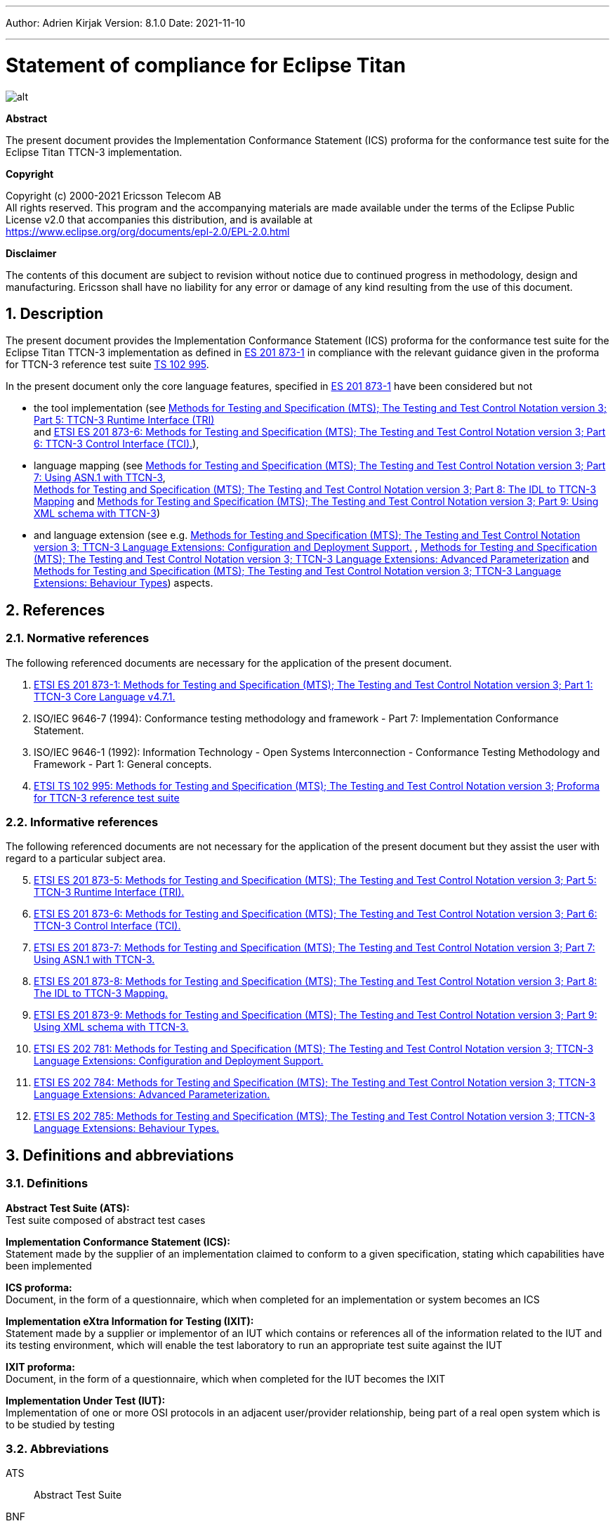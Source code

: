 ---
Author: Adrien Kirjak
Version: 8.1.0
Date: 2021-11-10

---
= Statement of compliance for Eclipse Titan
:author: Adrien Kirjak
:revnumber: 8.1.0
:revdate: 2021-11-10
:title-logo-image: images/titan_logo.png
:sectnums:
:doctype: book
:leveloffset: +1
:toc:

ifdef::env-github,backend-html5[]
image::images/titan_logo.png[alt]
endif::[]

*Abstract*

The present document provides the Implementation Conformance Statement (ICS) proforma for the conformance test suite for the Eclipse Titan TTCN-3 implementation.

*Copyright*

Copyright (c) 2000-2021 Ericsson Telecom AB +
All rights reserved. This program and the accompanying materials are made available under the terms of the Eclipse Public License v2.0 that accompanies this distribution, and is available at +
https://www.eclipse.org/org/documents/epl-2.0/EPL-2.0.html

*Disclaimer*

The contents of this document are subject to revision without notice due to continued progress in methodology, design and manufacturing. Ericsson shall have no liability for any error or damage of any kind resulting from the use of this document.

= Description

The present document provides the Implementation Conformance Statement (ICS) proforma for the conformance test suite 
for the Eclipse Titan TTCN-3 implementation as defined in 
link:https://www.etsi.org/deliver/etsi_es/201800_201899/20187301/04.07.01_60/es_20187301v040701p.pdf[ES 201 873-1] in compliance 
with the relevant guidance given in the proforma for TTCN-3 reference test suite 
link:https://www.etsi.org/deliver/etsi_ts/102900_102999/102995/01.01.01_60/ts_102995v010101p.pdf[TS 102 995].

In the present document only the core language features, specified in 
link:https://www.etsi.org/deliver/etsi_es/201800_201899/20187301/04.07.01_60/es_20187301v040701p.pdf[ES 201 873-1] 
have been considered but not 

* the tool implementation (see 
link:https://www.etsi.org/deliver/etsi_es/201800_201899/20187305/04.08.01_60/es_20187305v040801p.pdf[Methods for Testing and Specification (MTS); The Testing and Test Control Notation version 3; Part 5: TTCN-3 Runtime Interface (TRI)] +
and
link:https://www.etsi.org/deliver/etsi_es/201800_201899/20187306/04.03.01_60/es_20187306v040301p.pdf[ETSI ES 201 873-6: Methods for Testing and Specification (MTS); The Testing and Test Control Notation version 3; Part 6: TTCN-3 Control Interface (TCI).]), +
* language mapping 
(see link:https://www.etsi.org/deliver/etsi_es/201800_201899/20187307/04.03.01_60/es_20187307v040301p.pdf[Methods for Testing and Specification (MTS);
The Testing and Test Control Notation version 3; Part 7: Using ASN.1 with TTCN-3], +
link:https://www.etsi.org/deliver/etsi_es/201800_201899/20187308/04.05.01_60/es_20187308v040501p.pdf[Methods for Testing and Specification (MTS); 
The Testing and Test Control Notation version 3; Part 8: The IDL to TTCN-3 Mapping] and 
link:https://www.etsi.org/deliver/etsi_es/201800_201899/20187309/04.08.01_60/es_20187309v040801p.pdf[Methods for Testing and Specification (MTS); 
The Testing and Test Control Notation version 3; Part 9: Using XML schema with TTCN-3])
* and language extension 
(see e.g. link:https://www.etsi.org/deliver/etsi_es/202700_202799/202781/01.05.01_60/es_202781v010501p.pdf[Methods for Testing and Specification (MTS); The Testing and Test Control Notation version 3; TTCN-3 Language Extensions: Configuration and Deployment Support.] , link:https://www.etsi.org/deliver/etsi_es/202700_202799/202784/01.06.01_60/es_202784v010601p.pdf[Methods for Testing and Specification (MTS); The Testing and Test Control Notation version 3; TTCN-3 Language Extensions: Advanced Parameterization] and link:https://www.etsi.org/deliver/etsi_es/202700_202799/202785/01.05.01_60/es_202785v010501p.pdf[Methods for Testing and Specification (MTS); The Testing and Test Control Notation version 3; TTCN-3 Language Extensions: Behaviour Types]) aspects.

= References

== Normative references

The following referenced documents are necessary for the application of the present document.

. [[_1]] link:https://www.etsi.org/deliver/etsi_es/201800_201899/20187301/04.07.01_60/es_20187301v040701p.pdf[ETSI ES 201 873-1: Methods for Testing and Specification (MTS); The Testing and Test Control Notation version 3; Part 1: TTCN-3 Core Language v4.7.1.]
. [[_2]]ISO/IEC 9646-7 (1994): Conformance testing methodology and framework -
Part 7: Implementation Conformance Statement.
. [[_3]]ISO/IEC 9646-1 (1992): Information Technology - Open Systems Interconnection - Conformance Testing Methodology and Framework - Part 1: General concepts.
. [[_4]]link:https://www.etsi.org/deliver/etsi_ts/102900_102999/102995/01.01.01_60/ts_102995v010101p.pdf[ETSI TS 102 995: Methods for Testing and Specification (MTS); The Testing and Test Control Notation version 3; Proforma for TTCN-3 reference test suite]


== Informative references

The following referenced documents are not necessary for the application of the present document but they assist the user with regard to a particular subject area.
[start=5]
. link:https://www.etsi.org/deliver/etsi_es/201800_201899/20187305/04.08.01_60/es_20187305v040801p.pdf[ETSI ES 201 873-5: Methods for Testing and Specification (MTS); The Testing and Test Control Notation version 3; Part 5: TTCN-3 Runtime Interface (TRI).]
. link:https://www.etsi.org/deliver/etsi_es/201800_201899/20187306/04.03.01_60/es_20187306v040301p.pdf[ETSI ES 201 873-6: Methods for Testing and Specification (MTS); The Testing and Test Control Notation version 3; Part 6: TTCN-3 Control Interface (TCI).]
. link:https://www.etsi.org/deliver/etsi_es/201800_201899/20187307/04.03.01_60/es_20187307v040301p.pdf[ETSI ES 201 873-7: Methods for Testing and Specification (MTS); The Testing and Test Control Notation version 3; Part 7: Using ASN.1 with TTCN-3.]
. link:https://www.etsi.org/deliver/etsi_es/201800_201899/20187308/04.05.01_60/es_20187308v040501p.pdf[ETSI ES 201 873-8: Methods for Testing and Specification (MTS); The Testing and Test Control Notation version 3; Part 8: The IDL to TTCN-3 Mapping.]
. link:https://www.etsi.org/deliver/etsi_es/201800_201899/20187309/04.08.01_60/es_20187309v040801p.pdf[ETSI ES 201 873-9: Methods for Testing and Specification (MTS); The Testing and Test Control Notation version 3; Part 9: Using XML schema with TTCN-3.]
. link:https://www.etsi.org/deliver/etsi_es/202700_202799/202781/01.05.01_60/es_202781v010501p.pdf[ETSI ES 202 781: Methods for Testing and Specification (MTS); The Testing and Test Control Notation version 3; TTCN-3 Language Extensions: Configuration and Deployment Support.]
. link:https://www.etsi.org/deliver/etsi_es/202700_202799/202784/01.06.01_60/es_202784v010601p.pdf[ETSI ES 202 784: Methods for Testing and Specification (MTS); The Testing and Test Control Notation version 3; TTCN-3 Language Extensions: Advanced Parameterization.]
. link:https://www.etsi.org/deliver/etsi_es/202700_202799/202785/01.05.01_60/es_202785v010501p.pdf[ETSI ES 202 785: Methods for Testing and Specification (MTS); The Testing and Test Control Notation version 3; TTCN-3 Language Extensions: Behaviour Types.]

= Definitions and abbreviations

== Definitions

*Abstract Test Suite (ATS):* +
Test suite composed of abstract test cases

*Implementation Conformance Statement (ICS):* +
Statement made by the supplier of an implementation claimed to conform to a given specification, stating which capabilities have been implemented

*ICS proforma:* +
Document, in the form of a questionnaire, which when completed for an implementation or system becomes an ICS

*Implementation eXtra Information for Testing (IXIT):* +
Statement made by a supplier or implementor of an IUT which contains or references all of the information related to the IUT and its testing environment, which will enable the test laboratory to run an appropriate test suite against the IUT

*IXIT proforma:* +
Document, in the form of a questionnaire, which when completed for the IUT becomes the IXIT

*Implementation Under Test (IUT):* +
Implementation of one or more OSI protocols in an adjacent user/provider relationship, being part of a real open system which is to be studied by testing

== Abbreviations

ATS:: Abstract Test Suite

BNF:: Backus Naur Form

ICS:: Implementation Conformance Statement

IUT:: Implementation under Test

IXIT:: Implementation eXtra Information for Testing

SUT:: System Under Test

TC:: Test Case

TCI:: TTCN-3 Control Interface

TP:: Test Purpose

TRI:: TTCN-3 Runtime Interface

TS:: Test System

TSS:: Test Suite Structure

TSS&TP:: Test Suite Structure and Test Purposes

TTCN-3:: Testing and Test Control Notation edition 3

= Instructions for completing the ICS proforma

== Other information

More detailed instructions are given at the beginning of the different clauses of the ICS proforma.

The supplier of the implementation shall complete the ICS proforma in each of the spaces provided. If necessary, the supplier may provide additional comments separately in Clause A.4.

=== Purposes and structure

The purpose of this ICS proforma is to provide a mechanism whereby a TTCN-3 tool vendor of the link:https://www.etsi.org/deliver/etsi_es/201800_201899/20187301/04.07.01_60/es_20187301v040701p.pdf[TTCN-3 core language] may provide information about the implementation in a standardized manner.

The ICS proforma is subdivided into clauses for the following categories of information:

* instructions for completing the ICS proforma;
* identification of the implementation;
* ICS proforma tables (containing the global statement of conformance).

=== Conventions

The ICS proforma is composed of information in tabular form in accordance with the guidelines presented in <<_2,ISO/IEC 96467>> .

* Item column

It contains a number that identifies the item in the table.

* Item description column

It describes each respective item (e.g. parameters, timers, etc.).

* Reference column

It gives reference to the  link:https://www.etsi.org/deliver/etsi_es/201800_201899/20187301/04.07.01_60/es_20187301v040701p.pdf[TTCN-3 core language], except where explicitly stated otherwise.

* Status column

The following notations, defined in <<_2,ISO/IEC 96467>> , are used for the status column:

m:: mandatory - the capability is required to be supported.

n/a:: not applicable - in the given context, it is impossible to use the capability. No answer in the support column is required.

u:: undecided

o:: optional - the capability may be supported or not.

o.i:: qualified optional - for mutually exclusive or selectable options from a set. `i` is an integer which identifies a unique group of related optional items and the logic of their selection which is defined immediately following the table.

ci:: conditional - the requirement on the capability ("m", "o" or "n/a")  depends on the support of other optional or conditional items. `i` is an integer identifying a unique conditional status expression that is defined immediately following the table. For nested conditional expressions, the syntax `IF … THEN (IF … THEN … ELSE…) ELSE …` shall be used to avoid ambiguities. If an `ELSE` clause is omitted, `ELSE n/a` shall be implied.

NOTE: Support of a capability means that the capability is implemented in conformance to the link:https://www.etsi.org/deliver/etsi_es/201800_201899/20187301/04.07.01_60/es_20187301v040701p.pdf[TTCN-3 core language].

* Support column

The support column shall be filled in by the supplier of the implementation. The following common notations, defined in ISO/IEC 96467 <<_2,[2]>>, are used for the support column:

Y or y supported by the implementation.

N or n not supported by the implementation.

N/A or n/a or "no answer required" (allowed only if the status is N/A, directly or after evaluation of a conditional status).

* Values allowed column

This column contains the values or the ranges of values allowed.

* Values supported column

The support column shall be filled in by the supplier of the implementation. In this column the values or the ranges of values supported by the implementation shall be indicated.

* References to items

For each possible item answer (answer in the support column) within the ICS proforma, a unique reference exists. It is defined as the table identifier, followed by a slash character "/", followed by the item number in the table. If there is more than one support column in a table, the columns shall be discriminated by letters (a, b, etc.) respectively.

EXAMPLE: 5/4 is the reference to the answer of item 4 in Table 5.

== Identification of the implementation

Identification of the Implementation under Test (IUT) and the system in which it resides - the System Under Test (SUT) should be filled in so as to provide as much detail as possible regarding version numbers and configuration options.

The product supplier information and client information should both be filled in if they are different.

A person who can answer queries regarding information supplied in the ICS should be named as the contact person.

=== Date of the statement

[cols=",",options="header",]
|==================================
|Date of the statement: |2016.05.09
|==================================

=== Implementation under Test (IUT) identification

[cols=",",options="header",]
|===============================
|IUT name: |Eclipse Titan
|IUT version: |CRL 113 200/5 R5A
|===============================

=== ICS contact person

[cols=",",options="header",]
|==========================================
|Name: |Elemer Lelik
|Telephone number: |
|Facsimile number: |
|E-mail address: |Elemer.Lelik@ericsson.com
|Additional information: |
|==========================================

= ICS proforma tables

== Global statement of conformance

[cols="70%,30%",options="header",]
|=============================================
| |(Yes/No)
|Are all mandatory capabilities implemented? |
|=============================================

NOTE: Nonsupported mandatory capabilities are to be identified in the ICS, with an explanation of why the implementation is nonconforming.

== Basic language elements

.Basic language elements

[width="99%",cols="20%,16%,28%,16%,10%,10%",options="header",]
|=============================================================================================================================================================
|Item |TC/TP reference |purpose |Reference in ES 201 873-1 |Status |Support
|1 |NegSyn_05_TopLevel_001 |When the IUT loads a module containing some definitions before the module declaration then the module is rejected. |Clause 5 |m |y
|=============================================================================================================================================================

== Identifiers and keywords

.Identifiers and keywords

[width="99%",cols="20%,16%,28%,16%,10%,10%",options="header",]
|=======================================================================================================================================================
|Item |TC/TP reference |purpose |Reference in ES 201 873-1 |Status |Support
|1 |NegSem_0501_Identifier_001 |Cannot pass a charstring value to an integer variable. |Clause 5.1 |m |y
|2 |NegSyn_0501_Identifier_001 |When the IUT loads a module containing an identifier named with a keyword then the module is rejected. |Clause 5.1 |m |y
|3 |Syn_0501_Identifier_001 |The IUT handle the identifiers case sensitively. |Clause 5.1 |m |y
|=======================================================================================================================================================

== Scope rules

.Scope rules

[width="99%",cols="20%,16%,28%,16%,10%,10%",options="header",]
|====================================================================================================================
|Item |TC/TP reference |purpose |Reference in ES 201 873-1 |Status |Support
|1 |NegSem_0502_Scope_001 |The IUT correctly handles definitions of local scope |Clause 5.2 |m |y
|2 |NegSem_0502_Scope_002 |The IUT correctly handles definitions of local scope |Clause 5.2 |m |y
|3 |NegSem_0502_Scope_003 |The IUT correctly handles definitions of local scope |Clause 5.2 |m |y
|4 |Sem_0502_Scope_001 |The IUT handle scope hieararchy of component constants. |Clause 5.2 |m |y
|5 |Sem_0502_Scope_002 |The IUT handle scope hieararchy with component booleans. |Clause 5.2 |m |y
|6 |Sem_0502_Scope_003 |The IUT handles scope hierarchy via functions. |Clause 5.2 |m |y
|7 |Sem_0502_Scope_004 |The IUT correctly handles the scope of definitions made in the module part. |Clause 5.2 |m |y
|8 |Sem_0502_Scope_008 |The IUT correctly handles definitions of extended component scope |Clause 5.2 |m |y
|9 |Syn_0502_Scope_001 |The IUT supports all the nine scope units. |Clause 5.2 |m |y
|====================================================================================================================

== Scope of formal parameters

.Scope of formal parameters

[width="99%",cols="20%,16%,28%,16%,10%,10%",options="header",]
|========================================================================================================================
|Item |TC/TP reference |purpose |Reference in ES 201 873-1 |Status |Support
|1 |Sem_050201_Scope_of_parameters_001 |The IUT correctly handles scope of formal function parameters |Clause 5.2.1 |m |y
|2 |Sem_050201_Scope_of_parameters_002 |The IUT correctly handles scope of formal function parameters |Clause 5.2.1 |m |y
|========================================================================================================================

== Uniqueness of identifiers

.Uniqueness of identifiers

[width="99%",cols="20%,16%,28%,16%,10%,10%",options="header",]
|=============================================================================================================================================================
|Item |TC/TP reference |purpose |Reference in ES 201 873-1 |Status |Support
|1 |NegSem_050202_Uniqueness_001 |The IUT correctly handles the uniqueness of variable names in its scope |Clause 5.2.2 |m |y
|2 |NegSem_050202_Uniqueness_004 |The IUT correctly handles the uniqueness of variable names in its scope |Clause 5.2.2 |m |y
|3 |NegSem_050202_Uniqueness_005 |The IUT correctly handles the uniqueness of variable names in its scope |Clause 5.2.2 |m |y
|4 |NegSem_050202_Uniqueness_006 |The IUT correctly handles the uniqueness of variable names in its scope |Clause 5.2.2 |m |y
|5 |NegSem_050202_Uniqueness_007 |The IUT correctly handles the uniqueness of variable names in its scope |Clause 5.2.2 |m |y
|6 |NegSem_050202_Uniqueness_008 |The IUT correctly handles the uniqueness of variable names in its scope |Clause 5.2.2 |m |y
|7 |NegSem_050202_Uniqueness_009 |The IUT correctly handles the uniqueness of variable names in its scope |Clause 5.2.2 |m |y
|8 |NegSem_050202_Uniqueness_010 |The IUT correctly handles the uniqueness of variable names in its scope |Clause 5.2.2 |m |y
|9 |NegSem_050202_Uniqueness_011 |The IUT correctly handles the uniqueness of variable names in its scope |Clause 5.2.2 |m |n
|10 |NegSem_050202_Uniqueness_012 |The IUT correctly handles the uniqueness of variable names in its scope |Clause 5.2.2 |m |n
|11 |Sem_050202_Uniqueness_001 |The IUT correctly handles the uniqueness of variable names in its scope |Clause 5.2.2 |m |y
|12 |Sem_050202_Uniqueness_002 |The IUT correctly handles the uniqueness of variable names in its scope |Clause 5.2.2 |m |y
|13 |Sem_050202_Uniqueness_003 |The IUT correctly handles the uniqueness of variable names in its scope |Clause 5.2.2 |m |y
|14 |Sem_050202_Uniqueness_004 |Identifiers for fields of structured types, enumerated values and groups do not have to be globally unique |Clause 5.2.2 |m |y
|15 |Sem_050202_Uniqueness_005 |Identifiers for fields of structured types, enumerated values and groups do not have to be globally unique |Clause 5.2.2 |m |y
|=============================================================================================================================================================

== Ordering of language elements

.Ordering of language elements

[width="99%",cols="20%,16%,28%,16%,10%,10%",options="header",]
|=========================================================================================================
|Item |TC/TP reference |purpose |Reference in ES 201 873-1 |Status |Support
|1 |NegSem_0503_Ordering_001 |Declarations are in the allowed ordering |Clause 5.3 |m |y
|2 |NegSem_0503_Ordering_002 |Declarations are in the allowed ordering |Clause 5.3 |m |n
|3 |NegSem_0503_Ordering_003 |Declarations are in the allowed ordering |Clause 5.3 |m |n
|4 |Sem_0503_Ordering_001 |Allowed orderings of declarations are supported |Clause 5.3 |m |y
|5 |Sem_0503_Ordering_002 |Allowed any ordering with component definitions are supported |Clause 5.3 |m |y
|6 |Sem_0503_Ordering_005 |Allowed orderings of declarations are supported |Clause 5.3 |m |y
|=========================================================================================================

== Parameterization

.Parameterization

[width="99%",cols="20%,16%,28%,16%,10%,10%",options="header",]
|=======================================================================================================================================================
|Item |TC/TP reference |purpose |Reference in ES 201 873-1 |Status |Support
|1 |NegSem_0504_parametrization_incompatibility_001 |The IUT correctly handles received testcase parametrization type incompatibility. |Clause 5.4 |m |y
|2 |NegSyn_0504_forbidden_parametrization_001 |The IUT rejects forbidden module parametrization types. |Clause 5.4 |m |n
|3 |NegSyn_0504_forbidden_parametrization_002 |The IUT rejects forbidden module parametrization types. |Clause 5.4 |m |y
|=======================================================================================================================================================

== Formal parameters

.Formal parameters

[width="99%",cols="20%,16%,28%,16%,10%,10%",options="header",]
|====================================================================================================================================================
|Item |TC/TP reference |purpose |Reference in ES 201 873-1 |Status |Support
|1 |NegSem_050401_top_level_001 |verify that error is generated for incompatible actual value of `in` parameter |Clause 5.4.1 |m |y
|2 |NegSem_050401_top_level_002 |verify that error is generated for incompatible actual value of `out` parameter |Clause 5.4.1 |m |y
|3 |NegSem_050401_top_level_003 |verify that error is generated if actual `inout` parameter doesn't adhere to strong typing rules |Clause 5.4.1 |m |n
|4 |Sem_050401_top_level_001 |verify that `in` parameters can be read within parametrized content |Clause 5.4.1 |m |y
|5 |Sem_050401_top_level_002 |verify that `out` parameters can be read within parametrized content |Clause 5.4.1 |m |n
|6 |Sem_050401_top_level_003 |verify that `inout` parameters can be read within parametrized content |Clause 5.4.1 |m |y
|7 |Sem_050401_top_level_004 |verify that `in` parameters can be set within parametrized content |Clause 5.4.1 |m |y
|8 |Sem_050401_top_level_005 |verify that `out` parameters can be set within parametrized content |Clause 5.4.1 |m |y
|9 |Sem_050401_top_level_006 |verify that `inout` parameters can be set within parametrized content |Clause 5.4.1 |m |y
|10 |Sem_050401_top_level_007 |verify that `in` parameters can be used as actual in parameters of parameterized objects |Clause 5.4.1 |m |y
|11 |Sem_050401_top_level_008 |verify that `in` parameters can be used as actual out parameters of parameterized objects |Clause 5.4.1 |m |y
|12 |Sem_050401_top_level_009 |verify that `in` parameters can be used as actual `inout` parameters of parameterized objects |Clause 5.4.1 |m |y
|13 |Sem_050401_top_level_010 |verify that `out` parameters can be used as actual `in` parameters of parameterized objects |Clause 5.4.1 |m |y
|14 |Sem_050401_top_level_011 |verify that `out` parameters can be used as actual `out` parameters of parameterized objects |Clause 5.4.1 |m |y
|15 |Sem_050401_top_level_012 |verify that `out` parameters can be used as actual `inout` parameters of parameterized objects |Clause 5.4.1 |m |y
|16 |Sem_050401_top_level_013 |verify that `inout` parameters can be used as actual `in` parameters of parameterized objects |Clause 5.4.1 |m |y
|17 |Sem_050401_top_level_014 |verify that `inout` parameters can be used as actual `out` parameters of parameterized objects |Clause 5.4.1 |m |y
|18 |Sem_050401_top_level_015 |verify that `inout` parameters can be used as actual `inout` parameters of parameterized objects |Clause 5.4.1 |m |y
|19 |Sem_050401_top_level_016 |verify that compatibility rules are used for passing `in` parameters |Clause 5.4.1 |m |y
|20 |Sem_050401_top_level_017 |verify that compatibility rules are used for passing `out` parameters |Clause 5.4.1 |m |y
|21 |Sem_050401_top_level_018 |verify that strong typing is used for passing `inout` parameters |Clause 5.4.1 |m |y
|22 |Sem_050401_top_level_019 |verify that `@lazy` modifier can be used for value parameters |Clause 5.4.1 |m |y
|23 |Sem_050401_top_level_020 |verify that `@lazy` modifier can be used for template parameters |Clause 5.4.1 |m |y
|24 |Sem_050401_top_level_021 |verify that `@lazy` parameters containing component variable references are properly evaluated |Clause 5.4.1 |m |y
|25 |Sem_050401_top_level_022 |verify that `@fuzzy` modifier can be used for value parameters |Clause 5.4.1 |m |y
|26 |Sem_050401_top_level_023 |verify that `@fuzzy` modifier can be used for template parameters |Clause 5.4.1 |m |y
|27 |Sem_050401_top_level_024 |verify that `@fuzzy` parameters containing component variable references are properly evaluated |Clause 5.4.1 |m |y
|28 |Sem_050401_top_level_025 |verify that default values of `@lazy` parameters are properly evaluated |Clause 5.4.1 |m |y
|29 |Sem_050401_top_level_026 |verify that default values of `@fuzzy` parameters are properly evaluated |Clause 5.4.1 |m |n
|30 |Sem_050401_top_level_027 |verify that passing lazy parameter to formal parameter without modifier disables lazy evaluation |Clause 5.4.1 |m |y
|31 |Sem_050401_top_level_028 |verify that passing fuzzy parameter to formal parameter without modifier disables fuzzy evaluation |Clause 5.4.1 |m |y
|32 |Sem_050401_top_level_029 |verify that fuzzy parameter passed to lazy formal parameter enables lazy evaluation |Clause 5.4.1 |m |y
|====================================================================================================================================================

== Formal parameters of kind value

.Formal parameters of kind value

[width="99%",cols="20%,16%,28%,16%,10%,10%",options="header",]
|=========================================================================================================================================================================================
|Item |TC/TP reference |purpose |Reference in ES 201 873-1 |Status |Support
|1 |NegSem_05040101_parameters_of_kind_value_001 |verify that `in` value formal parameters of template cannot used dash as default value |Clause 5.4.1.1 |m |y
|2 |NegSem_05040101_parameters_of_kind_value_002 |verify that modified template cannot used dash as default value when original value parameter had no default value |Clause 5.4.1.1 |m |y
|3 |NegSem_05040101_parameters_of_kind_value_003 |verify that template definitions cannot contain `out` value formal parameters |Clause 5.4.1.1 |m |y
|4 |NegSem_05040101_parameters_of_kind_value_004 |verify that template definitions cannot contain `inout` value formal parameters |Clause 5.4.1.1 |m |y
|5 |NegSem_05040101_parameters_of_kind_value_005 |verify that `out` value formal parameters cannot have default values |Clause 5.4.1.1 |m |y
|6 |NegSem_05040101_parameters_of_kind_value_006 |verify that `inout` value formal parameters cannot have default values |Clause 5.4.1.1 |m |y
|7 |NegSem_05040101_parameters_of_kind_value_007 |verify that incompatible value in default value assignment of value formal parameters causes error |Clause 5.4.1.1 |m |y
|8 |NegSem_05040101_parameters_of_kind_value_008 |verify that default value of value formal parameters cannot reference component variables |Clause 5.4.1.1 |m |y
|9 |NegSem_05040101_parameters_of_kind_value_009 |verify that default value of value formal parameters cannot reference other parameters |Clause 5.4.1.1 |m |y
|10 |NegSem_05040101_parameters_of_kind_value_010 |verify that default value of value formal parameters cannot invoke functions with `runs on` clause |Clause 5.4.1.1 |m |y
|11 |NegSem_05040101_parameters_of_kind_value_011 |verify that error is generated if formal value parameter of function contains dash |Clause 5.4.1.1 |m |y
|12 |NegSem_05040101_parameters_of_kind_value_012 |verify that error is generated if formal value parameter of altstep contains dash |Clause 5.4.1.1 |m |y
|13 |NegSem_05040101_parameters_of_kind_value_013 |verify that error is generated if formal value parameter of test case contains dash |Clause 5.4.1.1 |m |y
|14 |NegSem_05040101_parameters_of_kind_value_014 |verify that `out` formal value parameters cannot have lazy modifier |Clause 5.4.1.1 |m |y
|15 |NegSem_05040101_parameters_of_kind_value_015 |verify that `out` formal value parameters cannot have fuzzy modifier |Clause 5.4.1.1 |m |n
|16 |NegSem_05040101_parameters_of_kind_value_016 |verify that `inout` formal value parameters cannot have lazy modifier |Clause 5.4.1.1 |m |y
|17 |NegSem_05040101_parameters_of_kind_value_017 |verify that `inout` formal value parameters cannot have fuzzy modifier |Clause 5.4.1.1 |m |n
|18 |NegSyn_05040101_parameters_of_kind_value_001 |verify that `const` definition cannot be parameterized |Clause 5.4.1.1 |m |y
|19 |NegSyn_05040101_parameters_of_kind_value_002 |verify that `var` definition cannot be parameterized |Clause 5.4.1.1 |m |y
|20 |NegSyn_05040101_parameters_of_kind_value_003 |verify that template variable definition cannot be parameterized |Clause 5.4.1.1 |m |y
|21 |NegSyn_05040101_parameters_of_kind_value_004 |verify that timer definition cannot be parameterized |Clause 5.4.1.1 |m |y
|22 |NegSyn_05040101_parameters_of_kind_value_005 |verify that control definition cannot be parameterized |Clause 5.4.1.1 |m |y
|23 |NegSyn_05040101_parameters_of_kind_value_006 |verify that record of definition cannot be parameterized |Clause 5.4.1.1 |m |y
|24 |NegSyn_05040101_parameters_of_kind_value_007 |verify that set of definition cannot be parameterized |Clause 5.4.1.1 |m |y
|25 |NegSyn_05040101_parameters_of_kind_value_008 |verify that enumerated definition cannot be parameterized |Clause 5.4.1.1 |m |y
|26 |NegSyn_05040101_parameters_of_kind_value_009 |verify that port definition cannot be parameterized |Clause 5.4.1.1 |m |y
|27 |NegSyn_05040101_parameters_of_kind_value_010 |verify that component definition cannot be parameterized |Clause 5.4.1.1 |m |y
|28 |NegSyn_05040101_parameters_of_kind_value_011 |verify that subtype definition cannot be parameterized |Clause 5.4.1.1 |m |y
|29 |NegSyn_05040101_parameters_of_kind_value_012 |verify that group definition cannot be parameterized |Clause 5.4.1.1 |m |y
|30 |NegSyn_05040101_parameters_of_kind_value_013 |verify that import definition cannot be parameterized |Clause 5.4.1.1 |m |y
|31 |Sem_05040101_parameters_of_kind_value_001 |The IUT correctly handles parametrization through the use of module parameters. |Clause 5.4.1.1 |m |y
|32 |Sem_05040101_parameters_of_kind_value_002 |The IUT correctly handles parametrization through the use of module parameters. |Clause 5.4.1.1 |m |y
|33 |Sem_05040101_parameters_of_kind_value_003 |The IUT correctly handles parametrization through the use of module parameters. |Clause 5.4.1.1 |m |y
|34 |Sem_05040101_parameters_of_kind_value_004 |The IUT correctly handles parametrization through the use of module parameters. |Clause 5.4.1.1 |m |y
|35 |Sem_05040101_parameters_of_kind_value_005 |verify that template definition can contain `in` value formal parameters |Clause 5.4.1.1 |m |y
|36 |Sem_05040101_parameters_of_kind_value_006 |verify that local template definition can contain `in` value formal parameters |Clause 5.4.1.1 |m |n
|37 |Sem_05040101_parameters_of_kind_value_007 |verify that function definition can contain `in`, `out` and `inout` value formal parameters |Clause 5.4.1.1 |m |y
|38 |Sem_05040101_parameters_of_kind_value_008 |verify that altstep definition can contain `in`, `out` and `inout` value formal parameters |Clause 5.4.1.1 |m |y
|39 |Sem_05040101_parameters_of_kind_value_009 |verify that test case definition can contain `in`, `out` and `inout` value formal parameters |Clause 5.4.1.1 |m |y
|40 |Sem_05040101_parameters_of_kind_value_010 |verify that value formal parameters can be used in expressions |Clause 5.4.1.1 |m |y
|41 |Sem_05040101_parameters_of_kind_value_011 |verify that `in` value formal parameters of template can have default values |Clause 5.4.1.1 |m |n
|42 |Sem_05040101_parameters_of_kind_value_012 |verify that `in` value formal parameters of local template can have default values |Clause 5.4.1.1 |m |y
|43 |Sem_05040101_parameters_of_kind_value_013 |verify that `in` value formal parameters of function can have default values |Clause 5.4.1.1 |m |y
|44 |Sem_05040101_parameters_of_kind_value_014 |verify that `in` value formal parameters of altstep can have default values |Clause 5.4.1.1 |m |y
|45 |Sem_05040101_parameters_of_kind_value_015 |verify that `in` value formal parameters of test case can have default values |Clause 5.4.1.1 |m |y
|46 |Sem_05040101_parameters_of_kind_value_016 |verify that `in` value formal parameters of modified template can used dash as default value |Clause 5.4.1.1 |m |y
|47 |Sem_05040101_parameters_of_kind_value_017 |verify that `null` is suitable default value of formal value parameters of component type |Clause 5.4.1.1 |m |y
|48 |Sem_05040101_parameters_of_kind_value_018 |verify that `self` is suitable default value of formal value parameters of component type |Clause 5.4.1.1 |m |n
|49 |Sem_05040101_parameters_of_kind_value_019 |verify that `mtc` is suitable default value of formal value parameters of component type |Clause 5.4.1.1 |m |y
|50 |Sem_05040101_parameters_of_kind_value_020 |verify that `system` is suitable default value of formal value parameters of component type |Clause 5.4.1.1 |m |y
|51 |Sem_05040101_parameters_of_kind_value_021 |verify that `null` can be used as default value of formal value parameters of default type |Clause 5.4.1.1 |m |y
|52 |Sem_05040101_parameters_of_kind_value_022 |verify that passing by value and by reference works correctly |Clause 5.4.1.1 |m |y
|=========================================================================================================================================================================================

== Formal parameters of kind template

.Formal parameters of kind template

[width="99%",cols="20%,16%,28%,16%,10%,10%",options="header",]
|===============================================================================================================================================================================================
|Item |TC/TP reference |purpose |Reference in ES 201 873-1 |Status |Support
|1 |NegSem_05040102_parameters_of_kind_template_001 |verify that `in` template formal parameters of template cannot used dash as default value |Clause 5.4.1.2 |m |y
|2 |NegSem_05040102_parameters_of_kind_template_002 |verify that modified template cannot used dash as default value when original template parameter had no default value |Clause 5.4.1.2 |m |y
|3 |NegSem_05040102_parameters_of_kind_template_003 |verify that template definitions cannot contain `out` template formal parameters |Clause 5.4.1.2 |m |y
|4 |NegSem_05040102_parameters_of_kind_template_004 |verify that template definitions cannot contain `inout` template formal parameters |Clause 5.4.1.2 |m |y
|5 |NegSem_05040102_parameters_of_kind_template_005 |verify that `out` template formal parameters cannot have default values |Clause 5.4.1.2 |m |y
|6 |NegSem_05040102_parameters_of_kind_template_006 |verify that `inout` template formal parameters cannot have default values |Clause 5.4.1.2 |m |y
|7 |NegSem_05040102_parameters_of_kind_template_007 |verify that incompatible template instance in default template assignment of template formal parameters causes error |Clause 5.4.1.2 |m |y
|8 |NegSem_05040102_parameters_of_kind_template_008 |verify that default template instance of template formal parameters cannot reference component elements |Clause 5.4.1.2 |m |y
|9 |NegSem_05040102_parameters_of_kind_template_009 |verify that default template instance of template formal parameters cannot reference other parameters |Clause 5.4.1.2 |m |y
|10 |NegSem_05040102_parameters_of_kind_template_010 |verify that default template instance of template formal parameters cannot invoke functions with `runs on` clause |Clause 5.4.1.2 |m |y
|11 |NegSem_05040102_parameters_of_kind_template_011 |verify that error is generated if formal template parameter of function contains dash |Clause 5.4.1.2 |m |n
|12 |NegSem_05040102_parameters_of_kind_template_012 |verify that error is generated if formal template parameter of altstep contains dash |Clause 5.4.1.2 |m |n
|13 |NegSem_05040102_parameters_of_kind_template_013 |verify that error is generated if formal template parameter of test case contains dash |Clause 5.4.1.2 |m |n
|14 |NegSem_05040102_parameters_of_kind_template_014 |verify that out formal template parameters cannot have lazy modifier |Clause 5.4.1.2 |m |y
|15 |NegSem_05040102_parameters_of_kind_template_015 |verify that out formal template parameters cannot have fuzzy modifier |Clause 5.4.1.2 |m |n
|16 |NegSem_05040102_parameters_of_kind_template_016 |verify that `inout` formal template parameters cannot have lazy modifier |Clause 5.4.1.2 |m |y
|17 |NegSem_05040102_parameters_of_kind_template_017 |verify that `inout` formal template parameters cannot have fuzzy modifier |Clause 5.4.1.2 |m |n
|18 |NegSem_05040102_parameters_of_kind_template_018 |Verify that template parameter of an activated altstep cannot be an out parameter |Clause 5.4.1.2 |m |n
|19 |NegSem_05040102_parameters_of_kind_template_019 |Verify that template parameter of an activated altstep cannot be an `inout` parameter |Clause 5.4.1.2 |m |n
|20 |NegSyn_05040102_parameters_of_kind_template_001 |verify that module parameter of template kind is not allowed |Clause 5.4.1.2 |m |n
|21 |Sem_05040102_parameters_of_kind_template_001 |The IUT correctly handles parametrization through the use of parameterized templates. |Clause 5.4.1.2 |m |y
|22 |Sem_05040102_parameters_of_kind_template_002 |The IUT correctly handles parametrization through the use of parameterized templates. |Clause 5.4.1.2 |m |y
|23 |Sem_05040102_parameters_of_kind_template_003 |verify that template definition can contain `in` template formal parameters |Clause 5.4.1.2 |m |y
|24 |Sem_05040102_parameters_of_kind_template_004 |verify that local template definition can contain `in` template formal parameters |Clause 5.4.1.2 |m |n
|25 |Sem_05040102_parameters_of_kind_template_005 |verify that function definition can contain `in`, `out` and `inout` template formal parameters |Clause 5.4.1.2 |m |y
|26 |Sem_05040102_parameters_of_kind_template_006 |verify that altstep definition can contain `in`, `out` and `inout` template formal parameters |Clause 5.4.1.2 |m |y
|27 |Sem_05040102_parameters_of_kind_template_007 |verify that test case definition can contain `in`, `out` and `inout` template formal parameters |Clause 5.4.1.2 |m |y
|28 |Sem_05040102_parameters_of_kind_template_008 |verify that template formal parameters can be used in the same way as templates or template variables |Clause 5.4.1.2 |m |y
|29 |Sem_05040102_parameters_of_kind_template_009 |verify that `in` template formal parameters of template can have default values |Clause 5.4.1.2 |m |y
|30 |Sem_05040102_parameters_of_kind_template_010 |verify that `in` template formal parameters of local template can have default values |Clause 5.4.1.2 |m |n
|31 |Sem_05040102_parameters_of_kind_template_011 |verify that `in` template formal parameters of function can have default values |Clause 5.4.1.2 |m |y
|32 |Sem_05040102_parameters_of_kind_template_012 |verify that `in` template formal parameters of altstep can have default values |Clause 5.4.1.2 |m |y
|33 |Sem_05040102_parameters_of_kind_template_013 |verify that `in` template formal parameters of test case can have default values |Clause 5.4.1.2 |m |y
|34 |Sem_05040102_parameters_of_kind_template_014 |verify that `in` template formal parameters of modified template can used dash as default value |Clause 5.4.1.2 |m |y
|35 |Sem_05040102_parameters_of_kind_template_015 |verify that template definition can contain `in` template formal parameters with omit restriction |Clause 5.4.1.2 |m |y
|36 |Sem_05040102_parameters_of_kind_template_016 |verify that local template definition can contain `in` template formal parameters with omit restriction |Clause 5.4.1.2 |m |n
|37 |Sem_05040102_parameters_of_kind_template_017 |verify that function definition can contain `in`, `out` and `inout` template formal parameters with omit restriction |Clause 5.4.1.2 |m |y
|38 |Sem_05040102_parameters_of_kind_template_018 |verify that altstep definition can contain `in`, `out` and `inout` template formal parameters with omit restriction |Clause 5.4.1.2 |m |y
|39 |Sem_05040102_parameters_of_kind_template_019 |verify that test case definition can contain `in`, `out` and `inout` template formal parameters with omit restriction |Clause 5.4.1.2 |m |y
|40 |Sem_05040102_parameters_of_kind_template_020 |verify that template definition can contain `in` template formal parameters with present restriction |Clause 5.4.1.2 |m |y
|41 |Sem_05040102_parameters_of_kind_template_021 |verify that local template definition can contain `in` template formal parameters with present restriction |Clause 5.4.1.2 |m |n
|42 |Sem_05040102_parameters_of_kind_template_022 |verify that function definition can contain `in`, `out` and `inout` template formal parameters with present restriction |Clause 5.4.1.2 |m |y
|43 |Sem_05040102_parameters_of_kind_template_023 |verify that altstep definition can contain `in`, `out` and `inout` template formal parameters with present restriction |Clause 5.4.1.2 |m |y
|44 |Sem_05040102_parameters_of_kind_template_024 |verify that test case definition can contain `in`, `out` and `inout` template formal parameters with present restriction |Clause 5.4.1.2 |m |y
|45 |Sem_05040102_parameters_of_kind_template_025 |verify that template definition can contain `in` template formal parameters with value restriction |Clause 5.4.1.2 |m |y
|46 |Sem_05040102_parameters_of_kind_template_026 |verify that local template definition can contain `in` template formal parameters with value restriction |Clause 5.4.1.2 |m |n
|47 |Sem_05040102_parameters_of_kind_template_027 |verify that function definition can contain in, out and `inout` template formal parameters with value restriction |Clause 5.4.1.2 |m |y
|48 |Sem_05040102_parameters_of_kind_template_028 |verify that altstep definition can contain in, out and `inout` template formal parameters with value restriction |Clause 5.4.1.2 |m |y
|49 |Sem_05040102_parameters_of_kind_template_029 |verify that test case definition can contain in, out and `inout` template formal parameters with value restriction |Clause 5.4.1.2 |m |y
|50 |Sem_05040102_parameters_of_kind_template_030 |verify that template definition can contain in template formal parameters with short omit restriction |Clause 5.4.1.2 |m |y
|51 |Sem_05040102_parameters_of_kind_template_031 |verify that local template definition can contain in template formal parameters with short omit restriction |Clause 5.4.1.2 |m |n
|52 |Sem_05040102_parameters_of_kind_template_032 |verify that function definition can contain in, out and `inout` template formal parameters with short omit restriction |Clause 5.4.1.2 |m |y
|53 |Sem_05040102_parameters_of_kind_template_033 |verify that altstep definition can contain in, out and `inout` template formal parameters with short omit restriction |Clause 5.4.1.2 |m |y
|54 |Sem_05040102_parameters_of_kind_template_034 |verify that test case definition can contain in, out and `inout` template formal parameters with short omit restriction |Clause 5.4.1.2 |m |y
|55 |Sem_05040102_parameters_of_kind_template_035 |verify that `null` is suitable default value of formal template parameters of component type |Clause 5.4.1.2 |m |y
|56 |Sem_05040102_parameters_of_kind_template_036 |verify that `self` is suitable default value of formal template parameters of component type |Clause 5.4.1.2 |m |n
|57 |Sem_05040102_parameters_of_kind_template_037 |verify that `mtc` is suitable default value of formal template parameters of component type |Clause 5.4.1.2 |m |y
|58 |Sem_05040102_parameters_of_kind_template_038 |verify that `system` is suitable default value of formal template parameters of component type |Clause 5.4.1.2 |m |y
|===============================================================================================================================================================================================

== Formal parameters of kind timer

.Formal parameters of kind timer

[width="99%",cols="20%,16%,28%,16%,10%,10%",options="header",]
|==============================================================================================================================================================
|Item |TC/TP reference |purpose |Reference in ES 201 873-1 |Status |Support
|1 |NegSem_05040103_parameters_of_kind_timer_001 |Verify that functions with timer parameters cannot be used in `component.start` operation |Clause 5.4.1.3 |m |y
|2 |NegSem_05040103_parameters_of_kind_timer_002 |Verify that altsteps with timer parameters cannot be used in `component.start` operation |Clause 5.4.1.3 |m |n
|3 |NegSem_05040103_parameters_of_kind_timer_003 |Verify that test cases cannot have timer parameters |Clause 5.4.1.3 |m |y
|4 |NegSem_05040103_parameters_of_kind_timer_004 |Verify that templates cannot have timer parameters |Clause 5.4.1.3 |m |y
|5 |NegSyn_05040103_parameters_of_kind_timer_001 |Verify that in timer parameters are not allowed |Clause 5.4.1.3 |m |y
|6 |NegSyn_05040103_parameters_of_kind_timer_002 |Verify that out timer parameters are not allowed |Clause 5.4.1.3 |m |y
|7 |Sem_05040103_parameters_of_kind_timer_001 |The IUT correctly handles parametrization through the use of timer parameters. |Clause 5.4.1.3 |m |y
|8 |Sem_05040103_parameters_of_kind_timer_002 |Verify that `inout` prefix can be used for timer parameters |Clause 5.4.1.3 |m |y
|9 |Sem_05040103_parameters_of_kind_timer_003 |Verify that altstep can have timer parameters |Clause 5.4.1.3 |m |y
|==============================================================================================================================================================

== Formal parameters of kind port

.Formal parameters of kind port

[width="99%",cols="20%,16%,28%,16%,10%,10%",options="header",]
|============================================================================================================================================================
|Item |TC/TP reference |purpose |Reference in ES 201 873-1 |Status |Support
|1 |NegSem_05040104_parameters_of_kind_port_001 |Verify that functions with port parameters cannot be used in `component.start` operation |Clause 5.4.1.4 |m |y
|2 |NegSem_05040104_parameters_of_kind_port_002 |Verify that altsteps with port parameters cannot be used in `component.start` operation |Clause 5.4.1.4 |m |n
|3 |NegSem_05040104_parameters_of_kind_port_003 |Verify that in port parameters are not allowed |Clause 5.4.1.4 |m |y
|4 |NegSem_05040104_parameters_of_kind_port_004 |Verify that out port parameters are not allowed |Clause 5.4.1.4 |m |y
|5 |NegSem_05040104_parameters_of_kind_port_005 |Verify that test cases cannot have port parameters |Clause 5.4.1.4 |m |y
|6 |NegSem_05040104_parameters_of_kind_port_006 |Verify that templates cannot contain port parameters |Clause 5.4.1.4 |m |y
|7 |Sem_05040104_parameters_of_kind_port_001 |The IUT accepts port parametrization types for functions. |Clause 5.4.1.4 |m |y
|8 |Sem_05040104_parameters_of_kind_port_002 |Verify that `inout` prefix can be used for port parameters |Clause 5.4.1.4 |m |y
|============================================================================================================================================================

== Actual parameters

.Actual parameters

[width="99%",cols="20%,16%,28%,16%,10%,10%",options="header",]
|========================================================================================================================================================================================
|Item |TC/TP reference |purpose |Reference in ES 201 873-1 |Status |Support
|1 |NegSem_050402_actual_parameters_001 |verify that template parameters cannot be used as `in` formal value parameters of functions |Clause 5.4.2 |m |y
|2 |NegSem_050402_actual_parameters_002 |verify that template variables cannot be used as `in` formal value parameters of functions |Clause 5.4.2 |m |y
|3 |NegSem_050402_actual_parameters_003 |verify that template `in` parameters cannot be used as `in` formal value parameters of functions |Clause 5.4.2 |m |y
|4 |NegSem_050402_actual_parameters_004 |verify that template `out` parameters cannot be used as `in` formal value parameters of functions |Clause 5.4.2 |m |y
|5 |NegSem_050402_actual_parameters_005 |verify that template `inout` parameters cannot be used as `in` formal value parameters of functions |Clause 5.4.2 |m |y
|6 |NegSem_050402_actual_parameters_006 |verify that template parameters cannot be used as `in` formal value parameters of templates |Clause 5.4.2 |m |y
|7 |NegSem_050402_actual_parameters_007 |verify that template variables cannot be used as `in` formal value parameters of templates |Clause 5.4.2 |m |y
|8 |NegSem_050402_actual_parameters_008 |verify that template `in` parameters cannot be used as `in` formal value parameters of templates |Clause 5.4.2 |m |y
|9 |NegSem_050402_actual_parameters_009 |verify that template `out` parameters cannot be used as `in` formal value parameters of templates |Clause 5.4.2 |m |y
|10 |NegSem_050402_actual_parameters_010 |verify that template `inout` parameters cannot be used as `in` formal value parameters of templates |Clause 5.4.2 |m |y
|11 |NegSem_050402_actual_parameters_011 |verify that template parameters cannot be used as `in` formal value parameters of altsteps |Clause 5.4.2 |m |y
|12 |NegSem_050402_actual_parameters_012 |verify that template variables cannot be used as `in` formal value parameters of altsteps |Clause 5.4.2 |m |y
|13 |NegSem_050402_actual_parameters_013 |verify that template `in` parameters cannot be used as `in` formal value parameters of altsteps |Clause 5.4.2 |m |y
|14 |NegSem_050402_actual_parameters_014 |verify that template `out` parameters cannot be used as `in` formal value parameters of altsteps |Clause 5.4.2 |m |y
|15 |NegSem_050402_actual_parameters_015 |verify that template `inout` parameters cannot be used as `in` formal value parameters of altsteps |Clause 5.4.2 |m |y
|16 |NegSem_050402_actual_parameters_016 |verify that template parameters cannot be used as `in` formal value parameters of test cases |Clause 5.4.2 |m |y
|17 |NegSem_050402_actual_parameters_017 |verify that template variables cannot be used as `in` formal value parameters of test cases |Clause 5.4.2 |m |y
|18 |NegSem_050402_actual_parameters_018 |verify that template `in` parameters cannot be used as `in` formal value parameters of test cases |Clause 5.4.2 |m |y
|19 |NegSem_050402_actual_parameters_019 |verify that template `out` parameters cannot be used as `in` formal value parameters of test cases |Clause 5.4.2 |m |y
|20 |NegSem_050402_actual_parameters_020 |verify that template `inout` parameters cannot be used as `in` formal value parameters of test cases |Clause 5.4.2 |m |y
|21 |NegSem_050402_actual_parameters_021 |verify that literals cannot be used as `inout` formal value parameters of functions |Clause 5.4.2 |m |y
|22 |NegSem_050402_actual_parameters_022 |verify that module parameters cannot be used as `inout` formal value parameters of functions |Clause 5.4.2 |m |y
|23 |NegSem_050402_actual_parameters_023 |verify that constants cannot be used as `inout` formal value parameters of functions |Clause 5.4.2 |m |y
|24 |NegSem_050402_actual_parameters_024 |verify that function calls cannot be used as `inout` formal value parameters of functions |Clause 5.4.2 |m |y
|25 |NegSem_050402_actual_parameters_025 |verify that expressions cannot be used as `inout` formal value parameters of functions |Clause 5.4.2 |m |y
|26 |NegSem_050402_actual_parameters_026 |verify that template parameters cannot be used as `inout` formal value parameters of functions |Clause 5.4.2 |m |y
|27 |NegSem_050402_actual_parameters_027 |verify that template variables cannot be used as `inout` formal value parameters of functions |Clause 5.4.2 |m |y
|28 |NegSem_050402_actual_parameters_028 |verify that template `in` parameters cannot be used as `inout` formal value parameters of functions |Clause 5.4.2 |m |y
|29 |NegSem_050402_actual_parameters_029 |verify that template `out` parameters cannot be used as `inout` formal value parameters of functions |Clause 5.4.2 |m |y
|30 |NegSem_050402_actual_parameters_030 |verify that template `inout` parameters cannot be used as `inout` formal value parameters of functions |Clause 5.4.2 |m |y
|31 |NegSem_050402_actual_parameters_031 |verify that template variable element reference cannot be used as `inout` formal value parameters of functions |Clause 5.4.2 |m |y
|32 |NegSem_050402_actual_parameters_032 |verify that reference to elements of formal value parameters cannot be used as `inout` formal value parameters of functions |Clause 5.4.2 |m |y
|33 |NegSem_050402_actual_parameters_033 |verify that literals cannot be used as `inout` formal value parameters of altsteps |Clause 5.4.2 |m |y
|34 |NegSem_050402_actual_parameters_034 |verify that module parameters cannot be used as `inout` formal value parameters of altsteps |Clause 5.4.2 |m |y
|35 |NegSem_050402_actual_parameters_035 |verify that constants cannot be used as `inout` formal value parameters of altsteps |Clause 5.4.2 |m |y
|36 |NegSem_050402_actual_parameters_036 |verify that function calls cannot be used as `inout` formal value parameters of altsteps |Clause 5.4.2 |m |y
|37 |NegSem_050402_actual_parameters_037 |verify that expressions cannot be used as `inout` formal value parameters of altsteps |Clause 5.4.2 |m |y
|38 |NegSem_050402_actual_parameters_038 |verify that template parameters cannot be used as `inout` formal value parameters of altsteps |Clause 5.4.2 |m |y
|39 |NegSem_050402_actual_parameters_039 |verify that template variables cannot be used as `inout` formal value parameters of altsteps |Clause 5.4.2 |m |y
|40 |NegSem_050402_actual_parameters_040 |verify that template `in` parameters cannot be used as `inout` formal value parameters of altsteps |Clause 5.4.2 |m |y
|41 |NegSem_050402_actual_parameters_041 |verify that template out parameters cannot be used as `inout` formal value parameters of altsteps |Clause 5.4.2 |m |y
|42 |NegSem_050402_actual_parameters_042 |verify that template `inout` parameters cannot be used as `inout` formal value parameters of altsteps |Clause 5.4.2 |m |y
|43 |NegSem_050402_actual_parameters_043 |verify that template variable element reference cannot be used as `inout` formal value parameters of altsteps |Clause 5.4.2 |m |y
|44 |NegSem_050402_actual_parameters_044 |verify that reference to elements of formal value parameters cannot be used as `inout` formal value parameters of altsteps |Clause 5.4.2 |m |y
|45 |NegSem_050402_actual_parameters_045 |verify that literals cannot be used as `inout` formal value parameters of test cases |Clause 5.4.2 |m |y
|46 |NegSem_050402_actual_parameters_046 |verify that module parameters cannot be used as `inout` formal value parameters of test cases |Clause 5.4.2 |m |y
|47 |NegSem_050402_actual_parameters_047 |verify that constants cannot be used as `inout` formal value parameters of test cases |Clause 5.4.2 |m |y
|48 |NegSem_050402_actual_parameters_048 |verify that function calls cannot be used as `inout` formal value parameters of test cases |Clause 5.4.2 |m |y
|49 |NegSem_050402_actual_parameters_049 |verify that expressions cannot be used as `inout` formal value parameters of test cases |Clause 5.4.2 |m |y
|50 |NegSem_050402_actual_parameters_050 |verify that template parameters cannot be used as `inout` formal value parameters of test cases |Clause 5.4.2 |m |y
|51 |NegSem_050402_actual_parameters_051 |verify that template variables cannot be used as `inout` formal value parameters of test cases |Clause 5.4.2 |m |y
|52 |NegSem_050402_actual_parameters_052 |verify that template `in` parameters cannot be used as `inout` formal value parameters of test cases |Clause 5.4.2 |m |y
|53 |NegSem_050402_actual_parameters_053 |verify that template `out` parameters cannot be used as `inout` formal value parameters of test cases |Clause 5.4.2 |m |y
|54 |NegSem_050402_actual_parameters_054 |verify that template `inout` parameters cannot be used as `inout` formal value parameters of test cases |Clause 5.4.2 |m |y
|55 |NegSem_050402_actual_parameters_055 |verify that template variable element reference cannot be used as `inout` formal value parameters of test cases |Clause 5.4.2 |m |y
|56 |NegSem_050402_actual_parameters_056 |verify that reference to elements of formal value parameters cannot be used as `inout` formal value parameters of test cases |Clause 5.4.2 |m |y
|57 |NegSem_050402_actual_parameters_057 |verify that literals cannot be used as out formal template parameters of functions |Clause 5.4.2 |m |y
|58 |NegSem_050402_actual_parameters_058 |verify that module parameters cannot be used as out formal template parameters of functions |Clause 5.4.2 |m |y
|59 |NegSem_050402_actual_parameters_059 |verify that constants cannot be used as out formal template parameters of functions |Clause 5.4.2 |m |y
|60 |NegSem_050402_actual_parameters_060 |verify that function calls cannot be used as out formal template parameters of functions |Clause 5.4.2 |m |y
|61 |NegSem_050402_actual_parameters_061 |verify that expressions cannot be used as out formal template parameters of functions |Clause 5.4.2 |m |y
|62 |NegSem_050402_actual_parameters_062 |verify that template parameters cannot be used as out formal template parameters of functions |Clause 5.4.2 |m |y
|63 |NegSem_050402_actual_parameters_063 |verify that literals cannot be used as out formal template parameters of altsteps |Clause 5.4.2 |m |y
|64 |NegSem_050402_actual_parameters_064 |verify that module parameters cannot be used as out formal template parameters of altsteps |Clause 5.4.2 |m |y
|65 |NegSem_050402_actual_parameters_065 |verify that constants cannot be used as out formal template parameters of altsteps |Clause 5.4.2 |m |y
|66 |NegSem_050402_actual_parameters_066 |verify that function calls cannot be used as out formal template parameters of altsteps |Clause 5.4.2 |m |y
|67 |NegSem_050402_actual_parameters_067 |verify that expressions cannot be used as out formal template parameters of altsteps |Clause 5.4.2 |m |y
|68 |NegSem_050402_actual_parameters_068 |verify that template parameters cannot be used as out formal template parameters of altsteps |Clause 5.4.2 |m |y
|69 |NegSem_050402_actual_parameters_069 |verify that literals cannot be used as out formal template parameters of test cases |Clause 5.4.2 |m |y
|70 |NegSem_050402_actual_parameters_070 |verify that module parameters cannot be used as out formal template parameters of test cases |Clause 5.4.2 |m |y
|71 |NegSem_050402_actual_parameters_071 |verify that constants cannot be used as out formal template parameters of test cases |Clause 5.4.2 |m |y
|72 |NegSem_050402_actual_parameters_072 |verify that function calls cannot be used as out formal template parameters of test cases |Clause 5.4.2 |m |y
|73 |NegSem_050402_actual_parameters_073 |verify that expressions cannot be used as out formal template parameters of test cases |Clause 5.4.2 |m |y
|74 |NegSem_050402_actual_parameters_074 |verify that template parameters cannot be used as out formal template parameters of test cases |Clause 5.4.2 |m |y
|75 |NegSem_050402_actual_parameters_075 |verify that literals cannot be used as `inout` formal template parameters of functions |Clause 5.4.2 |m |y
|76 |NegSem_050402_actual_parameters_076 |verify that module parameters cannot be used as `inout` formal template parameters of functions |Clause 5.4.2 |m |y
|77 |NegSem_050402_actual_parameters_077 |verify that constants cannot be used as `inout` formal template parameters of functions |Clause 5.4.2 |m |y
|78 |NegSem_050402_actual_parameters_078 |verify that function calls cannot be used as `inout` formal template parameters of functions |Clause 5.4.2 |m |y
|79 |NegSem_050402_actual_parameters_079 |verify that expressions cannot be used as `inout` formal template parameters of functions |Clause 5.4.2 |m |y
|80 |NegSem_050402_actual_parameters_080 |verify that template parameters cannot be used as `inout` formal template parameters of functions |Clause 5.4.2 |m |y
|81 |NegSem_050402_actual_parameters_081 |verify that literals cannot be used as `inout` formal template parameters of altsteps |Clause 5.4.2 |m |y
|82 |NegSem_050402_actual_parameters_082 |verify that module parameters cannot be used as `inout` formal template parameters of altsteps |Clause 5.4.2 |m |y
|83 |NegSem_050402_actual_parameters_083 |verify that constants cannot be used as `inout` formal template parameters of altsteps |Clause 5.4.2 |m |y
|84 |NegSem_050402_actual_parameters_084 |verify that function calls cannot be used as `inout` formal template parameters of altsteps |Clause 5.4.2 |m |y
|85 |NegSem_050402_actual_parameters_085 |verify that expressions cannot be used as `inout` formal template parameters of altsteps |Clause 5.4.2 |m |y
|86 |NegSem_050402_actual_parameters_086 |verify that template parameters cannot be used as `inout` formal template parameters of altsteps |Clause 5.4.2 |m |y
|87 |NegSem_050402_actual_parameters_087 |verify that literals cannot be used as `inout` formal template parameters of test cases |Clause 5.4.2 |m |y
|88 |NegSem_050402_actual_parameters_088 |verify that module parameters cannot be used as `inout` formal template parameters of test cases |Clause 5.4.2 |m |y
|89 |NegSem_050402_actual_parameters_089 |verify that constants cannot be used as `inout` formal template parameters of test cases |Clause 5.4.2 |m |y
|90 |NegSem_050402_actual_parameters_090 |verify that function calls cannot be used as `inout` formal template parameters of test cases |Clause 5.4.2 |m |y
|91 |NegSem_050402_actual_parameters_091 |verify that expressions cannot be used as `inout` formal template parameters of test cases |Clause 5.4.2 |m |y
|92 |NegSem_050402_actual_parameters_092 |verify that template parameters cannot be used as `inout` formal template parameters of test cases |Clause 5.4.2 |m |y
|93 |NegSem_050402_actual_parameters_093 |verify that referencing errors are detected in actual parameters passed to `in` formal value parameters |Clause 5.4.2 |m |y
|94 |NegSem_050402_actual_parameters_094 |verify that referencing errors are detected in actual parameters passed to `in` formal template parameters |Clause 5.4.2 |m |y
|95 |NegSem_050402_actual_parameters_095 |verify that referencing errors are detected in actual parameters passed to `out` formal template parameters |Clause 5.4.2 |m |y
|96 |NegSem_050402_actual_parameters_096 |verify that referencing rules are correctly applied to actual parameters of `inout` formal template parameters |Clause 5.4.2 |m |y
|97 |NegSem_050402_actual_parameters_097 |verify that string item references cannot be used as `inout` formal value parameters of functions |Clause 5.4.2 |m |y
|98 |NegSem_050402_actual_parameters_098 |verify that ordinary values cannot be passed to timer parameters |Clause 5.4.2 |m |y
|99 |NegSem_050402_actual_parameters_099 |verify that values cannot be passed to port parameters |Clause 5.4.2 |m |y
|100 |NegSem_050402_actual_parameters_100 |verify that list notation containing actual parameters in wrong order is not accepted |Clause 5.4.2 |m |y
|101 |NegSem_050402_actual_parameters_101 |verify that list notation containing less actual parameters than required is not accepted |Clause 5.4.2 |m |y
|102 |NegSem_050402_actual_parameters_102 |verify that parameter without default value cannot be skipped |Clause 5.4.2 |m |y
|103 |NegSem_050402_actual_parameters_103 |verify that mixing list and assignment notation is not allowed in parameterized calls (value as actual parameter) |Clause 5.4.2 |m |y
|104 |NegSem_050402_actual_parameters_104 |verify that mixing list and assignment notation is not allowed in parameterized calls (skipped actual parameter) |Clause 5.4.2 |m |y
|105 |NegSem_050402_actual_parameters_105 |verify that parameters cannot be assigned more than once in assignment notation |Clause 5.4.2 |m |y
|106 |NegSem_050402_actual_parameters_106 |verify that assignment notation that doesn't contain all parameters is not accepted |Clause 5.4.2 |m |y
|107 |NegSem_050402_actual_parameters_107 |verify that incompatible values cannot be passed to in formal parameters |Clause 5.4.2 |m |y
|108 |NegSem_050402_actual_parameters_108 |verify that incompatible values cannot be passed from out formal parameters |Clause 5.4.2 |m |y
|109 |NegSem_050402_actual_parameters_109 |verify that incompatible values cannot be passed to `inout` formal parameters |Clause 5.4.2 |m |y
|110 |NegSem_050402_actual_parameters_110 |verify that values of compatible but distinct types cannot be passed to `inout` formal parameters |Clause 5.4.2 |m |n
|111 |NegSem_050402_actual_parameters_111 |verify that incompatible templates cannot be passed to template parameters with omit restriction |Clause 5.4.2 |m |y
|112 |NegSem_050402_actual_parameters_112 |verify that compatible templates can be passed to template parameters with value restriction |Clause 5.4.2 |m |y
|113 |NegSem_050402_actual_parameters_113 |verify that compatible templates can be passed to template parameters with present restriction |Clause 5.4.2 |m |y
|114 |NegSem_050402_actual_parameters_114 |verify that parametrized entities used as actual parameter cannot be passed without parameter list |Clause 5.4.2 |m |y
|115 |NegSem_050402_actual_parameters_115 |verify that error is generated when no actual parameter list is used for functions with no parameters |Clause 5.4.2 |m |y
|116 |NegSem_050402_actual_parameters_116 |verify that error is generated when no actual parameter list is used for test cases with no parameters |Clause 5.4.2 |m |y
|117 |NegSem_050402_actual_parameters_117 |verify that error is generated when no actual parameter list is used for altsteps with no parameters |Clause 5.4.2 |m |y
|118 |NegSem_050402_actual_parameters_118 |verify that error is generated when empty actual parameter list is used for templates with no parameters |Clause 5.4.2 |m |y
|119 |NegSem_050402_actual_parameters_119 |verify that uninitialized values cannot be passed to in formal parameters |Clause 5.4.2 |m |n
|120 |NegSem_050402_actual_parameters_120 |verify that uninitialized values cannot be passed to `inout` formal parameters |Clause 5.4.2 |m |n
|121 |NegSem_050402_actual_parameters_121 |verify that function calls passed to lazy formal parameters cannot contain `inout` parameters |Clause 5.4.2 |m |n
|122 |NegSem_050402_actual_parameters_122 |verify that function calls passed to fuzzy formal parameters cannot contain `inout` parameters |Clause 5.4.2 |m |n
|123 |NegSem_050402_actual_parameters_123 |verify that function calls passed to lazy formal parameters cannot contain out parameters |Clause 5.4.2 |m |n
|124 |NegSem_050402_actual_parameters_124 |verify that function calls passed to fuzzy formal parameters cannot contain out parameters |Clause 5.4.2 |m |n
|125 |NegSem_050402_actual_parameters_125 |verify that error is generated when lazy variable is passed to `inout` formal parameter |Clause 5.4.2 |m |n
|126 |NegSem_050402_actual_parameters_126 |verify that error is generated when fuzzy variable is passed to `inout` formal parameter |Clause 5.4.2 |m |n
|127 |NegSem_050402_actual_parameters_127 |verify that error is generated when lazy variable is passed to out formal parameter |Clause 5.4.2 |m |n
|128 |NegSem_050402_actual_parameters_128 |verify that error is generated when fuzzy variable is passed to out formal parameter |Clause 5.4.2 |m |n
|129 |NegSem_050402_actual_parameters_129 |verify that error is generated when passing record and its field to `inout` parameters |Clause 5.4.2 |m |n
|130 |NegSem_050402_actual_parameters_130 |verify that error is generated when passing set and its field to `inout` parameters |Clause 5.4.2 |m |n
|131 |NegSem_050402_actual_parameters_131 |verify that error is generated when passing union and its element to `inout` parameters |Clause 5.4.2 |m |n
|132 |NegSem_050402_actual_parameters_132 |verify that error is generated when passing record of and its element to `inout` parameters |Clause 5.4.2 |m |n
|133 |NegSem_050402_actual_parameters_133 |verify that error is generated when passing set of and its element to `inout` parameters |Clause 5.4.2 |m |n
|134 |NegSem_050402_actual_parameters_134 |verify that error is generated when passing array and its element to `inout` parameters |Clause 5.4.2 |m |n
|135 |NegSem_050402_actual_parameters_135 |verify that error is generated when passing anytype value and its element to `inout` parameters |Clause 5.4.2 |m |n
|136 |NegSem_050402_actual_parameters_136 |verify that error is generated when passing record and its sub-elements to `inout` parameters |Clause 5.4.2 |m |n
|137 |NegSem_050402_actual_parameters_137 |verify that error is generated when passing set and its sub-field to `inout` parameters |Clause 5.4.2 |m |n
|138 |NegSem_050402_actual_parameters_138 |verify that error is generated when passing union and its sub-element to `inout` parameters |Clause 5.4.2 |m |n
|139 |NegSem_050402_actual_parameters_139 |verify that error is generated when passing record of and its sub-element to `inout` parameters |Clause 5.4.2 |m |n
|140 |NegSem_050402_actual_parameters_140 |verify that error is generated when passing set of and its sub-element to `inout` parameters |Clause 5.4.2 |m |n
|141 |NegSem_050402_actual_parameters_141 |verify that error is generated when passing array and its sub-element to `inout` parameters |Clause 5.4.2 |m |n
|142 |NegSem_050402_actual_parameters_142 |verify that error is generated when passing anytype value and its sub-element to `inout` parameters |Clause 5.4.2 |m |n
|143 |NegSem_050402_actual_parameters_143 |verify that error is generated when passing distinct union alternatives to `inout` parameters |Clause 5.4.2 |m |n
|144 |NegSem_050402_actual_parameters_144 |verify that error is generated when passing distinct union alternatives to `inout` parameters |Clause 5.4.2 |m |n
|145 |NegSem_050402_actual_parameters_145 |verify that the fourth part of the Example 3 produces the expected error |Clause 5.4.2 |m |n
|146 |NegSem_050402_actual_parameters_146 |verify that literal cannot be used as actual out value parameters of functions |Clause 5.4.2 |m |y
|147 |NegSem_050402_actual_parameters_147 |verify that expression cannot be used as actual out value parameters of functions |Clause 5.4.2 |m |y
|148 |NegSem_050402_actual_parameters_148 |verify that function calls cannot be used as actual out value parameters of functions |Clause 5.4.2 |m |y
|149 |NegSem_050402_actual_parameters_149 |verify that module parameters cannot be used as actual out value parameters of functions |Clause 5.4.2 |m |y
|150 |NegSem_050402_actual_parameters_150 |verify that templates cannot be used as actual out value parameters of functions |Clause 5.4.2 |m |y
|151 |NegSem_050402_actual_parameters_151 |verify that constants cannot be used as actual out value parameters of functions |Clause 5.4.2 |m |y
|152 |NegSem_050402_actual_parameters_152 |verify that literal cannot be used as actual out value parameters of altsteps |Clause 5.4.2 |m |y
|153 |NegSem_050402_actual_parameters_153 |verify that expression cannot be used as actual out value parameters of altsteps |Clause 5.4.2 |m |y
|154 |NegSem_050402_actual_parameters_154 |verify that function calls cannot be used as actual out value parameters of altsteps |Clause 5.4.2 |m |y
|155 |NegSem_050402_actual_parameters_155 |verify that module parameters cannot be used as actual out value parameters of altsteps |Clause 5.4.2 |m |y
|156 |NegSem_050402_actual_parameters_156 |verify that templates cannot be used as actual out value parameters of altsteps |Clause 5.4.2 |m |y
|157 |NegSem_050402_actual_parameters_157 |verify that constants cannot be used as actual out value parameters of altsteps |Clause 5.4.2 |m |y
|158 |NegSem_050402_actual_parameters_158 |verify that function cannot have more actual than formal parameters |Clause 5.4.2 |m |y
|159 |NegSem_050402_actual_parameters_159 |verify that templates cannot have more actual than formal parameters |Clause 5.4.2 |m |y
|160 |NegSem_050402_actual_parameters_160 |verify that altstep cannot have more actual than formal parameters |Clause 5.4.2 |m |y
|161 |NegSem_050402_actual_parameters_161 |verify that function testcase cannot have more actual than formal parameters |Clause 5.4.2 |m |y
|162 |NegSem_050402_actual_parameters_162 |verify that restricted template variables cannot be passed to unrestricted `inout` template parameters |Clause 5.4.2 |m |n
|163 |NegSem_050402_actual_parameters_163 |verify that unrestricted template variables cannot be passed to restricted `inout` template parameters |Clause 5.4.2 |m |n
|164 |NegSem_050402_actual_parameters_164 |verify that restricted template variables cannot be passed to `inout` template parameters with a different restriction |Clause 5.4.2 |m |n
|165 |NegSem_050402_actual_parameters_165 |verify that value variables cannot be used as out formal template parameters of functions |Clause 5.4.2 |m |y
|166 |NegSem_050402_actual_parameters_166 |verify that value `in` parameters cannot be used as out formal template parameters of functions |Clause 5.4.2 |m |y
|167 |NegSem_050402_actual_parameters_167 |verify that value `out` parameters cannot be used as out formal template parameters of functions |Clause 5.4.2 |m |y
|168 |NegSem_050402_actual_parameters_168 |verify that value `inout` parameters cannot be used as out formal template parameters of functions |Clause 5.4.2 |m |y
|169 |NegSem_050402_actual_parameters_169 |verify that value variable element reference cannot be used as out formal template parameters of functions |Clause 5.4.2 |m |y
|170 |NegSem_050402_actual_parameters_170 |verify that reference to elements of formal value parameters cannot be used as out formal template parameters of functions |Clause 5.4.2 |m |y
|171 |NegSem_050402_actual_parameters_171 |verify that value variables cannot be used as out formal template parameters of altsteps |Clause 5.4.2 |m |y
|172 |NegSem_050402_actual_parameters_172 |verify that value `in` parameters cannot be used as out formal template parameters of altsteps |Clause 5.4.2 |m |y
|173 |NegSem_050402_actual_parameters_173 |verify that value `out` parameters cannot be used as out formal template parameters of altsteps |Clause 5.4.2 |m |y
|174 |NegSem_050402_actual_parameters_174 |verify that value `inout` parameters cannot be used as out formal template parameters of altsteps |Clause 5.4.2 |m |y
|175 |NegSem_050402_actual_parameters_175 |verify that value variable element reference cannot be used as out formal template parameters of altsteps |Clause 5.4.2 |m |y
|176 |NegSem_050402_actual_parameters_176 |verify that reference to elements of formal value parameters cannot be used as out formal template parameters of altsteps |Clause 5.4.2 |m |y
|177 |NegSem_050402_actual_parameters_177 |verify that value variables cannot be used as out formal template parameters of test cases |Clause 5.4.2 |m |y
|178 |NegSem_050402_actual_parameters_178 |verify that value `in` parameters cannot be used as out formal template parameters of test cases |Clause 5.4.2 |m |y
|179 |NegSem_050402_actual_parameters_179 |verify that value `in` parameters cannot be used as out formal template parameters of test cases |Clause 5.4.2 |m |y
|180 |NegSem_050402_actual_parameters_180 |verify that value `in` parameters cannot be used as out formal template parameters of test cases |Clause 5.4.2 |m |y
|181 |NegSem_050402_actual_parameters_181 |verify that value `in` parameters cannot be used as out formal template parameters of test cases |Clause 5.4.2 |m |y
|182 |NegSem_050402_actual_parameters_182 |verify that value `in` parameters cannot be used as out formal template parameters of test cases |Clause 5.4.2 |m |y
|183 |Sem_050402_actual_parameters_001 |The IUT accepts allowed assignments of actual parameters. |Clause 5.4.2 |m |y
|184 |Sem_050402_actual_parameters_002 |The IUT accepts nested assignment of actual parameters. |Clause 5.4.2 |m |y
|185 |Sem_050402_actual_parameters_003 |verify that literals can be used as `in` formal value parameters of functions |Clause 5.4.2 |m |y
|186 |Sem_050402_actual_parameters_004 |verify that module parameters can be used as `in` formal value parameters of functions |Clause 5.4.2 |m |y
|187 |Sem_050402_actual_parameters_005 |verify that constants can be used as `in` formal value parameters of functions |Clause 5.4.2 |m |y
|188 |Sem_050402_actual_parameters_006 |verify that variables can be used as `in` formal value parameters of functions |Clause 5.4.2 |m |y
|189 |Sem_050402_actual_parameters_007 |verify that function calls can be used as `in` formal value parameters of functions |Clause 5.4.2 |m |y
|190 |Sem_050402_actual_parameters_008 |verify that in value parameters can be used as `in` formal value parameters of functions |Clause 5.4.2 |m |y
|191 |Sem_050402_actual_parameters_009 |verify that out value parameters can be used as `in` formal value parameters of functions |Clause 5.4.2 |m |y
|192 |Sem_050402_actual_parameters_010 |verify that `inout` value parameters can be used as `in` formal value parameters of functions |Clause 5.4.2 |m |y
|193 |Sem_050402_actual_parameters_011 |verify that expressions can be used as `in` formal value parameters of functions |Clause 5.4.2 |m |y
|194 |Sem_050402_actual_parameters_012 |verify that literals can be used as `in` formal value parameters of templates |Clause 5.4.2 |m |y
|195 |Sem_050402_actual_parameters_013 |verify that module parameters can be used as `in` formal value parameters of templates |Clause 5.4.2 |m |y
|196 |Sem_050402_actual_parameters_014 |verify that constants can be used as `in` formal value parameters of templates |Clause 5.4.2 |m |y
|197 |Sem_050402_actual_parameters_015 |verify that variables can be used as `in` formal value parameters of templates |Clause 5.4.2 |m |y
|198 |Sem_050402_actual_parameters_016 |verify that function calls can be used as `in` formal value parameters of templates |Clause 5.4.2 |m |y
|199 |Sem_050402_actual_parameters_017 |verify that `in` value parameters can be used as `in` formal value parameters of templates |Clause 5.4.2 |m |y
|200 |Sem_050402_actual_parameters_018 |verify that out value parameters can be used as `in` formal value parameters of templates |Clause 5.4.2 |m |y
|201 |Sem_050402_actual_parameters_019 |verify that `inout` value parameters can be used as `in` formal value parameters of templates |Clause 5.4.2 |m |y
|202 |Sem_050402_actual_parameters_020 |verify that expressions can be used as `in` formal value parameters of templates |Clause 5.4.2 |m |y
|203 |Sem_050402_actual_parameters_021 |verify that literals can be used as `in` formal value parameters of altsteps |Clause 5.4.2 |m |y
|204 |Sem_050402_actual_parameters_022 |verify that module parameters can be used as `in` formal value parameters of altsteps |Clause 5.4.2 |m |y
|205 |Sem_050402_actual_parameters_023 |verify that constants can be used as `in` formal value parameters of altsteps |Clause 5.4.2 |m |y
|206 |Sem_050402_actual_parameters_024 |verify that variables can be used as `in` formal value parameters of altsteps |Clause 5.4.2 |m |y
|207 |Sem_050402_actual_parameters_025 |verify that function calls can be used as `in` formal value parameters of altsteps |Clause 5.4.2 |m |y
|208 |Sem_050402_actual_parameters_026 |verify that `in` value parameters can be used as `in` formal value parameters of altsteps |Clause 5.4.2 |m |y
|209 |Sem_050402_actual_parameters_027 |verify that out value parameters can be used as `in` formal value parameters of altsteps |Clause 5.4.2 |m |y
|210 |Sem_050402_actual_parameters_028 |verify that `inout` value parameters can be used as `in` formal value parameters of altsteps |Clause 5.4.2 |m |y
|211 |Sem_050402_actual_parameters_029 |verify that expressions can be used as `in` formal value parameters of altsteps |Clause 5.4.2 |m |y
|212 |Sem_050402_actual_parameters_030 |verify that literals can be used as `in` formal value parameters of test cases |Clause 5.4.2 |m |y
|213 |Sem_050402_actual_parameters_031 |verify that module parameters can be used as `in` formal value parameters of test cases |Clause 5.4.2 |m |y
|214 |Sem_050402_actual_parameters_032 |verify that constants can be used as `in` formal value parameters of test cases |Clause 5.4.2 |m |y
|215 |Sem_050402_actual_parameters_033 |verify that variables can be used as `in` formal value parameters of test cases |Clause 5.4.2 |m |y
|216 |Sem_050402_actual_parameters_034 |verify that function calls can be used as `in` formal value parameters of test cases |Clause 5.4.2 |m |y
|217 |Sem_050402_actual_parameters_035 |verify that `in` value parameters can be used as `in` formal value parameters of test cases |Clause 5.4.2 |m |y
|218 |Sem_050402_actual_parameters_036 |verify that `out` value parameters can be used as `in` formal value parameters of test cases |Clause 5.4.2 |m |y
|219 |Sem_050402_actual_parameters_037 |verify that `inout` value parameters can be used as `in` formal value parameters of test cases |Clause 5.4.2 |m |y
|220 |Sem_050402_actual_parameters_038 |verify that expressions can be used as `in` formal value parameters of test cases |Clause 5.4.2 |m |y
|221 |Sem_050402_actual_parameters_039 |verify that variables can be used as `inout` formal value parameters of functions |Clause 5.4.2 |m |y
|222 |Sem_050402_actual_parameters_040 |verify that `in` value parameters can be used as `inout` formal value parameters of functions |Clause 5.4.2 |m |y
|223 |Sem_050402_actual_parameters_041 |verify that `out` value parameters can be used as `inout` formal value parameters of functions |Clause 5.4.2 |m |y
|224 |Sem_050402_actual_parameters_042 |verify that `inout` value parameters can be used as `inout` formal value parameters of functions |Clause 5.4.2 |m |y
|225 |Sem_050402_actual_parameters_043 |verify that variable element reference can be used as `inout` formal value parameters of functions |Clause 5.4.2 |m |y
|226 |Sem_050402_actual_parameters_044 |verify that reference to elements of formal value parameters can be used as `inout` formal value parameters of functions |Clause 5.4.2 |m |y
|227 |Sem_050402_actual_parameters_045 |verify that variables can be used as `inout` formal value parameters of altsteps |Clause 5.4.2 |m |y
|228 |Sem_050402_actual_parameters_046 |verify that `in` value parameters can be used as `inout` formal value parameters of altsteps |Clause 5.4.2 |m |y
|229 |Sem_050402_actual_parameters_047 |verify that `out` value parameters can be used as `inout` formal value parameters of altsteps |Clause 5.4.2 |m |y
|230 |Sem_050402_actual_parameters_048 |verify that `inout` value parameters can be used as `inout` formal value parameters of altsteps |Clause 5.4.2 |m |y
|231 |Sem_050402_actual_parameters_049 |verify that variable element reference can be used as `inout` formal value parameters of altsteps |Clause 5.4.2 |m |y
|232 |Sem_050402_actual_parameters_050 |verify that reference to elements of formal value parameters can be used as `inout` formal value parameters of altsteps |Clause 5.4.2 |m |y
|233 |Sem_050402_actual_parameters_051 |verify that variables can be used as `inout` formal value parameters of test cases |Clause 5.4.2 |m |y
|234 |Sem_050402_actual_parameters_052 |verify that `in` value parameters can be used as `inout` formal value parameters of test cases |Clause 5.4.2 |m |y
|235 |Sem_050402_actual_parameters_053 |verify that `out` value parameters can be used as `inout` formal value parameters of test cases |Clause 5.4.2 |m |y
|236 |Sem_050402_actual_parameters_054 |verify that `inout` value parameters can be used as `inout` formal value parameters of test cases |Clause 5.4.2 |m |y
|237 |Sem_050402_actual_parameters_055 |verify that variable element reference can be used as `inout` formal value parameters of test cases |Clause 5.4.2 |m |y
|238 |Sem_050402_actual_parameters_056 |verify that reference to elements of formal value parameters can be used as `inout` formal value parameters of test cases |Clause 5.4.2 |m |y
|239 |Sem_050402_actual_parameters_057 |verify that literals can be used as in formal template parameters of functions |Clause 5.4.2 |m |y
|240 |Sem_050402_actual_parameters_058 |verify that module parameters can be used as in formal template parameters of functions |Clause 5.4.2 |m |y
|241 |Sem_050402_actual_parameters_059 |verify that constants can be used as in formal template parameters of functions |Clause 5.4.2 |m |y
|242 |Sem_050402_actual_parameters_060 |verify that variables can be used as in formal template parameters of functions |Clause 5.4.2 |m |y
|243 |Sem_050402_actual_parameters_061 |verify that function calls can be used as in formal template parameters of functions |Clause 5.4.2 |m |y
|244 |Sem_050402_actual_parameters_062 |verify that `in` value parameters can be used as in formal template parameters of functions |Clause 5.4.2 |m |y
|245 |Sem_050402_actual_parameters_063 |verify that `out` value parameters can be used as in formal template parameters of functions |Clause 5.4.2 |m |y
|246 |Sem_050402_actual_parameters_064 |verify that `inout` value parameters can be used as in formal template parameters of functions |Clause 5.4.2 |m |y
|247 |Sem_050402_actual_parameters_065 |verify that expressions can be used as in formal template parameters of functions |Clause 5.4.2 |m |y
|248 |Sem_050402_actual_parameters_066 |verify that template parameters can be used as in formal template parameters of functions |Clause 5.4.2 |m |y
|249 |Sem_050402_actual_parameters_067 |verify that template variables can be used as in formal template parameters of functions |Clause 5.4.2 |m |y
|250 |Sem_050402_actual_parameters_068 |verify that template `in` parameters can be used as in formal template parameters of functions |Clause 5.4.2 |m |y
|251 |Sem_050402_actual_parameters_069 |verify that template `out` parameters can be used as in formal template parameters of functions |Clause 5.4.2 |m |y
|252 |Sem_050402_actual_parameters_070 |verify that template `inout` parameters can be used as in formal template parameters of functions |Clause 5.4.2 |m |y
|253 |Sem_050402_actual_parameters_071 |verify that literals can be used as in formal template parameters of templates |Clause 5.4.2 |m |y
|254 |Sem_050402_actual_parameters_072 |verify that module parameters can be used as in formal template parameters of templates |Clause 5.4.2 |m |y
|255 |Sem_050402_actual_parameters_073 |verify that constants can be used as in formal template parameters of templates |Clause 5.4.2 |m |y
|256 |Sem_050402_actual_parameters_074 |verify that variables can be used as in formal template parameters of templates |Clause 5.4.2 |m |y
|257 |Sem_050402_actual_parameters_075 |verify that function calls can be used as in formal template parameters of templates |Clause 5.4.2 |m |y
|258 |Sem_050402_actual_parameters_076 |verify that `in` value parameters can be used as in formal template parameters of templates |Clause 5.4.2 |m |y
|259 |Sem_050402_actual_parameters_077 |verify that `out` value parameters can be used as in formal template parameters of templates |Clause 5.4.2 |m |y
|260 |Sem_050402_actual_parameters_078 |verify that `inout` value parameters can be used as in formal template parameters of templates |Clause 5.4.2 |m |y
|261 |Sem_050402_actual_parameters_079 |verify that expressions can be used as in formal template parameters of templates |Clause 5.4.2 |m |y
|262 |Sem_050402_actual_parameters_080 |verify that template parameters can be used as in formal template parameters of templates |Clause 5.4.2 |m |y
|263 |Sem_050402_actual_parameters_081 |verify that template variables can be used as in formal template parameters of templates |Clause 5.4.2 |m |y
|264 |Sem_050402_actual_parameters_082 |verify that template `in` parameters can be used as in formal template parameters of templates |Clause 5.4.2 |m |y
|265 |Sem_050402_actual_parameters_083 |verify that template `out` parameters can be used as in formal template parameters of templates |Clause 5.4.2 |m |y
|266 |Sem_050402_actual_parameters_084 |verify that template `inout` parameters can be used as in formal template parameters of templates |Clause 5.4.2 |m |y
|267 |Sem_050402_actual_parameters_085 |verify that literals can be used as in formal template parameters of altsteps |Clause 5.4.2 |m |y
|268 |Sem_050402_actual_parameters_086 |verify that module parameters can be used as in formal template parameters of altsteps |Clause 5.4.2 |m |y
|269 |Sem_050402_actual_parameters_087 |verify that constants can be used as in formal template parameters of altsteps |Clause 5.4.2 |m |y
|270 |Sem_050402_actual_parameters_088 |verify that variables can be used as in formal template parameters of altsteps |Clause 5.4.2 |m |y
|271 |Sem_050402_actual_parameters_089 |verify that function calls can be used as in formal template parameters of altsteps |Clause 5.4.2 |m |y
|272 |Sem_050402_actual_parameters_090 |verify that `in` value parameters can be used as in formal template parameters of altsteps |Clause 5.4.2 |m |y
|273 |Sem_050402_actual_parameters_091 |verify that `out` value parameters can be used as in formal template parameters of altsteps |Clause 5.4.2 |m |y
|274 |Sem_050402_actual_parameters_092 |verify that `inout` value parameters can be used as in formal template parameters of altsteps |Clause 5.4.2 |m |y
|275 |Sem_050402_actual_parameters_093 |verify that expressions can be used as in formal template parameters of altsteps |Clause 5.4.2 |m |y
|276 |Sem_050402_actual_parameters_094 |verify that template parameters can be used as in formal template parameters of altsteps |Clause 5.4.2 |m |y
|277 |Sem_050402_actual_parameters_095 |verify that template variables can be used as in formal template parameters of altsteps |Clause 5.4.2 |m |y
|278 |Sem_050402_actual_parameters_096 |verify that template `in` parameters can be used as in formal template parameters of altsteps |Clause 5.4.2 |m |y
|279 |Sem_050402_actual_parameters_097 |verify that template `out` parameters can be used as in formal template parameters of altsteps |Clause 5.4.2 |m |y
|280 |Sem_050402_actual_parameters_098 |verify that template `inout` parameters can be used as in formal template parameters of altsteps |Clause 5.4.2 |m |y
|281 |Sem_050402_actual_parameters_099 |verify that literals can be used as in formal template parameters of test cases |Clause 5.4.2 |m |y
|282 |Sem_050402_actual_parameters_100 |verify that module parameters can be used as in formal template parameters of test cases |Clause 5.4.2 |m |y
|283 |Sem_050402_actual_parameters_101 |verify that constants can be used as in formal template parameters of test cases |Clause 5.4.2 |m |y
|284 |Sem_050402_actual_parameters_102 |verify that variables can be used as in formal template parameters of test cases |Clause 5.4.2 |m |y
|285 |Sem_050402_actual_parameters_103 |verify that function calls can be used as in formal template parameters of test cases |Clause 5.4.2 |m |y
|286 |Sem_050402_actual_parameters_104 |verify that `in` value parameters can be used as in formal template parameters of test cases |Clause 5.4.2 |m |y
|287 |Sem_050402_actual_parameters_105 |verify that `out` value parameters can be used as in formal template parameters of test cases |Clause 5.4.2 |m |y
|288 |Sem_050402_actual_parameters_106 |verify that `inout` value parameters can be used as in formal template parameters of test cases |Clause 5.4.2 |m |y
|289 |Sem_050402_actual_parameters_107 |verify that expressions can be used as in formal template parameters of test cases |Clause 5.4.2 |m |y
|290 |Sem_050402_actual_parameters_108 |verify that template parameters can be used as in formal template parameters of test cases |Clause 5.4.2 |m |y
|291 |Sem_050402_actual_parameters_109 |verify that template variables can be used as in formal template parameters of test cases |Clause 5.4.2 |m |y
|292 |Sem_050402_actual_parameters_110 |verify that template `in` parameters can be used as in formal template parameters of test cases |Clause 5.4.2 |m |y
|293 |Sem_050402_actual_parameters_111 |verify that template `out` parameters can be used as in formal template parameters of test cases |Clause 5.4.2 |m |y
|294 |Sem_050402_actual_parameters_112 |verify that template `inout` parameters can be used as in formal template parameters of test cases |Clause 5.4.2 |m |y
|295 |Sem_050402_actual_parameters_113 |verify that template variables can be used as out formal template parameters of functions |Clause 5.4.2 |m |y
|296 |Sem_050402_actual_parameters_114 |verify that template `in` parameters can be used as out formal template parameters of functions |Clause 5.4.2 |m |y
|297 |Sem_050402_actual_parameters_115 |verify that template `out` parameters can be used as out formal template parameters of functions |Clause 5.4.2 |m |y
|298 |Sem_050402_actual_parameters_116 |verify that template `inout` parameters can be used as out formal template parameters of functions |Clause 5.4.2 |m |y
|299 |Sem_050402_actual_parameters_117 |verify that template variable element reference can be used as out formal template parameters of functions |Clause 5.4.2 |m |y
|300 |Sem_050402_actual_parameters_118 |verify that reference to elements of formal value parameters can be used as out formal template parameters of functions |Clause 5.4.2 |m |y
|301 |Sem_050402_actual_parameters_119 |verify that template variables can be used as out formal template parameters of altsteps |Clause 5.4.2 |m |y
|302 |Sem_050402_actual_parameters_120 |verify that template `in` parameters can be used as out formal template parameters of altsteps |Clause 5.4.2 |m |y
|303 |Sem_050402_actual_parameters_121 |verify that template `out` parameters can be used as out formal template parameters of altsteps |Clause 5.4.2 |m |y
|304 |Sem_050402_actual_parameters_122 |verify that template `inout` parameters can be used as out formal template parameters of altsteps |Clause 5.4.2 |m |y
|305 |Sem_050402_actual_parameters_123 |verify that template variable element reference can be used as out formal template parameters of altsteps |Clause 5.4.2 |m |y
|306 |Sem_050402_actual_parameters_124 |verify that reference to elements of formal value parameters can be used as out formal template parameters of altsteps |Clause 5.4.2 |m |y
|307 |Sem_050402_actual_parameters_125 |verify that template variables can be used as out formal template parameters of test cases |Clause 5.4.2 |m |y
|308 |Sem_050402_actual_parameters_126 |verify that template `in` parameters can be used as out formal template parameters of test cases |Clause 5.4.2 |m |y
|309 |Sem_050402_actual_parameters_127 |verify that template `out` parameters can be used as out formal template parameters of test cases |Clause 5.4.2 |m |y
|310 |Sem_050402_actual_parameters_128 |verify that template `inout` parameters can be used as out formal template parameters of test cases |Clause 5.4.2 |m |y
|311 |Sem_050402_actual_parameters_129 |verify that template variable element reference can be used as out formal template parameters of test cases |Clause 5.4.2 |m |y
|312 |Sem_050402_actual_parameters_130 |verify that reference to elements of formal value parameters can be used as out formal template parameters of test cases |Clause 5.4.2 |m |y
|313 |Sem_050402_actual_parameters_131 |verify that template variables can be used as `inout` formal template parameters of functions |Clause 5.4.2 |m |y
|314 |Sem_050402_actual_parameters_132 |verify that template `in` parameters can be used as `inout` formal template parameters of functions |Clause 5.4.2 |m |y
|315 |Sem_050402_actual_parameters_133 |verify that template `out` parameters can be used as `inout` formal template parameters of functions |Clause 5.4.2 |m |y
|316 |Sem_050402_actual_parameters_134 |verify that template `inout` parameters can be used as `inout` formal template parameters of functions |Clause 5.4.2 |m |y
|317 |Sem_050402_actual_parameters_135 |verify that template variable element reference can be used as `inout` formal template parameters of functions |Clause 5.4.2 |m |y
|318 |Sem_050402_actual_parameters_136 |verify that reference to elements of formal value parameters can be used as `inout` formal template parameters of functions |Clause 5.4.2 |m |y
|319 |Sem_050402_actual_parameters_137 |verify that template variables can be used as `inout` formal template parameters of altsteps |Clause 5.4.2 |m |y
|320 |Sem_050402_actual_parameters_138 |verify that template `in` parameters can be used as `inout` formal template parameters of altsteps |Clause 5.4.2 |m |y
|321 |Sem_050402_actual_parameters_139 |verify that template `out` parameters can be used as `inout` formal template parameters of altsteps |Clause 5.4.2 |m |y
|322 |Sem_050402_actual_parameters_140 |verify that template `inout` parameters can be used as `inout` formal template parameters of altsteps |Clause 5.4.2 |m |y
|323 |Sem_050402_actual_parameters_141 |verify that template variable element reference can be used as `inout` formal template parameters of altsteps |Clause 5.4.2 |m |y
|324 |Sem_050402_actual_parameters_142 |verify that reference to elements of formal value parameters can be used as `inout` formal template parameters of altsteps |Clause 5.4.2 |m |y
|325 |Sem_050402_actual_parameters_143 |verify that template variables can be used as `inout` formal template parameters of test cases |Clause 5.4.2 |m |y
|326 |Sem_050402_actual_parameters_144 |verify that template `in` parameters can be used as `inout` formal template parameters of test cases |Clause 5.4.2 |m |y
|327 |Sem_050402_actual_parameters_145 |verify that template `out` parameters can be used as `inout` formal template parameters of test cases |Clause 5.4.2 |m |y
|328 |Sem_050402_actual_parameters_146 |verify that template `inout` parameters can be used as `inout` formal template parameters of test cases |Clause 5.4.2 |m |y
|329 |Sem_050402_actual_parameters_147 |verify that template variable element reference can be used as `inout` formal template parameters of test cases |Clause 5.4.2 |m |y
|330 |Sem_050402_actual_parameters_148 |verify that reference to elements of formal value parameters can be used as `inout` formal template parameters of test cases |Clause 5.4.2 |m |y
|331 |Sem_050402_actual_parameters_149 |verify that referencing rules are correctly applied to actual parameters of `in` formal value parameters |Clause 5.4.2 |m |y
|332 |Sem_050402_actual_parameters_150 |verify that referencing rules are correctly applied to actual parameters of in formal template parameters |Clause 5.4.2 |m |n
|333 |Sem_050402_actual_parameters_151 |verify that referencing rules are correctly applied to actual parameters of `out` formal value parameters |Clause 5.4.2 |m |y
|334 |Sem_050402_actual_parameters_152 |verify that referencing rules are correctly applied to actual parameters of out formal template parameters |Clause 5.4.2 |m |y
|335 |Sem_050402_actual_parameters_153 |verify that referencing rules are correctly applied to actual parameters of `inout` formal value parameters |Clause 5.4.2 |m |y
|336 |Sem_050402_actual_parameters_154 |verify that referencing rules are correctly applied to actual parameters of `inout` formal template parameters |Clause 5.4.2 |m |y
|337 |Sem_050402_actual_parameters_155 |verify that `out` formal parameters are passed to actual parameter in correct (list notation) |Clause 5.4.2 |m |y
|338 |Sem_050402_actual_parameters_156 |verify that `out` formal parameters are passed to actual parameter in correct (assignment notation) |Clause 5.4.2 |m |n
|339 |Sem_050402_actual_parameters_157 |verify that component timers can be passed to timer parameters |Clause 5.4.2 |m |y
|340 |Sem_050402_actual_parameters_158 |verify that component timers can be passed to timer parameters |Clause 5.4.2 |m |y
|341 |Sem_050402_actual_parameters_159 |verify that timer parameters can be passed to timer parameters |Clause 5.4.2 |m |y
|342 |Sem_050402_actual_parameters_160 |verify that component ports can be passed to port parameters |Clause 5.4.2 |m |y
|343 |Sem_050402_actual_parameters_161 |verify that port parameters can be passed to port parameters |Clause 5.4.2 |m |y
|344 |Sem_050402_actual_parameters_162 |verify that actual parameters override default values |Clause 5.4.2 |m |y
|345 |Sem_050402_actual_parameters_163 |verify that default values are used if actual parameters are missing |Clause 5.4.2 |m |y
|346 |Sem_050402_actual_parameters_164 |verify that actual parameters override default templates |Clause 5.4.2 |m |y
|347 |Sem_050402_actual_parameters_165 |verify that default templates are used if actual parameters are missing |Clause 5.4.2 |m |y
|348 |Sem_050402_actual_parameters_166 |verify that actual parameters are evaluated in order of their appearance (list notation) |Clause 5.4.2 |m |n
|349 |Sem_050402_actual_parameters_167 |verify that actual parameters are evaluated in order of their appearance (assignment notation) |Clause 5.4.2 |m |n
|350 |Sem_050402_actual_parameters_168 |verify that rules for referencing are applied to actual paremeters before passing to out formal parameters |Clause 5.4.2 |m |y
|351 |Sem_050402_actual_parameters_169 |verify that rules for referencing are applied to actual paremeters before passing to `inout` formal parameters |Clause 5.4.2 |m |y
|352 |Sem_050402_actual_parameters_170 |verify that default parameters are evaluated in order of the formal parameter list (list notation) |Clause 5.4.2 |m |n
|353 |Sem_050402_actual_parameters_171 |verify that default parameters are evaluated in order of the formal parameter list (assignment notation) |Clause 5.4.2 |m |n
|354 |Sem_050402_actual_parameters_172 |verify that it is possible to use parametrized template with no parentheses if all parameters have default values |Clause 5.4.2 |m |y
|355 |Sem_050402_actual_parameters_173 |verify that it is possible to use parametrized template with empty parentheses |Clause 5.4.2 |m |y
|356 |Sem_050402_actual_parameters_174 |verify that actual parameter values override default values |Clause 5.4.2 |m |y
|357 |Sem_050402_actual_parameters_175 |verify that actual parameters in the beginning of list notation can be skipped |Clause 5.4.2 |m |y
|358 |Sem_050402_actual_parameters_176 |verify that multiple actual parameters of list notation can be skipped |Clause 5.4.2 |m |y
|359 |Sem_050402_actual_parameters_177 |verify that actual parameters at the end of list notation can be explicitly skipped |Clause 5.4.2 |m |y
|360 |Sem_050402_actual_parameters_178 |verify that missing actual parameters at the end of list notation are considered to be skipped (single parameter) |Clause 5.4.2 |m |y
|361 |Sem_050402_actual_parameters_179 |verify that missing actual parameters at the end of list notation are considered to be skipped (multiple parameter) |Clause 5.4.2 |m |y
|362 |Sem_050402_actual_parameters_180 |verify that assignment notation containing all parameters in declaration order is accepted |Clause 5.4.2 |m |y
|363 |Sem_050402_actual_parameters_181 |verify that assignment notation containing all parameters in random order is accepted |Clause 5.4.2 |m |n
|364 |Sem_050402_actual_parameters_182 |verify that assignment notation can omit parameters with default value |Clause 5.4.2 |m |y
|365 |Sem_050402_actual_parameters_183 |verify that compatible values can be passed to in formal parameters |Clause 5.4.2 |m |y
|366 |Sem_050402_actual_parameters_184 |verify that compatible values can be passed from out formal parameters |Clause 5.4.2 |m |y
|367 |Sem_050402_actual_parameters_185 |verify that compatible templates can be passed to template parameters with omit restriction |Clause 5.4.2 |m |y
|368 |Sem_050402_actual_parameters_186 |verify that compatible templates can be passed to template parameters with value restriction |Clause 5.4.2 |m |y
|369 |Sem_050402_actual_parameters_187 |verify that compatible templates can be passed to template parameters with present restriction |Clause 5.4.2 |m |y
|370 |Sem_050402_actual_parameters_188 |verify that it is possible to use nested actual parameter lists |Clause 5.4.2 |m |y
|371 |Sem_050402_actual_parameters_189 |verify that empty actual parameter list can be used for functions with no parameters |Clause 5.4.2 |m |y
|372 |Sem_050402_actual_parameters_190 |verify that empty actual parameter list can be used for altsteps with no parameters |Clause 5.4.2 |m |y
|373 |Sem_050402_actual_parameters_191 |verify that partially initialized values can be passed to in formal parameters |Clause 5.4.2 |m |y
|374 |Sem_050402_actual_parameters_192 |verify that partially initialized values can be passed to `inout` formal parameters |Clause 5.4.2 |m |y
|375 |Sem_050402_actual_parameters_193 |verify that Example 1 can be executed |Clause 5.4.2 |m |n
|376 |Sem_050402_actual_parameters_194 |verify that Example 2 can be executed |Clause 5.4.2 |m |y
|377 |Sem_050402_actual_parameters_195 |verify that the first part of the Example 3 can be executed |Clause 5.4.2 |m |y
|378 |Sem_050402_actual_parameters_196 |verify that the third part of the Example 3 can be executed |Clause 5.4.2 |m |y
|379 |Sem_050402_actual_parameters_198 |verify that the the Example 4 can be executed |Clause 5.4.2 |m |y
|380 |Sem_050402_actual_parameters_199 |verify that the Example 5 can be executed |Clause 5.4.2 |m |y
|381 |Sem_050402_actual_parameters_200 |verify that the Example 6 can be executed |Clause 5.4.2 |m |y
|382 |Sem_050402_actual_parameters_201 |verify that the Example 7 can be executed |Clause 5.4.2 |m |y
|383 |Sem_050402_actual_parameters_202 |verify that the Example 8 can be executed |Clause 5.4.2 |m |n
|384 |Sem_050402_actual_parameters_203 |verify that variables can be used as actual out value parameters of functions |Clause 5.4.2 |m |y
|385 |Sem_050402_actual_parameters_204 |verify that variables can be used as actual out value parameters of functions |Clause 5.4.2 |m |n
|386 |Sem_050402_actual_parameters_205 |verify that in value parameters can be used as actual out value parameters of functions |Clause 5.4.2 |m |y
|387 |Sem_050402_actual_parameters_206 |verify that `out` value parameters can be used as actual out value parameters of functions |Clause 5.4.2 |m |y
|388 |Sem_050402_actual_parameters_207 |verify that `inout` value parameters can be used as actual out value parameters of functions |Clause 5.4.2 |m |y
|389 |Sem_050402_actual_parameters_208 |verify that `in` template parameters can be used as actual out value parameters of functions |Clause 5.4.2 |m |n
|390 |Sem_050402_actual_parameters_209 |verify that `out` template parameters can be used as actual out value parameters of functions |Clause 5.4.2 |m |n
|391 |Sem_050402_actual_parameters_210 |verify that `inout` template parameters can be used as actual out value parameters of functions |Clause 5.4.2 |m |n
|392 |Sem_050402_actual_parameters_211 |verify that dash can be used as an actual out value parameter of functions |Clause 5.4.2 |m |n
|393 |Sem_050402_actual_parameters_212 |verify that variables can be used as actual out value parameters of altsteps |Clause 5.4.2 |m |y
|394 |Sem_050402_actual_parameters_213 |verify that variables can be used as actual out value parameters of altsteps |Clause 5.4.2 |m |n
|395 |Sem_050402_actual_parameters_214 |verify that in value parameters can be used as actual out value parameters of altsteps |Clause 5.4.2 |m |y
|396 |Sem_050402_actual_parameters_215 |verify that `out` value parameters can be used as actual out value parameters of altsteps |Clause 5.4.2 |m |y
|397 |Sem_050402_actual_parameters_216 |verify that `inout` value parameters can be used as actual out value parameters of altsteps |Clause 5.4.2 |m |y
|398 |Sem_050402_actual_parameters_217 |verify that `in` template parameters can be used as actual out value parameters of altsteps |Clause 5.4.2 |m |n
|399 |Sem_050402_actual_parameters_218 |verify that `out` template parameters can be used as actual out value parameters of altsteps |Clause 5.4.2 |m |n
|400 |Sem_050402_actual_parameters_219 |verify that `inout` template parameters can be used as actual out value parameters of altsteps |Clause 5.4.2 |m |n
|401 |Sem_050402_actual_parameters_220 |verify that dash can be used as an actual out value parameter of altsteps |Clause 5.4.2 |m |n
|402 |Sem_050402_actual_parameters_221 |verify that dash can be used as an actual out template parameter of functions |Clause 5.4.2 |m |n
|403 |Sem_050402_actual_parameters_222 |verify that dash can be used as an actual out template parameter of altsteps |Clause 5.4.2 |m |n
|404 |Sem_050402_actual_parameters_223 |verify that actual out value parameters of functions can be skipped if they are the last ones |Clause 5.4.2 |m |n
|405 |Sem_050402_actual_parameters_224 |verify that actual `out` value parameters of altsteps can be skipped if they are the last ones |Clause 5.4.2 |m |n
|406 |Sem_050402_actual_parameters_225 |verify that actual `out` template parameters of functions can be skipped if they are the last ones |Clause 5.4.2 |m |n
|407 |Sem_050402_actual_parameters_226 |verify that actual `out` template parameters of altsteps can be skipped if they are the last ones |Clause 5.4.2 |m |n
|========================================================================================================================================================================================

== Cyclic definitions

.Cyclic definitions

[width="99%",cols="20%,16%,28%,16%,10%,10%",options="header",]
|===================================================================================================================================================
|Item |TC/TP reference |purpose |Reference in ES 201 873-1 |Status |Support
|1 |NegSem_0505_cyclic_definitions_001 |Verify that an error is detected when two constants reference each other |Clause 5.5 |m |y
|2 |NegSem_0505_cyclic_definitions_002 |Verify that an error is detected when a forbidded cyclic reference occurs in cyclic import |Clause 5.5 |m |y
|3 |Sem_0505_cyclic_definitions_001 |The IUT correctly handles recursive functions |Clause 5.5 |m |y
|4 |Sem_0505_cyclic_definitions_002 |The IUT correctly handles cyclic imports |Clause 5.5 |m |y
|5 |Sem_0505_cyclic_definitions_003 |Verify that cyclic import containing cyclic function calls is allowed |Clause 5.5 |m |y
|6 |Sem_0505_cyclic_definitions_004 |Verify that cyclic altsteps are allowed |Clause 5.5 |m |y
|===================================================================================================================================================

== Simple basic types and values

.Simple basic types and values

[width="99%",cols="20%,16%,28%,16%,10%,10%",options="header",]
|===============================================================================================
|Item |TC/TP reference |purpose |Reference in ES 201 873-1 |Status |Support
|1 |NegSyn_060100_SimpleBasicTypes_001 |Assign float to integer values |Clause 6.1.0 |m |y
|2 |NegSyn_060100_SimpleBasicTypes_002 |Assign boolean to integer values |Clause 6.1.0 |m |y
|3 |NegSyn_060100_SimpleBasicTypes_003 |Assign integer to float values |Clause 6.1.0 |m |y
|4 |NegSyn_060100_SimpleBasicTypes_004 |Assign boolean to float values |Clause 6.1.0 |m |y
|5 |NegSyn_060100_SimpleBasicTypes_005 |Assign verdicttype to float values |Clause 6.1.0 |m |y
|6 |NegSyn_060100_SimpleBasicTypes_006 |Assign integer to verdicttype values |Clause 6.1.0 |m |y
|7 |Sem_060100_SimpleBasicTypes_001 |Assign and read integer values |Clause 6.1.0 |m |y
|8 |Sem_060100_SimpleBasicTypes_002 |Assign and read large integer values |Clause 6.1.0 |m |y
|9 |Sem_060100_SimpleBasicTypes_003 |Assign and read float values |Clause 6.1.0 |m |y
|10 |Sem_060100_SimpleBasicTypes_004 |Assign and read large float values |Clause 6.1.0 |m |y
|11 |Sem_060100_SimpleBasicTypes_005 |Assign and read verdicts |Clause 6.1.0 |m |y
|12 |Syn_060100_SimpleBasicTypes_001 |Assign different integer values |Clause 6.1.0 |m |y
|13 |Syn_060100_SimpleBasicTypes_002 |Assign large integer values |Clause 6.1.0 |m |y
|14 |Syn_060100_SimpleBasicTypes_003 |Assign different float values |Clause 6.1.0 |m |y
|15 |Syn_060100_SimpleBasicTypes_004 |Assign small and large float values |Clause 6.1.0 |m |y
|16 |Syn_060100_SimpleBasicTypes_005 |Accept float mantissa for float values |Clause 6.1.0 |m |y
|17 |Syn_060100_SimpleBasicTypes_006 |Accept all verdict values |Clause 6.1.0 |m |y
|===============================================================================================

== Basic string types and values

.Basic string types and values

[width="99%",cols="20%,16%,28%,16%,10%,10%",options="header",]
|===============================================================================================================================================================
|Item |TC/TP reference |purpose |Reference in ES 201 873-1 |Status |Support
|1 |NegSyn_060101_TopLevel_001 |Assign invalid bitstring value |Clause 6.1.1 |m |y
|2 |NegSyn_060101_TopLevel_002 |Assign string to bitstring values |Clause 6.1.1 |m |y
|3 |NegSyn_060101_TopLevel_003 |Assign octetstring to bitstring values |Clause 6.1.1 |m |y
|4 |NegSyn_060101_TopLevel_004 |Assign invalid hexstring value |Clause 6.1.1 |m |y
|5 |NegSyn_060101_TopLevel_005 |Assign string to hexstring values |Clause 6.1.1 |m |y
|6 |NegSyn_060101_TopLevel_006 |Assign octetstring to hexstring values |Clause 6.1.1 |m |y
|7 |NegSyn_060101_TopLevel_007 |Assign invalid octetstring value |Clause 6.1.1 |m |y
|8 |NegSyn_060101_TopLevel_008 |Assign string to octetstring values |Clause 6.1.1 |m |y
|9 |NegSyn_060101_TopLevel_009 |Assign hexstring to octetstring values |Clause 6.1.1 |m |y
|10 |NegSyn_060101_TopLevel_010 |Assign invalid hexstring value |Clause 6.1.1 |m |y
|11 |Sem_060101_TopLevel_001 |Assign and read bitstring |Clause 6.1.1 |m |y
|12 |Sem_060101_TopLevel_002 |Assign and read hexstring |Clause 6.1.1 |m |y
|13 |Sem_060101_TopLevel_003 |Assign and read octetstring |Clause 6.1.1 |m |y
|14 |Sem_060101_TopLevel_004 |Assign and read charstring |Clause 6.1.1 |m |y
|15 |Sem_060101_TopLevel_005 |Assign and read universal charstring |Clause 6.1.1 |m |y
|16 |Sem_060101_TopLevel_006 |Assign and read universal charstring |Clause 6.1.1 |m |y
|17 |Sem_060101_TopLevel_007 |Assign and read universal charstring using USI like notation |Clause 6.1.1 |m |y
|18 |Sem_060101_TopLevel_008 |Assign and read bitstring with newline character |Clause 6.1.1 |m |n
|19 |Sem_060101_TopLevel_009 |Whitespaces, control characters and backslash will be ignored for the bitstring length calculation |Clause 6.1.1 |m |n
|20 |Sem_060101_TopLevel_010 |Assign and read hexstring with newline character |Clause 6.1.1 |m |n
|21 |Sem_060101_TopLevel_011 |Whitespaces, control characters and backslash will be ignored for the hexstring length calculation |Clause 6.1.1 |m |n
|22 |Sem_060101_TopLevel_012 |Assign and read octetstring with newline character |Clause 6.1.1 |m |n
|23 |Sem_060101_TopLevel_013 |Whitespaces, control characters and backslash will be ignored for the octetstring length calculation |Clause 6.1.1 |m |n
|24 |Sem_060101_TopLevel_014 |Whitespaces and backslash character is allowed in a universal charstring |Clause 6.1.1 |m |n
|25 |Sem_060101_TopLevel_015 |Whitespaces, control characters and backslash will be included for the universal charstring length calculation |Clause 6.1.1 |m |n
|26 |Syn_060101_TopLevel_001 |Assign different bitstring values |Clause 6.1.1 |m |y
|27 |Syn_060101_TopLevel_002 |Assign different hexstring values |Clause 6.1.1 |m |y
|28 |Syn_060101_TopLevel_003 |Assign different octetstring values |Clause 6.1.1 |m |y
|===============================================================================================================================================================

== Accessing individual string elements

.Accessing individual string elements

[width="99%",cols="20%,16%,28%,16%,10%,10%",options="header",]
|========================================================================================================================
|Item |TC/TP reference |purpose |Reference in ES 201 873-1 |Status |Support
|1 |NegSem_06010101_AccessStringElements_001 |Accessing not individual elements of a bitstring |Clause 6.1.1.1 |m |y
|2 |NegSem_06010101_AccessStringElements_002 |Access bitstring element out of range |Clause 6.1.1.1 |m |y
|3 |NegSem_06010101_AccessStringElements_003 |Accessing not individual elements of a hexstring |Clause 6.1.1.1 |m |y
|4 |NegSem_06010101_AccessStringElements_004 |Access hexstring element out of range |Clause 6.1.1.1 |m |y
|5 |NegSem_06010101_AccessStringElements_005 |Accessing not individual elements of an octetstring |Clause 6.1.1.1 |m |y
|6 |NegSem_06010101_AccessStringElements_006 |Access hexstring element out of range |Clause 6.1.1.1 |m |y
|7 |Sem_06010101_AccessStringElements_001 |Access bitstring elements |Clause 6.1.1.1 |m |y
|8 |Sem_06010101_AccessStringElements_002 |Access octetstring elements |Clause 6.1.1.1 |m |y
|9 |Sem_06010101_AccessStringElements_003 |Access hexstring elements |Clause 6.1.1.1 |m |y
|10 |Sem_06010101_AccessStringElements_004 |Access bitstring elements |Clause 6.1.1.1 |m |y
|11 |Sem_06010101_AccessStringElements_005 |Access hexstring elements |Clause 6.1.1.1 |m |y
|12 |Sem_06010101_AccessStringElements_006 |Access octetstring elements |Clause 6.1.1.1 |m |y
|13 |Sem_06010101_AccessStringElements_007 |Access charstring elements |Clause 6.1.1.1 |m |y
|14 |Sem_06010101_AccessStringElements_008 |Access charstring elements |Clause 6.1.1.1 |m |y
|15 |Sem_06010101_AccessStringElements_009 |Access charstring elements with nonprintable characters |Clause 6.1.1.1 |m |y
|========================================================================================================================

== Lists of values

.Lists of values

[width="99%",cols="20%,16%,28%,16%,10%,10%",options="header",]
|======================================================================================================
|Item |TC/TP reference |purpose |Reference in ES 201 873-1 |Status |Support
|1 |NegSem_06010201_ListOfValues_001 |Assign values to restricted bitstring. |Clause 6.1.2.1 |m |y
|2 |NegSem_06010201_ListOfValues_002 |Assign values to restricted hexstring. |Clause 6.1.2.1 |m |y
|3 |NegSem_06010201_ListOfValues_003 |Assign values to restricted octetstring. |Clause 6.1.2.1 |m |y
|4 |NegSem_06010201_ListOfValues_004 |Assign values to restricted charstring. |Clause 6.1.2.1 |m |y
|5 |NegSem_06010201_ListOfValues_005 |Assign values to restricted integer. |Clause 6.1.2.1 |m |y
|6 |NegSem_06010201_ListOfValues_006 |Assign values to restricted float. |Clause 6.1.2.1 |m |y
|7 |Sem_06010201_ListOfValues_001 |Assign invalid values to restricted bitstring. |Clause 6.1.2.1 |m |y
|======================================================================================================

== Lists of types

.Lists of types

[width="99%",cols="20%,16%,28%,16%,10%,10%",options="header",]
|====================================================================================================================================
|Item |TC/TP reference |purpose |Reference in ES 201 873-1 |Status |Support
|1 |NegSem_06010202_ListOfTypes_001 |Assign invalid values to list of types restricted bitstring. |Clause 6.1.2.2 |m |y
|2 |NegSem_06010202_ListOfTypes_002 |Assign invalid values to list of types restricted hexstring. |Clause 6.1.2.2 |m |y
|3 |NegSem_06010202_ListOfTypes_003 |Assign invalid values to list of types restricted octetstring. |Clause 6.1.2.2 |m |y
|4 |NegSem_06010202_ListOfTypes_004 |Assign invalid values to list of types restricted charstring. |Clause 6.1.2.2 |m |y
|5 |NegSem_06010202_ListOfTypes_005 |Assign invalid values to list of types restricted universal charstrings. |Clause 6.1.2.2 |m |y
|6 |NegSem_06010202_ListOfTypes_006 |Assign invalid values to list of types restricted integers. |Clause 6.1.2.2 |m |y
|7 |NegSem_06010202_ListOfTypes_007 |Assign invalid values to list of types restricted floats. |Clause 6.1.2.2 |m |y
|8 |NegSem_06010202_ListOfTypes_008 |Assign invalid values to list of types restricted boolean value. |Clause 6.1.2.2 |m |y
|9 |NegSem_06010202_ListOfTypes_009 |Assign invalid values to list of types restricted verdicttype. |Clause 6.1.2.2 |m |y
|10 |Sem_06010202_ListOfTypes_001 |Assign values to list of types restricted bitstring. |Clause 6.1.2.2 |m |y
|11 |Sem_06010202_ListOfTypes_002 |Assign values to list of types restricted hexstring. |Clause 6.1.2.2 |m |y
|12 |Sem_06010202_ListOfTypes_003 |Assign values to list of types restricted octetstring. |Clause 6.1.2.2 |m |y
|13 |Sem_06010202_ListOfTypes_004 |Assign values to list of types restricted charstring. |Clause 6.1.2.2 |m |y
|14 |Sem_06010202_ListOfTypes_005 |Assign values to list of types unicharstring allows non-printable characters |Clause 6.1.2.2 |m |y
|15 |Sem_06010202_ListOfTypes_006 |Assign values to list of types restricted integers. |Clause 6.1.2.2 |m |y
|16 |Sem_06010202_ListOfTypes_007 |Assign values to list of types restricted floats. |Clause 6.1.2.2 |m |y
|17 |Sem_06010202_ListOfTypes_008 |Assign values to list of types restricted boolean value. |Clause 6.1.2.2 |m |y
|18 |Sem_06010202_ListOfTypes_009 |Assign values to list of types restricted verdicttype. |Clause 6.1.2.2 |m |y
|====================================================================================================================================

== Ranges

.Ranges

[width="99%",cols="20%,16%,28%,16%,10%,10%",options="header",]
|=======================================================================================================================================
|Item |TC/TP reference |purpose |Reference in ES 201 873-1 |Status |Support
|1 |NegSem_06010203_Ranges_001 |Assign invalid values to restricted integer. |Clause 6.1.2.3 |m |y
|2 |NegSem_06010203_Ranges_002 |Assign invalid values to restricted integer. |Clause 6.1.2.3 |m |y
|3 |NegSem_06010203_Ranges_003 |Assure that not_a_number is not allowed in float range subtyping. |Clause 6.1.2.3 |m |y
|4 |NegSem_06010203_Ranges_004 |Assign invalid values to restricted integer with exclusive bounds. |Clause 6.1.2.3 |m |y
|5 |NegSem_06010203_Ranges_005 |Assign invalid values to restricted integer with exclusive bounds. |Clause 6.1.2.3 |m |y
|6 |NegSem_06010203_Ranges_006 |Assign range to boolean not permitted. |Clause 6.1.2.3 |m |y
|7 |NegSem_06010203_Ranges_007 |Assign invalid value to range constrained charstring. |Clause 6.1.2.3 |m |y
|8 |NegSem_06010203_Ranges_008 |Assign invalid value to range constrained charstring. |Clause 6.1.2.3 |m |y
|9 |NegSem_06010203_Ranges_009 |Assign invalid value to range constrained charstring. |Clause 6.1.2.3 |m |y
|10 |NegSem_06010203_Ranges_010 |Assign invalid values to restricted float. |Clause 6.1.2.3 |m |y
|11 |NegSem_06010203_Ranges_011 |Assign invalid values to range restricted float. |Clause 6.1.2.3 |m |y
|12 |NegSem_06010203_Ranges_012 |Assign invalid values to range excluded restricted float. |Clause 6.1.2.3 |m |y
|13 |NegSem_06010203_Ranges_013 |Assign invalid value to range constrained universal charstring. |Clause 6.1.2.3 |m |y
|14 |NegSem_06010203_Ranges_014 |Assign invalid value to range constrained universal charstring with mixed bounds. |Clause 6.1.2.3 |m |y
|15 |NegSem_06010203_Ranges_015 |Assign invalid value to range constrained charstring. |Clause 6.1.2.3 |m |y
|16 |NegSem_06010203_Ranges_016 |Invalid value infinity for range constrained charstring. |Clause 6.1.2.3 |m |y
|17 |NegSem_06010203_Ranges_017 |Invalid value -infinity for range constrained charstring. |Clause 6.1.2.3 |m |y
|18 |Sem_06010203_Ranges_001 |Assign values to range restricted integer. |Clause 6.1.2.3 |m |y
|19 |Sem_06010203_Ranges_002 |Assign values to infinity range restricted integer. |Clause 6.1.2.3 |m |y
|20 |Sem_06010203_Ranges_003 |Assign values to range restricted integer with exclusive bounds. |Clause 6.1.2.3 |m |y
|21 |Sem_06010203_Ranges_004 |Assign values to range restricted cahrstring with inclusive bounds. |Clause 6.1.2.3 |m |y
|22 |Sem_06010203_Ranges_005 |Assign values to range restricted cahrstring with exclusive bounds. |Clause 6.1.2.3 |m |y
|23 |Sem_06010203_Ranges_006 |Assign values to range restricted cahrstring with mixed bounds. |Clause 6.1.2.3 |m |y
|24 |Sem_06010203_Ranges_007 |Assign values to range restricted universal charstring. |Clause 6.1.2.3 |m |y
|25 |Sem_06010203_Ranges_008 |Assign values to range restricted universal charstring with mixed bounds. |Clause 6.1.2.3 |m |y
|=======================================================================================================================================

== String length restrictions

.String length restrictions

[width="99%",cols="20%,16%,28%,16%,10%,10%",options="header",]
|====================================================================================================================================================
|Item |TC/TP reference |purpose |Reference in ES 201 873-1 |Status |Support
|1 |NegSem_06010204_StringLengthRestrict_001 |Assign invalid values to length restricted bitstring. |Clause 6.1.2.4 |m |y
|2 |NegSem_06010204_StringLengthRestrict_002 |Assign invalid values to length restricted bitstring. |Clause 6.1.2.4 |m |y
|3 |NegSem_06010204_StringLengthRestrict_003 |Assign invalid values to length restricted hexstring |Clause 6.1.2.4 |m |y
|4 |NegSem_06010204_StringLengthRestrict_004 |Assign invalid values to length restricted hexstring |Clause 6.1.2.4 |m |y
|5 |NegSem_06010204_StringLengthRestrict_005 |Assign invalid values to length restricted octetstring |Clause 6.1.2.4 |m |y
|6 |NegSem_06010204_StringLengthRestrict_006 |Assign invalid values to length restricted octetstring |Clause 6.1.2.4 |m |y
|7 |NegSem_06010204_StringLengthRestrict_007 |Assign invalid values to length restricted charstring |Clause 6.1.2.4 |m |y
|8 |NegSem_06010204_StringLengthRestrict_008 |Assign invalid values to length restricted charstring |Clause 6.1.2.4 |m |y
|9 |NegSyn_06010204_StringLengthRestrict_001 |upper boundary should be greater than lower boundary in string lenght restictions |Clause 6.1.2.4 |m |y
|10 |NegSyn_06010204_StringLengthRestrict_002 |boundary integers should be non negative integers |Clause 6.1.2.4 |m |y
|11 |Sem_06010204_StringLengthRestrict_001 |Assign values to list of types restricted bitstring. |Clause 6.1.2.4 |m |y
|12 |Sem_06010204_StringLengthRestrict_002 |Assign values to list of types restricted hexstring. |Clause 6.1.2.4 |m |y
|13 |Sem_06010204_StringLengthRestrict_003 |Assign values to list of types restricted octetstring. |Clause 6.1.2.4 |m |y
|14 |Sem_06010204_StringLengthRestrict_004 |Assign values to list of types restricted charstring. |Clause 6.1.2.4 |m |y
|====================================================================================================================================================

== Pattern subtyping of character string types

.Pattern subtyping of character string types

[width="99%",cols="20%,16%,28%,16%,10%,10%",options="header",]
|===========================================================================================================================================
|Item |TC/TP reference |purpose |Reference in ES 201 873-1 |Status |Support
|1 |NegSem_06010205_StringPattern_001 |Assign invalid values to pattern restricted character strings. |Clause 6.1.2.5 |m |y
|2 |NegSyn_06010205_StringPattern_001 |Assign values to pattern restricted character strings without `@nocase` modifier. |Clause 6.1.2.5 |m |y
|3 |NegSyn_06010205_StringPattern_002 |Assign quadruple values to pattern restricted character strings. |Clause 6.1.2.5 |m |y
|4 |Sem_06010205_StringPattern_001 |Assign values to pattern restricted character strings. |Clause 6.1.2.5 |m |y
|5 |Sem_06010205_StringPattern_002 |Assign values to pattern restricted character strings. |Clause 6.1.2.5 |m |y
|6 |Sem_06010205_StringPattern_003 |Assign values to pattern restricted character strings with `@nocase` modifier. |Clause 6.1.2.5 |m |y
|===========================================================================================================================================

== Mixing patterns, lists and ranges

.Mixing patterns, lists and ranges

[width="99%",cols="20%,16%,28%,16%,10%,10%",options="header",]
|===================================================================================================================
|Item |TC/TP reference |purpose |Reference in ES 201 873-1 |Status |Support
|1 |NegSem_0601020601_MixingSubtype_001 |Assign invalid values to mixed restricted floats. |Clause 6.1.2.6.1 |m |y
|2 |NegSem_0601020601_MixingSubtype_002 |Assign invalid values to mixed restricted integers. |Clause 6.1.2.6.1 |m |y
|3 |Sem_0601020601_MixingSubtype_001 |Assign values to mixed restricted floats. |Clause 6.1.2.6.1 |m |y
|4 |Sem_0601020601_MixingSubtype_002 |Assign values to mixed restricted integers. |Clause 6.1.2.6.1 |m |y
|===================================================================================================================

== Using length restriction with other constraints

.Using length restriction with other constraints

[width="99%",cols="20%,16%,28%,16%,10%,10%",options="header",]
|=========================================================================================================================================
|Item |TC/TP reference |purpose |Reference in ES 201 873-1 |Status |Support
|1 |NegSem_0601020602_StringMixing_001 |Assign invalid values to mixed restricted character strings. |Clause 6.1.2.6.2 |m |y
|2 |NegSem_0601020602_StringMixing_002 |Assign invalid values to mixed restricted character strings. |Clause 6.1.2.6.2 |m |y
|3 |NegSem_0601020602_StringMixing_003 |Assign invalid values to mixed restricted character strings. |Clause 6.1.2.6.2 |m |y
|4 |NegSem_0601020602_StringMixing_004 |Assign invalid values to mixed restricted bit strings. |Clause 6.1.2.6.2 |m |y
|5 |NegSem_0601020602_StringMixing_005 |Assign invalid values to mixed restricted hex strings. |Clause 6.1.2.6.2 |m |y
|6 |NegSem_0601020602_StringMixing_006 |Assign invalid values to mixed restricted octet strings. |Clause 6.1.2.6.2 |m |y
|7 |Sem_0601020602_StringMixing_001 |Assign values to mixed restricted character strings. |Clause 6.1.2.6.2 |m |y
|8 |Sem_0601020602_StringMixing_002 |Assign values to mixed restricted character strings. |Clause 6.1.2.6.2 |m |y
|9 |Sem_0601020602_StringMixing_003 |Assign values to mixed restricted character strings. |Clause 6.1.2.6.2 |m |y
|10 |Sem_0601020602_StringMixing_004 |Assign values to mixed restricted bit strings. |Clause 6.1.2.6.2 |m |y
|11 |Sem_0601020602_StringMixing_005 |Assign values to mixed restricted hex strings. |Clause 6.1.2.6.2 |m |y
|12 |Sem_0601020602_StringMixing_006 |Assign values to mixed restricted octet strings. |Clause 6.1.2.6.2 |m |y
|13 |Sem_0601020602_StringMixing_007 |Assign values to pattern restricted character strings using `@nocase` modifier |Clause 6.1.2.6.2 |m |y
|=========================================================================================================================================

== Structured types and values

.Structured types and values

[width="99%",cols="20%,16%,28%,16%,10%,10%",options="header",]
|========================================================================================================================================
|Item |TC/TP reference |purpose |Reference in ES 201 873-1 |Status |Support
|1 |NegSem_0602_TopLevel_001 |Value list notation can not be used for a union type. |Clause 6.2 |m |y
|2 |NegSem_0602_TopLevel_002 |Indexed notation can not be used for a record type. |Clause 6.2 |m |y
|3 |NegSem_0602_TopLevel_003 |Indexed notation can not be used for a set type. |Clause 6.2 |m |y
|4 |NegSem_0602_TopLevel_004 |Indexed notation can not be used for a union type. |Clause 6.2 |m |y
|5 |NegSyn_0602_TopLevel_001 |Invalid recursive union type definition causing an error |Clause 6.2 |m |y
|6 |NegSyn_0602_TopLevel_002 |Invalid recursive record type definition causing an error |Clause 6.2 |m |y
|7 |NegSyn_0602_TopLevel_003 |Combined value list and assignment notation not allowed in the same (immediate) context. |Clause 6.2 |m |y
|8 |NegSyn_0602_TopLevel_004 |Combined value list and assignment notation not allowed in the same (immediate) context. |Clause 6.2 |m |y
|9 |NegSyn_0602_TopLevel_005 |Combined value list and assignment notation not allowed in the same (immediate) context. |Clause 6.2 |m |y
|10 |NegSyn_0602_TopLevel_006 |Combined value list and assignment notation not allowed in the same (immediate) context. |Clause 6.2 |m |y
|11 |NegSyn_0602_TopLevel_007 |Combined value list and assignment notation not allowed in the same (immediate) context. |Clause 6.2 |m |y
|12 |Sem_0602_TopLevel_001 |Assignment notation can be used for a record type. |Clause 6.2 |m |y
|13 |Sem_0602_TopLevel_002 |Assignment notation can be used for a record of type. |Clause 6.2 |m |y
|14 |Sem_0602_TopLevel_003 |Assignment notation can be used for a set type. |Clause 6.2 |m |y
|15 |Sem_0602_TopLevel_004 |Assignment notation can be used for a set of type. |Clause 6.2 |m |y
|16 |Sem_0602_TopLevel_005 |Assignment notation can be used for a union type. |Clause 6.2 |m |y
|17 |Sem_0602_TopLevel_006 |Assignment notation can be used for an array. |Clause 6.2 |m |y
|18 |Sem_0602_TopLevel_007 |Value list notation can be used for a record type. |Clause 6.2 |m |y
|19 |Sem_0602_TopLevel_008 |Value list notation can be used for a record of type. |Clause 6.2 |m |y
|20 |Sem_0602_TopLevel_009 |Indexed notation can be used for an arrays. |Clause 6.2 |m |y
|21 |Sem_0602_TopLevel_010 |Value list notation can be used for a set of type. |Clause 6.2 |m |y
|22 |Sem_0602_TopLevel_011 |Value list notation can be used for an array. |Clause 6.2 |m |y
|23 |Sem_0602_TopLevel_012 |Indexed notation can be used for a record of type. |Clause 6.2 |m |y
|24 |Sem_0602_TopLevel_013 |Indexed notation can be used for a set of type. |Clause 6.2 |m |y
|25 |Sem_0602_TopLevel_014 |Value list notation can be used for a set type and the values |Clause 6.2 |m |n
|26 |Syn_0602_TopLevel_001 |Valid recursive union type definition |Clause 6.2 |m |y
|27 |Syn_0602_TopLevel_002 |Valid recursive record type definition |Clause 6.2 |m |y
|28 |Syn_0602_TopLevel_003 |Valid recursive record type definition |Clause 6.2 |m |y
|29 |Syn_0602_TopLevel_004 |constant definition of a record type. |Clause 6.2 |m |y
|30 |Syn_0602_TopLevel_005 |Fields not mentioned are implicitly left unspecified. |Clause 6.2 |m |y
|========================================================================================================================================

== Record type and values

.Record type and values

[width="99%",cols="20%,16%,28%,16%,10%,10%",options="header",]
|======================================================================================================================================================================================
|Item |TC/TP reference |purpose |Reference in ES 201 873-1 |Status |Support
|1 |NegSyn_060201_RecordTypeValues_001 |The omit keyword shall not be used for mandatory fields. |Clause 6.2.1 |m |y
|2 |NegSyn_060201_RecordTypeValues_002 |The omit keyword shall not be used for mandatory fields. |Clause 6.2.1 |m |y
|3 |Sem_060201_RecordTypeValues_001 |Assignments with `implicit omit` attribute are correctly handled |Clause 6.2.1 |m |y
|4 |Sem_060201_RecordTypeValues_002 |Assignments with `implicit omit` attribute are correctly handled |Clause 6.2.1 |m |y
|5 |Sem_060201_RecordTypeValues_003 |Assignments with `implicit omit` attribute are correctly handled |Clause 6.2.1 |m |y
|6 |Syn_060201_RecordTypeValues_001 |The element identifiers are local to the record and shall be unique within the record (but do not have to be globally unique). |Clause 6.2.1 |m |y
|7 |Syn_060201_RecordTypeValues_002 |The IUT correctly handles empty record definitions. |Clause 6.2.1 |m |y
|8 |NegSyn_060202_SetTypeValues_001 |The omit keyword shall not be used for mandatory fields. |Clause 6.2.1 |m |y
|9 |NegSyn_060202_SetTypeValues_002 |The omit keyword shall not be used for mandatory fields. |Clause 6.2.1 |m |y
|10 |Sem_060202_SetTypeValues_005 |Assignments with `implicit omit` attribute are correctly handled |Clause 6.2.1 |m |y
|11 |Sem_060202_SetTypeValues_006 |Assignments with `implicit omit` attribute are correctly handled |Clause 6.2.1 |m |y
|12 |Sem_060202_SetTypeValues_007 |Assignments with `implicit omit` attribute are correctly handled |Clause 6.2.1 |m |y
|======================================================================================================================================================================================

== Referencing fields of a record type

.Referencing fields of a record type

[width="99%",cols="20%,16%,28%,16%,10%,10%",options="header",]
|========================================================================================================================================================================================
|Item |TC/TP reference |purpose |Reference in ES 201 873-1 |Status |Support
|1 |NegSem_06020101_ReferencingRecordFields_001 |The dot notation used in record type definitions is correctly handled |Clause 6.2.1.1 |m |y
|2 |NegSem_06020101_ReferencingRecordFields_002 |verify that record fields cannot reference themselves |Clause 6.2.1.1 |m |y
|3 |NegSem_06020101_ReferencingRecordFields_003 |verify that referencing uninitialized record on the right hand of an assignment is not allowed |Clause 6.2.1.1 |m |y
|4 |NegSem_06020101_ReferencingRecordFields_004 |verify that referencing omitted record on the right hand of an assignment is not allowed |Clause 6.2.1.1 |m |y
|5 |Sem_06020101_ReferencingRecordFields_001 |The dot notation used in record type definitions is correctly handled |Clause 6.2.1.1 |m |y
|6 |Sem_06020101_ReferencingRecordFields_002 |The dot notation used in record type definitions is correctly handled |Clause 6.2.1.1 |m |y
|7 |Sem_06020101_ReferencingRecordFields_003 |The dot notation used in record type definitions is correctly handled |Clause 6.2.1.1 |m |y
|8 |Sem_06020101_ReferencingRecordFields_004 |The dot notation used in record type definitions is correctly handled |Clause 6.2.1.1 |m |y
|9 |Sem_06020101_ReferencingRecordFields_005 |verify that dot notation can be used for referencing elements on the right hand side of an assignement |Clause 6.2.1.1 |m |y
|10 |Sem_06020101_ReferencingRecordFields_006 |verify that dot notation can be used for referencing sub-elements on the right hand side of an assignement |Clause 6.2.1.1 |m |y
|11 |Sem_06020101_ReferencingRecordFields_007 |verify that dot notation can be used for referencing function invocation results |Clause 6.2.1.1 |m |y
|12 |Sem_06020101_ReferencingRecordFields_008 |verify that mandatory fields are created and uninitialized when expanding uninitialized record values |Clause 6.2.1.1 |m |y
|13 |Sem_06020101_ReferencingRecordFields_009 |verify that optional fields are created and uninitialized when expanding uninitialized record values (explicit omit) |Clause 6.2.1.1 |m |y
|14 |Sem_06020101_ReferencingRecordFields_010 |verify that optional fields are created and omitted when expanding uninitialized record values (implicit omit) |Clause 6.2.1.1 |m |n
|15 |Sem_06020101_ReferencingRecordFields_011 |verify that referencing fields nested deep inside uninitialized record invokes expansion |Clause 6.2.1.1 |m |y
|16 |Sem_06020101_ReferencingRecordFields_012 |verify that expansion of uninitialized record values works when other constructive types are involved |Clause 6.2.1.1 |m |y
|17 |Sem_06020101_ReferencingRecordFields_013 |verify that mandatory fields are created and uninitialized when expanding omitted record values |Clause 6.2.1.1 |m |y
|18 |Sem_06020101_ReferencingRecordFields_014 |verify that optional fields are created and uninitialized when expanding omitted record values (explicit omit) |Clause 6.2.1.1 |m |y
|19 |Sem_06020101_ReferencingRecordFields_015 |verify that optional fields are created and omitted when expanding omitted record values (implicit omit) |Clause 6.2.1.1 |m |n
|20 |Sem_06020101_ReferencingRecordFields_016 |verify that referencing fields nested deep inside omitted record invokes expansion |Clause 6.2.1.1 |m |y
|21 |Sem_06020101_ReferencingRecordFields_017 |verify that expansion of omitted record values works when other constructive types are involved |Clause 6.2.1.1 |m |y
|========================================================================================================================================================================================

== Set type and values

.Set type and values

[width="99%",cols="20%,16%,28%,16%,10%,10%",options="header",]
|================================================================================================================================================================================
|Item |TC/TP reference |purpose |Reference in ES 201 873-1 |Status |Support
|1 |NegSem_060202_SetTypeValues_001 |The dot notation used in set type definitions is correctly handled |Clause 6.2.2 |m |y
|2 |Sem_060202_SetTypeValues_001 |The dot notation used in set type definitions is correctly handled |Clause 6.2.2 |m |y
|3 |Sem_060202_SetTypeValues_002 |The dot notation used in set type definitions is correctly handled |Clause 6.2.2 |m |y
|4 |Sem_060202_SetTypeValues_003 |The dot notation used in set type definitions is correctly handled |Clause 6.2.2 |m |y
|5 |Sem_060202_SetTypeValues_004 |The dot notation used in set type definitions is correctly handled |Clause 6.2.2 |m |y
|6 |Syn_060202_SetTypeValues_001 |The element identifiers are local to the set and shall be unique within the record (but do not have to be globally unique). |Clause 6.2.2 |m |y
|7 |Syn_060202_SetTypeValues_002 |The IUT correctly handles empty set definitions. |Clause 6.2.2 |m |y
|================================================================================================================================================================================

== Records and sets of single types

.Records and sets of single types

[width="99%",cols="20%,16%,28%,16%,10%,10%",options="header",]
|======================================================================================================================================================================================
|Item |TC/TP reference |purpose |Reference in ES 201 873-1 |Status |Support
|1 |NegSem_060203_records_and_sets_of_single_types_003 |negative index applied to a record of value on the right hand side of an assignment |Clause 6.2.3 |m |y
|2 |NegSem_060203_records_and_sets_of_single_types_004 |negative index applied to a set of value on the right hand side of an assignment |Clause 6.2.3 |m |y
|3 |NegSem_060203_records_and_sets_of_single_types_005 |negative index applied to a record of value on the left hand side of an assignment |Clause 6.2.3 |m |y
|4 |NegSem_060203_records_and_sets_of_single_types_006 |negative index applied to a set of value on the left hand side of an assignment |Clause 6.2.3 |m |y
|5 |NegSem_060203_records_and_sets_of_single_types_007 |wrong index type applied to a record of value on the right hand side of an assignment |Clause 6.2.3 |m |y
|6 |NegSem_060203_records_and_sets_of_single_types_008 |wrong index type applied to a set of value on the right hand side of an assignment |Clause 6.2.3 |m |y
|7 |NegSem_060203_records_and_sets_of_single_types_009 |wrong index type applied to a record of value on the left hand side of an assignment |Clause 6.2.3 |m |y
|8 |NegSem_060203_records_and_sets_of_single_types_016 |array as a record-of value index on right hand side (less items than record-of dimension) |Clause 6.2.3 |m |y
|9 |NegSem_060203_records_and_sets_of_single_types_017 |array as a record-of value index on left hand side (less items than record-of dimension) |Clause 6.2.3 |m |y
|10 |NegSem_060203_records_and_sets_of_single_types_018 |fixed-size record-of as a record-of value index on right hand side (less items than record-of dimension) |Clause 6.2.3 |m |y
|11 |NegSem_060203_records_and_sets_of_single_types_019 |fixed-size record-of as a record-of value index on left hand side (less items than record-of dimension) |Clause 6.2.3 |m |y
|12 |NegSem_060203_records_and_sets_of_single_types_020 |fixed-size set-of as a record-of value index on right hand side |Clause 6.2.3 |m |y
|13 |NegSem_060203_records_and_sets_of_single_types_021 |fixed-size set-of as a record-of value index on left hand side |Clause 6.2.3 |m |y
|14 |NegSem_060203_records_and_sets_of_single_types_022 |variable-size record-of as a record-of value index on right hand side |Clause 6.2.3 |m |y
|15 |NegSem_060203_records_and_sets_of_single_types_023 |variable-size record-of as a record-of value index on left hand side (less items than record-of dimension) |Clause 6.2.3 |m |y
|16 |Sem_060203_records_and_sets_of_single_types_020 |referencing non-existent element of set of value (left-hand side) |Clause 6.2.3 |m |y
|17 |Sem_060203_records_and_sets_of_single_types_021 |referencing element of uninitialized record of value (left-hand side) |Clause 6.2.3 |m |y
|18 |Sem_060203_records_and_sets_of_single_types_022 |referencing element of uninitialized set of value (left-hand side) |Clause 6.2.3 |m |y
|19 |Sem_060203_records_and_sets_of_single_types_023 |array as a record-of value index on right hand side (dimensions match) |Clause 6.2.3 |m |y
|20 |Sem_060203_records_and_sets_of_single_types_024 |array as a record-of value index on left hand side (dimensions match) |Clause 6.2.3 |m |y
|21 |Sem_060203_records_and_sets_of_single_types_025 |array as a record-of value index on right hand side (less items than record-of dimension) |Clause 6.2.3 |m |y
|22 |Sem_060203_records_and_sets_of_single_types_026 |array as a record-of value index on left hand side (less items than record-of dimension) |Clause 6.2.3 |m |y
|23 |Sem_060203_records_and_sets_of_single_types_027 |fixed-size record-of as a record-of value index on right hand side (dimensions match) |Clause 6.2.3 |m |y
|24 |Sem_060203_records_and_sets_of_single_types_028 |fixed-size record-of as a record-of value index on left hand side (dimensions match) |Clause 6.2.3 |m |y
|25 |Sem_060203_records_and_sets_of_single_types_029 |fixed-size record-of as a record-of value index on right hand side (less items than record-of dimension) |Clause 6.2.3 |m |y
|26 |Sem_060203_records_and_sets_of_single_types_030 |fixed-size record-of as a record-of value index on left hand side (less items than record-of dimension) |Clause 6.2.3 |m |y
|27 |Sem_060203_records_and_sets_of_single_types_031 |array as a set-of value index on right hand side (dimensions match) |Clause 6.2.3 |m |y
|28 |Sem_060203_records_and_sets_of_single_types_032 |array as a set-of value index on left hand side (dimensions match) |Clause 6.2.3 |m |y
|29 |Sem_060203_records_and_sets_of_single_types_033 |array as a set-of value index on right hand side (less items than record-of dimension) |Clause 6.2.3 |m |y
|30 |Sem_060203_records_and_sets_of_single_types_034 |array as a set-of value index on left hand side (less items than record-of dimension) |Clause 6.2.3 |m |y
|31 |Sem_060203_records_and_sets_of_single_types_035 |fixed-size set-of as a record-of value index on right hand side (dimensions match) |Clause 6.2.3 |m |y
|32 |Sem_060203_records_and_sets_of_single_types_036 |fixed-size set-of as a record-of value index on left hand side (dimensions match) |Clause 6.2.3 |m |y
|33 |Sem_060203_records_and_sets_of_single_types_037 |fixed-size set-of as a record-of value index on right hand side (less items than record-of dimension) |Clause 6.2.3 |m |y
|34 |Sem_060203_records_and_sets_of_single_types_038 |fixed-size record-of as a set-of value index on left hand side (less items than record-of dimension) |Clause 6.2.3 |m |y
|======================================================================================================================================================================================

== Referencing elements of record of and set of types

.Referencing elements of record of and set of types

[width="99%",cols="20%,16%,28%,16%,10%,10%",options="header",]
|===================================================================================================================================================================
|Item |TC/TP reference |purpose |Reference in ES 201 873-1 |Status |Support
|1 |NegSem_060203_records_and_sets_of_single_types_001 |ensure that the inner type referencing is correctly handled |Clause 6.2.3.2 |m |y
|2 |NegSem_060203_records_and_sets_of_single_types_002 |ensure that the inner type referencing is correctly handled |Clause 6.2.3.2 |m |y
|3 |NegSem_060203_records_and_sets_of_single_types_010 |wrong index type applied to a set of value on the left hand side of an assignment |Clause 6.2.3.2 |m |y
|4 |NegSem_060203_records_and_sets_of_single_types_011 |record of index greater than the upper bound (left-hand side) |Clause 6.2.3.2 |m |n
|5 |NegSem_060203_records_and_sets_of_single_types_012 |set of index greater than the upper bound (left-hand side) |Clause 6.2.3.2 |m |n
|6 |NegSem_060203_records_and_sets_of_single_types_013 |wrong index type applied to a record of value on the right hand side of an assignment |Clause 6.2.3.2 |m |y
|7 |NegSem_060203_records_and_sets_of_single_types_014 |wrong index type applied to a record of value on the right hand side of an assignment |Clause 6.2.3.2 |m |y
|8 |NegSem_060203_records_and_sets_of_single_types_015 |verify than an error is generated when sending a partially initialized record of value |Clause 6.2.3.2 |m |y
|9 |NegSyn_060203_records_and_sets_of_single_types_001 |ensure that value list cannot contain an empty assignment |Clause 6.2.3.2 |m |y
|10 |Sem_060203_records_and_sets_of_single_types_001 |ensure that the inner type referencing is correctly handled |Clause 6.2.3.2 |m |y
|11 |Sem_060203_records_and_sets_of_single_types_002 |verify assignment of explicitly identified elements to record of values |Clause 6.2.3.2 |m |n
|12 |Sem_060203_records_and_sets_of_single_types_003 |verify assignment of explicitly identified elements to set of values |Clause 6.2.3.2 |m |n
|13 |Sem_060203_records_and_sets_of_single_types_004 |verify handling of missing elements in assignment notation for record of values |Clause 6.2.3.2 |m |y
|14 |Sem_060203_records_and_sets_of_single_types_005 |verify handling of missing elements in assignment notation for set of values |Clause 6.2.3.2 |m |y
|15 |Sem_060203_records_and_sets_of_single_types_006 |verify handling of missing and ignored elements during record of value re-assignment |Clause 6.2.3.2 |m |n
|16 |Sem_060203_records_and_sets_of_single_types_007 |verify handling of missing and ignored elements during record of value re-assignment |Clause 6.2.3.2 |m |n
|17 |Sem_060203_records_and_sets_of_single_types_008 |verify handling of value list assignment used for initialization of record of values |Clause 6.2.3.2 |m |y
|18 |Sem_060203_records_and_sets_of_single_types_009 |verify handling of value list assignment used for initialization of set of values |Clause 6.2.3.2 |m |y
|19 |Sem_060203_records_and_sets_of_single_types_010 |verify handling of value list assignment used for update of record of values |Clause 6.2.3.2 |m |y
|20 |Sem_060203_records_and_sets_of_single_types_011 |verify handling of value list assignment used for update of set of values |Clause 6.2.3.2 |m |y
|21 |Sem_060203_records_and_sets_of_single_types_012 |verify handling of index notation applied to record of values on right-hand side |Clause 6.2.3.2 |m |y
|22 |Sem_060203_records_and_sets_of_single_types_013 |verify handling of index notation applied to set of values on right-hand side |Clause 6.2.3.2 |m |y
|23 |Sem_060203_records_and_sets_of_single_types_014 |verify handling of index notation applied to record of values on left-hand side |Clause 6.2.3.2 |m |y
|24 |Sem_060203_records_and_sets_of_single_types_015 |verify handling of index notation applied to set of values on left-hand side |Clause 6.2.3.2 |m |y
|25 |Sem_060203_records_and_sets_of_single_types_016 |verify the first element of a record of value is accessible by an index notation |Clause 6.2.3.2 |m |y
|26 |Sem_060203_records_and_sets_of_single_types_017 |verify the first element of a set of value is accessible by an index notation |Clause 6.2.3.2 |m |y
|27 |Sem_060203_records_and_sets_of_single_types_019 |referencing non-existent element of record of value (left-hand side) |Clause 6.2.3.2 |m |y
|===================================================================================================================================================================

== Enumerated type and values

.Enumerated type and values

[width="99%",cols="20%,16%,28%,16%,10%,10%",options="header",]
|===================================================================================================================================================================================================
|Item |TC/TP reference |purpose |Reference in ES 201 873-1 |Status |Support
|1 |NegSem_060204_enumerated_type_and_values_001 |not unique identifiers in enumerated type declaration |Clause 6.2.4 |m |y
|2 |NegSem_060204_enumerated_type_and_values_002 |two equal user-assigned enumerated values |Clause 6.2.4 |m |y
|3 |NegSem_060204_enumerated_type_and_values_003 |using enumerated value number directly (left hand side of assignments) |Clause 6.2.4 |m |y
|4 |NegSem_060204_enumerated_type_and_values_004 |using enumerated value number directly (right hand side of assignments) |Clause 6.2.4 |m |y
|5 |NegSem_060204_enumerated_type_and_values_005 |using enumerated value without implicit or explicit type reference |Clause 6.2.4 |m |y
|6 |NegSem_060204_enumerated_type_and_values_006 |modulepar with the same name as one of enumerated values of the imported parent type |Clause 6.2.4 |m |n
|7 |NegSem_060204_enumerated_type_and_values_007 |formal parameter with the same name as one of enumerated values of the imported parent type |Clause 6.2.4 |m |n
|8 |NegSem_060204_enumerated_type_and_values_008 |constant with the same name as one of enumerated values of the imported parent type |Clause 6.2.4 |m |n
|9 |NegSem_060204_enumerated_type_and_values_009 |variable with the same name as one of enumerated values of the imported parent type |Clause 6.2.4 |m |n
|10 |NegSem_060204_enumerated_type_and_values_010 |template with the same name as one of enumerated values of the imported parent type |Clause 6.2.4 |m |n
|11 |NegSem_060204_enumerated_type_and_values_011 |parameterized template with default parameters and the same name as one of enumerated values of the imported parent type |Clause 6.2.4 |m |n
|12 |NegSem_060204_enumerated_type_and_values_012 |using enumerated value number integer conversion |Clause 6.2.4 |m |y
|13 |NegSyn_060204_enumerated_type_and_values_001 |expression as user-assigned enumerated value |Clause 6.2.4 |m |y
|14 |Sem_060204_enumerated_type_and_values_001 |reusing enumerated value identifier in another enumerated type declaration |Clause 6.2.4 |m |y
|15 |Sem_060204_enumerated_type_and_values_002 |automatic numbering of enumerated items |Clause 6.2.4 |m |y
|16 |Sem_060204_enumerated_type_and_values_003 |explicit numbering of enumerated items |Clause 6.2.4 |m |y
|17 |Sem_060204_enumerated_type_and_values_004 |mixed automatic and explicit numbering of enumerated items |Clause 6.2.4 |m |y
|18 |Sem_060204_enumerated_type_and_values_005 |using enumerated value with implicit type reference |Clause 6.2.4 |m |y
|19 |Sem_060204_enumerated_type_and_values_006 |parameterized template without default parameters and with the same name as one of enumerated values of the imported parent type |Clause 6.2.4 |m |y
|20 |Sem_060204_enumerated_type_and_values_007 |mixed automatic and explicit numbering of enumerated items |Clause 6.2.4 |m |n
|21 |Syn_060204_enumerated_type_and_values_001 |enumerated type declaration |Clause 6.2.4 |m |y
|22 |Syn_060204_enumerated_type_and_values_002 |enumerated type declaration with user-assigned values |Clause 6.2.4 |m |y
|23 |Syn_060204_enumerated_type_and_values_003 |constant as user-assigned enumerated values |Clause 6.2.4 |m |y
|24 |Syn_060204_enumerated_type_and_values_004 |expression as user-assigned enumerated value |Clause 6.2.4 |m |y
|===================================================================================================================================================================================================

== Unions

.Unions

[width="99%",cols="20%,16%,28%,16%,10%,10%",options="header",]
|=================================================================================================================
|Item |TC/TP reference |purpose |Reference in ES 201 873-1 |Status |Support
|1 |Syn_06020503_nested_type_definition_for_field_types_001 |union type declaration |Clause 6.2.5 |m |y
|2 |NegSem_060205_top_level_001 |assignment notation for union values with two items |Clause 6.2.5 |m |y
|3 |NegSem_060205_top_level_002 |assignment notation for union values with unknown alternative |Clause 6.2.5 |m |y
|4 |NegSem_060205_top_level_003 |``not used'' symbol in union value notations |Clause 6.2.5 |m |y
|5 |NegSem_060205_top_level_004 |omit symbol in union value notations |Clause 6.2.5 |m |y
|6 |NegSem_060205_top_level_005 |value list notation used for union value definition |Clause 6.2.5 |m |y
|7 |NegSyn_060205_top_level_001 |union type declaration with two equal identifiers |Clause 6.2.5 |m |y
|8 |Sem_060205_top_level_001 |assignment notation for union values |Clause 6.2.5 |m |y
|9 |Syn_060205_top_level_001 |union type declaration |Clause 6.2.5 |m |y
|10 |Syn_060205_top_level_002 |union type declaration with single item |Clause 6.2.5 |m |y
|=================================================================================================================

== Referencing fields of a union type

.Referencing fields of a union type

[width="99%",cols="20%,16%,28%,16%,10%,10%",options="header",]
|==============================================================================================================================================================
|Item |TC/TP reference |purpose |Reference in ES 201 873-1 |Status |Support
|1 |NegSem_06020501_referencing_fields_of_union_type_001 |unknown union alternative in value dot notation |Clause 6.2.5.1 |m |y
|2 |NegSem_06020501_referencing_fields_of_union_type_002 |unknown union alternative in extended type reference |Clause 6.2.5.1 |m |y
|3 |NegSem_06020501_referencing_fields_of_union_type_003 |union alternative referencing itself |Clause 6.2.5.1 |m |y
|4 |NegSem_06020501_referencing_fields_of_union_type_004 |union alternative referencing indirectly itself |Clause 6.2.5.1 |m |y
|5 |NegSem_06020501_referencing_fields_of_union_type_005 |union alternative costraint passed through extended type reference |Clause 6.2.5.1 |m |y
|6 |NegSem_06020501_referencing_fields_of_union_type_006 |referencing not chosen alternative on right hand side of assignment |Clause 6.2.5.1 |m |y
|7 |NegSem_06020501_referencing_fields_of_union_type_007 |referencing alternative of uninitialized union on right hand side of assignment |Clause 6.2.5.1 |m |y
|8 |NegSem_06020501_referencing_fields_of_union_type_008 |referencing alternative of omitted union on right hand side of assignment |Clause 6.2.5.1 |m |y
|9 |Sem_06020501_referencing_fields_of_union_type_001 |ensure that union is initialized by dot notation |Clause 6.2.5.1 |m |y
|10 |Sem_06020501_referencing_fields_of_union_type_002 |union alternative in extended type reference |Clause 6.2.5.1 |m |y
|11 |Sem_06020501_referencing_fields_of_union_type_003 |union costraint not applied to extended type reference to its item |Clause 6.2.5.1 |m |y
|12 |Sem_06020501_referencing_fields_of_union_type_004 |referencing alternative on left hand side of assignment |Clause 6.2.5.1 |m |y
|13 |Sem_06020501_referencing_fields_of_union_type_005 |referencing nested alternative on left hand side of assignment |Clause 6.2.5.1 |m |y
|14 |Sem_06020501_referencing_fields_of_union_type_006 |referencing field of structured alternative on left hand side of assignment |Clause 6.2.5.1 |m |y
|15 |Sem_06020501_referencing_fields_of_union_type_007 |union is initialized by anytype dot notation |Clause 6.2.5.1 |m |y
|16 |Sem_06020501_referencing_fields_of_union_type_008 |union is initialized by anytype dot notation |Clause 6.2.5.1 |m |y
|==============================================================================================================================================================

== Option and union

.Option and union

[width="99%",cols="20%,16%,28%,16%,10%,10%",options="header",]
|======================================================================================================================
|Item |TC/TP reference |purpose |Reference in ES 201 873-1 |Status |Support
|1 |NegSyn_06020502_option_and_union_001 |referencing alternative on left hand side of assignment |Clause 6.2.5.2 |m |y
|======================================================================================================================

== Anytype

.Anytype

[width="99%",cols="20%,16%,28%,16%,10%,10%",options="header",]
|========================================================================================================================================
|Item |TC/TP reference |purpose |Reference in ES 201 873-1 |Status |Support
|1 |NegSem_060206_anytype_001 |ensure that after redeclaration of an anytype value the old type and value are lost |Clause 6.2.6 |m |y
|2 |NegSem_060206_anytype_002 |Ensure that anytype can not be address type if not explicitly declareted in the module |Clause 6.2.6 |m |y
|3 |NegSyn_060206_anytype_001 |ensure that anytype can not be a default type |Clause 6.2.6 |m |n
|4 |NegSyn_060206_anytype_002 |ensure that anytype cannot be port type |Clause 6.2.6 |m |y
|5 |NegSyn_060206_anytype_003 |ensure that component type not allowed for anytype |Clause 6.2.6 |m |n
|6 |Sem_060206_anytype_001 |ensure that anytype comprise integer data type |Clause 6.2.6 |m |y
|7 |Sem_060206_anytype_002 |ensure that anytype comprise float data type |Clause 6.2.6 |m |y
|8 |Sem_060206_anytype_003 |ensure that anytype comprise boolean data type |Clause 6.2.6 |m |y
|9 |Sem_060206_anytype_004 |ensure that anytype comprise verdicttype data type |Clause 6.2.6 |m |y
|10 |Sem_060206_anytype_005 |ensure that anytype comprise bitstring and hexstring data type |Clause 6.2.6 |m |y
|11 |Sem_060206_anytype_006 |ensure that ensure that anytype comprise octetstring and charstring |Clause 6.2.6 |m |y
|12 |Sem_060206_anytype_007 |ensure that ensure that anytype comprise universal charstring |Clause 6.2.6 |m |y
|13 |Sem_060206_anytype_008 |ensure that anytype is a valid value inside an union |Clause 6.2.6 |m |y
|14 |Sem_060206_anytype_009 |ensure that record values can be anytype |Clause 6.2.6 |m |y
|15 |Sem_060206_anytype_010 |ensure that anytype can be an enum type |Clause 6.2.6 |m |y
|16 |Sem_060206_anytype_011 |ensure that anytype can have an set value and set value can be anytype |Clause 6.2.6 |m |y
|17 |Sem_060206_anytype_012 |ensure that redeclaration of an anytype value works properly |Clause 6.2.6 |m |y
|18 |Sem_060206_anytype_013 |ensure that address type is included to anytype |Clause 6.2.6 |m |y
|19 |Sem_060206_anytype_014 |ensure that anytype can be record type |Clause 6.2.6 |m |y
|20 |Sem_060206_anytype_015 |ensure that anytype can act as a set type |Clause 6.2.6 |m |y
|21 |Sem_060206_anytype_016 |ensure that anytype can act as an union |Clause 6.2.6 |m |y
|22 |Sem_060206_anytype_017 |ensure that anytype can comprise array type |Clause 6.2.6 |m |y
|23 |Sem_060206_anytype_018 |ensure that anytype can comprise set of and record of types |Clause 6.2.6 |m |y
|24 |Sem_060206_anytype_019 |ensure that anytype can be imported from another module |Clause 6.2.6 |m |y
|========================================================================================================================================

== Arrays

.Arrays

[width="99%",cols="20%,16%,28%,16%,10%,10%",options="header",]
|=====================================================================================================================================
|Item |TC/TP reference |purpose |Reference in ES 201 873-1 |Status |Support
|1 |NegSem_060207_arrays_001 |ensure that the value limitation is correctly handled within array |Clause 6.2.7 |m |y
|2 |NegSem_060207_arrays_002 |ensure that the inner type referencing is correctly handled |Clause 6.2.7 |m |y
|3 |NegSem_060207_arrays_003 |negative index applied to an array on the right hand side of an assignment |Clause 6.2.7 |m |y
|4 |NegSem_060207_arrays_004 |negative index applied to an array on the left hand side of an assignment |Clause 6.2.7 |m |y
|5 |NegSem_060207_arrays_005 |wrong index type applied to an array on the right hand side of an assignment |Clause 6.2.7 |m |y
|6 |NegSem_060207_arrays_006 |wrong index type applied to an array on the left hand side of an assignment |Clause 6.2.7 |m |y
|7 |NegSem_060207_arrays_007 |array index greater than the upper bound (left-hand side) |Clause 6.2.7 |m |y
|8 |NegSem_060207_arrays_008 |wrong index type applied to an array on the right hand side of an assignment |Clause 6.2.7 |m |y
|9 |NegSem_060207_arrays_009 |verify than an error is generated when sending a partially initialized array |Clause 6.2.7 |m |y
|10 |NegSem_060207_arrays_010 |ensure that the value limitation is correctly handled within array |Clause 6.2.7 |m |y
|11 |NegSem_060207_arrays_011 |runtime resolved constant in array type declaration |Clause 6.2.7 |m |y
|12 |NegSem_060207_arrays_012 |runtime resolved constant in array variable declaration |Clause 6.2.7 |m |y
|13 |NegSem_060207_arrays_013 |variable in array variable declaration |Clause 6.2.7 |m |y
|14 |NegSem_060207_arrays_014 |modulepar in array variable declaration |Clause 6.2.7 |m |y
|15 |NegSem_060207_arrays_015 |zero dimension array |Clause 6.2.7 |m |y
|16 |NegSem_060207_arrays_016 |array with negative dimension |Clause 6.2.7 |m |y
|17 |NegSem_060207_arrays_017 |zero in array dimension (range notation) |Clause 6.2.7 |m |n
|18 |NegSem_060207_arrays_018 |negative value in array dimension (range notation) |Clause 6.2.7 |m |n
|19 |NegSem_060207_arrays_019 |float instead of integer in array dimension |Clause 6.2.7 |m |y
|20 |NegSem_060207_arrays_020 |integer array with too many items as multidimensional array index |Clause 6.2.7 |m |y
|21 |NegSem_060207_arrays_021 |variable-size record of integer as multidimensional array index |Clause 6.2.7 |m |y
|22 |NegSem_060207_arrays_022 |using lower than allowed custom array index on the right hand side of assignments |Clause 6.2.7 |m |y
|23 |NegSem_060207_arrays_023 |using lower than allowed custom array index on the left hand side of assignments |Clause 6.2.7 |m |y
|24 |NegSem_060207_arrays_024 |using greater than allowed custom array index on the right hand side of assignments |Clause 6.2.7 |m |y
|25 |NegSem_060207_arrays_025 |using greater than allowed custom array index on the left hand side of assignments |Clause 6.2.7 |m |y
|26 |NegSem_060207_arrays_026 |referencing uninitialized array element on the right hand side of assignments |Clause 6.2.7 |m |y
|27 |NegSem_060207_arrays_027 |referencing element of uninitialized arrays on the right hand side of assignments |Clause 6.2.7 |m |y
|28 |NegSem_060207_arrays_028 |referencing element of omitted arrays on the right hand side of assignments |Clause 6.2.7 |m |y
|29 |NegSyn_060207_arrays_001 |ensure that array cannot contain an empty assignment |Clause 6.2.7 |m |y
|30 |NegSyn_060207_arrays_002 |ensure that array field cannot contain an empty index |Clause 6.2.7 |m |y
|31 |NegSyn_060207_arrays_003 |ensure that array field cannot contain an empty index |Clause 6.2.7 |m |y
|32 |NegSyn_060207_arrays_004 |infinity in array variable dimension |Clause 6.2.7 |m |y
|33 |NegSyn_060207_arrays_005 |arrays upper value shall not be lesser than the corresponding lower value |Clause 6.2.7 |m |y
|34 |Sem_060207_arrays_001 |verify that value list notation can be used for an array |Clause 6.2.7 |m |y
|35 |Sem_060207_arrays_002 |verify assignment of explicitly identified elements to arrays |Clause 6.2.7 |m |n
|36 |Sem_060207_arrays_003 |verify handling of missing elements in assignment notation for arrays |Clause 6.2.7 |m |y
|37 |Sem_060207_arrays_004 |verify handling of missing and ignored elements during an array re-assignment |Clause 6.2.7 |m |n
|38 |Sem_060207_arrays_005 |verify handling of value list assignment used for initialization of arrays |Clause 6.2.7 |m |y
|39 |Sem_060207_arrays_006 |verify handling of value list assignment used for update of arrays |Clause 6.2.7 |m |y
|40 |Sem_060207_arrays_007 |verify handling of index notation applied to array on right-hand side |Clause 6.2.7 |m |y
|41 |Sem_060207_arrays_008 |verify handling of index notation applied to array on left-hand side |Clause 6.2.7 |m |y
|42 |Sem_060207_arrays_009 |verify the first element of an array is accessible by an index notation |Clause 6.2.3.2 |m |y
|43 |Sem_060207_arrays_010 |verify that arrays can be used to specify record of type and they are compatible |Clause 6.2.7 |m |y
|44 |Sem_060207_arrays_011 |index notation applied to omitted array field on left hand side of assignment |Clause 6.2.7 |m |y
|45 |Sem_060207_arrays_012 |referencing element of uninitialized array (left-hand side) |Clause 6.2.7 |m |y
|46 |Sem_060207_arrays_013 |ensure that the two dimensional array type referencing is correctly handled |Clause 6.2.7 |m |y
|47 |Sem_060207_arrays_014 |verify assignment of explicitly identified elements to two dimensional array |Clause 6.2.7 |m |y
|48 |Sem_060207_arrays_015 |constant expression in array dimension |Clause 6.2.7 |m |y
|49 |Sem_060207_arrays_016 |predefined function in array dimension |Clause 6.2.7 |m |y
|50 |Sem_060207_arrays_017 |integer array as multidimensional array index |Clause 6.2.7 |m |y
|51 |Sem_060207_arrays_018 |fixed-size record of integer as multidimensional array index |Clause 6.2.7 |m |y
|52 |Sem_060207_arrays_019 |integer array as multidimensional array index (less items than dimension count) |Clause 6.2.7 |m |y
|53 |Sem_060207_arrays_020 |using custom array index on the right hand side of assignments |Clause 6.2.7 |m |y
|54 |Sem_060207_arrays_021 |using custom array index on the left hand side of assignments |Clause 6.2.7 |m |y
|55 |Sem_060207_arrays_022 |using less indexes than array dimensions on the right hand side of assignments |Clause 6.2.7 |m |y
|56 |Sem_060207_arrays_023 |using less indexes than array dimensions on the left hand side of assignments |Clause 6.2.7 |m |y
|57 |Syn_060207_arrays_001 |array specified in variable declaration |Clause 6.2.7 |m |y
|58 |Syn_060207_arrays_002 |multidimensional array type declaration |Clause 6.2.7 |m |y
|59 |Syn_060207_arrays_003 |multidimensional array specified in variable declaration |Clause 6.2.7 |m |y
|60 |Syn_060207_arrays_004 |array type dimension specified as a range |Clause 6.2.7 |m |y
|61 |Syn_060207_arrays_005 |multiple array type dimensions specified as a range |Clause 6.2.7 |m |y
|62 |Syn_060207_arrays_006 |array variable dimension specified as a range |Clause 6.2.7 |m |y
|63 |Syn_060207_arrays_007 |multiple array variable dimensions specified as a range |Clause 6.2.7 |m |y
|=====================================================================================================================================

== The default type

.The default type

[width="99%",cols="20%,16%,28%,16%,10%,10%",options="header",]
|=========================================================================================================================================
|Item |TC/TP reference |purpose |Reference in ES 201 873-1 |Status |Support
|1 |Sem_060208_default_type_001 |verify than a reference to an activated default can be assigned to a default variable |Clause 6.2.8 |m |y
|2 |Sem_060208_default_type_002 |verify than `null` value can be assigned to a default variable |Clause 6.2.8 |m |y
|3 |Sem_060208_default_type_003 |verify than existing default references can be assigned |Clause 6.2.8 |m |y
|=========================================================================================================================================

== Communication port types

.Communication port types

[width="99%",cols="20%,16%,28%,16%,10%,10%",options="header",]
|=====================================================================================================================================================================
|Item |TC/TP reference |purpose |Reference in ES 201 873-1 |Status |Support
|1 |NegSem_060209_CommunicationPortTypes_001 |Restriction of port definitions are appropriately handles |Clause 6.2.9 |m |n
|2 |NegSem_060209_CommunicationPortTypes_002 |Restriction of port definitions are appropriately handles |Clause 6.2.9 |m |n
|3 |NegSem_060209_CommunicationPortTypes_003 |Restriction of port definitions are appropriately handles |Clause 6.2.9 |m |n
|4 |NegSem_060209_CommunicationPortTypes_004 |Verify that an error is generated when a message port type definition contains no message types |Clause 6.2.9 |m |y
|5 |NegSem_060209_CommunicationPortTypes_005 |Verify that an error is generated when a procedure port type definition contains no signatures |Clause 6.2.9 |m |y
|6 |NegSem_060209_CommunicationPortTypes_006 |Verify that an error is generated when a signature port definition contains multiple `address` clauses |Clause 6.2.9 |m |n
|7 |NegSem_060209_CommunicationPortTypes_007 |Verify that an error is generated when a signature port definition contains multiple `map` clauses |Clause 6.2.9 |m |n
|8 |NegSem_060209_CommunicationPortTypes_008 |Verify that an error is generated when a signature port definition contains multiple `unmap` clauses |Clause 6.2.9 |m |n
|9 |Sem_060209_CommunicationPortTypes_004 |`Map` and `unmap` param and local port address are allowed in a testcase block |Clause 6.2.9 |m |n
|10 |Sem_060209_CommunicationPortTypes_005 |Parameter `MessageType` of the port shall be data type |Clause 6.2.9 |m |n
|11 |Syn_060209_CommunicationPortTypes_001 |Message-based ports are accepted. |Clause 6.2.9 |m |y
|12 |Syn_060209_CommunicationPortTypes_002 |Message-based ports with address are accepted. |Clause 6.2.9 |m |n
|13 |Syn_060209_CommunicationPortTypes_003 |Verify that it is possible to define procedute-based port types |Clause 6.2.9 |m |y
|14 |Syn_060209_CommunicationPortTypes_004 |Procedure-based ports with address are accepted |Clause 6.2.9 |m |n
|15 |Syn_060209_CommunicationPortTypes_005 |`Map` param is accepted by the port definition. |Clause 6.2.9 |m |n
|16 |Syn_060209_CommunicationPortTypes_006 |`Unmap` param is accepted by the port definition. |Clause 6.2.9 |m |n
|17 |Syn_060209_CommunicationPortTypes_007 |Complex port definition are accepted. |Clause 6.2.9 |m |n
|18 |Syn_060209_CommunicationPortTypes_008 |Procedure-base port type definition can contain `map` parameter definition |Clause 6.2.9 |m |n
|19 |Syn_060209_CommunicationPortTypes_009 |Procedure-base port type definition can contain `unmap` parameter definition |Clause 6.2.9 |m |n
|20 |Syn_060209_CommunicationPortTypes_010 |Complex procedure-based port type definition are accepted |Clause 6.2.9 |m |n
|=====================================================================================================================================================================

== Component types

.Component types

[width="99%",cols="20%,16%,28%,16%,10%,10%",options="header",]
|===============================================================================================================================
|Item |TC/TP reference |purpose |Reference in ES 201 873-1 |Status |Support
|1 |NegSyn_060210_ReuseofComponentTypes_001 |Cyclic extension is not allowed |Clause 6.2.10 |m |y
|2 |NegSyn_060210_ReuseofComponentTypes_002 |Extending a component that occurs name clash is not allowed |Clause 6.2.10 |m |y
|3 |NegSyn_060210_ReuseofComponentTypes_003 |Extending a component that occurs name clash is not allowed |Clause 6.2.10 |m |y
|4 |Sem_060210_ReuseofComponentTypes_001 |Extending a component with another component works properly |Clause 6.2.10 |m |y
|5 |Sem_060210_ReuseofComponentTypes_002 |Extending a component with several other component works properly |Clause 6.2.10 |m |y
|6 |Sem_060210_ReuseofComponentTypes_003 |Extending a component with and extended component works properly |Clause 6.2.10 |m |y
|===============================================================================================================================

== Addressing entities inside the SUT

.Addressing entities inside the SUT

[width="99%",cols="20%,16%,28%,16%,10%,10%",options="header",]
|=============================================================================================================================================================
|Item |TC/TP reference |purpose |Reference in ES 201 873-1 |Status |Support
|1 |NegSem_060212_AddressingEntitiesInsideSut_001 |Ensure right type checking for address types in ports |Clause 6.2.12 |m |n
|2 |NegSem_060212_AddressingEntitiesInsideSut_002 |Address type cannot be used in a from part of `receive` operation with connected ports |Clause 6.2.12 |m |n
|3 |NegSem_060212_AddressingEntitiesInsideSut_003 |Address type cannot be used in a sender part of `receive` operation with connected ports |Clause 6.2.12 |m |n
|4 |NegSem_060212_AddressingEntitiesInsideSut_004 |Address type cannot be used in a to part of `sender` operation with connected ports |Clause 6.2.12 |m |n
|5 |Sem_060212_AddressingEntitiesInsideSut_001 |Ensure `null` assignment is accepted for addresses |Clause 6.2.12 |m |n
|6 |Sem_060212_AddressingEntitiesInsideSut_002 |The right port address is used |Clause 6.2.12 |m |n
|=============================================================================================================================================================

== Subtyping of structured types

.Subtyping of structured types

[width="99%",cols="20%,16%,28%,16%,10%,10%",options="header",]
|===================================================================================================================================
|Item |TC/TP reference |purpose |Reference in ES 201 873-1 |Status |Support
|1 |NegSem_06021301_LengthSubtyping_001 |The length subtyping check for `record of' or `set of' types |Clause 6.2.13.1 |m |y
|2 |NegSem_06021301_LengthSubtyping_002 |The length subtyping check for `record of' or `set of' types |Clause 6.2.13.1 |m |y
|3 |NegSem_06021301_LengthSubtyping_003 |The length subtyping check for `record of' or `set of' types |Clause 6.2.13.1 |m |y
|4 |NegSem_06021301_LengthSubtyping_004 |The length subtyping check for `record of' or `set of' types |Clause 6.2.13.1 |m |y
|5 |NegSem_06021301_LengthSubtyping_005 |The length subtyping check for `record of' or `set of' types |Clause 6.2.13.1 |m |y
|6 |NegSem_06021301_LengthSubtyping_006 |The length subtyping check for `record of' or `set of' types |Clause 6.2.13.1 |m |y
|7 |Syn_06021301_LengthSubtyping_001 |The length subtyping check for `record of' or `set of' types |Clause 6.2.13.1 |m |y
|8 |Syn_06021301_LengthSubtyping_002 |The length subtyping check for `record of' or `set of' types |Clause 6.2.13.1 |m |y
|9 |NegSem_06021302_ListSubtyping_001 |ensure that list subtyping check for record types is properly handled |Clause 6.2.13.2 |m |y
|10 |NegSem_06021302_ListSubtyping_002 |ensure that list subtyping check for record types is properly handled |Clause 6.2.13.2 |m |y
|11 |Sem_06021302_ListSubtyping_001 |ensure that list subtyping check for record types is properly handled |Clause 6.2.13.2 |m |y
|12 |Sem_06021302_ListSubtyping_002 |ensure that list subtyping check for record types is properly handled |Clause 6.2.13.2 |m |n
|13 |Sem_06021302_ListSubtyping_003 |ensure that list subtyping check for record types is properly handled |Clause 6.2.13.2 |m |n
|===================================================================================================================================

== Type compatibility of non-structured types

.Type compatibility of non-structured types

[width="99%",cols="20%,16%,28%,16%,10%,10%",options="header",]
|=======================================================================================================================================
|Item |TC/TP reference |purpose |Reference in ES 201 873-1 |Status |Support
|1 |NegSem_060301_non_structured_types_001 |The IUT correctly handles assignments from incompatible type ranges |Clause 6.3.1 |m |n
|2 |NegSem_060301_non_structured_types_002 |The IUT correctly handles assignments from incompatible type ranges |Clause 6.3.1 |m |n
|3 |NegSem_060301_non_structured_types_003 |The IUT correctly handles assignments from incompatible type ranges |Clause 6.3.1 |m |n
|4 |NegSem_060301_non_structured_types_004 |The IUT correctly handles assignments from incompatible type ranges |Clause 6.3.1 |m |n
|5 |NegSem_060301_non_structured_types_005 |The IUT correctly handles assignments from incompatible type ranges |Clause 6.3.1 |m |n
|6 |NegSem_060301_non_structured_types_006 |The IUT correctly handles assignments from incompatible type ranges |Clause 6.3.1 |m |n
|7 |NegSem_060301_non_structured_types_007 |The IUT correctly handles assignments from compatible size restrictions |Clause 6.3.1 |m |y
|8 |NegSem_060301_non_structured_types_008 |The IUT correctly handles assignments from compatible size restrictions |Clause 6.3.1 |m |y
|9 |NegSem_060301_non_structured_types_009 |The IUT correctly handles assignments from compatible size restrictions |Clause 6.3.1 |m |n
|10 |NegSem_060301_non_structured_types_010 |The IUT correctly handles assignments from compatible size restrictions |Clause 6.3.1 |m |n
|11 |NegSem_060301_non_structured_types_011 |The IUT correctly handles assignments from compatible size restrictions |Clause 6.3.1 |m |n
|12 |NegSem_060301_non_structured_types_012 |The IUT correctly handles assignments from compatible size restrictions |Clause 6.3.1 |m |n
|13 |Sem_060301_non_structured_types_001 |The IUT correctly handles assignments from compatible type ranges |Clause 6.3.1 |m |y
|14 |Sem_060301_non_structured_types_002 |The IUT correctly handles assignments from compatible size restrictions |Clause 6.3.1 |m |n
|15 |Sem_060301_non_structured_types_003 |The IUT correctly handles assignments from compatible type ranges |Clause 6.3.1 |m |y
|16 |Sem_060301_non_structured_types_004 |The IUT correctly handles assignments from compatible type ranges |Clause 6.3.1 |m |y
|=======================================================================================================================================

== Type compatibility of structured types

.Type compatibility of structured types

[width="99%",cols="20%,16%,28%,16%,10%,10%",options="header",]
|======================================================================================================================================================
|Item |TC/TP reference |purpose |Reference in ES 201 873-1 |Status |Support
|1 |NegSem_060302_structured_types_002 |The IUT rejects assignments from incompatible types or type ranges |Clause 6.3.2 |m |y
|2 |NegSem_060302_structured_types_003 |The IUT rejects assignments from incompatible types or type ranges |Clause 6.3.2 |m |n
|3 |NegSem_060302_structured_types_004 |The IUT rejects assignments from incompatible types or type ranges |Clause 6.3.2 |m |y
|4 |NegSem_060302_structured_types_005 |The IUT rejects assignments from incompatible types or type ranges |Clause 6.3.2 |m |n
|5 |NegSem_060302_structured_types_006 |The IUT rejects assignments from incompatible types or type ranges |Clause 6.3.2 |m |n
|6 |NegSem_060302_structured_types_007 |The IUT rejects assignments from incompatible types or type ranges |Clause 6.3.2 |m |n
|7 |NegSem_060302_structured_types_008 |The IUT rejects assignments from incompatible types or type ranges |Clause 6.3.2 |m |n
|8 |NegSem_060302_structured_types_009 |The IUT rejects assignments from incompatible types or type ranges |Clause 6.3.2 |m |y
|9 |NegSem_060302_structured_types_010 |The IUT rejects assignments from incompatible types or type ranges |Clause 6.3.2 |m |y
|10 |NegSem_060302_structured_types_011 |The IUT rejects assignments from structures having incompatible anytypes |Clause 6.3.2 |m |y
|11 |NegSem_060302_structured_types_012 |The IUT rejects assignments having mismatch between undefined and omitted elements |Clause 6.3.2 |m |n
|12 |NegSem_060302_structured_types_013 |The IUT rejects assignments having mismatch between undefined and omitted elements |Clause 6.3.2 |m |n
|13 |NegSem_060302_structured_types_014 |The IUT rejects assignments between incompatible structures |Clause 6.3.2 |m |n
|14 |NegSem_060302_structured_types_015 |The IUT rejects assignments between incompatible structures |Clause 6.3.2 |m |n
|15 |NegSem_060302_structured_types_016 |The IUT rejects assignments between incompatible structures |Clause 6.3.2 |m |y
|16 |NegSem_060302_structured_types_017 |The IUT rejects assignments between incompatible structures |Clause 6.3.2 |m |n
|17 |NegSem_060302_structured_types_018 |The IUT rejects assignments between incompatible structures |Clause 6.3.2 |m |y
|18 |NegSem_060302_structured_types_019 |The IUT correctly handles assignments from structures having compatible types and lengths |Clause 6.3.2 |m |n
|19 |Sem_060302_structured_types_001 |The IUT correctly handles assignments from structures having compatible types and type ranges |Clause 6.3.2 |m |y
|20 |Sem_060302_structured_types_002 |The IUT correctly handles assignments from structures having compatible types and lengths |Clause 6.3.2 |m |y
|21 |Sem_060302_structured_types_003 |The IUT correctly handles assignments from structures having compatible types and type ranges |Clause 6.3.2 |m |y
|22 |Sem_060302_structured_types_004 |The IUT correctly handles assignments from structures having compatible anytypes |Clause 6.3.2 |m |y
|23 |Sem_060302_structured_types_005 |The IUT correctly handles assignments from structures having compatible types and type ranges |Clause 6.3.2 |m |y
|24 |Sem_060302_structured_types_006 |The IUT correctly handles assignments from structures having compatible types and lengths |Clause 6.3.2 |m |n
|======================================================================================================================================================

== Type compatibility of enumerated types

.Type compatibility of enumerated types

[width="99%",cols="20%,16%,28%,16%,10%,10%",options="header",]
|========================================================================================================================================================
|Item |TC/TP reference |purpose |Reference in ES 201 873-1 |Status |Support
|1 |NegSem_060302_structured_types_001 |Reject assignment of other enumerated types since they are only compatible to synonym types |Clause 6.3.2.1 |m |y
|========================================================================================================================================================

== Type compatibility of component types

.Type compatibility of component types

[width="99%",cols="20%,16%,28%,16%,10%,10%",options="header",]
|==============================================================================================================================================================
|Item |TC/TP reference |purpose |Reference in ES 201 873-1 |Status |Support
|1 |NegSem_060303_component_types_001 |The IUT correctly handles component incompatibility due to differing list of constant definitions |Clause 6.3.3 |m |y
|2 |NegSem_060303_component_types_002 |The IUT correctly handles component incompatibility due to differing constant types having same name |Clause 6.3.3 |m |y
|3 |NegSem_060303_component_types_003 |Ensure that the IUT correctly handles component compatibility of different `runs on` clauses |Clause 6.3.3 |m |y
|4 |NegSem_060303_component_types_004 |Ensure that the IUT correctly handles component compatibility of `mtc` and `runs on` clause |Clause 6.3.3 |m |y
|5 |NegSem_060303_component_types_005 |Ensure that the IUT correctly handles component compatibility of `system` and `runs on` clause |Clause 6.3.3 |m |y
|6 |NegSem_060303_component_types_006 |Ensure that the IUT correctly handles component compatibility of different `system` clauses |Clause 6.3.3 |m |y
|7 |Sem_060303_component_types_001 |The IUT correctly handles assignments from structures having compatible components |Clause 6.3.3 |m |y
|8 |Sem_060303_component_types_002 |The IUT correctly handles assignments from structures having compatible components |Clause 6.3.3 |m |y
|9 |Sem_060303_component_types_003 |Ensure that the IUT correctly handles component compatibility of different `runs on` clauses |Clause 6.3.3 |m |n
|10 |Sem_060303_component_types_004 |Ensure that the IUT correctly handles component compatibility of `mtc` and `runs on` clause |Clause 6.3.3 |m |y
|11 |Sem_060303_component_types_005 |Ensure that the IUT correctly handles component compatibility of `system` and `runs on` clause |Clause 6.3.3 |m |y
|12 |Sem_060303_component_types_006 |Ensure that the IUT correctly handles component compatibility of different `system` clauses |Clause 6.3.3 |m |y
|==============================================================================================================================================================

== Type compatibility of communication operations

.Type compatibility of communication operations

[width="99%",cols="20%,16%,28%,16%,10%,10%",options="header",]
|================================================================================================================================================
|Item |TC/TP reference |purpose |Reference in ES 201 873-1 |Status |Support
|1 |NegSem_060304_compatibility_of_communication_operations_001 |compatible but not strongly typed value in `send` operation |Clause 6.3.4 |m |n
|2 |NegSem_060304_compatibility_of_communication_operations_002 |compatible but not strongly typed value in `receive` operation |Clause 6.3.4 |m |n
|3 |NegSem_060304_compatibility_of_communication_operations_003 |compatible but not strongly typed value in `raise` operation |Clause 6.3.4 |m |n
|4 |NegSem_060304_compatibility_of_communication_operations_004 |compatible but not strongly typed value in `raise` operation |Clause 6.3.4 |m |n
|5 |NegSem_060304_compatibility_of_communication_operations_005 |compatible but not strongly typed value in `trigger` operation |Clause 6.3.4 |m |n
|================================================================================================================================================

== Expression

.Expression

[width="99%",cols="20%,16%,28%,16%,10%,10%",options="header",]
|===========================================================================================
|Item |TC/TP reference |purpose |Reference in ES 201 873-1 |Status |Support
|1 |NegSem_07_toplevel_001 |function without `return` clause in expression |Clause 7 |m |y
|2 |NegSem_07_toplevel_002 |template used as expression operand |Clause 7 |m |y
|3 |NegSem_07_toplevel_003 |uninitialized value in an expression |Clause 7 |m |y
|4 |NegSem_07_toplevel_004 |partially initialized value in an expression |Clause 7 |m |n
|5 |NegSem_07_toplevel_005 |null value in an expression |Clause 7 |m |n
|6 |Sem_07_toplevel_001 |expression composed of several expressions |Clause 7 |m |y
|7 |Sem_07_toplevel_002 |compound expression as an operand of array type |Clause 7 |m |y
|8 |Sem_07_toplevel_003 |compound expression as an operand of record type |Clause 7 |m |y
|9 |Sem_07_toplevel_004 |compound expression as an operand of record-of type |Clause 7 |m |y
|10 |Sem_07_toplevel_005 |compound expression as an operand of set-of type |Clause 7 |m |y
|11 |Sem_07_toplevel_006 |element of partially initialized structured value |Clause 7 |m |y
|12 |Sem_07_toplevel_007 |compound expression as an operand of set-of type |Clause 7 |m |y
|13 |Sem_07_toplevel_008 |compound expression as an operand of set-of type |Clause 7 |m |y
|14 |Sem_07_toplevel_009 |compound expression as an operand of set type |Clause 7 |m |y
|===========================================================================================

== Arithmetic operators

.Arithmetic operators

[width="99%",cols="20%,16%,28%,16%,10%,10%",options="header",]
|=======================================================================================================================================================================================================
|Item |TC/TP reference |purpose |Reference in ES 201 873-1 |Status |Support
|1 |NegSem_070101_ArithmeticOperators_001 |Arithmetic operators are for integer and float values |Clause 7.1.1 |m |y
|2 |NegSem_070101_ArithmeticOperators_002 |Arithmetic operators can handle same type of variables |Clause 7.1.1 |m |y
|3 |NegSem_070101_ArithmeticOperators_003 |Mod arithmetic operator can handle integer variables |Clause 7.1.1 |m |y
|4 |NegSem_070101_ArithmeticOperators_004 |Rem arithmetic operator can handle integer variables |Clause 7.1.1 |m |y
|5 |NegSem_070101_ArithmeticOperators_008 |In x mod y arithmetic operator y is non-zero positive number |Clause 7.1.1 |m |y
|6 |NegSem_070101_ArithmeticOperators_009 |In x rem y arithmetic operator y is non-zero positive number |Clause 7.1.1 |m |y
|7 |NegSem_070101_ArithmeticOperators_010 |In x rem y arithmetic operator y is non-zero positive number |Clause 7.1.1 |m |y
|8 |Sem_070101_ArithmeticOperators_001 |The addition of two integer variables is evaluated correctly. |Clause 7.1.1 |m |y
|9 |Sem_070101_ArithmeticOperators_002 |The addition of multiple integer variables is evaluated correctly. |Clause 7.1.1 |m |y
|10 |Sem_070101_ArithmeticOperators_003 |The addition of two integer variables is evaluated correctly when the expression contains a negative value. |Clause 7.1.1 |m |y
|11 |Sem_070101_ArithmeticOperators_004 |The substraction of two integer variables is evaluated correctly. |Clause 7.1.1 |m |y
|12 |Sem_070101_ArithmeticOperators_005 |The substraction of multiple integer variables is evaluated correctly. |Clause 7.1.1 |m |y
|13 |Sem_070101_ArithmeticOperators_006 |The multiplication of two integer variables is evaluated correctly. |Clause 7.1.1 |m |y
|14 |Sem_070101_ArithmeticOperators_007 |The multiplication of multiple integer variables is evaluated correctly. |Clause 7.1.1 |m |y
|15 |Sem_070101_ArithmeticOperators_008 |The division of two integer variables is evaluated correctly. |Clause 7.1.1 |m |y
|16 |Sem_070101_ArithmeticOperators_009 |The division of multiple integer variables is evaluated correctly. |Clause 7.1.1 |m |y
|17 |Sem_070101_ArithmeticOperators_010 |The application of the modulo operator on integer variables is evaluated correctly when the remainder is zero. |Clause 7.1.1 |m |y
|18 |Sem_070101_ArithmeticOperators_011 |The application of the modulo operator on integer variables is evaluated correctly when the integer value is smaller than the modulo value. |Clause 7.1.1 |m |y
|19 |Sem_070101_ArithmeticOperators_012 |The application of the modulo operator on integer variables is evaluated correctly when the integer value greater than the modulo value. |Clause 7.1.1 |m |y
|20 |Sem_070101_ArithmeticOperators_013 |The application of the modulo operator on integer variables is evaluated correctly when two consecutive modulo operators are applied. |Clause 7.1.1 |m |y
|21 |Sem_070101_ArithmeticOperators_014 |The application of the modulo operator on integer variables is evaluated correctly when the operand is a negative integer. |Clause 7.1.1 |m |y
|22 |Sem_070101_ArithmeticOperators_015 |The application of the remainder operator on integer variables is evaluated correctly when the operand is a negative integer. |Clause 7.1.1 |m |y
|23 |Sem_070101_ArithmeticOperators_016 |The application of the remainder operator on integer variables is evaluated correctly when the operand is a negative integer. |Clause 7.1.1 |m |y
|24 |Sem_070101_ArithmeticOperators_017 |The consecutive application of the remainder operator and the modulo operator on integer variables is evaluated correctly. |Clause 7.1.1 |m |y
|25 |Sem_070101_ArithmeticOperators_018 |Operator combinations and the modulo operator on integer variables is evaluated correctly. |Clause 7.1.1 |m |y
|26 |Sem_070101_ArithmeticOperators_019 |The addition operator works on float variables. |Clause 7.1.1 |m |y
|27 |Sem_070101_ArithmeticOperators_020 |The substraction operator works on float variables. |Clause 7.1.1 |m |y
|28 |Sem_070101_ArithmeticOperators_021 |The multiplication operator works on float variables. |Clause 7.1.1 |m |y
|29 |Sem_070101_ArithmeticOperators_022 |The division operator works on float variables. |Clause 7.1.1 |m |y
|30 |Sem_070101_ArithmeticOperators_023 |The combination of different operators works on float variables. |Clause 7.1.1 |m |y
|31 |Sem_070101_ArithmeticOperators_024 |The operator precedence is evaluated correctly. |Clause 7.1.1 |m |y
|32 |Sem_070101_ArithmeticOperators_025 |The operator precedence is evaluated correctly. |Clause 7.1.1 |m |y
|33 |Sem_070101_ArithmeticOperators_026 |The operator precedence is evaluated correctly. |Clause 7.1.1 |m |y
|34 |Sem_070101_ArithmeticOperators_027 |Arithmetic operators can handle special float values |Clause 7.1.1 |m |y
|35 |Sem_070101_ArithmeticOperators_028 |Arithmetic operators can handle special float values |Clause 7.1.1 |m |y
|36 |Sem_070101_ArithmeticOperators_029 |Arithmetic operators can handle special float values |Clause 7.1.1 |m |y
|37 |Sem_070101_ArithmeticOperators_030 |Arithmetic operators can handle special float values |Clause 7.1.1 |m |y
|38 |Sem_070101_ArithmeticOperators_031 |Arithmetic operators can handle special float values |Clause 7.1.1 |m |y
|39 |Sem_070101_ArithmeticOperators_032 |Arithmetic operators can handle special float values |Clause 7.1.1 |m |y
|40 |Sem_070101_ArithmeticOperators_033 |Arithmetic operators can handle special float values |Clause 7.1.1 |m |y
|41 |Sem_070101_ArithmeticOperators_034 |Arithmetic operators can handle special float values |Clause 7.1.1 |m |y
|42 |Sem_070101_ArithmeticOperators_035 |Arithmetic operators can handle special float values |Clause 7.1.1 |m |y
|43 |Sem_070101_ArithmeticOperators_036 |Arithmetic operators can handle special float values |Clause 7.1.1 |m |y
|44 |Sem_070101_ArithmeticOperators_037 |Arithmetic operators can handle special float values |Clause 7.1.1 |m |y
|45 |Sem_070101_ArithmeticOperators_038 |Arithmetic operators can handle special float values |Clause 7.1.1 |m |y
|46 |Sem_070101_ArithmeticOperators_039 |Arithmetic operators can handle special float values |Clause 7.1.1 |m |y
|47 |Sem_070101_ArithmeticOperators_040 |Arithmetic operators can handle special float values |Clause 7.1.1 |m |y
|48 |Sem_070101_ArithmeticOperators_041 |Arithmetic operators can handle special float values |Clause 7.1.1 |m |y
|49 |Sem_070101_ArithmeticOperators_042 |Arithmetic operators can handle special float values |Clause 7.1.1 |m |y
|50 |Sem_070101_ArithmeticOperators_043 |Arithmetic operators can handle special float values |Clause 7.1.1 |m |y
|51 |Sem_070101_ArithmeticOperators_044 |Arithmetic operators can handle special float values |Clause 7.1.1 |m |y
|52 |Sem_070101_ArithmeticOperators_045 |Arithmetic operators can handle special float values |Clause 7.1.1 |m |y
|53 |Sem_070101_ArithmeticOperators_046 |Arithmetic operators can handle special float values |Clause 7.1.1 |m |y
|54 |Sem_070101_ArithmeticOperators_047 |Arithmetic operators can handle special float values |Clause 7.1.1 |m |y
|55 |Sem_070101_ArithmeticOperators_048 |Arithmetic operators can handle special float values |Clause 7.1.1 |m |y
|56 |Sem_070101_ArithmeticOperators_049 |Arithmetic operators can handle special float values |Clause 7.1.1 |m |y
|57 |Sem_070101_ArithmeticOperators_050 |Arithmetic operators can handle special float values |Clause 7.1.1 |m |y
|58 |Sem_070101_ArithmeticOperators_051 |Arithmetic operators can handle special float values |Clause 7.1.1 |m |y
|59 |Syn_070101_ArithmeticOperators_001 |The addition of two integers in a constant is accepted. |Clause 7.1.1 |m |y
|60 |Syn_070101_ArithmeticOperators_002 |The substraction of two integers in a constant is accepted. |Clause 7.1.1 |m |y
|61 |Syn_070101_ArithmeticOperators_003 |The multiplication of two integers in a constant is accepted. |Clause 7.1.1 |m |y
|62 |Syn_070101_ArithmeticOperators_004 |The division of two integers in a constant is accepted. |Clause 7.1.1 |m |y
|63 |Syn_070101_ArithmeticOperators_005 |The modulo operator on two integers is accepted. |Clause 7.1.1 |m |y
|64 |Syn_070101_ArithmeticOperators_006 |The remainder operator on two integers is accepted. |Clause 7.1.1 |m |y
|65 |Syn_070101_ArithmeticOperators_007 |Operator combinations on integers is accepted. |Clause 7.1.1 |m |y
|66 |Syn_070101_ArithmeticOperators_008 |The addition operator on float constants is accepted. |Clause 7.1.1 |m |y
|67 |Syn_070101_ArithmeticOperators_009 |The substraction operator on float constants is accepted. |Clause 7.1.1 |m |y
|68 |Syn_070101_ArithmeticOperators_010 |The multiplication operator on float constants is accepted. |Clause 7.1.1 |m |y
|69 |Syn_070101_ArithmeticOperators_011 |The division operator on float constants is accepted. |Clause 7.1.1 |m |y
|70 |Syn_070101_ArithmeticOperators_012 |A combination of operators on float constants is accepted. |Clause 7.1.1 |m |y
|=======================================================================================================================================================================================================

== List operator

.List operator

[width="99%",cols="20%,16%,28%,16%,10%,10%",options="header",]
|============================================================================================================
|Item |TC/TP reference |purpose |Reference in ES 201 873-1 |Status |Support
|1 |Sem_070102_ListOperator_001 |The list operator on bitstrings is evaluated correctly. |Clause 7.1.2 |m |y
|2 |Sem_070102_ListOperator_002 |The list operator on charstrings is evaluated correctly. |Clause 7.1.2 |m |y
|3 |Sem_070102_ListOperator_003 |The list operator on record of is evaluated correctly. |Clause 7.1.2 |m |y
|4 |Sem_070102_ListOperator_004 |The list operator on set of is evaluated correctly. |Clause 7.1.2 |m |y
|5 |Sem_070102_ListOperator_005 |The list operator on arrays is evaluated correctly. |Clause 7.1.2 |m |n
|6 |Sem_070102_ListOperator_006 |The list operator on record of is evaluated correctly. |Clause 7.1.2 |m |y
|============================================================================================================

== Relational operators

.Relational operators

[width="99%",cols="20%,16%,28%,16%,10%,10%",options="header",]
|============================================================================================================================================================
|Item |TC/TP reference |purpose |Reference in ES 201 873-1 |Status |Support
|1 |Sem_070101_ArithmeticOperators_051 |The equal to operator on address with value `null` is evaulated correctly |Clause 7.1.3 |m |n
|2 |Sem_070101_ArithmeticOperators_052 |The not equal to operator on address with value `null` is evaulated correctly |Clause 7.1.3 |m |n
|3 |NegSem_070103_RelationalOperators_001 |The equals operator on records is evaluated correctly. |Clause 7.1.3 |m |n
|4 |NegSem_070103_RelationalOperators_002 |The equals operator on records is evaluated correctly. |Clause 7.1.3 |m |y
|5 |NegSem_070103_RelationalOperators_003 |The equals operator on records is evaluated correctly. |Clause 7.1.3 |m |y
|6 |NegSem_070103_RelationalOperators_004 |The equals operator on records is evaluated correctly. |Clause 7.1.3 |m |y
|7 |NegSem_070103_RelationalOperators_005 |The not equal to operator on address can not be evaluated if value is uninitialized. |Clause 7.1.3 |m |n
|8 |NegSyn_070103_RelationalOperators_001 |The greater operator on address can not be evaluated. |Clause 7.1.3 |m |n
|9 |NegSyn_070103_RelationalOperators_002 |The less operator on address can not be evaluated. |Clause 7.1.3 |m |n
|10 |NegSyn_070103_RelationalOperators_003 |The less or equal to operator on address can not be evaluated. |Clause 7.1.3 |m |n
|11 |NegSyn_070103_RelationalOperators_004 |The greater or equal to operator on address can not be evaluated. |Clause 7.1.3 |m |n
|12 |Sem_070103_RelationalOperators_001 |The equals operator on integers is evaluated correctly. |Clause 7.1.3 |m |y
|13 |Sem_070103_RelationalOperators_002 |The equals operator on floats is evaluated correctly. |Clause 7.1.3 |m |y
|14 |Sem_070103_RelationalOperators_003 |The equals operator on enumerations is evaluated correctly. |Clause 7.1.3 |m |y
|15 |Sem_070103_RelationalOperators_004 |The less than operator on integers is evaluated correctly. |Clause 7.1.3 |m |y
|16 |Sem_070103_RelationalOperators_005 |The less than operator on floats is evaluated correctly. |Clause 7.1.3 |m |y
|17 |Sem_070103_RelationalOperators_006 |The less than operator on enumerations is evaluated correctly. |Clause 7.1.3 |m |y
|18 |Sem_070103_RelationalOperators_007 |The less than or equal to operator on integers is evaluated correctly with differing values. |Clause 7.1.3 |m |y
|19 |Sem_070103_RelationalOperators_008 |The less than or equal to operator on integers is evaluated correctly with equal values. |Clause 7.1.3 |m |y
|20 |Sem_070103_RelationalOperators_009 |The less than or equal to operator on floats is evaluated correctly with differing values. |Clause 7.1.3 |m |y
|21 |Sem_070103_RelationalOperators_010 |The less than or equal to operator on floats is evaluated correctly with equal values. |Clause 7.1.3 |m |y
|22 |Sem_070103_RelationalOperators_011 |The less than or equal to operator on enumerations is evaluated correctly with differing values. |Clause 7.1.3 |m |y
|23 |Sem_070103_RelationalOperators_012 |The less than or equal to operator on enumerations is evaluated correctly with equal values. |Clause 7.1.3 |m |y
|24 |Sem_070103_RelationalOperators_013 |The greater than operator on integers is evaluated correctly. |Clause 7.1.3 |m |y
|25 |Sem_070103_RelationalOperators_014 |The less than operator on floats is evaluated correctly. |Clause 7.1.3 |m |y
|26 |Sem_070103_RelationalOperators_015 |The less than operator on enumerations is evaluated correctly. |Clause 7.1.3 |m |y
|27 |Sem_070103_RelationalOperators_016 |The greater than or equal to operator on integers is evaluated correctly with differing values. |Clause 7.1.3 |m |y
|28 |Sem_070103_RelationalOperators_017 |The greater than or equal to operator on integers is evaluated correctly with equal values. |Clause 7.1.3 |m |y
|29 |Sem_070103_RelationalOperators_018 |The greater than or equal to operator on floats is evaluated correctly with differing values. |Clause 7.1.3 |m |y
|30 |Sem_070103_RelationalOperators_019 |The greater than or equal to operator on floats is evaluated correctly with equal values. |Clause 7.1.3 |m |y
|31 |Sem_070103_RelationalOperators_020 |The less than or equal to operator on enumerations is evaluated correctly with differing values. |Clause 7.1.3 |m |y
|32 |Sem_070103_RelationalOperators_021 |The greater than or equal to operator on enumerations is evaluated correctly with equal values. |Clause 7.1.3 |m |y
|33 |Sem_070103_RelationalOperators_022 |The not equals operator on integers is evaluated correctly. |Clause 7.1.3 |m |y
|34 |Sem_070103_RelationalOperators_023 |The not equals operator on floats is evaluated correctly. |Clause 7.1.3 |m |y
|35 |Sem_070103_RelationalOperators_024 |The not equals operator on enumerations is evaluated correctly. |Clause 7.1.3 |m |y
|36 |Sem_070103_RelationalOperators_025 |The equals operator on sets is evaluated correctly. |Clause 7.1.3 |m |y
|37 |Sem_070103_RelationalOperators_026 |The equals operator on records is evaluated correctly. |Clause 7.1.3 |m |y
|38 |Sem_070103_RelationalOperators_030 |The equals operator on records is evaluated correctly. |Clause 7.1.3 |m |y
|39 |Sem_070103_RelationalOperators_031 |The equals operator on records is evaluated correctly. |Clause 7.1.3 |m |y
|40 |Sem_070103_RelationalOperators_032 |The equals operator on records is evaluated correctly. |Clause 7.1.3 |m |y
|41 |Sem_070103_RelationalOperators_033 |The equals operator on records is evaluated correctly. |Clause 7.1.3 |m |y
|42 |Sem_070103_RelationalOperators_034 |The equals operator on records is evaluated correctly. |Clause 7.1.3 |m |y
|43 |Sem_070103_RelationalOperators_035 |The eqaul to operator on address is evaluated correctly with equal values. |Clause 7.1.3 |m |n
|44 |Sem_070103_RelationalOperators_036 |The eqaul to operator on address is evaluated correctly with equal values. |Clause 7.1.3 |m |y
|45 |Sem_070103_RelationalOperators_037 |The not eqaul to operator on record type address is evaluated correctly. |Clause 7.1.3 |m |n
|46 |Sem_070103_RelationalOperators_038 |Less than operator evaulates correctly infinity special float |Clause 7.1.3 |m |y
|47 |Sem_070103_RelationalOperators_039 |Less than or equal to operator evaulates correctly infinity special float |Clause 7.1.3 |m |y
|48 |Sem_070103_RelationalOperators_040 |Greather than operator evaulates correctly -infinity special float |Clause 7.1.3 |m |y
|49 |Sem_070103_RelationalOperators_041 |Greather than or equal to operator evaulates correctly -infinity special float |Clause 7.1.3 |m |y
|50 |Sem_070103_RelationalOperators_042 |Equal to operator evaulates correctly -infinity special float |Clause 7.1.3 |m |y
|51 |Sem_070103_RelationalOperators_043 |Equal to operator evaulates correctly infinity special float |Clause 7.1.3 |m |y
|52 |Sem_070103_RelationalOperators_044 |Not equal to operator evaulates correctly infinity special float |Clause 7.1.3 |m |y
|53 |Sem_070103_RelationalOperators_045 |NaN special float is evaulated correctly in a relation. |Clause 7.1.3 |m |y
|54 |Sem_070103_RelationalOperators_046 |NaN special float is evaulated correctly in a relation. |Clause 7.1.3 |m |y
|55 |Sem_070103_RelationalOperators_047 |Infinity special float is evaulated correctly in a relation. |Clause 7.1.3 |m |y
|56 |Sem_070103_RelationalOperators_048 |anytypes can be compared |Clause 7.1.3 |m |y
|57 |Sem_070103_RelationalOperators_049 |anytypes can be compared |Clause 7.1.3 |m |y
|58 |Sem_070103_RelationalOperators_050 |the less than or equal to operator on enumerations is evaluated correctly with differing values |Clause 7.1.3 |m |n
|============================================================================================================================================================

== Logical operators

.Logical operators

[width="99%",cols="20%,16%,28%,16%,10%,10%",options="header",]
|=======================================================================================================================================
|Item |TC/TP reference |purpose |Reference in ES 201 873-1 |Status |Support
|1 |Sem_070104_LogicalOperators_001 |The boolean operator supports negation. |Clause 7.1.4 |m |y
|2 |Sem_070104_LogicalOperators_002 |The the and operator with true and false as operands work on boolean variables. |Clause 7.1.4 |m |y
|=======================================================================================================================================

== Bitwise operators

.Bitwise operators

[width="99%",cols="20%,16%,28%,16%,10%,10%",options="header",]
|======================================================================================================================
|Item |TC/TP reference |purpose |Reference in ES 201 873-1 |Status |Support
|1 |Sem_070105_BitwiseOperators_001 |The bitwise negation operator works as expected. |Clause 7.1.5 |m |y
|2 |Sem_070105_BitwiseOperators_002 |The bitwise negation operator works as expected on hexstrings. |Clause 7.1.5 |m |y
|======================================================================================================================

== Shift operators

.Shift operators

[width="99%",cols="20%,16%,28%,16%,10%,10%",options="header",]
|===============================================================================================================
|Item |TC/TP reference |purpose |Reference in ES 201 873-1 |Status |Support
|1 |Sem_070106_ShiftOperators_001 |The shift left operator works as expected on bitstrings. |Clause 7.1.6 |m |y
|2 |Sem_070106_ShiftOperators_002 |The shift left operator works as expected on hexstrings. |Clause 7.1.6 |m |y
|3 |Sem_070106_ShiftOperators_003 |The shift right operator works as expected on bitstrings. |Clause 7.1.6 |m |y
|4 |Sem_070106_ShiftOperators_004 |The shift right operator works as expected on hexstrings. |Clause 7.1.6 |m |y
|===============================================================================================================

== Rotate operators

.Rotate operators

[width="99%",cols="20%,16%,28%,16%,10%,10%",options="header",]
|=================================================================================================================
|Item |TC/TP reference |purpose |Reference in ES 201 873-1 |Status |Support
|1 |Sem_070107_RotateOperators_001 |The rotate left operator works as expected on bitstrings. |Clause 7.1.7 |m |y
|2 |Sem_070107_RotateOperators_002 |The rotate left operator works as expected on hexstrings. |Clause 7.1.7 |m |y
|3 |Sem_070107_RotateOperators_003 |The rotate right operator works as expected on bitstrings. |Clause 7.1.7 |m |y
|4 |Sem_070107_RotateOperators_004 |The rotate right operator works as expected on hexstrings. |Clause 7.1.7 |m |y
|=================================================================================================================

== Field references and list elements

.Field references and list elements

[width="99%",cols="20%,16%,28%,16%,10%,10%",options="header",]
|=============================================================================================================
|Item |TC/TP reference |purpose |Reference in ES 201 873-1 |Status |Support
|1 |Sem_0702_FieldReferencesAndListElements_001 |The IUT correctly handles field referencing |Clause 7.2 |m |y
|2 |Sem_0702_FieldReferencesAndListElements_002 |The IUT correctly handles field referencing |Clause 7.2 |m |y
|=============================================================================================================

== Definition of a module

.Definition of a module

[width="99%",cols="20%,16%,28%,16%,10%,10%",options="header",]
|================================================================================================================================
|Item |TC/TP reference |purpose |Reference in ES 201 873-1 |Status |Support
|1 |NegSyn_0801_DefinitionOfAModule_001 |A module definition with multiple language specifications is rejected. |Clause 8.1 |m |n
|2 |Syn_0801_DefinitionOfAModule_001 |A ``plain'' module definition is accepted. |Clause 8.1 |m |y
|3 |Syn_0801_DefinitionOfAModule_002 |A module definition with language specification is accepted. |Clause 8.1 |m |y
|4 |Syn_0801_DefinitionOfAModule_003 |A module definition with language and package is accepted. |Clause 8.1 |m |n
|5 |Syn_0801_DefinitionOfAModule_004 |A module definition with package and without language is accepted. |Clause 8.1 |m |y
|6 |Syn_0801_DefinitionOfAModule_005 |A module definition with ed4.3.1 language and package is accepted. |Clause 8.1 |m |y
|7 |Syn_0801_DefinitionOfAModule_006 |A module definition with ed4.4.1 language and package is accepted. |Clause 8.1 |m |y
|8 |Syn_0801_DefinitionOfAModule_007 |A module definition with ed4.5.1 language and package is accepted. |Clause 8.1 |m |y
|9 |Syn_0801_DefinitionOfAModule_008 |A module definition with ed4.6.1 language and package is accepted. |Clause 8.1 |m |y
|10 |Syn_0801_DefinitionOfAModule_009 |A module definition with ed4.7.1 language and package is accepted. |Clause 8.1 |m |y
|11 |Syn_0801_DefinitionOfAModule_010 |A module definition with ed4.8.1 language and package is accepted |Clause 8.1 |m |y
|================================================================================================================================

== Module definitions part

.Module definitions part

[width="99%",cols="20%,16%,28%,16%,10%,10%",options="header",]
|=========================================================================================================================
|Item |TC/TP reference |purpose |Reference in ES 201 873-1 |Status |Support
|1 |Syn_0802_ModuleDefinitionsPart_001 |A TypeDef module definition with public visibility is accepted. |Clause 8.2 |m |y
|2 |Syn_0802_ModuleDefinitionsPart_002 |A TypeDef module definition with private visibility is accepted. |Clause 8.2 |m |y
|=========================================================================================================================

== Module parameters

.Module parameters

[width="99%",cols="20%,16%,28%,16%,10%,10%",options="header",]
|=========================================================================================================================================================================
|Item |TC/TP reference |purpose |Reference in ES 201 873-1 |Status |Support
|1 |NegSem_080201_ModuleParameters_001 |A port, default or component types cannot be module parameters |Clause 8.2.1 |m |y
|2 |NegSem_080201_ModuleParameters_002 |A port, default or component types cannot be module parameters |Clause 8.2.1 |m |n
|3 |NegSem_080201_ModuleParameters_003 |A port, default or component types cannot be module parameters |Clause 8.2.1 |m |n
|4 |NegSem_080201_ModuleParameters_004 |Ensure that module parameters remain constant |Clause 8.2.1 |m |y
|5 |NegSem_080201_ModuleParameters_005 |A reference to plain module parameter with a default value delivers the default value unless it is overwritten |Clause 8.2.1 |m |y
|6 |NegSem_080201_ModuleParameters_006 |A reference to plain module parameter with a default value delivers the default value unless it is overwritten |Clause 8.2.1 |m |y
|7 |NegSyn_080201_ModuleParameters_001 |Module parameter can be declared within the module definition part only |Clause 8.2.1 |m |y
|8 |NegSyn_080201_ModuleParameters_002 |Module parameter can be declared within the module definition part only |Clause 8.2.1 |m |y
|9 |Sem_080201_ModuleParameters_001 |A reference to plain module parameter with a default value delivers the default value unless it is overwritten. |Clause 8.2.1 |m |y
|10 |Syn_080201_ModuleParameters_001 |Plain module parameters are accepted. |Clause 8.2.1 |m |y
|11 |Syn_080201_ModuleParameters_002 |Plain module parameters with default values are accepted. |Clause 8.2.1 |m |y
|12 |Syn_080201_ModuleParameters_003 |Plain module parameters with default values and visibility modifiers are accepted. |Clause 8.2.1 |m |y
|=========================================================================================================================================================================

== Groups of definitions

.Groups of definitions

[width="99%",cols="20%,16%,28%,16%,10%,10%",options="header",]
|=================================================================================================================================================
|Item |TC/TP reference |purpose |Reference in ES 201 873-1 |Status |Support
|1 |Syn_080202_GroupOfDefinitions_001 |A definition within a group is accepted. |Clause 8.2.2 |m |y
|2 |Syn_080202_GroupOfDefinitions_002 |A definition within a nested group is accepted. |Clause 8.2.2 |m |y
|3 |Syn_080202_GroupOfDefinitions_003 |A definition within a group with public visibility modifier is accepted. |Clause 8.2.2 |m |y
|4 |Syn_080202_GroupOfDefinitions_004 |A definition within a group with public visibility modifier and attributes is accepted. |Clause 8.2.2 |m |y
|=================================================================================================================================================

== General format of import

.General format of import

[width="99%",cols="20%,16%,28%,16%,10%,10%",options="header",]
|======================================================================================================================================================================
|Item |TC/TP reference |purpose |Reference in ES 201 873-1 |Status |Support
|1 |NegSem_08020301_GeneralFormatOfImport_001 |Name handling of imported enumerations is properly handled |Clause 8.2.3.1 |m |n
|2 |NegSem_08020301_GeneralFormatOfImport_002 |Name handling of imported enumerations is properly handled |Clause 8.2.3.1 |m |y
|3 |NegSem_08020301_GeneralFormatOfImport_005 |Make sure that the identifier of the current module cannot be used for prefixing imported entities |Clause 8.2.3.1 |m |y
|4 |NegSem_08020301_GeneralFormatOfImport_006 |The only top-level visible definitions of a module may be imported. |Clause 8.2.3.1 |m |y
|5 |NegSem_08020301_GeneralFormatOfImport_007 |Verify that information about message types is imported together with port type |Clause 8.2.3.1 |m |y
|6 |NegSem_08020301_GeneralFormatOfImport_008 |Verify that identifiers of module parameter types are not imported together with module parameters |Clause 8.2.3.1 |m |n
|7 |NegSem_08020301_GeneralFormatOfImport_009 |Verify that identifiers of constant types are not imported together with constants |Clause 8.2.3.1 |m |n
|8 |NegSem_08020301_GeneralFormatOfImport_010 |Verify that identifiers of field types are not imported together with structured types |Clause 8.2.3.1 |m |n
|9 |NegSem_08020301_GeneralFormatOfImport_011 |Verify that identifiers of message types are not imported together with port types |Clause 8.2.3.1 |m |n
|10 |NegSem_08020301_GeneralFormatOfImport_012 |Verify that identifiers of signatures are not imported together with port types |Clause 8.2.3.1 |m |n
|11 |NegSem_08020301_GeneralFormatOfImport_013 |Verify that identifiers of constant types are not imported together with component types |Clause 8.2.3.1 |m |n
|12 |NegSem_08020301_GeneralFormatOfImport_014 |Verify that identifiers of variable types are not imported together with component types |Clause 8.2.3.1 |m |n
|13 |NegSem_08020301_GeneralFormatOfImport_015 |Verify that identifiers of port types are not imported together with component types |Clause 8.2.3.1 |m |n
|14 |NegSem_08020301_GeneralFormatOfImport_016 |Verify that identifiers of parameter types are not imported together with signatures |Clause 8.2.3.1 |m |n
|15 |NegSem_08020301_GeneralFormatOfImport_017 |Verify that identifiers of return types are not imported together with signatures |Clause 8.2.3.1 |m |n
|16 |NegSem_08020301_GeneralFormatOfImport_018 |Verify that identifiers of exception types are not imported together with signatures |Clause 8.2.3.1 |m |n
|17 |NegSem_08020301_GeneralFormatOfImport_019 |Verify that identifiers of template types are not imported together with data templates |Clause 8.2.3.1 |m |n
|18 |NegSem_08020301_GeneralFormatOfImport_020 |Verify that identifiers of parameter types are not imported together with data templates |Clause 8.2.3.1 |m |n
|19 |NegSem_08020301_GeneralFormatOfImport_021 |Verify that identifiers of constants are not imported together with data templates |Clause 8.2.3.1 |m |n
|20 |NegSem_08020301_GeneralFormatOfImport_022 |Verify that identifiers of module parameters are not imported together with data templates |Clause 8.2.3.1 |m |n
|21 |NegSem_08020301_GeneralFormatOfImport_023 |Verify that identifiers of functions are not imported together with data templates |Clause 8.2.3.1 |m |n
|22 |NegSem_08020301_GeneralFormatOfImport_024 |Verify that identifiers of signatures are not imported together with signature templates |Clause 8.2.3.1 |m |n
|23 |NegSem_08020301_GeneralFormatOfImport_025 |Verify that identifiers of constants are not imported together with signature templates |Clause 8.2.3.1 |m |n
|24 |NegSem_08020301_GeneralFormatOfImport_026 |Verify that identifiers of module parameters are not imported together with signature templates |Clause 8.2.3.1 |m |n
|25 |NegSem_08020301_GeneralFormatOfImport_027 |Verify that identifiers of functions are not imported together with signature templates |Clause 8.2.3.1 |m |n
|26 |NegSem_08020301_GeneralFormatOfImport_028 |Verify that identifiers of parameter types are not imported together with functions |Clause 8.2.3.1 |m |n
|27 |NegSem_08020301_GeneralFormatOfImport_029 |Verify that identifiers of return type are not imported together with functions |Clause 8.2.3.1 |m |n
|28 |NegSem_08020301_GeneralFormatOfImport_030 |Verify that identifiers of component types are not imported together with functions |Clause 8.2.3.1 |m |n
|29 |NegSem_08020301_GeneralFormatOfImport_031 |Verify that identifiers of parameter types are not imported together with external functions |Clause 8.2.3.1 |m |n
|30 |NegSem_08020301_GeneralFormatOfImport_032 |Verify that identifiers of return type are not imported together with external functions |Clause 8.2.3.1 |m |n
|31 |NegSem_08020301_GeneralFormatOfImport_033 |Verify that identifiers of parameter types are not imported together with altsteps |Clause 8.2.3.1 |m |n
|32 |NegSem_08020301_GeneralFormatOfImport_034 |Verify that identifiers of component types are not imported together with altsteps |Clause 8.2.3.1 |m |n
|33 |NegSem_08020301_GeneralFormatOfImport_035 |Verify that identifiers of parameter types are not imported together with test cases |Clause 8.2.3.1 |m |n
|34 |NegSem_08020301_GeneralFormatOfImport_036 |Verify that identifiers of component types (`runs on`) are not imported together with test cases |Clause 8.2.3.1 |m |n
|35 |NegSem_08020301_GeneralFormatOfImport_037 |Verify that identifiers of component types (`system`) are not imported together with test cases |Clause 8.2.3.1 |m |n
|36 |NegSem_08020301_GeneralFormatOfImport_038 |Verify that definition from inside an imported function cannot be referenced |Clause 8.2.3.1 |m |y
|37 |NegSem_08020301_GeneralFormatOfImport_039 |Verify that `import` clause cannot override language tag of imported module |Clause 8.2.3.1 |m |n
|38 |NegSem_08020301_GeneralFormatOfImport_040 |Verify that unsupported language concepts cannot be used when language is set by `import` clause |Clause 8.2.3.1 |m |n
|39 |NegSyn_08020301_GeneralFormatOfImport_001 |`import` statement cannot be used in test case blocks |Clause 8.2.3.1 |m |y
|40 |NegSyn_08020301_GeneralFormatOfImport_002 |`import` statement cannot be used in module control part |Clause 8.2.3.1 |m |y
|41 |Sem_08020301_GeneralFormatOfImport_003 |Make sure that local definition takes precedence over imported one when their identifiers are equal |Clause 8.2.3.1 |m |y
|42 |Sem_08020301_GeneralFormatOfImport_004 |Make sure that imported enumeration values take precedence over local definition |Clause 8.2.3.1 |m |y
|43 |Sem_08020301_GeneralFormatOfImport_005 |Make sure that it is possible to use module prefix for local definitions |Clause 8.2.3.1 |m |y
|44 |Sem_08020301_GeneralFormatOfImport_006 |Make sure that it is possible to use module prefix for local definitions |Clause 8.2.3.1 |m |n
|45 |Sem_08020301_GeneralFormatOfImport_007 |Make sure that it is possible to use module prefix for imported definitions |Clause 8.2.3.1 |m |y
|46 |Sem_08020301_GeneralFormatOfImport_008 |Verify that structured type is imported together with its field names and nested type definitions |Clause 8.2.3.1 |m |y
|47 |Sem_08020301_GeneralFormatOfImport_009 |Verify that component type is imported together with constant, variable, timer and port names |Clause 8.2.3.1 |m |y
|48 |Sem_08020301_GeneralFormatOfImport_010 |Verify that signature is imported together with parameter names |Clause 8.2.3.1 |m |y
|49 |Sem_08020301_GeneralFormatOfImport_011 |Verify that parameterized template is imported together with parameter names |Clause 8.2.3.1 |m |y
|50 |Sem_08020301_GeneralFormatOfImport_012 |Verify that function is imported together with parameter names |Clause 8.2.3.1 |m |y
|51 |Sem_08020301_GeneralFormatOfImport_013 |Verify that altstep is imported together with parameter names |Clause 8.2.3.1 |m |y
|52 |Sem_08020301_GeneralFormatOfImport_014 |Verify that test case is imported together with parameter names |Clause 8.2.3.1 |m |y
|53 |Sem_08020301_GeneralFormatOfImport_015 |Verify that information about module parameter type is imported together with module parameter |Clause 8.2.3.1 |m |y
|54 |Sem_08020301_GeneralFormatOfImport_016 |Verify that information about type of constant is imported together with constant |Clause 8.2.3.1 |m |y
|55 |Sem_08020301_GeneralFormatOfImport_017 |Verify using of `import` clause with language tag for importing module having identical language tag |Clause 8.2.3.1 |m |y
|56 |Sem_08020301_GeneralFormatOfImport_018 |Verify using of `import` clause with language tag for importing module with no language tag |Clause 8.2.3.1 |m |y
|57 |Sem_08020301_GeneralFormatOfImport_019 |Verify that type of port is imported from a module as expected |Clause 8.2.3.1 |m |y
|58 |Sem_08020301_GeneralFormatOfImport_020 |Verify that prefixed type is evaluated as expected |Clause 8.2.3.1 |m |y
|59 |Syn_08020301_GeneralFormatOfImport_001 |Import all is accepted. |Clause 8.2.3.1 |m |y
|60 |Syn_08020301_GeneralFormatOfImport_002 |Import of specific types is accepted. |Clause 8.2.3.1 |m |n
|======================================================================================================================================================================

== Importing single definitions

.Importing single definitions

[width="99%",cols="20%,16%,28%,16%,10%,10%",options="header",]
|==========================================================================================================================================================
|Item |TC/TP reference |purpose |Reference in ES 201 873-1 |Status |Support
|1 |Sem_08020302_ImportingSingleDefinitions_001 |The value of an explicitly imported constant can be read and carries the same value. |Clause 8.2.3.2 |m |n
|2 |Sem_08020302_ImportingSingleDefinitions_002 |The value of an explicitly imported template can be read and carries the same value. |Clause 8.2.3.2 |m |n
|==========================================================================================================================================================

== Importing groups

.Importing groups

[width="99%",cols="20%,16%,28%,16%,10%,10%",options="header",]
|===================================================================================================================================
|Item |TC/TP reference |purpose |Reference in ES 201 873-1 |Status |Support
|1 |NegSem_08020303_ImportingGroups_001 |Constants listed as exceptions in imported groups are not accessible. |Clause 8.2.3.3 |m |n
|2 |Sem_08020303_ImportingGroups_001 |A const defined in a group can be accessed if the group is imported. |Clause 8.2.3.3 |m |n
|3 |Sem_08020303_ImportingGroups_002 |The IUT properly handles `except` clause in group import definitions |Clause 8.2.3.3 |m |n
|4 |Sem_08020303_ImportingGroups_003 |but that it is in fact a shortcut notation for explicit imports. |Clause 8.2.3.3 |m |n
|===================================================================================================================================

== Importing definitions of the same kind

.Importing definitions of the same kind

[width="99%",cols="20%,16%,28%,16%,10%,10%",options="header",]
|=======================================================================================================================================================================================
|Item |TC/TP reference |purpose |Reference in ES 201 873-1 |Status |Support
|1 |NegSem_08020301_GeneralFormatOfImport_003 |Transitive import rules are properly handled |Clause 8.2.3.4 |m |y
|2 |NegSem_08020301_GeneralFormatOfImport_004 |Transitive import rules are properly handled |Clause 8.2.3.4 |m |y
|3 |Sem_08020301_GeneralFormatOfImport_001 |Transitive imports are properly handled |Clause 8.2.3.4 |m |y
|4 |Sem_08020301_GeneralFormatOfImport_002 |Enumerated type definitions are automatically imported when needed |Clause 8.2.3.4 |m |y
|5 |Sem_08020304_ImportingDefinitionsOfTheSameKind_001 |An import of all constants allows access to a sample constant. |Clause 8.2.3.4 |m |n
|6 |Sem_08020304_ImportingDefinitionsOfTheSameKind_002 |A previously valid const import is not removed by an import covering the same definition with an except. |Clause 8.2.3.4 |m |n
|7 |Sem_08020304_ImportingDefinitionsOfTheSameKind_003 |A previously valid const import is not removed by a second `import` statement excluding the same definition. |Clause 8.2.3.4 |m |n
|=======================================================================================================================================================================================

== Importing all definitions of a module

.Importing all definitions of a module

[width="99%",cols="20%,16%,28%,16%,10%,10%",options="header",]
|====================================================================================================================================
|Item |TC/TP reference |purpose |Reference in ES 201 873-1 |Status |Support
|1 |NegSem_08020305_ImportingAllDefinitionsOfAModule_001 |The constant is not visible after import with except. |Clause 8.2.3.5 |m |n
|2 |NegSem_08020305_ImportingAllDefinitionsOfAModule_002 |The constant is not visible after import with except. |Clause 8.2.3.5 |m |n
|3 |Sem_08020305_ImportingAllDefinitionsOfAModule_001 |The constant is be visible after multiple imports. |Clause 8.2.3.5 |m |y
|4 |Sem_08020305_ImportingAllDefinitionsOfAModule_002 |The constant is be visible after multiple imports. |Clause 8.2.3.5 |m |n
|====================================================================================================================================

== Import definitions from other TTCN-3 editions and from non-TTCN-3 modules

.Import definitions from other TTCN-3 editions and from non-TTCN-3 modules

[width="99%",cols="20%,16%,28%,16%,10%,10%",options="header",]
|==============================================================================================================================================================================================================================
|Item |TC/TP reference |purpose |Reference in ES 201 873-1 |Status |Support
|1 |Sem_08020306_ImportingDefinitionsFromOtherT3EditionsAndFromNonT3Modules_001 |It is possible to import from previous language versions. |Clause 8.2.3.6 |m |y
|2 |Syn_08020306_ImportingDefinitionsFromOtherT3EditionsAndFromNonT3Modules_001 |Imports work with language references when importing definitions of the same kinds (in this case constants) is accepted. |Clause 8.2.3.6 |m |y
|3 |Syn_08020306_ImportingDefinitionsFromOtherT3EditionsAndFromNonT3Modules_002 |Imports work with language references when importing all definitions of another module is accepted. |Clause 8.2.3.6 |m |y
|==============================================================================================================================================================================================================================

== Importing of `import` statements from TTCN-3 modules

.Importing of `import` statements from TTCN-3 modules

[width="99%",cols="20%,16%,28%,16%,10%,10%",options="header",]
|============================================================================================================================================
|Item |TC/TP reference |purpose |Reference in ES 201 873-1 |Status |Support
|1 |NegSem_08020307_ImportingOfImportStatementsFromT3Modules_001 |The import of `import` statements works for import all. |Clause 8.2.3.7 |m |y
|2 |NegSem_08020307_ImportingOfImportStatementsFromT3Modules_002 |The import of `import` statements works for import all. |Clause 8.2.3.7 |m |y
|3 |Sem_08020307_ImportingOfImportStatementsFromT3Modules_001 |The import of `import` statements works for import all. |Clause 8.2.3.7 |m |y
|============================================================================================================================================

== Compatibility of language specifications of imports

.Compatibility of language specifications of imports

[width="99%",cols="20%,16%,28%,16%,10%,10%",options="header",]
|====================================================================================================================================================================================
|Item |TC/TP reference |purpose |Reference in ES 201 873-1 |Status |Support
|1 |NegSem_08020308_CompatibilityOfLanguageSpecificationsInImports_001 |Imports referring to future TTCN-3 versions are rejected. |Clause 8.2.3.8 |m |n
|2 |NegSem_08020308_CompatibilityOfLanguageSpecificationsInImports_002 |Verify that modules with explicit language tag cannot import from newer TTCN-3 versions |Clause 8.2.3.8 |m |n
|3 |NegSem_08020308_CompatibilityOfLanguageSpecificationsInImports_003 |Verify that modules with explicit language tag cannot import from newer TTCN-3 versions |Clause 8.2.3.8 |m |n
|4 |Sem_08020308_CompatibilityOfLanguageSpecificationsInImports_001 |Verify that modules with explicit language tag can import from older TTCN-3 versions |Clause 8.2.3.8 |m |y
|5 |Sem_08020308_CompatibilityOfLanguageSpecificationsInImports_002 |Verify that modules with explicit language tag can import from older TTCN-3 versions |Clause 8.2.3.8 |m |y
|====================================================================================================================================================================================

== Definition of friend modules

.Definition of friend modules

[width="99%",cols="20%,16%,28%,16%,10%,10%",options="header",]
|=======================================================================================================================================================================
|Item |TC/TP reference |purpose |Reference in ES 201 873-1 |Status |Support
|1 |NegSem_080204_DefinitionOfFriendModules_001 |Friend visibility works for a sample constant. |Clause 8.2.4 |m |y
|2 |NegSem_080204_DefinitionOfFriendModules_002 |Private definitions are not made visible by friend declarations (for a constant sample definition). |Clause 8.2.4 |m |y
|3 |Sem_080204_DefinitionOfFriendModules_001 |Friend visibility works for a sample constant. |Clause 8.2.4 |m |y
|=======================================================================================================================================================================

== Visibility of definitions

.Visibility of definitions

[width="99%",cols="20%,16%,28%,16%,10%,10%",options="header",]
|===================================================================================================================================================================================================
|Item |TC/TP reference |purpose |Reference in ES 201 873-1 |Status |Support
|1 |NegSem_080205_VisibilityOfDefinitions_001 |Private definition (in this case a sample constant) is not visible using a normal import. |Clause 8.2.5 |m |y
|2 |NegSem_080205_VisibilityOfDefinitions_002 |Private definition (in this case a sample constant) is not visible using an import of a friend module. |Clause 8.2.5 |m |y
|3 |NegSem_080205_VisibilityOfDefinitions_003 |Friend definition (in this case a sample constant) is not visible using a group import of a non-friend module. |Clause 8.2.5 |m |y
|4 |NegSem_080205_VisibilityOfDefinitions_004 |Private definition (in this case a sample constant) is not visible using a group import of a non-friend module. |Clause 8.2.5 |m |y
|5 |NegSem_080205_VisibilityOfDefinitions_005 |Private definition (in this case a sample constant) is not visible using a group import of a friend module. |Clause 8.2.5 |m |y
|6 |Sem_080205_VisibilityOfDefinitions_001 |Explicitly defined public definitions (in this case a sample constant) are visible when imported. |Clause 8.2.5 |m |y
|7 |Sem_080205_VisibilityOfDefinitions_002 |Explicitly defined public definitions (in this case a sample constant) are visible when imported by a friend module. |Clause 8.2.5 |m |y
|8 |Sem_080205_VisibilityOfDefinitions_003 |Explicitly defined public definitions (in this case a sample constant) are visible when imported through a group. |Clause 8.2.5 |m |y
|9 |Sem_080205_VisibilityOfDefinitions_004 |Explicitly defined public definitions (in this case a sample constant) are visible when imported through a group of a friend module. |Clause 8.2.5 |m |y
|10 |Sem_080205_VisibilityOfDefinitions_005 |Friend definitions (in this case a sample constant) are visible when imported through a group of a friend module. |Clause 8.2.5 |m |y
|===================================================================================================================================================================================================

== Module control part

.Module control part

[width="99%",cols="20%,16%,28%,16%,10%,10%",options="header",]
|==========================================================================================================================================================================================================================================================
|Item |TC/TP reference |purpose |Reference in ES 201 873-1 |Status |Support
|1 |NegSyn_0803_ModuleControlPart_001 |There is not more than one control part. |Clause 8.3 |m |y
|2 |Sem_0803_ModuleControlPart_001 |The verdict returned from a test case to the control-part does not influence the execution of a second test case. The result of the last test case execution corresponds to the overall test verdict. |Clause 8.3 |m |y
|3 |Syn_0803_ModuleControlPart_001 |The module control is able to accept `execute` statements. |Clause 8.3 |m |y
|4 |Syn_0803_ModuleControlPart_002 |The module control part with a few commonly used stateents is accepted. |Clause 8.3 |m |y
|5 |Syn_0803_ModuleControlPart_003 |An empty control part is accepted. |Clause 8.3 |m |y
|==========================================================================================================================================================================================================================================================

== Port types, component types and test configurations

.Port types, component types and test configurations

[width="99%",cols="20%,16%,28%,16%,10%,10%",options="header",]
|=====================================================================================================================================
|Item |TC/TP reference |purpose |Reference in ES 201 873-1 |Status |Support
|1 |Sem_0901_Communication_ports_001 |The IUT correctly handles loopback message |Clause 9 |m |y
|2 |Sem_0901_Communication_ports_002 |The the IUT receives the message sent by mycompA |Clause 9 |m |y
|3 |Sem_0901_Communication_ports_003 |The the IUT receives the message sent by mycompB and mycompC |Clause 9 |m |y
|4 |Sem_0901_Communication_ports_004 |The IUT correctly handles message exch. between ports |Clause 9 |m |y
|5 |Sem_0901_Communication_ports_005 |The the IUT receives the message sent by mycompA |Clause 9 |m |y
|6 |NegSem_0902_Communication_ports_001 |The IUT correctly handles the assoc. of two port to the same system interface |Clause 9 |m |n
|7 |NegSem_0902_Communication_ports_002 |The mycomp is connected to two system interface port. |Clause 9 |m |n
|8 |NegSem_0902_Communication_ports_003 |The two system interf. port cannot connect |Clause 9 |m |y
|9 |NegSem_0902_Communication_ports_004 |The a connected port cannot be mapped |Clause 9 |m |n
|10 |Sem_0902_Communication_ports_001 |The IUT port correctly mapped with a system interface |Clause 9 |m |y
|11 |Sem_0902_Communication_ports_002 |The IUTs two ports are mapped correctly to system interfaces |Clause 9 |m |y
|12 |Syn_0902_Communication_ports_001 |Two component can be mapped by one system interface |Clause 9 |m |y
|=====================================================================================================================================

== Communication ports

.Communication ports

[width="99%",cols="20%,16%,28%,16%,10%,10%",options="header",]
|==================================================================================================================================================
|Item |TC/TP reference |purpose |Reference in ES 201 873-1 |Status |Support
|1 |NegSem_0901_Communication_ports_001 |A port owned by a component cannot be connected with two other ports |Clause 9.1 |m |n
|2 |NegSem_0901_Communication_ports_002 |It is not possible to connect a mapped port |Clause 9.1 |m |y
|3 |NegSem_0901_Communication_ports_003 |It is not possible to connect a port with two other ports owned by the same component |Clause 9.1 |m |n
|4 |NegSem_0901_Communication_ports_004 |Verify that it is not possible to map a connected port |Clause 9.1 |m |y
|5 |NegSem_0901_Communication_ports_005 |Verify that it is not possible to connect a port with a port owned by the same component |Clause 9.1 |m |n
|6 |NegSem_0901_Communication_ports_006 |Verify that only 1:1 connection between component port and TSI are allowed |Clause 9.1 |m |n
|7 |NegSem_0901_Communication_ports_007 |Verify that a two TSI port cannot be connected |Clause 9.1 |m |y
|8 |NegSem_0901_Communication_ports_008 |Verify that mapping an already connected port is not allowed |Clause 9.1 |m |n
|9 |NegSem_0901_Communication_ports_009 |Verify that connections within the test system interface are not allowed |Clause 9.1 |m |y
|10 |NegSyn_0901_Communication_ports_001 |Verify that a two TSI port cannot be connected |Clause 9.1 |m |y
|11 |Sem_0901_Communication_ports_006 |Verify that a port can connect to itself |Clause 9.1 |m |y
|12 |Sem_0901_Communication_ports_007 |Verify that a port can connect to another port of the same component |Clause 9.1 |m |y
|13 |Sem_0901_Communication_ports_008 |Verify that more than one component port can mapped to a single system port |Clause 9.1 |m |y
|14 |Sem_0901_Communication_ports_009 |Verify that a component port can be connected to two other component ports |Clause 9.1 |m |y
|15 |Sem_0901_Communication_ports_010 |Verify that a component port can be mapped to TSI port |Clause 9.1 |m |y
|16 |Sem_0901_Communication_ports_011 |Verify that a component ports can be mapped to TSI ports |Clause 9.1 |m |y
|==================================================================================================================================================

== Declaring constants

.Declaring constants

[width="99%",cols="20%,16%,16%,16%,16%,16%",options="header",]
|========================================================================================================================================================================
|Item |TC/TP reference |purpose |Reference in ES 201 873-1 |Status |Support
|1 |NegSem_10_Constants_001 |Assign rnd to constant used in type, not allowed since constant expressions used in types have to be known at compile-time. |Clause 10 |m |y
|2 |NegSem_10_Constants_002 |A value is assigned only once to a constant |Clause 10 |m |y
|3 |NegSem_10_Constants_003 |Constant shall not be of port type |Clause 10 |m |y
|4 |NegSem_10_Constants_004 |Dot notation of a field in a record, which actual value is `null` shall cause an error |Clause 10 |m |n
|5 |NegSem_10_Constants_005 |Index notation of a field in a set of type, which actual value is `null` shall cause an error |Clause 10 |m |n
|6 |Sem_10_Constants_001 |Assign and read constants |Clause 10 |m |y
|7 |Sem_10_Constants_002 |Assign and read constants values |Clause 10 |m |y
|8 |Sem_10_Constants_003 |Single expression and constant values |Clause 10 |m |y
|9 |Sem_10_Constants_004 |Constant used within invoke function with return |Clause 10 |m |y
|10 |Sem_10_Constants_005 |Constant used within predefined function |Clause 10 |m |y
|11 |Sem_10_Constants_006 |Record type used as a constant |Clause 10 |m |y
|12 |Sem_10_Constants_007 |Record type used as a constant with optional fields |Clause 10 |m |y
|13 |Sem_10_Constants_008 |Set type used as a constant |Clause 10 |m |y
|14 |Sem_10_Constants_009 |Set type used as a constant with optional fields |Clause 10 |m |y
|15 |Syn_10_Constants_001 |Create constants |Clause 10 |m |y
|16 |Syn_10_Constants_002 |Assign default constants values |Clause 10 |m |y
|17 |Syn_10_Constants_003 |Assign component constants values |Clause 10 |m |y
|18 |Syn_10_Constants_004 |Define constants in different scopes |Clause 10 |m |y
|========================================================================================================================================================================

== Value variables

.Value variables

[width="99%",cols="20%,16%,28%,16%,10%,10%",options="header",]
|=============================================================================================================================================
|Item |TC/TP reference |purpose |Reference in ES 201 873-1 |Status |Support
|1 |NegSem_1101_ValueVars_001 |Variables should be assigned only by values |Clause 11.1 |m |y
|2 |NegSem_1101_ValueVars_002 |Partially initialized variables are evaluated correctly. |Clause 11.1 |m |n
|3 |NegSem_1101_ValueVars_003 |Dot notation referencing to a field, which actual value is `null` shall cause an error. |Clause 11.1 |m |n
|4 |NegSem_1101_ValueVars_004 |Index notation referencing to a "set of", which actual value is `null` shall cause an error. |Clause 11.1 |m |n
|5 |NegSem_1101_ValueVars_005 |Variables should be assigned only by values |Clause 11.1 |m |y
|6 |NegSyn_1101_ValueVars_001 |Define variables in module scope |Clause 11.1 |m |y
|7 |Sem_1101_ValueVars_001 |Define variables in different scopes |Clause 11.1 |m |y
|8 |Sem_1101_ValueVars_002 |Define variables in different scopes |Clause 11.1 |m |y
|9 |Sem_1101_ValueVars_003 |Read and write variables |Clause 11.1 |m |y
|10 |Sem_1101_ValueVars_004 |Partially initialized variables are evaluated correctly. |Clause 11.1 |m |y
|11 |Sem_1101_ValueVars_005 |Partially initialized variables are evaluated correctly. |Clause 11.1 |m |y
|12 |Syn_1101_ValueVars_001 |Define variables in different scopes |Clause 11.1 |m |y
|=============================================================================================================================================

== Template variables

.Template variables

[width="99%",cols="20%,16%,28%,16%,10%,10%",options="header",]
|============================================================================================================================================
|Item |TC/TP reference |purpose |Reference in ES 201 873-1 |Status |Support
|1 |NegSem_1102_TemplateVars_001 |Template variables should be assigned with unitialized variables |Clause 11.2 |m |y
|2 |NegSem_1102_TemplateVars_002 |Partially initialized templates are evaluated correctly. |Clause 11.2 |m |n
|3 |NegSem_1102_TemplateVars_003 |Dot notation referencing to a field, which actual value is `null` shall cause an error. |Clause 11.2 |m |n
|4 |NegSem_1102_TemplateVars_004 |Index notation referencing to a set of, which actual value is `null` shall cause an error. |Clause 11.2 |m |n
|5 |NegSyn_1102_TemplateVars_001 |Define template variables in module scope |Clause 11.2 |m |y
|6 |NegSyn_1102_TemplateVars_002 |Template variables should be assigned with unitialized variables |Clause 11.2 |m |y
|7 |Sem_1102_TemplateVars_001 |Define variables in different scopes |Clause 11.2 |m |y
|8 |Sem_1102_TemplateVars_002 |Partially initialized templates are evaluated correctly. |Clause 11.2 |m |y
|9 |Sem_1102_TemplateVars_003 |Partially initialized templates are evaluated correctly. |Clause 11.2 |m |y
|10 |Syn_1102_TemplateVars_001 |Define template variables in different scopes |Clause 11.2 |m |y
|============================================================================================================================================

== Declaring timers

.Declaring timers

[width="99%",cols="20%,16%,28%,16%,10%,10%",options="header",]
|============================================================================================================================================================================================================================================================================================================================================================================================================================================================================================================================================================================================================================================================================================================================================================================================================================================================================================================================================================================================================================================================================================================================================================================================================================================================================================================================================================
|Item |TC/TP reference |purpose |Reference in ES 201 873-1 |Status |Support
|1 |NegSem_12_toplevel_timer_001 |Ensure timer can not be initialized with negative duration |Clause 12 |m |y
|2 |NegSem_12_toplevel_timer_002 |Ensure timer in array can not be initialized with negative duration |Clause 12 |m |y
|3 |NegSem_12_toplevel_timer_003 |Ensure uninitialized timer can't be started |Clause 12 |m |y
|4 |NegSem_12_toplevel_timer_004 |Ensure uninitialized timer in array can't be started |Clause 12 |m |y
|5 |NegSem_12_toplevel_timer_005 |Ensure uninitialized timer in array can't be started |Clause 12 |m |y
|6 |NegSem_12_toplevel_timer_006 |Ensure `timer declaration` `syntax` - reject single timer instance initialized with array |Clause 12 |m |y
|7 |NegSem_12_toplevel_timer_007 |Ensure `timer declaration` syntax – reject array initialization with wrong number of initializers |Clause 12 |m |y
|8 |NegSem_12_toplevel_timer_008 |Ensure `timer declaration` syntax – reject array of timers initizlized with a single float value |Clause 12 |m |y
|9 |NegSyn_12_toplevel_timer_001 |Ensure timer can`t be used in module control parts when declared in components | Clause 12 | m |  y | | 10 | NegSyn_12_toplevel_timer_002 | Ensure `timer declaration` syntax | Clause 12 | m |  y | | 11 | NegSyn_12_toplevel_timer_003 | Ensure `timer declaration` syntax | Clause 12 | m |  y | | 12 | NegSyn_12_toplevel_timer_004 | Ensure `timer declaration` syntax | Clause 12 | m | y | | 13 | NegSyn_12_toplevel_timer_005 | Ensure `timer declaration` syntax | Clause 12 | m |  y | | 14 | NegSyn_12_toplevel_timer_006 | Ensure timer array declaration syntax | Clause 12 | m |  y | | 15 | NegSyn_12_toplevel_timer_007 | Ensure `timer array declaration` syntax | Clause 12 | m |  y | | 16 | Sem_12_toplevel_timer_001 | Ensure timer can be declared in components | Clause 12 | m |  y | | 17 | Sem_12_toplevel_timer_002 | Ensure timer can be declared in module control parts | Clause 12 | m |  y | | 18 | Sem_12_toplevel_timer_003 | Ensure timer can be declared in altsteps | Clause 12 | m |  y | | 19 | Sem_12_toplevel_timer_004 | Ensure timer can be declared in functions | Clause 12 | m |  y | | 20 | Sem_12_toplevel_timer_005 | Ensure timer can be declared in test cases | Clause 12 | m |  y | | 21 | Sem_12_toplevel_timer_006 | Ensure timer`s elapsed time is plausible |Clause 12 |m |y
|22 |Sem_12_toplevel_timer_007 |Ensure timer can be declared in components but used in test cases |Clause 12 |m |y
|23 |Sem_12_toplevel_timer_008 |Ensure timer can be declared in components but used in functions |Clause 12 |m |y
|24 |Sem_12_toplevel_timer_009 |Ensure timer can be declared in components but used in altsteps |Clause 12 |m |y
|25 |Syn_12_toplevel_timer_001 |Ensure non-initialized `timer declaration` syntax |Clause 12 |m |y
|26 |Syn_12_toplevel_timer_002 |Ensure `timer array declaration` syntax |Clause 12 |m |y
|27 |Syn_12_toplevel_timer_003 |Ensure definition of a list of timers is allowed as a single declaration |Clause 12 |m |y
|28 |Syn_12_toplevel_timer_004 |Ensure `timer array initialization` syntax |Clause 12 |m |y
|29 |Syn_12_toplevel_timer_005 |Ensure timer declaration with expression |Clause 12 |m |y
|30 |Syn_12_toplevel_timer_006 |Ensure timer declaration with expression |Clause 12 |m |y
|============================================================================================================================================================================================================================================================================================================================================================================================================================================================================================================================================================================================================================================================================================================================================================================================================================================================================================================================================================================================================================================================================================================================================================================================================================================================================================================================================================

== Declaring messages

.Declaring messages

[width="99%",cols="20%,16%,28%,16%,10%,10%",options="header",]
|========================================================================================================================================================================================
|Item |TC/TP reference |purpose |Reference in ES 201 873-1 |Status |Support
|1 |Sem_13_declaring_msg_001 |Ensure received messages can be a combination of value and matching mechanism |Clause 13 |m |y
|2 |Sem_13_declaring_msg_002 |Ensure received messages can`t be matched with wrong template |Clause 13 |m |y
|3 |Sem_13_declaring_msg_003 |Ensure instances of messages can be declared by in-line templates |Clause 13 |m |y
|4 |Sem_13_declaring_msg_004 |Ensure instances of messages can be declared by global templates |Clause 13 |m |y
|5 |Sem_13_declaring_msg_005 |Ensure instances of messages can be declared and passed via template variables |Clause 13 |m |y
|6 |Sem_13_declaring_msg_006 |Ensure instances of messages can be declared and passed via inline template |Clause 13 |m |y
|7 |Sem_13_declaring_msg_007 |Ensure instances of messages can be declared and passed via parameter |Clause 13 |m |y
|8 |Sem_13_declaring_msg_008 |Ensure instances of messages can be declared and passed via template parameter |Clause 13 |m |y
|9 |Sem_13_declaring_msg_009 |Ensure instances of messages can be declared and passed via template parameter |Clause 13 |m |y
|10 |Sem_13_toplevel_declaring_msg_various_types_001 |Port with type anytype can send and receive messages of any basic or structured type: `record' type. |Clause 13 |m |y
|11 |Sem_13_toplevel_declaring_msg_various_types_002 |Port with type anytype can send and receive messages of any basic or structured type: `record of' type. |Clause 13 |m |y
|12 |Sem_13_toplevel_declaring_msg_various_types_003 |Port with type anytype can send and receive messages of any basic or structured type: `enum' type. |Clause 13 |m |y
|13 |Sem_13_toplevel_declaring_msg_various_types_004 |Port with type anytype can send and receive messages of any basic or structured type: `set' type. |Clause 13 |m |y
|14 |Sem_13_toplevel_declaring_msg_various_types_005 |Port with type anytype can send and receive messages of any basic or structured type: `union' type. |Clause 13 |m |y
|15 |Sem_13_toplevel_declaring_msg_various_types_006 |Port with type anytype can send and receive messages of any basic or structured type: `bitstring' type. |Clause 13 |m |y
|16 |Sem_13_toplevel_declaring_msg_various_types_007 |Port with type anytype can send and receive messages of any basic or structured type: `boolean' type. |Clause 13 |m |y
|17 |Sem_13_toplevel_declaring_msg_various_types_008 |Port with type anytype can send and receive messages of any basic or structured type: `charstring' type. |Clause 13 |m |y
|18 |Sem_13_toplevel_declaring_msg_various_types_009 |Port with type anytype can send and receive messages of any basic or structured type: `float' type. |Clause 13 |m |y
|19 |Sem_13_toplevel_declaring_msg_various_types_010 |Port with type anytype can send and receive messages of any basic or structured type: `hexstring' type. |Clause 13 |m |y
|20 |Sem_13_toplevel_declaring_msg_various_types_011 |Port with type anytype can send and receive messages of any basic or structured type: `integer' type. |Clause 13 |m |y
|21 |Sem_13_toplevel_declaring_msg_various_types_012 |Port with type anytype can send and receive messages of any basic or structured type: `octetstring' type. |Clause 13 |m |y
|22 |Sem_13_toplevel_declaring_msg_various_types_013 |Port with type anytype can send and receive messages of any basic or structured type: `universal charstring' type. |Clause 13 |m |n
|23 |Sem_13_toplevel_declaring_msg_various_types_014 |Port with type anytype can send and receive messages of any basic or structured type: `verdicttype' type. |Clause 13 |m |y
|========================================================================================================================================================================================

== Declaring procedure signatures

.Declaring procedure signatures

[width="99%",cols="20%,16%,28%,16%,10%,10%",options="header",]
|==========================================================================================================================
|Item |TC/TP reference |purpose |Reference in ES 201 873-1 |Status |Support
|1 |NegSem_1400_procedure_signatures_001 |Nonblocking signature contains `in` parameter |Clause 14 |m |y
|1 |NegSem_1400_procedure_signatures_002 |Blocking calls needs response or exception handling |Clause 14 |m |y
|2 |Sem_1400_procedure_signatures_001 |The IUT calls signature exception |Clause 14 |m |y
|3 |Sem_1400_procedure_signatures_002 |With noblock signature the IUT can raise exception |Clause 14 |m |y
|4 |Sem_1400_procedure_signatures_003 |Non blocking signatures can raise exception |Clause 14 |m |y
|5 |Sem_1400_procedure_signatures_004 |Multiple calls can be send without ack using non-blocking signature |Clause 14 |m |y
|==========================================================================================================================

== Declaring templates

.Declaring templates

[width="99%",cols="20%,16%,28%,16%,10%,10%",options="header",]
|====================================================================================================================================================================================================
|Item |TC/TP reference |purpose |Reference in ES 201 873-1 |Status |Support
|1 |NegSem_15_TopLevel_001 |A template formed from a union is rejected when the union somehow contains a default type field. |Clause 15 |m |n
|2 |NegSem_15_TopLevel_002 |A template formed from a union is rejected when the union somehow contains a port type field. |Clause 15 |m |n
|3 |NegSem_15_TopLevel_003 |A template shall not be of default type. |Clause 15 |m |n
|4 |NegSem_15_TopLevel_004 |A template shall not be of port type. |Clause 15 |m |n
|5 |NegSyn_15_TopLevel_001 |The expression or template body initializing a template shall evaluate to a value or template, which is type compatible with the template being declared |Clause 15 |m |y
|6 |Syn_15_TopLevel_001 |A simple template with a single charstring field is accepted. |Clause 15 |m |y
|====================================================================================================================================================================================================

== Declaring message templates

.Declaring message templates

[width="99%",cols="20%,16%,28%,16%,10%,10%",options="header",]
|=========================================================================================================================================================
|Item |TC/TP reference |purpose |Reference in ES 201 873-1 |Status |Support
|1 |Syn_1501_DeclaringMessageTemplates_001 |A simple record-based message template can be defined. |Clause 15.1 |m |y
|2 |Syn_1501_DeclaringMessageTemplates_002 |A simple record-based message template with a wildcard ? is accepted. |Clause 15.1 |m |y
|3 |Syn_1501_DeclaringMessageTemplates_003 |A simple record-based message template can be defined with a pattern in a charstring field. |Clause 15.1 |m |y
|4 |Syn_1501_DeclaringMessageTemplates_004 |A primitive type template can be defined with a ? wildcard. |Clause 15.1 |m |y
|5 |Syn_1501_DeclaringMessageTemplates_005 |A primitive type template can be defined with a one-of notation. |Clause 15.1 |m |y
|6 |Syn_1501_DeclaringMessageTemplates_006 |All port operations are accepted. |Clause 15.1 |m |y
|=========================================================================================================================================================

== Declaring signature templates

.Declaring signature templates

[width="99%",cols="20%,16%,28%,16%,10%,10%",options="header",]
|=======================================================================================================================
|Item |TC/TP reference |purpose |Reference in ES 201 873-1 |Status |Support
|1 |Sem_1502_DeclaringSignatureTemplates_001 |Test in-line templates for accepting procedure replies. |Clause 15.2 |m |y
|2 |Sem_1502_DeclaringSignatureTemplates_002 |Test in-line templates for accepting procedure replies. |Clause 15.2 |m |y
|3 |Sem_1502_DeclaringSignatureTemplates_003 |Test in-line templates for accepting procedure replies. |Clause 15.2 |m |n
|4 |Syn_1502_DeclaringSignatureTemplates_001 |Signature templates with explicit values are accepted. |Clause 15.2 |m |y
|5 |Syn_1502_DeclaringSignatureTemplates_002 |Signature templates with wildcards are accepted. |Clause 15.2 |m |y
|6 |Syn_1502_DeclaringSignatureTemplates_003 |The basic operations `call` and `getreply` are accepted. |Clause 15.2 |m |y
|7 |Syn_1502_DeclaringSignatureTemplates_004 |The `raise` and `catch` operations are accepted. |Clause 15.2 |m |y
|=======================================================================================================================

== Global and local templates

.Global and local templates

[width="99%",cols="20%,16%,28%,16%,10%,10%",options="header",]
|=========================================================================================================================================================================================================
|Item |TC/TP reference |purpose |Reference in ES 201 873-1 |Status |Support
|1 |NegSem_1503_GlobalAndLocalTemplates_001 |There's an error for re-assignment of a global non-parameterized template |Clause 15.3 |m |y
|2 |NegSem_1503_GlobalAndLocalTemplates_002 |There's an error for re-assignment of a global non-parameterized template |Clause 15.3 |m |y
|3 |NegSem_1503_GlobalAndLocalTemplates_003 |There's an error for re-assignment of a global parameterized template |Clause 15.3 |m |y
|4 |NegSem_1503_GlobalAndLocalTemplates_004 |There's an error for re-assignment of a local parameterized template |Clause 15.3 |m |y
|5 |NegSyn_1503_GlobalAndLocalTemplates_001 |There's an error if no value is assigned in a global non-parameterized template declaration |Clause 15.3 |m |y
|6 |NegSyn_1503_GlobalAndLocalTemplates_002 |There's an error if no value is assigned in a local non-parameterized template declaration |Clause 15.3 |m |y
|7 |NegSyn_1503_GlobalAndLocalTemplates_003 |There's an error if no value is assigned in a global parameterized template declaration |Clause 15.3 |m |y
|8 |NegSyn_1503_GlobalAndLocalTemplates_004 |There's an error if no value is assigned in a local parameterized template declaration |Clause 15.3 |m |y
|9 |Sem_1503_GlobalAndLocalTemplates_001 |A template values can be accessed with the dot notation as expected. |Clause 15.3 |m |y
|10 |Sem_1503_GlobalAndLocalTemplates_002 |A template actual parameter is passed through correctly. |Clause 15.3 |m |y
|11 |Sem_1503_GlobalAndLocalTemplates_003 |A `send` operation with actual parameters of a global parameterized template is accepted. |Clause 15.3 |m |y
|12 |Sem_1503_GlobalAndLocalTemplates_004 |A parameterized local template in a test case is accepted. |Clause 15.3 |m |n
|13 |Sem_1503_GlobalAndLocalTemplates_005 |A `send` operation with actual parameters of a global parameterized template is accepted with the actual parameter being a template parameter. |Clause 15.3 |m |y
|14 |Sem_1503_GlobalAndLocalTemplates_006 |A `send` operation with actual parameters of a global parameterized template is accepted with the actual parameter being an inline template. |Clause 15.3 |m |y
|15 |Syn_1503_GlobalAndLocalTemplates_001 |A global parameterized template is accepted. |Clause 15.3 |m |y
|16 |Syn_1503_GlobalAndLocalTemplates_004 |A parameterized local template in the control part is accepted. |Clause 15.3 |m |n
|17 |Syn_1503_GlobalAndLocalTemplates_005 |A parameterized local template in a function is accepted. |Clause 15.3 |m |n
|18 |Syn_1503_GlobalAndLocalTemplates_006 |A parameterized local template in an altstep is accepted. |Clause 15.3 |m |n
|=========================================================================================================================================================================================================

== In-line templates

.In-line templates

[width="99%",cols="20%,16%,28%,16%,10%,10%",options="header",]
|=========================================================================================================
|Item |TC/TP reference |purpose |Reference in ES 201 873-1 |Status |Support
|1 |Syn_1504_InlineTemplates_001 |Inline templates are accepted. |Clause 15.4 |m |y
|2 |Syn_1504_InlineTemplates_002 |Modified parameterized inline templates are accepted. |Clause 15.4 |m |y
|3 |Syn_1504_InlineTemplates_003 |Modified plain inline templates are accepted. |Clause 15.4 |m |y
|=========================================================================================================

== Modified templates

.Modified templates

[width="99%",cols="20%,16%,28%,16%,10%,10%",options="header",]
|========================================================================================================================================================================================================
|Item |TC/TP reference |purpose |Reference in ES 201 873-1 |Status |Support
|1 |NegSem_1505_ModifiedTemplates_001 |A modified template does not refer to itself. |Clause 15.5 |m |y
|2 |NegSem_1505_ModifiedTemplates_002 |A modified template does not omit possible parameters of the base template. |Clause 15.5 |m |y
|3 |NegSem_1505_ModifiedTemplates_003 |A modified template does not omit possible parameters introduced in any modification step. |Clause 15.5 |m |y
|4 |NegSem_1505_ModifiedTemplates_004 |Parameter names in modified templates are the same. |Clause 15.5 |m |y
|5 |NegSem_1505_ModifiedTemplates_005 |The dash in default parameter values of a modified templates is only accepted when the base template actually has a default value. |Clause 15.5 |m |y
|6 |NegSem_1505_ModifiedTemplates_006 |The same parameter name is used when modifying the base template. |Clause 15.5 |m |y
|7 |NegSem_1505_ModifiedTemplates_007 |The same parameter type is used when modifying the base template. |Clause 15.5 |m |y
|8 |NegSyn_1505_ModifiedTemplates_001 |The base tamplate and modified template cannot be the same |Clause 15.5 |m |y
|9 |Sem_1505_ModifiedTemplates_001 |The values of plain modified template definitions are as expected. |Clause 15.5 |m |y
|10 |Sem_1505_ModifiedTemplates_002 |A modified template of a record of type using index notation access works as expected. |Clause 15.5 |m |y
|11 |Sem_1505_ModifiedTemplates_003 |Default values in formal parameters of modified templates are working as expected. |Clause 15.5 |m |y
|12 |Sem_1505_ModifiedTemplates_004 |Default values in formal parameters of modified templates are working as expected when the modified template uses the dash for the default value. |Clause 15.5 |m |y
|13 |Sem_1505_ModifiedTemplates_005 |Default values in formal parameters of modified templates are working as expected |Clause 15.5 |m |y
|14 |Sem_1505_ModifiedTemplates_006 |Default values in formal parameters of modified templates are working as expected |Clause 15.5 |m |y
|15 |Sem_1505_ModifiedTemplates_007 |Default values in formal parameters of modified templates are working as expected. |Clause 15.5 |m |y
|16 |Sem_1505_ModifiedTemplates_008 |The values of plain modified template definitions are as expected. |Clause 15.5 |m |y
|17 |Sem_1505_ModifiedTemplates_009 |Default values in formal parameters of modified templates are working as expected. |Clause 15.5 |m |y
|18 |Sem_1505_ModifiedTemplates_010 |Default values in formal parameters of modified templates are working as expected. |Clause 15.5 |m |y
|19 |Syn_1505_ModifiedTemplates_001 |Plain modified template definitions are accepted. |Clause 15.5 |m |y
|20 |Syn_1505_ModifiedTemplates_002 |A modified template does not omit possible parameters introduced in any modification step. |Clause 15.5 |m |y
|21 |Syn_1505_ModifiedTemplates_003 |The default values in formal parameters of modified templates are accepted. |Clause 15.5 |m |y
|22 |Syn_1505_ModifiedTemplates_004 |Dash as default parameter values are accepted. |Clause 15.5 |m |y
|========================================================================================================================================================================================================

== Referencing individual string elements

.Referencing individual string elements

[width="99%",cols="20%,16%,28%,16%,10%,10%",options="header",]
|==============================================================================================================================================================================
|Item |TC/TP reference |purpose |Reference in ES 201 873-1 |Status |Support
|1 |NegSem_150601_ReferencingIndividualStringElements_001 |The referencing of individual string elements inside templates or template fields is forbidden. |Clause 15.6.1 |m |y
|==============================================================================================================================================================================

== Referencing record and set fields

.Referencing record and set fields

[width="99%",cols="20%,16%,28%,16%,10%,10%",options="header",]
|==================================================================================================================================================================
|Item |TC/TP reference |purpose |Reference in ES 201 873-1 |Status |Support
|1 |NegSem_150602_ReferencingRecordAndSetFields_001 |Fields with omit values on the right-hand side of an assignment are rejected. |Clause 15.6.2 |m |y
|2 |NegSem_150602_ReferencingRecordAndSetFields_002 |Fields with * values on the right-hand side of an assignment are rejected |Clause 15.6.2 |m |n
|3 |NegSem_150602_ReferencingRecordAndSetFields_003 |Value lists on the right-hand side of an assignment are not accepted. |Clause 15.6.2 |m |y
|4 |NegSem_150602_ReferencingRecordAndSetFields_004 |Complement lists on the right-hand side of an assignment are not accepted. |Clause 15.6.2 |m |y
|5 |NegSem_150602_ReferencingRecordAndSetFields_005 |Referencing a template field with the `ifpresent` attribute causes a rejection. |Clause 15.6.2 |m |y
|6 |NegSem_150602_ReferencingRecordAndSetFields_006 |Referencing a field of an address type, which actual value is `null` shall cause rejection. |Clause 15.6.2 |m |n
|7 |Sem_150602_ReferencingRecordAndSetFields_001 |? shall be returned for mandatory subfields and * shall be returned for optional subfields. |Clause 15.6.2 |m |y
|8 |Sem_150602_ReferencingRecordAndSetFields_002 |The recurisve anyvalue expansion is performed correctly when new values are assigned. |Clause 15.6.2 |m |y
|9 |Sem_150602_ReferencingRecordAndSetFields_003 |? shall be returned for mandatory subfields and * shall be returned for optional subfields. |Clause 15.6.2 |m |n
|10 |Sem_150602_ReferencingRecordAndSetFields_004 |? shall be returned for mandatory subfields and * shall be returned for optional subfields. |Clause 15.6.2 |m |n
|==================================================================================================================================================================

== Referencing record of and set of elements

.Referencing record of and set of elements

[width="99%",cols="20%,16%,28%,16%,10%,10%",options="header",]
|=======================================================================================================================================================================================
|Item |TC/TP reference |purpose |Reference in ES 201 873-1 |Status |Support
|1 |NegSem_150603_ReferencingRecordOfAndSetElements_001 |Referencing an element within a value list causes an error in the context of record of. |Clause 15.6.3 |m |y
|2 |NegSem_150603_ReferencingRecordOfAndSetElements_002 |Access to unitialized fields in the context of record of is rejected. |Clause 15.6.3 |m |y
|3 |NegSem_150603_ReferencingRecordOfAndSetElements_003 |Anyvalueornone fields in the context of record of is rejected. |Clause 15.6.3 |m |y
|4 |NegSem_150603_ReferencingRecordOfAndSetElements_004 |Complement value lists in the context of record of are rejected. |Clause 15.6.3 |m |y
|5 |NegSem_150603_ReferencingRecordOfAndSetElements_005 |Subset in the context of record of are rejected. |Clause 15.6.3 |m |y
|6 |NegSem_150603_ReferencingRecordOfAndSetElements_006 |Superset in the context of record of are rejected. |Clause 15.6.3 |m |y
|7 |NegSem_150603_ReferencingRecordOfAndSetElements_007 |Access into permutation in record of templates is forbidden. |Clause 15.6.3 |m |n
|8 |NegSem_150603_ReferencingRecordOfAndSetElements_008 |Access to record of indexes is forbidden when a previous index entry is a permutation with a *. |Clause 15.6.3 |m |y
|9 |NegSem_150603_ReferencingRecordOfAndSetElements_009 |Access to ifpresent fields is not allowed. |Clause 15.6.3 |m |y
|10 |NegSem_150603_ReferencingRecordOfAndSetElements_010 |Referencing AnyValueOrNone fields is not allowed. |Clause 15.6.3 |m |y
|11 |NegSem_150603_ReferencingRecordOfAndSetElements_011 |Referencing uninitialized fields is not allowed. |Clause 15.6.3 |m |y
|12 |NegSem_150603_ReferencingRecordOfAndSetElements_012 |Referencing uninitialized fields is not allowed. |Clause 15.6.3 |m |y
|13 |NegSem_150603_ReferencingRecordOfAndSetElements_013 |Referencing uninitialized fields is not allowed. |Clause 15.6.3 |m |y
|14 |NegSem_150603_ReferencingRecordOfAndSetElements_014 |Referencing an element within a value list causes an error in the context of set of. |Clause 15.6.3 |m |y
|15 |NegSem_150603_ReferencingRecordOfAndSetElements_015 |Referencing an element of an address type, which actual value is `null` shall cause an error. |Clause 15.6.3 |m |n
|16 |Sem_150603_ReferencingRecordOfAndSetElements_001 |Assignment of an anyvalue on the right hand side yields an anyvalue in the context of record of. |Clause 15.6.3 |m |y
|17 |Sem_150603_ReferencingRecordOfAndSetElements_002 |Assignment to a anyvalue in the context of record of is handled correctly. |Clause 15.6.3 |m |y
|18 |Sem_150603_ReferencingRecordOfAndSetElements_003 |Assignment to a anyvalue in the context of record of is handled correctly in two subsequent assignments. |Clause 15.6.3 |m |n
|19 |Sem_150603_ReferencingRecordOfAndSetElements_004 |Assignment to a anyvalue in the context of record of is handled correctly when the first element is changed. |Clause 15.6.3 |m |y
|20 |Sem_150603_ReferencingRecordOfAndSetElements_005 |Access outside permutation fields is allowed and works as expected. |Clause 15.6.3 |m |y
|21 |Sem_150603_ReferencingRecordOfAndSetElements_006 |Referencing an element within a record of, set of or array field to which omit is assigned works as expected |Clause 15.6.3 |m |y
|22 |Sem_150603_ReferencingRecordOfAndSetElements_007 |Referencing an element within a record of, set of or array field to which omit is assigned works as expected |Clause 15.6.3 |m |n
|=======================================================================================================================================================================================

== Referencing signature parameters

.Referencing signature parameters

[width="99%",cols="20%,16%,28%,16%,10%,10%",options="header",]
|====================================================================================================================
|Item |TC/TP reference |purpose |Reference in ES 201 873-1 |Status |Support
|1 |NegSem_150604_ReferencingSignatureParameters_001 |Test modification of signature parameters. |Clause 15.6.4 |m |n
|2 |Sem_150604_ReferencingSignatureParameters_001 |Test modification of signature parameters. |Clause 15.6.4 |m |y
|====================================================================================================================

== Referencing union alternatives

.Referencing union alternatives

[width="99%",cols="20%,16%,28%,16%,10%,10%",options="header",]
|=================================================================================================================================================================================================
|Item |TC/TP reference |purpose |Reference in ES 201 873-1 |Status |Support
|1 |NegSem_150605_Referencing_union_alternatives_001 |Template variables does not allow referencing alternatives inside an union with omit |Clause 15.6.5 |m |y
|2 |NegSem_150605_Referencing_union_alternatives_002 |Template variables does not allow referencing alternatives inside an union with AnyValueOrNone |Clause 15.6.5 |m |y
|3 |NegSem_150605_Referencing_union_alternatives_003 |Template variables does not allow referencing alternatives inside an union with list |Clause 15.6.5 |m |n
|4 |NegSem_150605_Referencing_union_alternatives_004 |Template variables does not allow referencing alternatives inside an union with complemented list |Clause 15.6.5 |m |n
|5 |NegSem_150605_Referencing_union_alternatives_005 |Referencing an alternative of a union template field to which the `ifpresent` attribute is attached, shall cause an error |Clause 15.6.5 |m |n
|6 |NegSem_150605_Referencing_union_alternatives_006 |Referencing an alternative of an address type, which actual value is `null` shall cause |Clause 15.6.5 |m |n
|7 |Sem_150605_Referencing_union_alternatives_001 |Template variables allow referencing alternatives inside a union template definition |Clause 15.6.5 |m |y
|8 |Sem_150605_Referencing_union_alternatives_002 |Template variables allow referencing with an Anyvalue union template |Clause 15.6.5 |m |n
|9 |Sem_150605_Referencing_union_alternatives_003 |Template variables allow referencing with an Anyvalue union template |Clause 15.6.5 |m |y
|10 |Sem_150605_Referencing_union_alternatives_004 |Template variables allow referencing with an Anyvalue union template |Clause 15.6.5 |m |y
|=================================================================================================================================================================================================

== Template restrictions

.Template restrictions

[width="99%",cols="20%,16%,28%,16%,10%,10%",options="header",]
|===================================================================================================================================================================
|Item |TC/TP reference |purpose |Reference in ES 201 873-1 |Status |Support
|1 |NegSem_1508_TemplateRestrictions_001 |Template(omit) is rejected with anyvalue(?). |Clause 15.8 |m |y
|2 |NegSem_1508_TemplateRestrictions_002 |Template(omit) is rejected with setof template. |Clause 15.8 |m |y
|3 |NegSem_1508_TemplateRestrictions_003 |Template(omit) is rejected with anyvalueornone(*). |Clause 15.8 |m |y
|4 |NegSem_1508_TemplateRestrictions_004 |Template(omit) is rejected with value ranges. |Clause 15.8 |m |y
|5 |NegSem_1508_TemplateRestrictions_005 |Template(omit) is rejected with supersets. |Clause 15.8 |m |y
|6 |NegSem_1508_TemplateRestrictions_006 |Template(omit) is rejected with subsets. |Clause 15.8 |m |y
|7 |NegSem_1508_TemplateRestrictions_007 |Template(omit) is rejected with patterns. |Clause 15.8 |m |y
|8 |NegSem_1508_TemplateRestrictions_008 |Template(omit) is rejected with anyelement inside values. |Clause 15.8 |m |y
|9 |NegSem_1508_TemplateRestrictions_009 |Template(omit) is rejected with anyelemenornone inside values. |Clause 15.8 |m |y
|10 |NegSem_1508_TemplateRestrictions_010 |Template(omit) is rejected with permutation inside values. |Clause 15.8 |m |y
|11 |NegSem_1508_TemplateRestrictions_011 |Template(omit) is rejected with length restrictions. |Clause 15.8 |m |y
|12 |NegSem_1508_TemplateRestrictions_012 |Template(omit) is rejected with length restrictions. |Clause 15.8 |m |y
|13 |NegSem_1508_TemplateRestrictions_013 |Template(omit) is rejected with length restrictions. |Clause 15.8 |m |y
|14 |NegSem_1508_TemplateRestrictions_014 |Template(value) is rejected with anyvalue(?). |Clause 15.8 |m |y
|15 |NegSem_1508_TemplateRestrictions_015 |Template(value) is rejected with valuelist. |Clause 15.8 |m |y
|16 |NegSem_1508_TemplateRestrictions_016 |Template(value) is rejected with anyvalueornone(*). |Clause 15.8 |m |y
|17 |NegSem_1508_TemplateRestrictions_017 |Template(value) is rejected with value ranges. |Clause 15.8 |m |y
|18 |NegSem_1508_TemplateRestrictions_018 |Template(value) is rejected with supersets. |Clause 15.8 |m |y
|19 |NegSem_1508_TemplateRestrictions_019 |Template(value) is rejected with supersets. |Clause 15.8 |m |y
|20 |NegSem_1508_TemplateRestrictions_020 |Template(value) is rejected with patterns. |Clause 15.8 |m |y
|21 |NegSem_1508_TemplateRestrictions_021 |Template(value) is rejected with anyelement inside values. |Clause 15.8 |m |y
|22 |NegSem_1508_TemplateRestrictions_022 |Template(value) is rejected with permutation inside values. |Clause 15.8 |m |y
|23 |NegSem_1508_TemplateRestrictions_023 |Template(value) is rejected with length restrictions. |Clause 15.8 |m |y
|24 |NegSem_1508_TemplateRestrictions_024 |Template(value) is rejected with length restrictions. |Clause 15.8 |m |y
|25 |NegSem_1508_TemplateRestrictions_025 |Template(present) refuses omit value as a whole. |Clause 15.8 |m |y
|26 |NegSem_1508_TemplateRestrictions_026 |Template(value) refuses omit as a whole. |Clause 15.8 |m |y
|27 |NegSem_1508_TemplateRestrictions_027 |ensure that symbols created during template expansion are checked against omit template restriction |Clause 15.8 |m |n
|28 |NegSem_1508_TemplateRestrictions_028 |ensure that symbols created during template expansion are checked against value template restriction |Clause 15.8 |m |n
|29 |NegSem_1508_TemplateRestrictions_029 |The template(present) with anyvalue(?) can't be assigned to an omit restricted variable template |Clause 15.8 |m |y
|30 |NegSem_1508_TemplateRestrictions_030 |Unrestricted template with anyvalue(?) can't be assigned to an omit restricted variable template |Clause 15.8 |m |y
|31 |NegSem_1508_TemplateRestrictions_031 |Template(omit) can't be assigned to a variable template(value) if omit |Clause 15.8 |m |y
|32 |NegSem_1508_TemplateRestrictions_032 |Template(present) can't be assigned to a template(value) variable if contains anyvalueornone(*) |Clause 15.8 |m |y
|33 |NegSem_1508_TemplateRestrictions_033 |An unrestricted template can't be assigned to a template(value) variable if contains anyvalueornone(*) |Clause 15.8 |m |y
|34 |NegSem_1508_TemplateRestrictions_034 |A template with omit restriction can't be assigned to a template(present)variable if omit |Clause 15.8 |m |y
|35 |NegSem_1508_TemplateRestrictions_035 |An unrestricted template can't be assigned to a template(present)variable if omit |Clause 15.8 |m |y
|36 |NegSem_1508_TemplateRestrictions_036 |Template(present) can't be parameter to a template(omit) if contains anyvalueornone(*) |Clause 15.8 |m |y
|37 |NegSem_1508_TemplateRestrictions_037 |Template(present) can't be parameter to template(omit) if contains anyvalue(?) |Clause 15.8 |m |y
|38 |NegSem_1508_TemplateRestrictions_038 |Template(present) can't be parameter to template(value) if it contains anyvalueornone(*) |Clause 15.8 |m |y
|39 |NegSem_1508_TemplateRestrictions_039 |Unrestricted template can't be parameter to template(value) if it contains anyvalueornone(*) |Clause 15.8 |m |y
|40 |NegSem_1508_TemplateRestrictions_040 |Template(present) can't be parameter to a template(omit) |Clause 15.8 |m |y
|41 |NegSem_1508_TemplateRestrictions_041 |Unrestricted template cannot be parameter to template(value) |Clause 15.8 |m |y
|42 |NegSem_1508_TemplateRestrictions_042 |Template(present) cannot be parameter to template(value) |Clause 15.8 |m |y
|43 |NegSem_1508_TemplateRestrictions_043 |Template(present) cannot be parameter to template(omit) |Clause 15.8 |m |y
|44 |NegSem_1508_TemplateRestrictions_044 |The restrictiveness of parameters template(value)->template(present) is handled correctly. |Clause 15.8 |m |y
|45 |NegSem_1508_TemplateRestrictions_045 |The restrictiveness of parameters template(value)->template(omit) is handled correctly. |Clause 15.8 |m |y
|46 |NegSem_1508_TemplateRestrictions_046 |The restrictiveness of parameters template(value)->template is handled correctly. |Clause 15.8 |m |y
|47 |NegSem_1508_TemplateRestrictions_047 |The restrictiveness of parameters template(omit)->template(present) is handled correctly. |Clause 15.8 |m |y
|48 |NegSem_1508_TemplateRestrictions_048 |The restrictiveness of parameters template(omit)->template(present) is handled correctly. |Clause 15.8 |m |y
|49 |NegSem_1508_TemplateRestrictions_049 |The restrictiveness of parameters template(omit)->template(present) is handled correctly. |Clause 15.8 |m |y
|50 |NegSem_1508_TemplateRestrictions_050 |Decoded content match is not allowed for omit template restriction |Clause 15.8 |m |y
|51 |NegSem_1508_TemplateRestrictions_051 |Decoded content match is not allowed for omit template restriction |Clause 15.8 |m |y
|52 |Sem_1508_TemplateRestrictions_001 |A value can be assigned to a template(omit) variable. |Clause 15.8 |m |y
|53 |Sem_1508_TemplateRestrictions_002 |A template(omit) can be assigned to a template(omit) variable. |Clause 15.8 |m |y
|54 |Sem_1508_TemplateRestrictions_003 |A template(value) can be assigned to a template(omit) variable. |Clause 15.8 |m |y
|55 |Sem_1508_TemplateRestrictions_004 |A value can be assigned to a template(value) variable. |Clause 15.8 |m |y
|56 |Sem_1508_TemplateRestrictions_005 |A template(value) can be assigned to a template(value) variable. |Clause 15.8 |m |y
|57 |Sem_1508_TemplateRestrictions_006 |A value can be assigned to a template(present) variable. |Clause 15.8 |m |y
|58 |Sem_1508_TemplateRestrictions_007 |A template(omit) can be assigned to a template(present) variable. |Clause 15.8 |m |y
|59 |Sem_1508_TemplateRestrictions_008 |A template(value) can be assigned to a template(present) variable. |Clause 15.8 |m |y
|60 |Sem_1508_TemplateRestrictions_009 |A template(present) can be assigned to a template(present) variable. |Clause 15.8 |m |y
|61 |Sem_1508_TemplateRestrictions_010 |A value can be assigned to a template variable. |Clause 15.8 |m |y
|62 |Sem_1508_TemplateRestrictions_011 |A template(omit) can be assigned to a template variable. |Clause 15.8 |m |y
|63 |Sem_1508_TemplateRestrictions_012 |A template(value) can be assigned to a template variable. |Clause 15.8 |m |y
|64 |Sem_1508_TemplateRestrictions_013 |A template(present) can be assigned to a template variable. |Clause 15.8 |m |y
|65 |Sem_1508_TemplateRestrictions_014 |A template can be assigned to a template variable. |Clause 15.8 |m |y
|66 |Sem_1508_TemplateRestrictions_015 |A base template can be modified without restrictions. |Clause 15.8 |m |y
|67 |Sem_1508_TemplateRestrictions_016 |A base template can be modified with template(present) restriction. |Clause 15.8 |m |y
|68 |Sem_1508_TemplateRestrictions_017 |A base template can be modified with template(omit) restriction. |Clause 15.8 |m |y
|69 |Sem_1508_TemplateRestrictions_018 |A base template can be modified with template(value) restriction. |Clause 15.8 |m |y
|70 |Sem_1508_TemplateRestrictions_019 |A template(present) base template can be modified with template(present) restriction. |Clause 15.8 |m |y
|71 |Sem_1508_TemplateRestrictions_020 |A template(present) base template can be modified with template(value) restriction. |Clause 15.8 |m |y
|72 |Sem_1508_TemplateRestrictions_021 |A template(omit) base template can be modified with template(omit) restriction. |Clause 15.8 |m |y
|73 |Sem_1508_TemplateRestrictions_022 |A template(omit) base template can be modified with template(value) restriction. |Clause 15.8 |m |y
|74 |Sem_1508_TemplateRestrictions_023 |A template(value) base template can be modified with template(value) restriction. |Clause 15.8 |m |y
|75 |Sem_1508_TemplateRestrictions_024 |Template(present) base templates are allowed to be modified to template(omit). |Clause 15.8 |m |y
|76 |Sem_1508_TemplateRestrictions_025 |Template(omit) base templates are allowed to be modified to template(present). |Clause 15.8 |m |y
|77 |Sem_1508_TemplateRestrictions_026 |Template(value) base templates are allowed to be modified to template(present). |Clause 15.8 |m |y
|78 |Sem_1508_TemplateRestrictions_027 |Template(value) base templates are allowed to be modified to template(omit). |Clause 15.8 |m |y
|79 |Sem_1508_TemplateRestrictions_028 |Template(value) base templates are allowed to be modified to template. |Clause 15.8 |m |y
|80 |Sem_1508_TemplateRestrictions_029 |Template(omit) base templates are allowed to be modified to template. |Clause 15.8 |m |y
|81 |Sem_1508_TemplateRestrictions_030 |Template(present) base templates are allowed to be modified to template. |Clause 15.8 |m |y
|82 |Sem_1508_TemplateRestrictions_031 |Template (omit) can be parameter to template(present) if it contains omit |Clause 15.8 |m |y
|83 |Sem_1508_TemplateRestrictions_032 |An unrestricted template can't be parameter to template(present) if it contains omit |Clause 15.8 |m |y
|84 |Sem_1508_TemplateRestrictions_033 |An unrestricted template can be parameter to template(present) |Clause 15.8 |m |y
|85 |Sem_1508_TemplateRestrictions_034 |Template (omit) can be parameter to template(present) |Clause 15.8 |m |y
|86 |Sem_1508_TemplateRestrictions_035 |Template(omit) can be parameter to template(value) if it is omit |Clause 15.8 |m |y
|87 |Sem_1508_TemplateRestrictions_036 |Template(omit) can be parameter to template(value) |Clause 15.8 |m |y
|88 |Sem_1508_TemplateRestrictions_037 |Decoded content match is allowed for present template restriction |Clause 15.8 |m |y
|89 |Syn_1508_TemplateRestrictions_001 |Template(omit) is accepted with value omit value. |Clause 15.8 |m |y
|90 |Syn_1508_TemplateRestrictions_002 |Template(omit) is accepted with a concrete value. |Clause 15.8 |m |y
|91 |Syn_1508_TemplateRestrictions_003 |Template(value) is accepted with a concrete value. |Clause 15.8 |m |y
|92 |Syn_1508_TemplateRestrictions_004 |Template(present) is accepted with a concrete value. |Clause 15.8 |m |y
|===================================================================================================================================================================

== `Match` operation

.`Match` operation

[width="99%",cols="20%,16%,28%,16%,10%,10%",options="header",]
|==================================================================================================================================================================================================================================================================================
|Item |TC/TP reference |purpose |Reference in ES 201 873-1 |Status |Support
|1 |NegSem_1509_MatchOperation_001 |The `match` operation refuses two templates as actual parameters. |Clause 15.9 |m |y
|2 |NegSem_1509_MatchOperation_002 |The `match` operation refuses not initialized operands |Clause 15.9 |m |n
|3 |NegSem_1509_MatchOperation_003 |The `match` operation works correctly with enums |Clause 15.9 |m |y
|4 |Sem_1509_MatchOperation_001 |The `match` operation works as expected on a template with range restriction when the tested value is inside the range. |Clause 15.9 |m |y
|5 |Sem_1509_MatchOperation_002 |The `match` operation works as expected on a template with range restriction when the tested value is outside the range. |Clause 15.9 |m |y
|6 |Sem_1509_MatchOperation_003 |The `match` operation works correctly on records in the positive case. |Clause 15.9 |m |y
|7 |Sem_1509_MatchOperation_004 |The `match` operation works correctly on records in the negative case. |Clause 15.9 |m |y
|8 |Sem_1509_MatchOperation_005 |The `match` operation works correctly if the types are incompatible. |Clause 15.9 |m |n
|9 |Sem_1509_MatchOperation_006 |The `match` operation works correctly on records with optional fields in the positive case. |Clause 15.9 |m |y
|10 |Sem_1509_MatchOperation_007 |The `match` operation works correctly on sets in the positive case. |Clause 15.9 |m |y
|11 |Sem_1509_MatchOperation_008 |The `match` operation works correctly on sets in the negative case. |Clause 15.9 |m |y
|12 |Sem_1509_MatchOperation_009 |The `match` operation works correctly if the set types are incompatible. |Clause 15.9 |m |n
|13 |Sem_1509_MatchOperation_010 |The `match` operation works correctly on sets with optional fields in the positive case. |Clause 15.9 |m |y
|14 |Sem_1509_MatchOperation_011 |Matching a value expression against a template instance which evaluates to the omit matching mechanism shall return false |Clause 15.9 |m |y
|15 |Sem_1509_MatchOperation_012 |If the `expression`-parameter evaluates to a literal value without explicit or implicit identification of its type, the type of the template `instance`-parameter shall be used as the type governor for the `expression`-parameter. |Clause 15.9 |m |y
|16 |Sem_1509_MatchOperation_013 |If the `expression`-parameter evaluates to a literal value without explicit or implicit identification of its type, the type of the template instance-parameter shall be used as the type governor for the `expression`-parameter |Clause 15.9 |m |y
|17 |Sem_1509_MatchOperation_014 |The `match` operation works correctly with enums |Clause 15.9 |m |n
|18 |Sem_1509_MatchOperation_015 |The `match` operation works correctly with enums |Clause 15.9 |m |y
|19 |Sem_1509_MatchOperation_016 |The `match` operation works correctly with enums |Clause 15.9 |m |y
|==================================================================================================================================================================================================================================================================================

== `Valueof` operation

.`Valueof` operation

[width="99%",cols="20%,16%,28%,16%,10%,10%",options="header",]
|================================================================================================================================================
|Item |TC/TP reference |purpose |Reference in ES 201 873-1 |Status |Support
|1 |NegSem_1510_ValueOfOperation_001 |The `valueof` function works correctly on omit. |Clause 15.10 |m |y
|2 |NegSem_1510_ValueOfOperation_002 |The `valueof` function works correctly on templates with wildcards. |Clause 15.10 |m |y
|3 |NegSem_1510_ValueOfOperation_003 |The `valueof` function works correctly on regular value templates. |Clause 15.10 |m |y
|4 |NegSem_1510_ValueOfOperation_004 |The `valueof` function works correctly on range templates. |Clause 15.10 |m |y
|5 |NegSem_1510_ValueOfOperation_005 |check that runtime error occurs if `valueof` is applied to uninitialized template |Clause 15.10 |m |y
|6 |NegSem_1510_ValueOfOperation_006 |check that runtime error occurs if `valueof` is applied to partially initialized template |Clause 15.10 |m |y
|7 |Sem_1510_ValueOfOperation_001 |The `valueof` operation works as expected for fully initialized templates. |Clause 15.10 |m |y
|================================================================================================================================================

== Concatenating templates of string and list types

.Concatenating templates of string and list types

[width="99%",cols="20%,16%,28%,16%,10%,10%",options="header",]
|==========================================================================================================================================================================================
|Item |TC/TP reference |purpose |Reference in ES 201 873-1 |Status |Support
|1 |NegSem_1511_ConcatenatingTemplatesOfStringAndListTypes_001 |Concatenation of octetstring types yields an even number of digits. |Clause 15.11 |m |y
|2 |NegSem_1511_ConcatenatingTemplatesOfStringAndListTypes_002 |Concatenation of strings types yields an error if specified ranges are not fixed length. |Clause 15.11 |m |n
|3 |NegSem_1511_ConcatenatingTemplatesOfStringAndListTypes_003 |A simple concatenation of non-wildcard octetstring must not yield in a non-even number of hexadecimals. |Clause 15.11 |m |y
|4 |NegSem_1511_ConcatenatingTemplatesOfStringAndListTypes_004 |The inline template definitions are correctly concatenated. |Clause 15.11 |m |y
|5 |NegSem_1511_ConcatenatingTemplatesOfStringAndListTypes_005 |The inline template definitions are correctly concatenated. |Clause 15.11 |m |y
|6 |NegSem_1511_ConcatenatingTemplatesOfStringAndListTypes_006 |Concatenation of octetstring types and ? patterns works as expected. |Clause 15.11 |m |n
|7 |Sem_1511_ConcatenatingTemplatesOfStringAndListTypes_001 |Concatenation of charstring types works as expected (variant 1). |Clause 15.11 |m |y
|8 |Sem_1511_ConcatenatingTemplatesOfStringAndListTypes_002 |Concatenation of octetstring types works as expected (variant 2). |Clause 15.11 |m |y
|9 |Sem_1511_ConcatenatingTemplatesOfStringAndListTypes_003 |Concatenation of bitstring types works as expected. |Clause 15.11 |m |n
|10 |Sem_1511_ConcatenatingTemplatesOfStringAndListTypes_004 |Concatenation of octetstring types works as expected (variant 1). |Clause 15.11 |m |n
|11 |Sem_1511_ConcatenatingTemplatesOfStringAndListTypes_005 |Concatenation of octetstring types works as expected (variant 2). |Clause 15.11 |m |n
|12 |Sem_1511_ConcatenatingTemplatesOfStringAndListTypes_006 |A concatenation of charstrings with a fixed length AnyValueOrNone be matched. |Clause 15.11 |m |y
|13 |Sem_1511_ConcatenatingTemplatesOfStringAndListTypes_007 |Concatenations of record of charstrings are accepted. |Clause 15.11 |m |n
|14 |Sem_1511_ConcatenatingTemplatesOfStringAndListTypes_008 |Concatenations of record of charstrings work when parameterized. |Clause 15.11 |m |n
|15 |Sem_1511_ConcatenatingTemplatesOfStringAndListTypes_009 |Concatenations of set of integers are accepted. |Clause 15.11 |m |n
|16 |Sem_1511_ConcatenatingTemplatesOfStringAndListTypes_010 |The inline template definitions are correctly concatenated. |Clause 15.11 |m |y
|17 |Sem_1511_ConcatenatingTemplatesOfStringAndListTypes_011 |Concatenation of octetstring types works as expected (matching patterns in quotation). |Clause 15.11 |m |n
|18 |Sem_1511_ConcatenatingTemplatesOfStringAndListTypes_012 |Concatenation of octetstring types and ? patterns works as expected. |Clause 15.11 |m |y
|19 |Sem_1511_ConcatenatingTemplatesOfStringAndListTypes_013 |Concatenation of octetstring types and ? patterns works as expected. |Clause 15.11 |m |y
|20 |Sem_1511_ConcatenatingTemplatesOfStringAndListTypes_014 |Concatenation of charstring and universal charsting types are concatenated as expected. |Clause 15.11 |m |y
|21 |Sem_1511_ConcatenatingTemplatesOfStringAndListTypes_015 |Concatenations of record of charstrings work when parameterized |Clause 15.11 |m |n
|==========================================================================================================================================================================================

== Functions

.Functions

[width="99%",cols="20%,16%,28%,16%,10%,10%",options="header",]
|==============================================================================================
|Item |TC/TP reference |purpose |Reference in ES 201 873-1 |Status |Support
|1 |NegSem_1601_toplevel_001 |The IUT correctly handles function definitions |Clause 16.1 |m |y
|2 |NegSem_1601_toplevel_002 |The IUT correctly handles function definitions |Clause 16.1 |m |y
|3 |NegSem_1601_toplevel_003 |The IUT correctly handles function definitions |Clause 16.1 |m |y
|4 |NegSem_1601_toplevel_004 |The IUT correctly handles function definitions |Clause 16.1 |m |y
|5 |NegSem_1601_toplevel_005 |The IUT correctly handles function definitions |Clause 16.1 |m |y
|6 |NegSem_1601_toplevel_006 |The IUT correctly handles function definitions |Clause 16.1 |m |y
|7 |Sem_1601_toplevel_001 |The IUT correctly handles function definitions |Clause 16.1 |m |y
|8 |Sem_1601_toplevel_002 |The IUT correctly handles function definitions |Clause 16.1 |m |y
|9 |Sem_1601_toplevel_003 |The IUT correctly handles function definitions |Clause 16.1 |m |y
|==============================================================================================

== Invoking functions

.Invoking functions

[width="99%",cols="20%,16%,28%,16%,10%,10%",options="header",]
|=========================================================================================================
|Item |TC/TP reference |purpose |Reference in ES 201 873-1 |Status |Support
|1 |Sem_160101_invoking_functions_001 |The IUT correctly handles function invocations |Clause 16.1.1 |m |y
|=========================================================================================================

== Predefined functions

.Predefined functions

[width="99%",cols="20%,16%,28%,16%,10%,10%",options="header",]
|==============================================================================================================================================================================
|Item |TC/TP reference |purpose |Reference in ES 201 873-1 |Status |Support
|1 |NegSem_160102_predefined_functions_001 |The IUT recognizes predefined functions and correctly evaluates them (as specified by Annex C) |Clause 16.1.2 |m |y
|2 |NegSem_160102_predefined_functions_002 |The IUT recognizes predefined functions and correctly evaluates them (as specified by Annex C) |Clause 16.1.2 |m |y
|3 |NegSem_160102_predefined_functions_003 |The IUT recognizes predefined functions and correctly evaluates them (as specified by Annex C) |Clause 16.1.2 |m |y
|4 |NegSem_160102_predefined_functions_004 |The IUT recognizes predefined functions and correctly evaluates them (as specified by Annex C) |Clause 16.1.2 |m |y
|5 |NegSem_160102_predefined_functions_005 |The IUT recognizes predefined functions and correctly evaluates them (as specified by Annex C) |Clause 16.1.2 |m |y
|6 |NegSem_160102_predefined_functions_006 |The IUT recognizes predefined functions and correctly evaluates them (as specified by Annex C) |Clause 16.1.2 |m |y
|7 |NegSem_160102_predefined_functions_007 |The IUT recognizes predefined functions and correctly evaluates them (as specified by Annex C) |Clause 16.1.2 |m |y
|8 |NegSem_160102_predefined_functions_008 |The IUT recognizes predefined functions and correctly evaluates them (as specified by Annex C) |Clause 16.1.2 |m |y
|9 |NegSem_160102_predefined_functions_009 |The IUT recognizes predefined functions and correctly evaluates them (as specified by Annex C) |Clause 16.1.2 |m |n
|10 |NegSem_160102_predefined_functions_010 |The IUT recognizes predefined functions and correctly evaluates them (as specified by Annex C) |Clause 16.1.2 |m |y
|11 |NegSem_160102_predefined_functions_017 |The IUT recognizes predefined functions and correctly evaluates them (as specified by Annex C) |Clause 16.1.2 |m |y
|12 |NegSem_160102_predefined_functions_018 |The IUT recognizes predefined functions and correctly evaluates them (as specified by Annex C) |Clause 16.1.2 |m |y
|13 |NegSem_160102_predefined_functions_019 |The IUT recognizes predefined functions and correctly evaluates them (as specified by Annex C) |Clause 16.1.2 |m |y
|14 |NegSem_160102_predefined_functions_021 |The IUT recognizes predefined functions and correctly evaluates them (as specified by Annex C) |Clause 16.1.2 |m |y
|15 |NegSem_160102_predefined_functions_022 |The IUT recognizes predefined functions and correctly evaluates them (as specified by Annex C) |Clause 16.1.2 |m |y
|16 |NegSem_160102_predefined_functions_023 |The IUT recognizes predefined functions and correctly evaluates them (as specified by Annex C) |Clause 16.1.2 |m |y
|17 |NegSem_160102_predefined_functions_024 |The IUT recognizes predefined functions and correctly evaluates them (as specified by Annex C) |Clause 16.1.2 |m |y
|18 |NegSem_160102_predefined_functions_025 |The IUT recognizes predefined functions and correctly evaluates them (as specified by Annex C) |Clause 16.1.2 |m |y
|19 |NegSem_160102_predefined_functions_026 |The IUT recognizes predefined functions and correctly evaluates them (as specified by Annex C) |Clause 16.1.2 |m |y
|20 |NegSem_160102_predefined_functions_027 |The IUT recognizes predefined functions and correctly evaluates them (as specified by Annex C) |Clause 16.1.2 |m |y
|21 |NegSem_160102_predefined_functions_028 |The IUT recognizes predefined functions and correctly evaluates them (as specified by Annex C) |Clause 16.1.2 |m |n
|22 |NegSem_160102_predefined_functions_029 |The IUT recognizes predefined functions and correctly evaluates them (as specified by Annex C) |Clause 16.1.2 |m |y
|23 |NegSem_160102_predefined_functions_030 |The IUT recognizes predefined functions and correctly evaluates them (as specified by Annex C) |Clause 16.1.2 |m |y
|24 |NegSem_160102_predefined_functions_031 |The IUT recognizes predefined functions and correctly evaluates them (as specified by Annex C) |Clause 16.1.2 |m |y
|25 |NegSem_160102_predefined_functions_032 |An error is generated when the parameter of the `encvalue` function contains a matching symbol |Clause 16.1.2 |m |y
|26 |NegSem_160102_predefined_functions_033 |An error is detected when the parameter of the `encvalue` function contains an unitialized value |Clause 16.1.2 |m |y
|27 |NegSem_160102_predefined_functions_034 |An error is detected when the parameter of the `encvalue` function contains a partially initialized value |Clause 16.1.2 |m |y
|28 |NegSem_160102_predefined_functions_035 |An error is detected when the first parameter of the `decvalue` function contains an uninitialized value |Clause 16.1.2 |m |y
|29 |NegSem_160102_predefined_functions_036 |The IUT recognizes predefined functions and correctly evaluates them (as specified by Annex C) |Clause 16.1.2 |m |y
|30 |NegSem_160102_predefined_functions_037 |The IUT recognizes predefined functions and correctly evaluates them (as specified by Annex C) |Clause 16.1.2 |m |y
|31 |NegSem_160102_predefined_functions_038 |The IUT recognizes predefined functions and correctly evaluates them (as specified by Annex C) |Clause 16.1.2 |m |n
|32 |NegSem_160102_predefined_functions_039 |The IUT recognizes predefined functions and correctly evaluates them (as specified by Annex C) |Clause 16.1.2 |m |n
|33 |NegSem_160102_predefined_functions_040 |The IUT recognizes predefined functions and correctly evaluates them (as specified by Annex C) |Clause 16.1.2 |m |n
|34 |Sem_160102_predefined_functions_001 |The IUT recognizes predefined functions and correctly evaluates them (as specified by Annex C) |Clause 16.1.2 |m |y
|35 |Sem_160102_predefined_functions_002 |The IUT recognizes predefined functions and correctly evaluates them (as specified by Annex C) |Clause 16.1.2 |m |n
|36 |Sem_160102_predefined_functions_003 |The IUT recognizes predefined functions and correctly evaluates them (as specified by Annex C) |Clause 16.1.2 |m |y
|37 |Sem_160102_predefined_functions_004 |The IUT recognizes predefined functions and correctly evaluates them (as specified by Annex C) |Clause 16.1.2 |m |y
|38 |Sem_160102_predefined_functions_005 |The IUT recognizes predefined functions and correctly evaluates them (as specified by Annex C) |Clause 16.1.2 |m |n
|39 |Sem_160102_predefined_functions_006 |The IUT recognizes predefined functions and correctly evaluates them (as specified by Annex C) |Clause 16.1.2 |m |y
|40 |Sem_160102_predefined_functions_007 |The IUT recognizes predefined functions and correctly evaluates them (as specified by Annex C) |Clause 16.1.2 |m |n
|41 |Sem_160102_predefined_functions_008 |The IUT recognizes predefined functions and correctly evaluates them (as specified by Annex C) |Clause 16.1.2 |m |y
|42 |Sem_160102_predefined_functions_009 |The IUT recognizes predefined functions and correctly evaluates them (as specified by Annex C) |Clause 16.1.2 |m |y
|43 |Sem_160102_predefined_functions_010 |The IUT recognizes predefined functions and correctly evaluates them (as specified by Annex C) |Clause 16.1.2 |m |y
|44 |Sem_160102_predefined_functions_011 |The IUT recognizes predefined functions and correctly evaluates them (as specified by Annex C) |Clause 16.1.2 |m |y
|45 |Sem_160102_predefined_functions_012 |The IUT recognizes predefined functions and correctly evaluates them (as specified by Annex C) |Clause 16.1.2 |m |y
|46 |Sem_160102_predefined_functions_013 |The IUT recognizes predefined functions and correctly evaluates them (as specified by Annex C) |Clause 16.1.2 |m |y
|47 |Sem_160102_predefined_functions_014 |The IUT recognizes predefined functions and correctly evaluates them (as specified by Annex C) |Clause 16.1.2 |m |y
|48 |Sem_160102_predefined_functions_015 |The IUT recognizes predefined functions and correctly evaluates them (as specified by Annex C) |Clause 16.1.2 |m |y
|49 |Sem_160102_predefined_functions_016 |Predefined `encvalue` function works correctly (as specified in Annex C.5.1) |Clause 16.1.2 |m |y
|50 |Sem_160102_predefined_functions_017 |Predefined `decvalue` function performs full decoding correctly |Clause 16.1.2 |m |y
|51 |Sem_160102_predefined_functions_018 |Predefined `decvalue` function performs decoding if there are more bits than needed |Clause 16.1.2 |m |y
|52 |Sem_160102_predefined_functions_019 |Predefined `decvalue` function works properly in case of decoding failure |Clause 16.1.2 |m |n
|53 |Sem_160102_predefined_functions_020 |Predefined `decvalue` function works properly in case of not enough bits |Clause 16.1.2 |m |n
|54 |Sem_160102_predefined_functions_021 |The IUT recognizes predefined functions and correctly evaluates them (as specified by Annex C) |Clause 16.1.2 |m |y
|55 |Sem_160102_predefined_functions_022 |The IUT recognizes predefined functions and correctly evaluates them (as specified by Annex C) |Clause 16.1.2 |m |n
|56 |Sem_160102_predefined_functions_023 |The IUT recognizes predefined functions and correctly evaluates them (as specified by Annex C) |Clause 16.1.2 |m |n
|57 |Sem_160102_predefined_functions_024 |The IUT recognizes predefined functions and correctly evaluates them (as specified by Annex C) |Clause 16.1.2 |m |n
|58 |Sem_160102_predefined_functions_025 |The IUT recognizes predefined functions and correctly evaluates them (as specified by Annex C.33) |Clause 16.1.2 |m |y
|59 |Sem_160102_predefined_functions_026 |The IUT recognizes predefined functions and correctly evaluates them (as specified by Annex C) |Clause 16.1.2 |m |y
|60 |Sem_160102_predefined_functions_027 |The IUT recognizes predefined functions and correctly evaluates them (as specified by Annex C) |Clause 16.1.2 |m |y
|61 |Sem_160102_predefined_functions_028 |The IUT recognizes predefined functions and correctly evaluates them (as specified by Annex C) |Clause 16.1.2 |m |y
|62 |Sem_160102_predefined_functions_029 |The IUT recognizes predefined functions and correctly evaluates them (as specified by Annex C) |Clause 16.1.2 |m |y
|63 |Sem_160102_predefined_functions_030 |The IUT recognizes predefined functions and correctly evaluates them (as specified by Annex C) |Clause 16.1.2 |m |y
|64 |Sem_160102_predefined_functions_031 |The IUT recognizes predefined functions and correctly evaluates them (as specified by Annex C) |Clause 16.1.2 |m |y
|65 |Sem_160102_predefined_functions_032 |The IUT recognizes predefined functions and correctly evaluates them (as specified by Annex C) |Clause 16.1.2 |m |y
|66 |Sem_160102_predefined_functions_033 |The IUT recognizes predefined functions and correctly evaluates them (as specified by Annex C) |Clause 16.1.2 |m |y
|67 |Sem_160102_predefined_functions_034 |The IUT recognizes predefined functions and correctly evaluates them (as specified by Annex C) |Clause 16.1.2 |m |y
|68 |Sem_160102_predefined_functions_035 |The IUT recognizes predefined functions and correctly evaluates them (as specified by Annex C) |Clause 16.1.2 |m |y
|69 |Sem_160102_predefined_functions_036 |The IUT recognizes predefined functions and correctly evaluates them (as specified by Annex C) |Clause 16.1.2 |m |y
|70 |Sem_160102_predefined_functions_037 |The IUT recognizes predefined functions and correctly evaluates them (as specified by Annex C) |Clause 16.1.2 |m |y
|71 |Sem_160102_predefined_functions_038 |The IUT recognizes predefined functions and correctly evaluates them (as specified by Annex C) |Clause 16.1.2 |m |y
|72 |Sem_160102_predefined_functions_039 |The IUT recognizes predefined functions and correctly evaluates them (as specified by Annex C) |Clause 16.1.2 |m |y
|73 |Sem_160102_predefined_functions_040 |The IUT recognizes predefined functions and correctly evaluates them (as specified by Annex C) |Clause 16.1.2 |m |y
|74 |Sem_160102_predefined_functions_041 |The IUT recognizes predefined functions and correctly evaluates them (as specified by Annex C) |Clause 16.1.2 |m |y
|75 |Sem_160102_predefined_functions_042 |The IUT recognizes predefined functions and correctly evaluates them (as specified by Annex C) |Clause 16.1.2 |m |y
|76 |Sem_160102_predefined_functions_043 |The IUT recognizes predefined functions and correctly evaluates them (as specified by Annex C) |Clause 16.1.2 |m |y
|77 |Sem_160102_predefined_functions_044 |The IUT recognizes predefined functions and correctly evaluates them (as specified by Annex C) |Clause 16.1.2 |m |y
|78 |Sem_160102_predefined_functions_045 |The IUT recognizes predefined functions and correctly evaluates them (as specified by Annex C) |Clause 16.1.2 |m |y
|79 |Sem_160102_predefined_functions_046 |The IUT recognizes predefined functions and correctly evaluates them (as specified by Annex C) |Clause 16.1.2 |m |y
|80 |Sem_160102_predefined_functions_047 |The IUT recognizes predefined functions and correctly evaluates them (as specified by Annex C.3.5) |Clause 16.1.2 |m |y
|81 |Sem_160102_predefined_functions_048 |The IUT recognizes predefined functions and correctly evaluates them (as specified by Annex C.3.5) |Clause 16.1.2 |m |y
|82 |Sem_160102_predefined_functions_049 |The IUT recognizes predefined functions and correctly evaluates them (as specified by Annex C.3.5) |Clause 16.1.2 |m |y
|83 |Sem_160102_predefined_functions_050 |The IUT recognizes predefined functions and correctly evaluates them (as specified by Annex C.3.5) |Clause 16.1.2 |m |y
|84 |Sem_160102_predefined_functions_051 |The IUT recognizes predefined functions and correctly evaluates them (as specified by Annex C.3.5) |Clause 16.1.2 |m |y
|85 |Sem_160102_predefined_functions_052 |The IUT recognizes predefined functions and correctly evaluates them (as specified by Annex C.3.5) |Clause 16.1.2 |m |y
|86 |Sem_160102_predefined_functions_053 |The IUT recognizes predefined functions and correctly evaluates them (as specified by Annex C.3.5) |Clause 16.1.2 |m |y
|87 |Sem_160102_predefined_functions_054 |The IUT recognizes predefined functions and correctly evaluates them (as specified by Annex C.3.5) |Clause 16.1.2 |m |y
|88 |Sem_160102_predefined_functions_055 |The IUT recognizes predefined functions and correctly evaluates them (as specified by Annex C.3.5) |Clause 16.1.2 |m |y
|89 |Sem_160102_predefined_functions_056 |The IUT recognizes predefined functions and correctly evaluates them (as specified by Annex C.3.5) |Clause 16.1.2 |m |n
|90 |Sem_160102_predefined_functions_057 |The IUT recognizes predefined functions and correctly evaluates them (as specified by Annex C.3.5) |Clause 16.1.2 |m |y
|91 |Sem_160102_predefined_functions_058 |The IUT recognizes predefined functions and correctly evaluates them (as specified by Annex C.3.5) |Clause 16.1.2 |m |y
|92 |Sem_160102_predefined_functions_059 |The IUT recognizes predefined functions and correctly evaluates them (as specified by Annex C.3.5) |Clause 16.1.2 |m |y
|93 |Sem_160102_predefined_functions_060 |The IUT recognizes predefined functions and correctly evaluates them (as specified by Annex C.3.5) |Clause 16.1.2 |m |y
|94 |Sem_160102_predefined_functions_061 |The IUT recognizes predefined functions and correctly evaluates them (as specified by Annex C.3.5) |Clause 16.1.2 |m |y
|95 |Sem_160102_predefined_functions_062 |The IUT recognizes predefined functions and correctly evaluates them (as specified by Annex C.3.5) |Clause 16.1.2 |m |y
|96 |Sem_160102_predefined_functions_063 |Predefined `encvalue_unichar` function works properly in case of encoding universal charstring |Clause 16.1.2 |m |y
|97 |Sem_160102_predefined_functions_064 |Predefined `encvalue_unichar` function works properly in case of encoding universal charstring |Clause 16.1.2 |m |y
|98 |Sem_160102_predefined_functions_065 |Predefined `decvalue` function works properly in case of encoding universal charstring |Clause 16.1.2 |m |y
|99 |Sem_160102_predefined_functions_066 |Predefined `encvalue_unichar` function works properly in case of encoding universal charstring |Clause 16.1.2 |m |y
|100 |Sem_160102_predefined_functions_067 |Predefined `encvalue_unichar` function works properly in case of encoding universal charstring |Clause 16.1.2 |m |y
|101 |Sem_160102_predefined_functions_068 |Predefined `encvalue_unichar` function works properly in case of encoding universal charstring |Clause 16.1.2 |m |y
|102 |Sem_160102_predefined_functions_069 |Predefined `encvalue_unichar` function works properly in case of encoding universal charstring |Clause 16.1.2 |m |y
|103 |Sem_160102_predefined_functions_070 |Predefined `decvalue_unichar` function works properly |Clause 16.1.2 |m |y
|104 |Sem_160102_predefined_functions_071 |Predefined `decvalue_unichar` function works properly |Clause 16.1.2 |m |y
|105 |Sem_160102_predefined_functions_072 |Predefined `decvalue_unichar` function works properly |Clause 16.1.2 |m |y
|106 |Sem_160102_predefined_functions_073 |Predefined `decvalue_unichar` function works properly |Clause 16.1.2 |m |y
|107 |Sem_160102_predefined_functions_074 |Predefined `decvalue_unichar` function works properly |Clause 16.1.2 |m |y
|108 |Sem_160102_predefined_functions_075 |Predefined `decvalue_unichar` function works properly |Clause 16.1.2 |m |y
|109 |Sem_160102_predefined_functions_076 |Predefined `decvalue_unichar` function works properly |Clause 16.1.2 |m |y
|110 |Sem_160102_predefined_functions_077 |Predefined `decvalue_unichar` function works properly |Clause 16.1.2 |m |y
|111 |Sem_160102_predefined_functions_078 |Predefined `decvalue_unichar` function works properly |Clause 16.1.2 |m |y
|112 |Sem_160102_predefined_functions_079 |Predefined `decvalue_unichar` function works properly |Clause 16.1.2 |m |y
|113 |Sem_160102_predefined_functions_080 |Predefined `decvalue` and `decvalue_unichar` function works properly in case of uninitialized encode value is given |Clause 16.1.2 |m |n
|114 |Sem_160102_predefined_functions_081 |Predefined function `get_stringencoding` works properly |Clause 16.1.2 |m |y
|115 |Sem_160102_predefined_functions_082 |Predefined function for removing Byte order mark works properly |Clause 16.1.2 |m |y
|116 |Sem_160102_predefined_functions_083 |Predefined function `isvalue()` works properly |Clause 16.1.2 |m |y
|117 |Sem_160102_predefined_functions_084 |Predefined function `isvalue()` works properly |Clause 16.1.2 |m |y
|118 |Sem_160102_predefined_functions_085 |Predefined function `isvalue()` works properly |Clause 16.1.2 |m |n
|119 |Sem_160102_predefined_functions_086 |Predefined function `isvalue(`) works properly |Clause 16.1.2 |m |y
|120 |Sem_160102_predefined_functions_087 |Predefined function `isvalue()` works properly |Clause 16.1.2 |m |y
|121 |Sem_160102_predefined_functions_088 |Predefined function `isvalue()` works properly |Clause 16.1.2 |m |y
|122 |Sem_160102_predefined_functions_089 |Predefined function `isvalue()` works properly |Clause 16.1.2 |m |y
|123 |Sem_160102_predefined_functions_090 |The IUT recognizes predefined functions and correctly evaluates them (as specified by Annex C.4.1) |Clause 16.1.2 |m |y
|124 |Sem_160102_predefined_functions_091 |The IUT recognizes predefined functions and correctly evaluates them (as specified by Annex C) |Clause 16.1.2 |m |y
|125 |Sem_160102_predefined_functions_092 |The IUT recognizes predefined functions and correctly evaluates them (as specified by Annex C) |Clause 16.1.2 |m |y
|126 |Sem_160102_predefined_functions_093 |The IUT recognizes predefined functions and correctly evaluates them (as specified by Annex C) |Clause 16.1.2 |m |n
|127 |Sem_160102_predefined_functions_094 |The IUT recognizes predefined functions and correctly evaluates them (as specified by Annex C) |Clause 16.1.2 |m |n
|128 |Sem_160102_predefined_functions_095 |The IUT recognizes predefined functions and correctly evaluates them (as specified by Annex C) |Clause 16.1.2 |m |y
|129 |Sem_160102_predefined_functions_096 |The IUT recognizes predefined functions and correctly evaluates them (as specified by Annex C) |Clause 16.1.2 |m |y
|130 |Sem_160102_predefined_functions_097 |The IUT recognizes predefined functions and correctly evaluates them (as specified by Annex C) |Clause 16.1.2 |m |y
|131 |Sem_160102_predefined_functions_098 |That predefined `encvalue_unichar` function works properly in case of encoding universal charstring |Clause 16.1.2 |m |y
|132 |Sem_160102_predefined_functions_099 |That predefined `encvalue_unichar` function works properly in case of encoding universal charstring |Clause 16.1.2 |m |y
|==============================================================================================================================================================================

== External functions

.External functions

[width="99%",cols="20%,16%,28%,16%,10%,10%",options="header",]
|===================================================================================================
|Item |TC/TP reference |purpose |Reference in ES 201 873-1 |Status |Support
|1 |NegSem_160103_external_functions_001 |The IUT recognizes external functions |Clause 16.1.3 |m |n
|2 |Sem_160103_external_functions_001 |The IUT recognizes external functions |Clause 16.1.3 |m |y
|3 |Sem_160103_external_functions_002 |The IUT recognizes external functions |Clause 16.1.3 |m |y
|===================================================================================================

== Invoking function from specific places

.Invoking function from specific places

[width="99%",cols="20%,16%,28%,16%,10%,10%",options="header",]
|=====================================================================================================================================================================================================================================
|Item |TC/TP reference |purpose |Reference in ES 201 873-1 |Status |Support
|1 |NegSem_160104_invoking_functions_from_specific_places_001 |The IUT recognizes restrictions described in section 16.1.4. STF409 assumes that the list given in section 16.1.4 describes mandatory restrictions |Clause 16.1.4 |m |n
|2 |NegSem_160104_invoking_functions_from_specific_places_002 |The IUT recognizes restrictions described in section 16.1.4. STF409 assumes that the list given in section 16.1.4 describes mandatory restrictions |Clause 16.1.4 |m |y
|3 |NegSem_160104_invoking_functions_from_specific_places_003 |The IUT recognizes restrictions described in section 16.1.4. STF409 assumes that the list given in section 16.1.4 describes mandatory restrictions |Clause 16.1.4 |m |y
|4 |NegSem_160104_invoking_functions_from_specific_places_004 |The IUT recognizes restrictions described in section 16.1.4. STF409 assumes that the list given in section 16.1.4 describes mandatory restrictions |Clause 16.1.4 |m |y
|5 |NegSem_160104_invoking_functions_from_specific_places_005 |verify that the `create` operation cannot be used in a function called during receiving operation (in templates) |Clause 16.1.4 |m |n
|6 |NegSem_160104_invoking_functions_from_specific_places_006 |verify that the `component.start` operation cannot be used in a function called during receiving operation (in templates) |Clause 16.1.4 |m |n
|7 |NegSem_160104_invoking_functions_from_specific_places_007 |verify that the `component.stop` operation cannot be used in a function called during receiving operation (in templates) |Clause 16.1.4 |m |n
|8 |NegSem_160104_invoking_functions_from_specific_places_008 |verify that the `kill` operation cannot be used in a function called during receiving operation (in templates) |Clause 16.1.4 |m |n
|9 |NegSem_160104_invoking_functions_from_specific_places_009 |verify that the `component.running` operation cannot be used in a function called during receiving operation (in templates) |Clause 16.1.4 |m |n
|10 |NegSem_160104_invoking_functions_from_specific_places_010 |verify that the `alive` operation cannot be used in a function called during receiving operation (in templates) |Clause 16.1.4 |m |n
|11 |NegSem_160104_invoking_functions_from_specific_places_011 |verify that the `done` operation cannot be used in a function called during receiving operation (in templates) |Clause 16.1.4 |m |n
|12 |NegSem_160104_invoking_functions_from_specific_places_012 |verify that the `killed` operation cannot be used in a function called during receiving operation (in templates) |Clause 16.1.4 |m |n
|13 |NegSem_160104_invoking_functions_from_specific_places_013 |verify that the `port.start` operation cannot be used in a function called during receiving operation (in templates) |Clause 16.1.4 |m |n
|14 |NegSem_160104_invoking_functions_from_specific_places_014 |verify that the `port.stop` operation cannot be used in a function called during receiving operation (in templates) |Clause 16.1.4 |m |n
|15 |NegSem_160104_invoking_functions_from_specific_places_015 |verify that the `halt` operation cannot be used in a function called during receiving operation (in templates) |Clause 16.1.4 |m |n
|16 |NegSem_160104_invoking_functions_from_specific_places_016 |verify that the `clear` operation cannot be used in a function called during receiving operation (in templates) |Clause 16.1.4 |m |n
|17 |NegSem_160104_invoking_functions_from_specific_places_017 |verify that the `checkstate` operation cannot be used in a function called during receiving operation (in templates) |Clause 16.1.4 |m |n
|18 |NegSem_160104_invoking_functions_from_specific_places_018 |verify that the `send` operation cannot be used in a function called during receiving operation (in templates) |Clause 16.1.4 |m |n
|19 |NegSem_160104_invoking_functions_from_specific_places_019 |verify that the `receive` operation cannot be used in a function called during receiving operation (in templates) |Clause 16.1.4 |m |n
|20 |NegSem_160104_invoking_functions_from_specific_places_020 |verify that the `trigger` operation cannot be used in a function called during receiving operation (in templates) |Clause 16.1.4 |m |n
|21 |NegSem_160104_invoking_functions_from_specific_places_021 |verify that the `call` operation cannot be used in a function called during receiving operation (in templates) |Clause 16.1.4 |m |n
|22 |NegSem_160104_invoking_functions_from_specific_places_022 |verify that the `getcall` operation cannot be used in a function called during receiving operation (in templates) |Clause 16.1.4 |m |n
|23 |NegSem_160104_invoking_functions_from_specific_places_023 |verify that the `reply` operation cannot be used in a function called during receiving operation (in templates) |Clause 16.1.4 |m |n
|24 |NegSem_160104_invoking_functions_from_specific_places_024 |verify that the `getreply` operation cannot be used in a function called during receiving operation (in templates) |Clause 16.1.4 |m |n
|25 |NegSem_160104_invoking_functions_from_specific_places_025 |verify that the `raise` operation cannot be used in a function called during receiving operation (in templates) |Clause 16.1.4 |m |n
|26 |NegSem_160104_invoking_functions_from_specific_places_026 |verify that the `catch` operation cannot be used in a function called during receiving operation (in templates) |Clause 16.1.4 |m |n
|27 |NegSem_160104_invoking_functions_from_specific_places_027 |verify that the `check` operation cannot be used in a function called during receiving operation (in templates) |Clause 16.1.4 |m |n
|28 |NegSem_160104_invoking_functions_from_specific_places_028 |verify that the `connect` operation cannot be used in a function called during receiving operation (in templates) |Clause 16.1.4 |m |n
|29 |NegSem_160104_invoking_functions_from_specific_places_029 |verify that the `disconnect` operation cannot be used in a function called during receiving operation (in templates) |Clause 16.1.4 |m |n
|30 |NegSem_160104_invoking_functions_from_specific_places_030 |verify that the `map` operation cannot be used in a function called during receiving operation (in templates) |Clause 16.1.4 |m |n
|31 |NegSem_160104_invoking_functions_from_specific_places_031 |verify that the `unmap` operation cannot be used in a function called during receiving operation (in templates) |Clause 16.1.4 |m |n
|32 |NegSem_160104_invoking_functions_from_specific_places_032 |verify that the `action` operation cannot be used in a function called during receiving operation (in templates) |Clause 16.1.4 |m |n
|33 |NegSem_160104_invoking_functions_from_specific_places_033 |verify that the `timer.start` operation cannot be used in a function called during receiving operation (in templates) |Clause 16.1.4 |m |n
|34 |NegSem_160104_invoking_functions_from_specific_places_034 |verify that the `timer.stop` operation cannot be used in a function called during receiving operation (in templates) |Clause 16.1.4 |m |n
|35 |NegSem_160104_invoking_functions_from_specific_places_035 |verify that the `timer.running` operation cannot be used in a function called during receiving operation (in templates) |Clause 16.1.4 |m |n
|36 |NegSem_160104_invoking_functions_from_specific_places_036 |verify that the `read` operation cannot be used in a function called during receiving operation (in templates) |Clause 16.1.4 |m |n
|37 |NegSem_160104_invoking_functions_from_specific_places_037 |verify that the `timeout` operation cannot be used in a function called during receiving operation (in templates) |Clause 16.1.4 |m |n
|38 |NegSem_160104_invoking_functions_from_specific_places_038 |verify that a non-deterministic external function call cannot be used in a function called during receiving operation (in templates) |Clause 16.1.4 |m |n
|39 |NegSem_160104_invoking_functions_from_specific_places_039 |verify that the predefined `rnd` function cannot be used in a function called during receiving operation (in templates) |Clause 16.1.4 |m |n
|40 |NegSem_160104_invoking_functions_from_specific_places_040 |verify a function called during receiving operation cannot contain an assignment of a component variable (in templates) |Clause 16.1.4 |m |n
|41 |NegSem_160104_invoking_functions_from_specific_places_041 |verify a function called during receiving operation cannot contain a component variable used as an actual `out` parameter (in templates) |Clause 16.1.4 |m |n
|42 |NegSem_160104_invoking_functions_from_specific_places_042 |verify a function called during receiving operation cannot contain a component variable used as an actual `inout` parameter (in templates) |Clause 16.1.4 |m |n
|43 |NegSem_160104_invoking_functions_from_specific_places_043 |verify that the `setverdict` operation cannot be used in a function called during receiving operation (in templates) |Clause 16.1.4 |m |n
|44 |NegSem_160104_invoking_functions_from_specific_places_044 |verify that the `activate` operation cannot be used in a function called during receiving operation (in templates) |Clause 16.1.4 |m |n
|45 |NegSem_160104_invoking_functions_from_specific_places_045 |verify that the `deactivate` operation cannot be used in a function called during receiving operation (in templates) |Clause 16.1.4 |m |n
|46 |NegSem_160104_invoking_functions_from_specific_places_046 |verify that the `create` operation cannot be used in a function called during receiving operation (in template fields) |Clause 16.1.4 |m |n
|47 |NegSem_160104_invoking_functions_from_specific_places_047 |verify that the `component.start` operation cannot be used in a function called during receiving operation (in template fields) |Clause 16.1.4 |m |n
|48 |NegSem_160104_invoking_functions_from_specific_places_048 |verify that the `component.stop` operation cannot be used in a function called during receiving operation (in template fields) |Clause 16.1.4 |m |n
|49 |NegSem_160104_invoking_functions_from_specific_places_049 |verify that the `kill` operation cannot be used in a function called during receiving operation (in template fields) |Clause 16.1.4 |m |n
|50 |NegSem_160104_invoking_functions_from_specific_places_050 |verify that the `component.running` operation cannot be used in a function called during receiving operation (in template fields) |Clause 16.1.4 |m |n
|51 |NegSem_160104_invoking_functions_from_specific_places_051 |verify that the `alive` operation cannot be used in a function called during receiving operation (in template fields) |Clause 16.1.4 |m |n
|52 |NegSem_160104_invoking_functions_from_specific_places_052 |verify that the `done` operation cannot be used in a function called during receiving operation (in template fields) |Clause 16.1.4 |m |n
|53 |NegSem_160104_invoking_functions_from_specific_places_053 |verify that the `killed` operation cannot be used in a function called during receiving operation (in template fields) |Clause 16.1.4 |m |n
|54 |NegSem_160104_invoking_functions_from_specific_places_054 |verify that the `port.start` operation cannot be used in a function called during receiving operation (in template fields) |Clause 16.1.4 |m |n
|55 |NegSem_160104_invoking_functions_from_specific_places_055 |verify that the `port.stop` operation cannot be used in a function called during receiving operation (in template fields) |Clause 16.1.4 |m |n
|56 |NegSem_160104_invoking_functions_from_specific_places_056 |verify that the `halt` operation cannot be used in a function called during receiving operation (in template fields) |Clause 16.1.4 |m |n
|57 |NegSem_160104_invoking_functions_from_specific_places_057 |verify that the `clear` operation cannot be used in a function called during receiving operation (in template fields) |Clause 16.1.4 |m |n
|58 |NegSem_160104_invoking_functions_from_specific_places_058 |verify that the `checkstate` operation cannot be used in a function called during receiving operation (in template fields) |Clause 16.1.4 |m |n
|59 |NegSem_160104_invoking_functions_from_specific_places_059 |verify that the `send` operation cannot be used in a function called during receiving operation (in template fields) |Clause 16.1.4 |m |n
|60 |NegSem_160104_invoking_functions_from_specific_places_060 |verify that the `receive` operation cannot be used in a function called during receiving operation (in template fields) |Clause 16.1.4 |m |n
|61 |NegSem_160104_invoking_functions_from_specific_places_061 |verify that the `trigger` operation cannot be used in a function called during receiving operation (in template fields) |Clause 16.1.4 |m |n
|62 |NegSem_160104_invoking_functions_from_specific_places_062 |verify that the `call` operation cannot be used in a function called during receiving operation (in template fields) |Clause 16.1.4 |m |n
|63 |NegSem_160104_invoking_functions_from_specific_places_063 |verify that the `getcall` operation cannot be used in a function called during receiving operation (in template fields) |Clause 16.1.4 |m |n
|64 |NegSem_160104_invoking_functions_from_specific_places_064 |verify that the `reply` operation cannot be used in a function called during receiving operation (in template fields) |Clause 16.1.4 |m |n
|65 |NegSem_160104_invoking_functions_from_specific_places_065 |verify that the `getreply` operation cannot be used in a function called during receiving operation (in template fields) |Clause 16.1.4 |m |n
|66 |NegSem_160104_invoking_functions_from_specific_places_066 |verify that the `raise` operation cannot be used in a function called during receiving operation (in template fields) |Clause 16.1.4 |m |n
|67 |NegSem_160104_invoking_functions_from_specific_places_067 |verify that the `catch` operation cannot be used in a function called during receiving operation (in template fields) |Clause 16.1.4 |m |n
|68 |NegSem_160104_invoking_functions_from_specific_places_068 |verify that the `check` operation cannot be used in a function called during receiving operation (in template fields) |Clause 16.1.4 |m |n
|69 |NegSem_160104_invoking_functions_from_specific_places_069 |verify that the `connect` operation cannot be used in a function called during receiving operation (in template fields) |Clause 16.1.4 |m |n
|70 |NegSem_160104_invoking_functions_from_specific_places_070 |verify that the `disconnect` operation cannot be used in a function called during receiving operation (in template fields) |Clause 16.1.4 |m |n
|71 |NegSem_160104_invoking_functions_from_specific_places_071 |verify that the `map` operation cannot be used in a function called during receiving operation (in template fields) |Clause 16.1.4 |m |n
|72 |NegSem_160104_invoking_functions_from_specific_places_072 |verify that the `unmap` operation cannot be used in a function called during receiving operation (in template fields) |Clause 16.1.4 |m |n
|73 |NegSem_160104_invoking_functions_from_specific_places_073 |verify that the `action` operation cannot be used in a function called during receiving operation (in template fields) |Clause 16.1.4 |m |n
|74 |NegSem_160104_invoking_functions_from_specific_places_074 |verify that the `timer.start` operation cannot be used in a function called during receiving operation (in template fields) |Clause 16.1.4 |m |n
|75 |NegSem_160104_invoking_functions_from_specific_places_075 |verify that the `timer.stop` operation cannot be used in a function called during receiving operation (in template fields) |Clause 16.1.4 |m |n
|76 |NegSem_160104_invoking_functions_from_specific_places_076 |verify that the `timer.running` operation cannot be used in a function called during receiving operation (in template fields) |Clause 16.1.4 |m |n
|77 |NegSem_160104_invoking_functions_from_specific_places_077 |verify that the `read` operation cannot be used in a function called during receiving operation (in template fields) |Clause 16.1.4 |m |n
|78 |NegSem_160104_invoking_functions_from_specific_places_078 |verify that the `timeout` operation cannot be used in a function called during receiving operation (in template fields) |Clause 16.1.4 |m |n
|79 |NegSem_160104_invoking_functions_from_specific_places_079 |verify that a non-deterministic external function call cannot be used in a function called during receiving operation (in template fields) |Clause 16.1.4 |m |n
|80 |NegSem_160104_invoking_functions_from_specific_places_080 |verify that the predefined `rnd` function cannot be used in a function called during receiving operation (in template fields) |Clause 16.1.4 |m |n
|81 |NegSem_160104_invoking_functions_from_specific_places_081 |verify a function called during receiving operation cannot contain an assignment of a component variable (in template fields) |Clause 16.1.4 |m |n
|82 |NegSem_160104_invoking_functions_from_specific_places_082 |verify a function called during receiving operation cannot contain a component variable used as an actual `out` parameter (in template fields) |Clause 16.1.4 |m |n
|83 |NegSem_160104_invoking_functions_from_specific_places_083 |verify a function called during receiving operation cannot contain a component variable used as an actual `inout` parameter (in template fields) |Clause 16.1.4 |m |n
|84 |NegSem_160104_invoking_functions_from_specific_places_084 |verify that the `setverdict` operation cannot be used in a function called during receiving operation (in template fields) |Clause 16.1.4 |m |n
|85 |NegSem_160104_invoking_functions_from_specific_places_085 |verify that the `activate` operation cannot be used in a function called during receiving operation (in template fields) |Clause 16.1.4 |m |n
|86 |NegSem_160104_invoking_functions_from_specific_places_086 |verify that the `deactivate` operation cannot be used in a function called during receiving operation (in template fields) |Clause 16.1.4 |m |n
|87 |NegSem_160104_invoking_functions_from_specific_places_087 |verify that the `create` operation cannot be used in a function called during receiving operation (in in-line templates) |Clause 16.1.4 |m |y
|88 |NegSem_160104_invoking_functions_from_specific_places_088 |verify that the `component.start` operation cannot be used in a function called during receiving operation (in in-line templates) |Clause 16.1.4 |m |y
|89 |NegSem_160104_invoking_functions_from_specific_places_089 |verify that the `component.stop` operation cannot be used in a function called during receiving operation (in in-line templates) |Clause 16.1.4 |m |y
|90 |NegSem_160104_invoking_functions_from_specific_places_090 |verify that the `kill` operation cannot be used in a function called during receiving operation (in in-line templates) |Clause 16.1.4 |m |y
|91 |NegSem_160104_invoking_functions_from_specific_places_091 |verify that the `component.running` operation cannot be used in a function called during receiving operation (in in-line templates) |Clause 16.1.4 |m |y
|92 |NegSem_160104_invoking_functions_from_specific_places_092 |verify that the `alive` operation cannot be used in a function called during receiving operation (in in-line templates) |Clause 16.1.4 |m |y
|93 |NegSem_160104_invoking_functions_from_specific_places_093 |verify that the `done` operation cannot be used in a function called during receiving operation (in in-line templates) |Clause 16.1.4 |m |y
|94 |NegSem_160104_invoking_functions_from_specific_places_094 |verify that the `killed` operation cannot be used in a function called during receiving operation (in in-line templates) |Clause 16.1.4 |m |y
|95 |NegSem_160104_invoking_functions_from_specific_places_095 |verify that the `port.start` operation cannot be used in a function called during receiving operation (in in-line templates) |Clause 16.1.4 |m |y
|96 |NegSem_160104_invoking_functions_from_specific_places_096 |verify that the `port.stop` operation cannot be used in a function called during receiving operation (in in-line templates) |Clause 16.1.4 |m |y
|97 |NegSem_160104_invoking_functions_from_specific_places_097 |verify that the `halt` operation cannot be used in a function called during receiving operation (in in-line templates) |Clause 16.1.4 |m |y
|98 |NegSem_160104_invoking_functions_from_specific_places_098 |verify that the `clear` operation cannot be used in a function called during receiving operation (in in-line templates) |Clause 16.1.4 |m |y
|99 |NegSem_160104_invoking_functions_from_specific_places_099 |verify that the `checkstate` operation cannot be used in a function called during receiving operation (in in-line templates) |Clause 16.1.4 |m |y
|100 |NegSem_160104_invoking_functions_from_specific_places_100 |verify that the `send` operation cannot be used in a function called during receiving operation (in in-line templates) |Clause 16.1.4 |m |y
|101 |NegSem_160104_invoking_functions_from_specific_places_101 |verify that the `receive` operation cannot be used in a function called during receiving operation (in in-line templates) |Clause 16.1.4 |m |y
|102 |NegSem_160104_invoking_functions_from_specific_places_102 |verify that the `trigger` operation cannot be used in a function called during receiving operation (in in-line templates) |Clause 16.1.4 |m |y
|103 |NegSem_160104_invoking_functions_from_specific_places_103 |verify that the `call` operation cannot be used in a function called during receiving operation (in in-line templates) |Clause 16.1.4 |m |y
|104 |NegSem_160104_invoking_functions_from_specific_places_104 |verify that the `getcall` operation cannot be used in a function called during receiving operation (in in-line templates) |Clause 16.1.4 |m |y
|105 |NegSem_160104_invoking_functions_from_specific_places_105 |verify that the `reply` operation cannot be used in a function called during receiving operation (in in-line templates) |Clause 16.1.4 |m |y
|106 |NegSem_160104_invoking_functions_from_specific_places_106 |verify that the `getreply` operation cannot be used in a function called during receiving operation (in in-line templates) |Clause 16.1.4 |m |y
|107 |NegSem_160104_invoking_functions_from_specific_places_107 |verify that the `raise` operation cannot be used in a function called during receiving operation (in in-line templates) |Clause 16.1.4 |m |y
|108 |NegSem_160104_invoking_functions_from_specific_places_108 |verify that the `catch` operation cannot be used in a function called during receiving operation (in in-line templates) |Clause 16.1.4 |m |y
|109 |NegSem_160104_invoking_functions_from_specific_places_109 |verify that the `check` operation cannot be used in a function called during receiving operation (in in-line templates) |Clause 16.1.4 |m |y
|110 |NegSem_160104_invoking_functions_from_specific_places_110 |verify that the `connect` operation cannot be used in a function called during receiving operation (in in-line templates) |Clause 16.1.4 |m |y
|111 |NegSem_160104_invoking_functions_from_specific_places_111 |verify that the `disconnect` operation cannot be used in a function called during receiving operation (in in-line templates) |Clause 16.1.4 |m |y
|112 |NegSem_160104_invoking_functions_from_specific_places_112 |verify that the `map` operation cannot be used in a function called during receiving operation (in in-line templates) |Clause 16.1.4 |m |y
|113 |NegSem_160104_invoking_functions_from_specific_places_113 |verify that the `unmap` operation cannot be used in a function called during receiving operation (in in-line templates) |Clause 16.1.4 |m |y
|114 |NegSem_160104_invoking_functions_from_specific_places_114 |verify that the `action` operation cannot be used in a function called during receiving operation (in in-line templates) |Clause 16.1.4 |m |y
|115 |NegSem_160104_invoking_functions_from_specific_places_115 |verify that the `timer.start` operation cannot be used in a function called during receiving operation (in in-line templates) |Clause 16.1.4 |m |y
|116 |NegSem_160104_invoking_functions_from_specific_places_116 |verify that the `timer.stop` operation cannot be used in a function called during receiving operation (in in-line templates) |Clause 16.1.4 |m |y
|117 |NegSem_160104_invoking_functions_from_specific_places_117 |verify that the `timer.running` operation cannot be used in a function called during receiving operation (in in-line templates) |Clause 16.1.4 |m |y
|118 |NegSem_160104_invoking_functions_from_specific_places_118 |verify that the `read` operation cannot be used in a function called during receiving operation (in in-line templates) |Clause 16.1.4 |m |y
|119 |NegSem_160104_invoking_functions_from_specific_places_119 |verify that the `timeout` operation cannot be used in a function called during receiving operation (in in-line templates) |Clause 16.1.4 |m |y
|120 |NegSem_160104_invoking_functions_from_specific_places_120 |verify that a non-deterministic external function call cannot be used in a function called during receiving operation (in in-line templates) |Clause 16.1.4 |m |y
|121 |NegSem_160104_invoking_functions_from_specific_places_121 |verify that the predefined `rnd` function cannot be used in a function called during receiving operation (in in-line templates) |Clause 16.1.4 |m |y
|122 |NegSem_160104_invoking_functions_from_specific_places_122 |verify a function called during receiving operation cannot contain an assignment of a component variable (in in-line templates) |Clause 16.1.4 |m |y
|123 |NegSem_160104_invoking_functions_from_specific_places_123 |verify a function called during receiving operation cannot contain a component variable used as an actual `out` parameter (in in-line templates) |Clause 16.1.4 |m |y
|124 |NegSem_160104_invoking_functions_from_specific_places_124 |verify a function called during receiving operation cannot contain a component variable used as an actual `inout` parameter (in in-line templates) |Clause 16.1.4 |m |y
|125 |NegSem_160104_invoking_functions_from_specific_places_125 |verify that the `setverdict` operation cannot be used in a function called during receiving operation (in in-line templates) |Clause 16.1.4 |m |y
|126 |NegSem_160104_invoking_functions_from_specific_places_126 |verify that the `activate` operation cannot be used in a function called during receiving operation (in in-line templates) |Clause 16.1.4 |m |y
|127 |NegSem_160104_invoking_functions_from_specific_places_127 |verify that the `deactivate` operation cannot be used in a function called during receiving operation (in in-line templates) |Clause 16.1.4 |m |y
|128 |NegSem_160104_invoking_functions_from_specific_places_128 |verify a function called during receiving operation cannot contain an `out` parameter (in in-line templates) |Clause 16.1.4 |m |y
|129 |NegSem_160104_invoking_functions_from_specific_places_129 |verify a function called during receiving operation cannot contain an `inout` parameter (in in-line templates) |Clause 16.1.4 |m |y
|130 |NegSem_160104_invoking_functions_from_specific_places_130 |verify that the `create` operation cannot be used in a function called during receiving operation (as actual parameters) |Clause 16.1.4 |m |y
|131 |NegSem_160104_invoking_functions_from_specific_places_131 |verify that the `component.start` operation cannot be used in a function called during receiving operation (as actual parameters) |Clause 16.1.4 |m |y
|132 |NegSem_160104_invoking_functions_from_specific_places_132 |verify that the `component.stop` operation cannot be used in a function called during receiving operation (as actual parameters) |Clause 16.1.4 |m |y
|133 |NegSem_160104_invoking_functions_from_specific_places_133 |verify that the `kill` operation cannot be used in a function called during receiving operation (as actual parameters) |Clause 16.1.4 |m |y
|134 |NegSem_160104_invoking_functions_from_specific_places_134 |verify that the `component.running` operation cannot be used in a function called during receiving operation (as actual parameters) |Clause 16.1.4 |m |y
|135 |NegSem_160104_invoking_functions_from_specific_places_135 |verify that the `alive` operation cannot be used in a function called during receiving operation (as actual parameters) |Clause 16.1.4 |m |y
|136 |NegSem_160104_invoking_functions_from_specific_places_136 |verify that the `done` operation cannot be used in a function called during receiving operation (as actual parameters) |Clause 16.1.4 |m |y
|137 |NegSem_160104_invoking_functions_from_specific_places_137 |verify that the `killed` operation cannot be used in a function called during receiving operation (as actual parameters) |Clause 16.1.4 |m |y
|138 |NegSem_160104_invoking_functions_from_specific_places_138 |verify that the `port.start` operation cannot be used in a function called during receiving operation (as actual parameters) |Clause 16.1.4 |m |y
|139 |NegSem_160104_invoking_functions_from_specific_places_139 |verify that the `port.stop` operation cannot be used in a function called during receiving operation (as actual parameters) |Clause 16.1.4 |m |y
|140 |NegSem_160104_invoking_functions_from_specific_places_140 |verify that the `halt` operation cannot be used in a function called during receiving operation (as actual parameters) |Clause 16.1.4 |m |y
|141 |NegSem_160104_invoking_functions_from_specific_places_141 |verify that the `clear` operation cannot be used in a function called during receiving operation (as actual parameters) |Clause 16.1.4 |m |y
|142 |NegSem_160104_invoking_functions_from_specific_places_142 |verify that the `checkstate` operation cannot be used in a function called during receiving operation (as actual parameters) |Clause 16.1.4 |m |y
|143 |NegSem_160104_invoking_functions_from_specific_places_143 |verify that the `send` operation cannot be used in a function called during receiving operation (as actual parameters) |Clause 16.1.4 |m |y
|144 |NegSem_160104_invoking_functions_from_specific_places_144 |verify that the `receive` operation cannot be used in a function called during receiving operation (as actual parameters) |Clause 16.1.4 |m |y
|145 |NegSem_160104_invoking_functions_from_specific_places_145 |verify that the `trigger` operation cannot be used in a function called during receiving operation (as actual parameters) |Clause 16.1.4 |m |y
|146 |NegSem_160104_invoking_functions_from_specific_places_146 |verify that the `call` operation cannot be used in a function called during receiving operation (as actual parameters) |Clause 16.1.4 |m |y
|147 |NegSem_160104_invoking_functions_from_specific_places_147 |verify that the `getcall` operation cannot be used in a function called during receiving operation (as actual parameters) |Clause 16.1.4 |m |y
|148 |NegSem_160104_invoking_functions_from_specific_places_148 |verify that the `reply` operation cannot be used in a function called during receiving operation (as actual parameters) |Clause 16.1.4 |m |y
|149 |NegSem_160104_invoking_functions_from_specific_places_149 |verify that the `getreply` operation cannot be used in a function called during receiving operation (as actual parameters) |Clause 16.1.4 |m |y
|150 |NegSem_160104_invoking_functions_from_specific_places_150 |verify that the `raise` operation cannot be used in a function called during receiving operation (as actual parameters) |Clause 16.1.4 |m |y
|151 |NegSem_160104_invoking_functions_from_specific_places_151 |verify that the `catch` operation cannot be used in a function called during receiving operation (as actual parameters) |Clause 16.1.4 |m |y
|152 |NegSem_160104_invoking_functions_from_specific_places_152 |verify that the `check` operation cannot be used in a function called during receiving operation (as actual parameters) |Clause 16.1.4 |m |y
|153 |NegSem_160104_invoking_functions_from_specific_places_153 |verify that the `connect` operation cannot be used in a function called during receiving operation (as actual parameters) |Clause 16.1.4 |m |y
|154 |NegSem_160104_invoking_functions_from_specific_places_154 |verify that the `disconnect` operation cannot be used in a function called during receiving operation (as actual parameters) |Clause 16.1.4 |m |y
|155 |NegSem_160104_invoking_functions_from_specific_places_155 |verify that the `map` operation cannot be used in a function called during receiving operation (as actual parameters) |Clause 16.1.4 |m |y
|156 |NegSem_160104_invoking_functions_from_specific_places_156 |verify that the `unmap` operation cannot be used in a function called during receiving operation (as actual parameters) |Clause 16.1.4 |m |y
|157 |NegSem_160104_invoking_functions_from_specific_places_157 |verify that the `action` operation cannot be used in a function called during receiving operation (as actual parameters) |Clause 16.1.4 |m |y
|158 |NegSem_160104_invoking_functions_from_specific_places_158 |verify that the `timer.start` operation cannot be used in a function called during receiving operation (as actual parameters) |Clause 16.1.4 |m |y
|159 |NegSem_160104_invoking_functions_from_specific_places_159 |verify that the `timer.stop` operation cannot be used in a function called during receiving operation (as actual parameters) |Clause 16.1.4 |m |y
|160 |NegSem_160104_invoking_functions_from_specific_places_160 |verify that the `timer.running` operation cannot be used in a function called during receiving operation (as actual parameters) |Clause 16.1.4 |m |y
|161 |NegSem_160104_invoking_functions_from_specific_places_161 |verify that the `read` operation cannot be used in a function called during receiving operation (as actual parameters) |Clause 16.1.4 |m |y
|162 |NegSem_160104_invoking_functions_from_specific_places_162 |verify that the `timeout` operation cannot be used in a function called during receiving operation (as actual parameters) |Clause 16.1.4 |m |y
|163 |NegSem_160104_invoking_functions_from_specific_places_163 |verify that a non-deterministic external function call cannot be used in a function called during receiving operation (as actual parameters) |Clause 16.1.4 |m |y
|164 |NegSem_160104_invoking_functions_from_specific_places_164 |verify that the predefined `rnd` function cannot be used in a function called during receiving operation (as actual parameters) |Clause 16.1.4 |m |y
|165 |NegSem_160104_invoking_functions_from_specific_places_165 |verify a function called during receiving operation cannot contain an assignment of a component variable (as actual parameters) |Clause 16.1.4 |m |y
|166 |NegSem_160104_invoking_functions_from_specific_places_166 |verify a function called during receiving operation cannot contain a component variable used as an actual out parameter (as actual parameters) |Clause 16.1.4 |m |y
|167 |NegSem_160104_invoking_functions_from_specific_places_167 |verify a function called during receiving operation cannot contain a component variable used as an actual `inout` parameter (as actual parameters) |Clause 16.1.4 |m |y
|168 |NegSem_160104_invoking_functions_from_specific_places_168 |verify that the `setverdict` operation cannot be used in a function called during receiving operation (as actual parameters) |Clause 16.1.4 |m |y
|169 |NegSem_160104_invoking_functions_from_specific_places_169 |verify that the `activate` operation cannot be used in a function called during receiving operation (as actual parameters) |Clause 16.1.4 |m |y
|170 |NegSem_160104_invoking_functions_from_specific_places_170 |verify that the `deactivate` operation cannot be used in a function called during receiving operation (as actual parameters) |Clause 16.1.4 |m |y
|171 |NegSem_160104_invoking_functions_from_specific_places_171 |verify a function called during receiving operation cannot contain an out parameter (as actual parameters) |Clause 16.1.4 |m |y
|172 |NegSem_160104_invoking_functions_from_specific_places_172 |verify a function called during receiving operation cannot contain an `inout` parameter (as actual parameters) |Clause 16.1.4 |m |y
|173 |NegSem_160104_invoking_functions_from_specific_places_173 |verify that the `create` operation cannot be used in guards of `alt` statements |Clause 16.1.4 |m |y
|174 |NegSem_160104_invoking_functions_from_specific_places_174 |verify that the `component.start` operation cannot be used in guards of `alt` statements |Clause 16.1.4 |m |y
|175 |NegSem_160104_invoking_functions_from_specific_places_175 |verify that the `component.stop` operation cannot be used in guards of `alt` statements |Clause 16.1.4 |m |y
|176 |NegSem_160104_invoking_functions_from_specific_places_176 |verify that the `kill` operation cannot be used in guards of `alt` statements |Clause 16.1.4 |m |y
|177 |NegSem_160104_invoking_functions_from_specific_places_177 |verify that the `component.running` operation cannot be used in guards of `alt` statements |Clause 16.1.4 |m |y
|178 |NegSem_160104_invoking_functions_from_specific_places_178 |verify that the `alive` operation cannot be used in guards of `alt` statements |Clause 16.1.4 |m |y
|179 |NegSem_160104_invoking_functions_from_specific_places_179 |verify that the `done` operation cannot be used in guards of `alt` statements |Clause 16.1.4 |m |y
|180 |NegSem_160104_invoking_functions_from_specific_places_180 |verify that the `killed` operation cannot be used in guards of `alt` statements |Clause 16.1.4 |m |y
|181 |NegSem_160104_invoking_functions_from_specific_places_181 |verify that the `port.start` operation cannot be used in guards of `alt` statements |Clause 16.1.4 |m |y
|182 |NegSem_160104_invoking_functions_from_specific_places_182 |verify that the `port.stop` operation cannot be used in guards of `alt` statements |Clause 16.1.4 |m |y
|183 |NegSem_160104_invoking_functions_from_specific_places_183 |verify that the `halt` operation cannot be used in guards of `alt` statements |Clause 16.1.4 |m |y
|184 |NegSem_160104_invoking_functions_from_specific_places_184 |verify that the `clear` operation cannot be used in guards of `alt` statements |Clause 16.1.4 |m |y
|185 |NegSem_160104_invoking_functions_from_specific_places_185 |verify that the `checkstate` operation cannot be used in guards of `alt` statements |Clause 16.1.4 |m |y
|186 |NegSem_160104_invoking_functions_from_specific_places_186 |verify that the `send` operation cannot be used in guards of `alt` statements |Clause 16.1.4 |m |y
|187 |NegSem_160104_invoking_functions_from_specific_places_187 |verify that the `receive` operation cannot be used in guards of `alt` statements |Clause 16.1.4 |m |y
|188 |NegSem_160104_invoking_functions_from_specific_places_188 |verify that the `trigger` operation cannot be used in guards of `alt` statements |Clause 16.1.4 |m |y
|189 |NegSem_160104_invoking_functions_from_specific_places_189 |verify that the `call` operation cannot be used in guards of `alt` statements |Clause 16.1.4 |m |y
|190 |NegSem_160104_invoking_functions_from_specific_places_190 |verify that the `getcall` operation cannot be used in guards of `alt` statements |Clause 16.1.4 |m |y
|191 |NegSem_160104_invoking_functions_from_specific_places_191 |verify that the `reply` operation cannot be used in guards of `alt` statements |Clause 16.1.4 |m |y
|192 |NegSem_160104_invoking_functions_from_specific_places_192 |verify that the `getreply` operation cannot be used in guards of `alt` statements |Clause 16.1.4 |m |y
|193 |NegSem_160104_invoking_functions_from_specific_places_193 |verify that the `raise` operation cannot be used in guards of `alt` statements |Clause 16.1.4 |m |y
|194 |NegSem_160104_invoking_functions_from_specific_places_194 |verify that the `catch` operation cannot be used in guards of `alt` statements |Clause 16.1.4 |m |y
|195 |NegSem_160104_invoking_functions_from_specific_places_195 |verify that the `check` operation cannot be used in guards of `alt` statements |Clause 16.1.4 |m |y
|196 |NegSem_160104_invoking_functions_from_specific_places_196 |verify that the `connect` operation cannot be used in guards of `alt` statements |Clause 16.1.4 |m |y
|197 |NegSem_160104_invoking_functions_from_specific_places_197 |verify that the `disconnect` operation cannot be used in guards of `alt` statements |Clause 16.1.4 |m |y
|198 |NegSem_160104_invoking_functions_from_specific_places_198 |verify that the `map` operation cannot be used in guards of `alt` statements |Clause 16.1.4 |m |y
|199 |NegSem_160104_invoking_functions_from_specific_places_199 |verify that the `unmap` operation cannot be used in guards of `alt` statements |Clause 16.1.4 |m |y
|200 |NegSem_160104_invoking_functions_from_specific_places_200 |verify that the `action` operation cannot be used in guards of `alt` statements |Clause 16.1.4 |m |y
|201 |NegSem_160104_invoking_functions_from_specific_places_201 |verify that the `timer.start` operation cannot be used in guards of `alt` statements |Clause 16.1.4 |m |y
|202 |NegSem_160104_invoking_functions_from_specific_places_202 |verify that the `timer.stop` operation cannot be used in guards of `alt` statements |Clause 16.1.4 |m |y
|203 |NegSem_160104_invoking_functions_from_specific_places_203 |verify that the `timer.running` operation cannot be used in guards of `alt` statements |Clause 16.1.4 |m |y
|204 |NegSem_160104_invoking_functions_from_specific_places_204 |verify that the `read` operation cannot be used in guards of `alt` statements |Clause 16.1.4 |m |y
|205 |NegSem_160104_invoking_functions_from_specific_places_205 |verify that the `timeout` operation cannot be used in guards of `alt` statements |Clause 16.1.4 |m |y
|206 |NegSem_160104_invoking_functions_from_specific_places_206 |verify a function called in a guard of an `alt` statement cannot contain an assignment of a component variable |Clause 16.1.4 |m |y
|207 |NegSem_160104_invoking_functions_from_specific_places_207 |verify a function called in a guard of an `alt` statement cannot contain a component variable used as an actual `out` parameter |Clause 16.1.4 |m |y
|208 |NegSem_160104_invoking_functions_from_specific_places_208 |verify a function called in a guard of an `alt` statement cannot contain a component variable used as an actual `inout` parameter |Clause 16.1.4 |m |y
|209 |NegSem_160104_invoking_functions_from_specific_places_209 |verify that the `activate` operation cannot be used in guards of `alt` statements |Clause 16.1.4 |m |y
|210 |NegSem_160104_invoking_functions_from_specific_places_210 |verify that the `deactivate` operation cannot be used in guards of `alt` statements |Clause 16.1.4 |m |y
|211 |NegSem_160104_invoking_functions_from_specific_places_211 |verify that a function called from a `guard` statement of an `alt` operation cannot contain `out` parameters |Clause 16.1.4 |m |y
|212 |NegSem_160104_invoking_functions_from_specific_places_212 |verify that the `create` operation cannot be used in guards of altsteps |Clause 16.1.4 |m |y
|213 |NegSem_160104_invoking_functions_from_specific_places_213 |verify that the `component.start` operation cannot be used in guards of altsteps |Clause 16.1.4 |m |y
|214 |NegSem_160104_invoking_functions_from_specific_places_214 |verify that the `component.stop` operation cannot be used in guards of altsteps |Clause 16.1.4 |m |y
|215 |NegSem_160104_invoking_functions_from_specific_places_215 |verify that the `kill` operation cannot be used in guards of altsteps |Clause 16.1.4 |m |y
|216 |NegSem_160104_invoking_functions_from_specific_places_216 |verify that the `component.running` operation cannot be used in guards of altsteps |Clause 16.1.4 |m |y
|217 |NegSem_160104_invoking_functions_from_specific_places_217 |verify that the `alive` operation cannot be used in guards of altsteps |Clause 16.1.4 |m |y
|218 |NegSem_160104_invoking_functions_from_specific_places_218 |verify that the `done` operation cannot be used in guards of altsteps |Clause 16.1.4 |m |y
|219 |NegSem_160104_invoking_functions_from_specific_places_219 |verify that the `killed` operation cannot be used in guards of altsteps |Clause 16.1.4 |m |y
|220 |NegSem_160104_invoking_functions_from_specific_places_220 |verify that the `port.start` operation cannot be used in guards of altsteps |Clause 16.1.4 |m |y
|221 |NegSem_160104_invoking_functions_from_specific_places_221 |verify that the `port.stop` operation cannot be used in guards of altsteps |Clause 16.1.4 |m |y
|222 |NegSem_160104_invoking_functions_from_specific_places_222 |verify that the `halt` operation cannot be used in guards of altsteps |Clause 16.1.4 |m |y
|223 |NegSem_160104_invoking_functions_from_specific_places_223 |verify that the `clear` operation cannot be used in guards of altsteps |Clause 16.1.4 |m |y
|224 |NegSem_160104_invoking_functions_from_specific_places_224 |verify that the `checkstate` operation cannot be used in guards of altsteps |Clause 16.1.4 |m |y
|225 |NegSem_160104_invoking_functions_from_specific_places_225 |verify that the `send` operation cannot be used in guards of altsteps |Clause 16.1.4 |m |y
|226 |NegSem_160104_invoking_functions_from_specific_places_226 |verify that the `receive` operation cannot be used in guards of altsteps |Clause 16.1.4 |m |y
|227 |NegSem_160104_invoking_functions_from_specific_places_227 |verify that the `trigger` operation cannot be used in guards of altsteps |Clause 16.1.4 |m |y
|228 |NegSem_160104_invoking_functions_from_specific_places_228 |verify that the `call` operation cannot be used in guards of altsteps |Clause 16.1.4 |m |y
|229 |NegSem_160104_invoking_functions_from_specific_places_229 |verify that the `getcall` operation cannot be used in guards of altsteps |Clause 16.1.4 |m |y
|230 |NegSem_160104_invoking_functions_from_specific_places_230 |verify that the `reply` operation cannot be used in guards of altsteps |Clause 16.1.4 |m |y
|231 |NegSem_160104_invoking_functions_from_specific_places_231 |verify that the `getreply` operation cannot be used in guards of altsteps |Clause 16.1.4 |m |y
|232 |NegSem_160104_invoking_functions_from_specific_places_232 |verify that the `raise` operation cannot be used in guards of altsteps |Clause 16.1.4 |m |y
|233 |NegSem_160104_invoking_functions_from_specific_places_233 |verify that the `catch` operation cannot be used in guards of altsteps |Clause 16.1.4 |m |y
|234 |NegSem_160104_invoking_functions_from_specific_places_234 |verify that the `check` operation cannot be used in guards of altsteps |Clause 16.1.4 |m |y
|235 |NegSem_160104_invoking_functions_from_specific_places_235 |verify that the `connect` operation cannot be used in guards of altsteps |Clause 16.1.4 |m |y
|236 |NegSem_160104_invoking_functions_from_specific_places_236 |verify that the `disconnect` operation cannot be used in guards of altsteps |Clause 16.1.4 |m |y
|237 |NegSem_160104_invoking_functions_from_specific_places_237 |verify that the `map` operation cannot be used in guards of altsteps |Clause 16.1.4 |m |y
|238 |NegSem_160104_invoking_functions_from_specific_places_238 |verify that the `unmap` operation cannot be used in guards of altsteps |Clause 16.1.4 |m |y
|239 |NegSem_160104_invoking_functions_from_specific_places_239 |verify that the `action` operation cannot be used in guards of altsteps |Clause 16.1.4 |m |y
|240 |NegSem_160104_invoking_functions_from_specific_places_240 |verify that the `timer.start` operation cannot be used in guards of altsteps |Clause 16.1.4 |m |y
|241 |NegSem_160104_invoking_functions_from_specific_places_241 |verify that the `timer.stop` operation cannot be used in guards of altsteps |Clause 16.1.4 |m |y
|242 |NegSem_160104_invoking_functions_from_specific_places_242 |verify that the `timer.running` operation cannot be used in guards of altsteps |Clause 16.1.4 |m |y
|243 |NegSem_160104_invoking_functions_from_specific_places_243 |verify that the `read` operation cannot be used in guards of altsteps |Clause 16.1.4 |m |y
|244 |NegSem_160104_invoking_functions_from_specific_places_244 |verify that the `timeout` operation cannot be used in guards of altsteps |Clause 16.1.4 |m |y
|245 |NegSem_160104_invoking_functions_from_specific_places_245 |verify that a non-deterministic external function call cannot be used in guards of altsteps |Clause 16.1.4 |m |y
|246 |NegSem_160104_invoking_functions_from_specific_places_246 |verify that the predefined `rnd` function cannot be used in guards of altsteps |Clause 16.1.4 |m |y
|247 |NegSem_160104_invoking_functions_from_specific_places_247 |verify a function called in a guard of an `altstep` cannot contain an assignment of a component variable |Clause 16.1.4 |m |y
|248 |NegSem_160104_invoking_functions_from_specific_places_248 |verify a function called in a guard of an `altstep` cannot contain a component variable used as an actual `out` parameter |Clause 16.1.4 |m |y
|249 |NegSem_160104_invoking_functions_from_specific_places_249 |verify a function called in a guard of an `altstep` cannot contain a component variable used as an actual `inout` parameter |Clause 16.1.4 |m |y
|250 |NegSem_160104_invoking_functions_from_specific_places_250 |verify that the `setverdict` operation cannot be used in guards of altsteps |Clause 16.1.4 |m |y
|251 |NegSem_160104_invoking_functions_from_specific_places_251 |verify that the `activate` operation cannot be used in guards of altsteps |Clause 16.1.4 |m |y
|252 |NegSem_160104_invoking_functions_from_specific_places_252 |verify that the `deactivate` operation cannot be used in guards of altsteps |Clause 16.1.4 |m |y
|253 |NegSem_160104_invoking_functions_from_specific_places_253 |verify that a function called from a `guard` statement of an altstep cannot contain `out` parameters |Clause 16.1.4 |m |y
|254 |NegSem_160104_invoking_functions_from_specific_places_254 |verify that a function called from a `guard` statement of an altstep cannot contain `inout` parameters |Clause 16.1.4 |m |y
|255 |NegSem_160104_invoking_functions_from_specific_places_255 |verify that the `create` operation cannot be used in altstep local definitions |Clause 16.1.4 |m |n
|256 |NegSem_160104_invoking_functions_from_specific_places_256 |verify that the `component.start` operation cannot be used in altstep local definitions |Clause 16.1.4 |m |n
|257 |NegSem_160104_invoking_functions_from_specific_places_257 |verify that the `component.stop` operation cannot be used in altstep local definitions |Clause 16.1.4 |m |n
|258 |NegSem_160104_invoking_functions_from_specific_places_258 |verify that the `kill` operation cannot be used in altstep local definitions |Clause 16.1.4 |m |n
|259 |NegSem_160104_invoking_functions_from_specific_places_259 |verify that the `component.running` operation cannot be used in altstep local definitions |Clause 16.1.4 |m |n
|260 |NegSem_160104_invoking_functions_from_specific_places_260 |verify that the `alive` operation cannot be used in altstep local definitions |Clause 16.1.4 |m |n
|261 |NegSem_160104_invoking_functions_from_specific_places_261 |verify that the `done` operation cannot be used in altstep local definitions |Clause 16.1.4 |m |n
|262 |NegSem_160104_invoking_functions_from_specific_places_262 |verify that the `killed` operation cannot be used in altstep local definitions |Clause 16.1.4 |m |n
|263 |NegSem_160104_invoking_functions_from_specific_places_263 |verify that the `port.start` operation cannot be used in altstep local definitions |Clause 16.1.4 |m |n
|264 |NegSem_160104_invoking_functions_from_specific_places_264 |verify that the `port.stop` operation cannot be used in altstep local definitions |Clause 16.1.4 |m |n
|265 |NegSem_160104_invoking_functions_from_specific_places_265 |verify that the `halt` operation cannot be used in altstep local definitions |Clause 16.1.4 |m |n
|266 |NegSem_160104_invoking_functions_from_specific_places_266 |verify that the `clear` operation cannot be used in altstep local definitions |Clause 16.1.4 |m |n
|267 |NegSem_160104_invoking_functions_from_specific_places_267 |verify that the `checkstate` operation cannot be used in altstep local definitions |Clause 16.1.4 |m |n
|268 |NegSem_160104_invoking_functions_from_specific_places_268 |verify that the `send` operation cannot be used in altstep local definitions |Clause 16.1.4 |m |n
|269 |NegSem_160104_invoking_functions_from_specific_places_269 |verify that the `receive` operation cannot be used in altstep local definitions |Clause 16.1.4 |m |n
|270 |NegSem_160104_invoking_functions_from_specific_places_270 |verify that the `trigger` operation cannot be used in altstep local definitions |Clause 16.1.4 |m |n
|271 |NegSem_160104_invoking_functions_from_specific_places_271 |verify that the `call` operation cannot be used in altstep local definitions |Clause 16.1.4 |m |n
|272 |NegSem_160104_invoking_functions_from_specific_places_272 |verify that the `getcall` operation cannot be used in altstep local definitions |Clause 16.1.4 |m |n
|273 |NegSem_160104_invoking_functions_from_specific_places_273 |verify that the `reply` operation cannot be used in altstep local definitions |Clause 16.1.4 |m |n
|274 |NegSem_160104_invoking_functions_from_specific_places_274 |verify that the `getreply` operation cannot be used in altstep local definitions |Clause 16.1.4 |m |n
|275 |NegSem_160104_invoking_functions_from_specific_places_275 |verify that the `raise` operation cannot be used in altstep local definitions |Clause 16.1.4 |m |n
|276 |NegSem_160104_invoking_functions_from_specific_places_276 |verify that the `catch` operation cannot be used in altstep local definitions |Clause 16.1.4 |m |n
|277 |NegSem_160104_invoking_functions_from_specific_places_277 |verify that the `check` operation cannot be used in altstep local definitions |Clause 16.1.4 |m |n
|278 |NegSem_160104_invoking_functions_from_specific_places_278 |verify that the `connect` operation cannot be used in altstep local definitions |Clause 16.1.4 |m |n
|279 |NegSem_160104_invoking_functions_from_specific_places_279 |verify that the `disconnect` operation cannot be used in altstep local definitions |Clause 16.1.4 |m |n
|280 |NegSem_160104_invoking_functions_from_specific_places_280 |verify that the `map` operation cannot be used in altstep local definitions |Clause 16.1.4 |m |n
|281 |NegSem_160104_invoking_functions_from_specific_places_281 |verify that the `unmap` operation cannot be used in altstep local definitions |Clause 16.1.4 |m |n
|282 |NegSem_160104_invoking_functions_from_specific_places_282 |verify that the `action` operation cannot be used in altstep local definitions |Clause 16.1.4 |m |n
|283 |NegSem_160104_invoking_functions_from_specific_places_283 |verify that the `timer.start` operation cannot be used in altstep local definitions |Clause 16.1.4 |m |n
|284 |NegSem_160104_invoking_functions_from_specific_places_284 |verify that the `timer.stop` operation cannot be used in altstep local definitions |Clause 16.1.4 |m |n
|285 |NegSem_160104_invoking_functions_from_specific_places_285 |verify that the `timer.running` operation cannot be used in altstep local definitions |Clause 16.1.4 |m |n
|286 |NegSem_160104_invoking_functions_from_specific_places_286 |verify that the `read` operation cannot be used in altstep local definitions |Clause 16.1.4 |m |n
|287 |NegSem_160104_invoking_functions_from_specific_places_287 |verify that the `timeout` operation cannot be used in altstep local definitions |Clause 16.1.4 |m |n
|288 |NegSem_160104_invoking_functions_from_specific_places_288 |verify that a non-deterministic external function call cannot be used in altstep local definitions |Clause 16.1.4 |m |n
|289 |NegSem_160104_invoking_functions_from_specific_places_289 |verify that the predefined `rnd` function cannot be used in altstep local definitions |Clause 16.1.4 |m |n
|290 |NegSem_160104_invoking_functions_from_specific_places_290 |verify a function called in an altstep local definition cannot contain an assignment of a component variable |Clause 16.1.4 |m |n
|291 |NegSem_160104_invoking_functions_from_specific_places_291 |verify a function called in an altstep local definition cannot contain a component variable used as an actual `out` parameter |Clause 16.1.4 |m |n
|292 |NegSem_160104_invoking_functions_from_specific_places_292 |verify a function called in an altstep local definition cannot contain a component variable used as an actual `inout` parameter |Clause 16.1.4 |m |n
|293 |NegSem_160104_invoking_functions_from_specific_places_293 |verify that the `setverdict` operation cannot be used in altstep local definitions |Clause 16.1.4 |m |n
|294 |NegSem_160104_invoking_functions_from_specific_places_294 |verify that the `activate` operation cannot be used in altstep local definitions |Clause 16.1.4 |m |n
|295 |NegSem_160104_invoking_functions_from_specific_places_295 |verify that the `deactivate` operation cannot be used in altstep local definitions |Clause 16.1.4 |m |n
|296 |NegSem_160104_invoking_functions_from_specific_places_296 |verify that a function called in altstep `altstep` local definitions cannot contain `out` parameters |Clause 16.1.4 |m |n
|297 |NegSem_160104_invoking_functions_from_specific_places_297 |verify that a function called in altstep `altstep` local definitions cannot contain `inout` parameters |Clause 16.1.4 |m |n
|=====================================================================================================================================================================================================================================

== Altsteps

.Altsteps

[width="99%",cols="20%,16%,28%,16%,10%,10%",options="header",]
|=====================================================================================================================================================================
|Item |TC/TP reference |purpose |Reference in ES 201 873-1 |Status |Support
|1 |NegSem_1602_toplevel_001 |The IUT recognizes altstep definitions and correctly evaluates them |Clause 16.2 |m |n
|2 |NegSem_1602_toplevel_002 |The IUT recognizes altstep definitions and correctly evaluates them |Clause 16.2 |m |n
|3 |NegSem_1602_toplevel_003 |The IUT recognizes altstep definitions and correctly evaluates them |Clause 16.2 |m |n
|4 |NegSem_1602_toplevel_004 |The IUT recognizes altstep definitions and correctly evaluates them |Clause 16.2 |m |n
|5 |NegSem_1602_toplevel_005 |The IUT recognizes altstep definitions and correctly evaluates them |Clause 16.2 |m |y
|6 |NegSem_1602_toplevel_006 |The IUT recognizes altstep definitions and correctly evaluates them |Clause 16.2 |m |y
|7 |NegSem_1602_toplevel_007 |Verify that altstep without a `runs on` clause cannot be started as component behaviour |Clause 16.2 |m |n
|8 |NegSyn_1602_toplevel_001 |The IUT recognizes altstep definitions and correctly evaluates them |Clause 16.2 |m |y
|9 |Sem_1602_toplevel_001 |The IUT recognizes altstep definitions and correctly evaluates them |Clause 16.2 |m |y
|10 |Sem_1602_toplevel_002 |Verify that altstep with a `runs on` clause can be started as component behaviour |Clause 16.2 |m |n
|11 |Sem_1602_toplevel_003 |Verify that altstep with a `runs on` clause can be started as component behaviour from a context without a `runs on` clause |Clause 16.2 |m |n
|=====================================================================================================================================================================

== Invoking altsteps

.Invoking altsteps

[width="99%",cols="20%,16%,28%,16%,10%,10%",options="header",]
|================================================================================================================================
|Item |TC/TP reference |purpose |Reference in ES 201 873-1 |Status |Support
|1 |NegSem_160201_invoking_altsteps_001 |The IUT recognizes altstep definitions and correctly evaluates them |Clause 16.2.1 |m |y
|2 |Sem_160201_invoking_altsteps_001 |The IUT recognizes altstep definitions and correctly evaluates them |Clause 16.2.1 |m |y
|3 |Sem_160201_invoking_altsteps_002 |The IUT recognizes altstep definitions and correctly evaluates them |Clause 16.2.1 |m |y
|4 |Sem_160201_invoking_altsteps_003 |Altsteps are correctly handled for dynamically mapped ports |Clause 16.2.1 |m |y
|5 |Sem_160201_invoking_altsteps_004 |Altsteps are correctly handled for dynamically mapped ports |Clause 16.2.1 |m |y
|================================================================================================================================

== Test cases

.Test cases

[width="99%",cols="20%,16%,28%,16%,10%,10%",options="header",]
|===================================================================================================================
|Item |TC/TP reference |purpose |Reference in ES 201 873-1 |Status |Support
|1 |NegSem_1603_testcases_001 |The IUT properly evaluates invocation of testcases |Clause 16.3 |m |y
|2 |NegSem_1603_testcases_002 |The IUT properly evaluates invocation of testcases |Clause 16.3 |m |y
|3 |Syn_1603_testcases_001 |The IUT properly evaluates invocation of testcases with `system` clause |Clause 16.3 |m |y
|===================================================================================================================

== Assignments

.Assignments

[width="99%",cols="20%,16%,28%,16%,10%,10%",options="header",]
|============================================================================================================================================================
|Item |TC/TP reference |purpose |Reference in ES 201 873-1 |Status |Support
|1 |NegSem_1901_assignments_001 |The IUT properly evaluates `assignment` statements |Clause 19.1 |m |y
|2 |NegSem_1901_assignments_002 |The IUT properly evaluates `assignment` statements |Clause 19.1 |m |y
|3 |NegSem_1901_assignments_003 |The IUT properly evaluates `assignment` statements |Clause 19.1 |m |y
|4 |NegSem_1901_assignments_004 |Omit assignment to a record non-optional value is not allowed |Clause 19.1 |m |y
|5 |NegSem_1901_assignments_005 |Omit assignment to set of non-optional value is not allowed |Clause 19.1 |m |y
|6 |NegSem_1901_assignments_006 |Omit assignment to an array is not allowed |Clause 19.1 |m |y
|7 |NegSyn_1901_assignments_001 |The IUT properly evaluates `assignment` statements |Clause 19.1 |m |y
|8 |Sem_1901_assignments_001 |The IUT properly evaluates `assignment` statements |Clause 19.1 |m |y
|9 |Sem_1901_assignments_002 |Uninitialized at the right-hand side of the assignment shall also become uninitialized at the left-hand side |Clause 19.1 |m |y
|10 |Sem_1901_assignments_003 |The right-hand side of the assignment of a structured value is evaulted correctly |Clause 19.1 |m |y
|11 |Sem_1901_assignments_004 |Ensure that the right-hand side of the assignment of a structured value is evaulted correctly |Clause 19.1 |m |n
|============================================================================================================================================================

== The `if-else` statement

.The `if-else` statement

[width="99%",cols="20%,16%,28%,16%,10%,10%",options="header",]
|==========================================================================================================
|Item |TC/TP reference |purpose |Reference in ES 201 873-1 |Status |Support
|1 |NegSyn_1902_if_else_statement_001 |If statement requires curly brackets for the body |Clause 19.2 |m |y
|2 |Sem_1902_if_else_statement_001 |The IUT properly evaluates `if-else` statements |Clause 19.2 |m |y
|3 |Sem_1902_if_else_statement_002 |The IUT properly evaluates `if-else` statements |Clause 19.2 |m |y
|==========================================================================================================

== The `Select` statements

.The `Select` statements

[width="99%",cols="20%,16%,28%,16%,10%,10%",options="header",]
|=============================================================================================================
|Item |TC/TP reference |purpose |Reference in ES 201 873-1 |Status |Support
|1 |Sem_190301_select_case_statement_001 |The IUT properly evaluates `select-case` statements |Clause 19.3 |m |y
|2 |Sem_190301_select_case_statement_002 |The IUT properly evaluates `select-case` statements |Clause 19.3 |m |y
|3 |Sem_190301_select_case_statement_003 |The IUT properly evaluates `select-case` statements |Clause 19.3 |m |y
|4 |Sem_190301_select_case_statement_004 |The IUT properly evaluates `select-case` statements |Clause 19.3 |m |y
|5 |Sem_190301_select_case_statement_005 |The IUT properly evaluates `select-case` statements |Clause 19.3 |m |y
|6 |Sem_190301_select_case_statement_006 |The IUT properly evaluates `select-case` statements |Clause 19.3 |m |y
|=============================================================================================================

== The `select union` statement

.The `select union` statement

[width="99%",cols="20%,16%,28%,16%,10%,10%",options="header",]
|======================================================================================================================================================================
|Item |TC/TP reference |purpose |Reference in ES 201 873-1 |Status |Support
|1 |NegSem_190302_select_union_statement_001 |verify that header part of `select-union` statements cannot contain anything else than union instances |Clause 19.3.2 |m |y
|2 |NegSem_190302_select_union_statement_002 |verify that uninitialized value cannot be used in select union header |Clause 19.3.2 |m |y
|3 |NegSem_190302_select_union_statement_003 |verify that unknown alternatives cannot be use in `case` statements |Clause 19.3.2 |m |y
|4 |NegSem_190302_select_union_statement_004 |verify that the same alternative cannot be used in two `case` statements (simple case) |Clause 19.3.2 |m |y
|5 |NegSem_190302_select_union_statement_005 |verify that the same alternative cannot be used in two `case` statements (list item) |Clause 19.3.2 |m |y
|6 |NegSem_190302_select_union_statement_006 |verify that it is possible to use a `select union` statement with several branches |Clause 19.3.2 |m |y
|7 |Sem_190302_select_union_statement_001 |verify that it is possible to use a `select union` statement with several branches |Clause 19.3.2 |m |y
|8 |Sem_190302_select_union_statement_002 |verify that it is possible to use comma separated list of alternatives in case branches |Clause 19.3.2 |m |y
|9 |Sem_190302_select_union_statement_003 |verify that it is possible to use an else branches |Clause 19.3.2 |m |y
|10 |Sem_190302_select_union_statement_004 |verify that else branch is executed if no case is defined for the selected alternative |Clause 19.3.2 |m |y
|11 |Sem_190302_select_union_statement_005 |verify that no branch is executed if there's no suitable case branch |Clause 19.3.2 |m |y
|12 |Sem_190302_select_union_statement_006 |verify that partially initialized value can be used in select union header |Clause 19.3.2 |m |y
|13 |Sem_190302_select_union_statement_007 |verify that it is possible to use a `select union` statement with several branches |Clause 19.3.2 |m |y
|======================================================================================================================================================================

== The `for` statement

.The `for` statement

[width="99%",cols="20%,16%,28%,16%,10%,10%",options="header",]
|==============================================================================================
|Item |TC/TP reference |purpose |Reference in ES 201 873-1 |Status |Support
|1 |NegSem_1904_for_statement_001 |The IUT properly evaluates `for` statements |Clause 19.4 |m |y
|2 |Sem_1904_for_statement_001 |The IUT properly evaluates `for` statements |Clause 19.4 |m |y
|3 |Sem_1904_for_statement_002 |The IUT properly evaluates `for` statements |Clause 19.4 |m |y
|4 |Sem_1904_for_statement_003 |The IUT properly evaluates `for` statements |Clause 19.4 |m |y
|==============================================================================================

== The `while` statement

.The `while` statement

[width="99%",cols="20%,16%,28%,16%,10%,10%",options="header",]
|==================================================================================================
|Item |TC/TP reference |purpose |Reference in ES 201 873-1 |Status |Support
|1 |NegSem_1905_while_statement_001 |The IUT properly evaluates `while` statements |Clause 19.5 |m |y
|2 |Sem_1905_while_statement_001 |The IUT properly evaluates `while` statements |Clause 19.5 |m |y
|3 |Sem_1905_while_statement_002 |The IUT properly evaluates `while` statements |Clause 19.5 |m |y
|4 |Sem_1905_while_statement_003 |The IUT properly evaluates `while` statements |Clause 19.5 |m |y
|==================================================================================================

== The `do-while` statement

.The `do-while` statement

[width="99%",cols="20%,16%,28%,16%,10%,10%",options="header",]
|========================================================================================================
|Item |TC/TP reference |purpose |Reference in ES 201 873-1 |Status |Support
|1 |NegSem_1906_do_while_statement_001 |The IUT properly evaluates `do-while` statements |Clause 19.6 |m |y
|2 |Sem_1906_do_while_statement_001 |The IUT properly evaluates `do-while` statements |Clause 19.6 |m |y
|3 |Sem_1906_do_while_statement_002 |The IUT properly evaluates `do-while` statements |Clause 19.6 |m |y
|4 |Sem_1906_do_while_statement_003 |The IUT properly evaluates `do-while` statements |Clause 19.6 |m |y
|========================================================================================================

== The `label` statement

.The `label` statement

[width="99%",cols="20%,16%,28%,16%,10%,10%",options="header",]
|=========================================================================================================
|Item |TC/TP reference |purpose |Reference in ES 201 873-1 |Status |Support
|1 |NegSem_1907_label_statement_001 |The IUT correctly handles label naming uniqueness. |Clause 19.7 |m |y
|2 |NegSyn_1907_label_statement_001 |The IUT correctly handles label syntax. |Clause 19.7 |m |y
|3 |NegSyn_1907_label_statement_002 |The IUT correctly handles label syntax. |Clause 19.7 |m |y
|4 |Syn_1907_label_statement_001 |The IUT correctly handles label syntax. |Clause 19.7 |m |y
|=========================================================================================================

== The `goto` statement

.The `goto` statement

[width="99%",cols="20%,16%,28%,16%,10%,10%",options="header",]
|================================================================================================
|Item |TC/TP reference |purpose |Reference in ES 201 873-1 |Status |Support
|1 |NegSem_1908_goto_statement_001 |The IUT correctly handles `goto` statements. |Clause 19.8 |m |y
|2 |NegSem_1908_goto_statement_002 |The IUT correctly handles `goto` statements. |Clause 19.8 |m |y
|3 |NegSem_1908_goto_statement_003 |The IUT correctly handles `goto` statements. |Clause 19.8 |m |y
|4 |Sem_1908_goto_statement_001 |The IUT correctly handles `goto` statements. |Clause 19.8 |m |y
|5 |Sem_1908_goto_statement_002 |The IUT correctly handles `goto` statements. |Clause 19.8 |m |y
|6 |Sem_1908_goto_statement_003 |The IUT correctly handles `goto` statements. |Clause 19.8 |m |y
|================================================================================================

== The `stop` execution statement

.The `stop` execution statement

[width="99%",cols="20%,16%,28%,16%,10%,10%",options="header",]
|=================================================================================================
|Item |TC/TP reference |purpose |Reference in ES 201 873-1 |Status |Support
|1 |Sem_1909_stop_statement_001 |The IUT correctly handles `stop` statements. |Clause 19.9 |m |y
|2 |Sem_1909_stop_statement_002 |The IUT correctly handles `stop` statements. |Clause 19.9 |m |y
|3 |Sem_1909_stop_statement_003 |`stop` statement in a function called from a PTC |Clause 19.9 |m |y
|4 |Sem_1909_stop_statement_004 |`stop` statement in a function called from a PTC |Clause 19.9 |m |y
|=================================================================================================

== The `return` statement

.The `return` statement

[width="99%",cols="20%,16%,28%,16%,10%,10%",options="header",]
|=====================================================================================================
|Item |TC/TP reference |purpose |Reference in ES 201 873-1 |Status |Support
|1 |NegSem_1910_return_statement_001 |The IUT correctly handles `return` statements. |Clause 19.10 |m |y
|2 |Sem_1910_return_statement_001 |The IUT correctly handles `return` statements. |Clause 19.10 |m |y
|3 |Sem_1910_return_statement_002 |The IUT correctly handles `return` statements. |Clause 19.10 |m |y
|=====================================================================================================

== The `log` statement

.The `log` statement

[width="99%",cols="20%,16%,28%,16%,10%,10%",options="header",]
|===============================================================================================
|Item |TC/TP reference |purpose |Reference in ES 201 873-1 |Status |Support
|1 |NegSem_1911_log_statement_001 |The IUT properly evaluates `log` statements |Clause 19.11 |m |y
|2 |Sem_1911_log_statement_001 |The IUT properly evaluates `log` statements |Clause 19.11 |m |y
|3 |Sem_1911_log_statement_002 |The IUT properly evaluates `log` statements |Clause 19.11 |m |y
|4 |Sem_1911_log_statement_003 |The IUT properly evaluates `log` statements |Clause 19.11 |m |y
|5 |Sem_1911_log_statement_004 |The IUT properly evaluates `log` statements |Clause 19.11 |m |y
|6 |Sem_1911_log_statement_005 |The IUT properly evaluates `log` statements |Clause 19.11 |m |y
|===============================================================================================

== The `continue` statement

.The `continue` statement

[width="99%",cols="20%,16%,28%,16%,10%,10%",options="header",]
|======================================================================================================
|Item |TC/TP reference |purpose |Reference in ES 201 873-1 |Status |Support
|1 |Sem_1913_continue_statement_001 |The IUT properly evaluates `continue` statements |Clause 19.13 |m |y
|======================================================================================================

== Statement and operations for alternative behaviours

.Statement and operations for alternative behaviours

[width="99%",cols="20%,16%,28%,16%,10%,10%",options="header",]
|=========================================================================================
|Item |TC/TP reference |purpose |Reference in ES 201 873-1 |Status |Support
|1 |Syn_20_TopLevel_001 |`Alt`-statements are accepted. |Clause 20 |m |y
|2 |Syn_20_TopLevel_002 |Repeat in an `alt`-statement is accepted. |Clause 20 |m |y
|3 |Syn_20_TopLevel_003 |The `interleave`-statement is accepted. |Clause 20 |m |y
|4 |Syn_20_TopLevel_004 |Defaults and the `activate` statement is accepted. |Clause 20 |m |y
|5 |Syn_20_TopLevel_005 |Defaults and the `activate` statement is accepted. |Clause 20 |m |y
|=========================================================================================

== The `alt` statement

.The `alt` statement

[width="99%",cols="20%,16%,28%,16%,10%,10%",options="header",]
|==================================================================================================================================================================================================
|Item |TC/TP reference |purpose |Reference in ES 201 873-1 |Status |Support
|1 |NegSem_2002_TheAltStatement_001 |dynamic error if a test component is completely blocked |Clause 20.2 |m |y
|2 |NegSem_2002_TheAltStatement_002 |create in `guard` statements |Clause 20.2 |m |n
|3 |NegSem_2002_TheAltStatement_003 |running (timer) in `guard` statements |Clause 20.2 |m |n
|4 |NegSem_2002_TheAltStatement_004 |running (component) in `guard` statements |Clause 20.2 |m |n
|5 |NegSem_2002_TheAltStatement_005 |alive in `guard` statements |Clause 20.2 |m |n
|6 |NegSem_2002_TheAltStatement_006 |activate in `guard` statements |Clause 20.2 |m |n
|7 |NegSem_2002_TheAltStatement_007 |create in `alt` branch event |Clause 20.2 |m |n
|8 |NegSem_2002_TheAltStatement_008 |running (timer) in `alt` branch event |Clause 20.2 |m |n
|9 |NegSem_2002_TheAltStatement_009 |running (component) in `alt` branch event |Clause 20.2 |m |n
|10 |NegSem_2002_TheAltStatement_010 |alive in `alt` branch event |Clause 20.2 |m |n
|11 |NegSem_2002_TheAltStatement_011 |create in `alt` branch event |Clause 20.2 |m |n
|12 |NegSem_2002_TheAltStatement_012 |create in altstep branch |Clause 20.2 |m |n
|13 |NegSem_2002_TheAltStatement_013 |running (timer) in altstep branch |Clause 20.2 |m |n
|14 |NegSem_2002_TheAltStatement_014 |running (component) in altstep branch |Clause 20.2 |m |n
|15 |NegSem_2002_TheAltStatement_015 |alive in altstep branch |Clause 20.2 |m |n
|16 |NegSem_2002_TheAltStatement_016 |create in altstep branch |Clause 20.2 |m |n
|17 |NegSem_2002_TheAltStatement_017 |verify that the `create` operation cannot be used in parameters of altsteps invoked from an `alt` branch |Clause 20.2 |m |n
|18 |NegSem_2002_TheAltStatement_018 |verify that the `component.start` operation cannot be used in parameters of altsteps invoked from an `alt` branch |Clause 20.2 |m |n
|19 |NegSem_2002_TheAltStatement_019 |verify that the `component.stop` operation cannot be used in parameters of altsteps invoked from an `alt` branch |Clause 20.2 |m |n
|20 |NegSem_2002_TheAltStatement_020 |verify that the `kill` operation cannot be used in parameters of altsteps invoked from an `alt` branch |Clause 20.2 |m |n
|21 |NegSem_2002_TheAltStatement_021 |verify that the `component.running` operation cannot be used in parameters of altsteps invoked from an `alt` branch |Clause 20.2 |m |n
|22 |NegSem_2002_TheAltStatement_022 |verify that the `alive` operation cannot be used in parameters of altsteps invoked from an `alt` branch |Clause 20.2 |m |n
|23 |NegSem_2002_TheAltStatement_023 |verify that the `done` operation cannot be used in parameters of altsteps invoked from an `alt` branch |Clause 20.2 |m |n
|24 |NegSem_2002_TheAltStatement_024 |verify that the `killed` operation cannot be used in parameters of altsteps invoked from an `alt` branch |Clause 20.2 |m |n
|25 |NegSem_2002_TheAltStatement_025 |verify that the `port.start` operation cannot be used in parameters of altsteps invoked from an `alt` branch |Clause 20.2 |m |n
|26 |NegSem_2002_TheAltStatement_026 |verify that the `port.stop` operation cannot be used in parameters of altsteps invoked from an `alt` branch |Clause 20.2 |m |n
|27 |NegSem_2002_TheAltStatement_027 |verify that the `halt` operation cannot be used in parameters of altsteps invoked from an `alt` branch |Clause 20.2 |m |n
|28 |NegSem_2002_TheAltStatement_028 |verify that the `clear` operation cannot be used in parameters of altsteps invoked from an `alt` branch |Clause 20.2 |m |n
|29 |NegSem_2002_TheAltStatement_029 |verify that the `checkstate` operation cannot be used in parameters of altsteps invoked from an `alt` branch |Clause 20.2 |m |n
|30 |NegSem_2002_TheAltStatement_030 |verify that the `send` operation cannot be used in parameters of altsteps invoked from an `alt` branch |Clause 20.2 |m |n
|31 |NegSem_2002_TheAltStatement_031 |verify that the `receive` operation cannot be used in parameters of altsteps invoked from an `alt` branch |Clause 20.2 |m |n
|32 |NegSem_2002_TheAltStatement_032 |verify that the `trigger` operation cannot be used in parameters of altsteps invoked from an `alt` branch |Clause 20.2 |m |n
|33 |NegSem_2002_TheAltStatement_033 |verify that the `call` operation cannot be used in parameters of altsteps invoked from an `alt` branch |Clause 20.2 |m |n
|34 |NegSem_2002_TheAltStatement_034 |verify that the `getcall` operation cannot be used in parameters of altsteps invoked from an `alt` branch |Clause 20.2 |m |n
|35 |NegSem_2002_TheAltStatement_035 |verify that the `reply` operation cannot be used in parameters of altsteps invoked from an `alt` branch |Clause 20.2 |m |n
|36 |NegSem_2002_TheAltStatement_036 |verify that the `getreply` operation cannot be used in parameters of altsteps invoked from an `alt` branch |Clause 20.2 |m |n
|37 |NegSem_2002_TheAltStatement_037 |verify that the `raise` operation cannot be used in parameters of altsteps invoked from an `alt` branch |Clause 20.2 |m |n
|38 |NegSem_2002_TheAltStatement_038 |verify that the `catch` operation cannot be used in parameters of altsteps invoked from an `alt` branch |Clause 20.2 |m |n
|39 |NegSem_2002_TheAltStatement_039 |verify that the `check` operation cannot be used in parameters of altsteps invoked from an `alt` branch |Clause 20.2 |m |n
|40 |NegSem_2002_TheAltStatement_040 |verify that the `connect` operation cannot be used in parameters of altsteps invoked from an `alt` branch |Clause 20.2 |m |n
|41 |NegSem_2002_TheAltStatement_041 |verify that the `disconnect` operation cannot be used in parameters of altsteps invoked from an `alt` branch |Clause 20.2 |m |n
|42 |NegSem_2002_TheAltStatement_042 |verify that the `map` operation cannot be used in parameters of altsteps invoked from an `alt` branch |Clause 20.2 |m |n
|43 |NegSem_2002_TheAltStatement_043 |verify that the `unmap` operation cannot be used in parameters of altsteps invoked from an `alt` branch |Clause 20.2 |m |n
|44 |NegSem_2002_TheAltStatement_044 |verify that the `action` operation cannot be used in parameters of altsteps invoked from an `alt` branch |Clause 20.2 |m |n
|45 |NegSem_2002_TheAltStatement_045 |verify that the `timer.start` operation cannot be used in parameters of altsteps invoked from an `alt` branch |Clause 20.2 |m |n
|46 |NegSem_2002_TheAltStatement_046 |verify that the `timer.stop` operation cannot be used in parameters of altsteps invoked from an `alt` branch |Clause 20.2 |m |n
|47 |NegSem_2002_TheAltStatement_047 |verify that the `timer.running` operation cannot be used in parameters of altsteps invoked from an `alt` branch |Clause 20.2 |m |n
|48 |NegSem_2002_TheAltStatement_048 |verify that the `read` operation cannot be used in parameters of altsteps invoked from an `alt` branch |Clause 20.2 |m |n
|49 |NegSem_2002_TheAltStatement_049 |verify that the `timeout` operation cannot be used in parameters of altsteps invoked from an `alt` branch |Clause 20.2 |m |n
|50 |NegSem_2002_TheAltStatement_050 |verify that a non-deterministic external function call cannot be used in parameters of altsteps invoked from an `alt` branch |Clause 20.2 |m |n
|51 |NegSem_2002_TheAltStatement_051 |verify that the predefined `rnd` function cannot be used in parameters of altsteps invoked from an `alt` branch |Clause 20.2 |m |n
|52 |NegSem_2002_TheAltStatement_052 |verify a function called in a guard of an `altstep` cannot contain an assignment of a component variable |Clause 20.2 |m |n
|53 |NegSem_2002_TheAltStatement_053 |verify a function called in a guard of an `altstep` cannot contain a component variable used as an actual `out` parameter |Clause 20.2 |m |n
|54 |NegSem_2002_TheAltStatement_054 |verify a function called in a guard of an `altstep` cannot contain a component variable used as an actual `inout` parameter |Clause 20.2 |m |n
|55 |NegSem_2002_TheAltStatement_055 |verify that the `setverdict` operation cannot be used in `guard` statements of altstep |Clause 20.2 |m |n
|56 |NegSem_2002_TheAltStatement_056 |verify that the `activate` operation cannot be used in parameters of altsteps invoked from an `alt` branch |Clause 20.2 |m |n
|57 |NegSem_2002_TheAltStatement_057 |verify that the `deactivate` operation cannot be used in parameters of altsteps invoked from an `alt` branch |Clause 20.2 |m |n
|58 |NegSem_2002_TheAltStatement_058 |verify that a function used in a parameter of an altstep invoked from an `alt` branch cannot contain out parameters |Clause 20.2 |m |n
|59 |NegSem_2002_TheAltStatement_059 |verify that a function used in a parameter of an altstep invoked from an `alt` branch cannot contain `inout` parameters |Clause 20.2 |m |n
|60 |NegSem_2002_TheAltStatement_060 |verify that the `read` operation cannot be used in `guard` statements |Clause 20.2 |m |n
|61 |NegSem_2002_TheAltStatement_061 |verify that the `checkstate` operation cannot be used in `guard` statements |Clause 20.2 |m |n
|62 |NegSem_2002_TheAltStatement_062 |verify that the `read` operation cannot be used in `alt` branch events (in inline templates) |Clause 20.2 |m |n
|63 |NegSem_2002_TheAltStatement_063 |verify that the `checkstate` operation cannot be used in `alt` branch events (in inline templates) |Clause 20.2 |m |n
|64 |NegSem_2002_TheAltStatement_064 |verify that the `read` operation cannot be used in parameters of `alt` branch events |Clause 20.2 |m |n
|65 |NegSem_2002_TheAltStatement_065 |verify that the `checkstate` operation cannot be used in parameters of `alt` branch events |Clause 20.2 |m |n
|66 |NegSem_2002_TheAltStatement_066 |verify that the `create` operation cannot be used in `alt` branch events (in inline template) |Clause 20.2 |m |n
|67 |NegSem_2002_TheAltStatement_067 |verify that the `component.running` operation cannot be used in `alt` branch events (in templates) |Clause 20.2 |m |n
|68 |NegSem_2002_TheAltStatement_068 |verify that the `alive` operation cannot be used in `alt` branch events (in templates) |Clause 20.2 |m |n
|69 |NegSem_2002_TheAltStatement_069 |verify that the `checkstate` operation cannot be used in `alt` branch events (in templates) |Clause 20.2 |m |n
|70 |NegSem_2002_TheAltStatement_070 |verify that the `timer.running` operation cannot be used in `alt` branch events (in templates) |Clause 20.2 |m |n
|71 |NegSem_2002_TheAltStatement_071 |verify that the `read` operation cannot be used in `alt` branch events (in templates) |Clause 20.2 |m |n
|72 |NegSem_2002_TheAltStatement_072 |verify that the `activate` operation cannot be used in `alt` branch events (in templates) |Clause 20.2 |m |n
|73 |NegSem_2002_TheAltStatement_073 |verify that the `create` operation cannot be used in `alt` branch events (in inline template) |Clause 20.2 |m |n
|74 |NegSem_2002_TheAltStatement_074 |verify that the `component.running` operation cannot be used in `alt` branch events (in template parameters) |Clause 20.2 |m |n
|75 |NegSem_2002_TheAltStatement_075 |verify that the `alive` operation cannot be used in `alt` branch events (in template parameters) |Clause 20.2 |m |n
|76 |NegSem_2002_TheAltStatement_076 |verify that the `checkstate` operation cannot be used in `alt` branch events (in template parameters) |Clause 20.2 |m |n
|77 |NegSem_2002_TheAltStatement_077 |verify that the `timer.running` operation cannot be used in `alt` branch events (in template parameters) |Clause 20.2 |m |n
|78 |NegSem_2002_TheAltStatement_078 |verify that the `read` operation cannot be used in `alt` branch events (in template parameters) |Clause 20.2 |m |n
|79 |NegSem_2002_TheAltStatement_079 |verify that the `activate` operation cannot be used in `alt` branch events (in template parameters) |Clause 20.2 |m |n
|80 |NegSem_2002_TheAltStatement_080 |verify that the `create` operation cannot be used in `alt` branch events (in inline template) |Clause 20.2 |m |n
|81 |NegSem_2002_TheAltStatement_081 |verify that the `component.running` operation cannot be used in altstep declarations |Clause 20.2 |m |n
|82 |NegSem_2002_TheAltStatement_082 |verify that the `alive` operation cannot be used in altstep declarations |Clause 20.2 |m |n
|83 |NegSem_2002_TheAltStatement_083 |verify that the `checkstate` operation cannot be used in altstep declarations |Clause 20.2 |m |n
|84 |NegSem_2002_TheAltStatement_084 |verify that the `timer.running` operation cannot be used in altstep declarations |Clause 20.2 |m |n
|85 |NegSem_2002_TheAltStatement_085 |verify that the `read` operation cannot be used in altstep declarations |Clause 20.2 |m |n
|86 |NegSem_2002_TheAltStatement_086 |verify that the `activate` operation cannot be used in altstep declarations |Clause 20.2 |m |n
|87 |Sem_2002_TheAltStatement_001 |The `alt`-statement works as expected (loopback case). |Clause 20.2 |m |y
|88 |Sem_2002_TheAltStatement_002 |The `alt`-statement with a guard works as expected (loopback case). |Clause 20.2 |m |y
|89 |Sem_2002_TheAltStatement_003 |The `alt`-statement processes the alternatives in order (loopback case). |Clause 20.2 |m |y
|90 |Sem_2002_TheAltStatement_004 |Activated defaults are processed in the reverse order (loopback case). |Clause 20.2 |m |y
|91 |Sem_2002_TheAltStatement_005 |The else branch is executed when nothing else matched (loopback case). |Clause 20.2 |m |y
|92 |Sem_2002_TheAltStatement_006 |An altstep invocation works as expected (loopback case). |Clause 20.2 |m |y
|93 |Sem_2002_TheAltStatement_007 |An altstep invocation works as expected and that the `optional` statement block is executed after the altstep staatement block (loopback case). |Clause 20.2 |m |y
|94 |Sem_2002_TheAltStatement_008 |The done-block in an `alt`-statement is triggered as expected (loopback case). |Clause 20.2 |m |y
|95 |Sem_2002_TheAltStatement_009 |The killed-block in an `alt`-statement is triggered as expected when the component is killed (loopback case). |Clause 20.2 |m |y
|96 |Sem_2002_TheAltStatement_010 |The timeout branch is taken as expected (loopback case). |Clause 20.2 |m |y
|97 |Sem_2002_TheAltStatement_011 |The behaviour continues after the `alt`-statement (loopback case). |Clause 20.2 |m |y
|98 |Sem_2002_TheAltStatement_012 |`alt` statements are correctly handled for dynamically mapped ports |Clause 20.2 |m |y
|99 |Sem_2002_TheAltStatement_013 |`alt` statements are correctly handled for dynamically mapped ports |Clause 20.2 |m |y
|100 |Sem_2002_TheAltStatement_014 |no default activation after else |Clause 20.2 |m |y
|==================================================================================================================================================================================================

== The `repeat` statement

.The `repeat` statement

[width="99%",cols="20%,16%,28%,16%,10%,10%",options="header",]
|=========================================================================================================
|Item |TC/TP reference |purpose |Reference in ES 201 873-1 |Status |Support
|1 |NegSem_2003_the_repeat_statement_001 |The IUT correctly processes `repeat` statements |Clause 20.3 |m |y
|2 |Sem_2003_the_repeat_statement_001 |The IUT correctly processes `repeat` statements |Clause 20.3 |m |y
|3 |Sem_2003_the_repeat_statement_002 |repeat in procedure call block |Clause 20.3 |m |n
|4 |Sem_2003_the_repeat_statement_003 |repeat in alstep branch of `alt` statements |Clause 20.3 |m |y
|5 |Sem_2003_the_repeat_statement_004 |repeat in executed default |Clause 20.3 |m |y
|=========================================================================================================

== The `interleave` statement

.The `interleave` statement

[width="99%",cols="20%,16%,28%,16%,10%,10%",options="header",]
|===================================================================================================================================
|Item |TC/TP reference |purpose |Reference in ES 201 873-1 |Status |Support
|1 |NegSem_2004_InterleaveStatement_001 |Validate that `interleave` statements are properly handled. |Clause 20.4 |m |n
|2 |NegSem_2004_InterleaveStatement_002 |while loop inside interleave |Clause 20.4 |m |n
|3 |NegSem_2004_InterleaveStatement_003 |do-while loop inside interleave |Clause 20.4 |m |n
|4 |NegSem_2004_InterleaveStatement_004 |goto inside interleave |Clause 20.4 |m |y
|5 |NegSem_2004_InterleaveStatement_005 |activate call inside interleave |Clause 20.4 |m |n
|6 |NegSem_2004_InterleaveStatement_006 |deactivate call inside interleave |Clause 20.4 |m |n
|7 |NegSem_2004_InterleaveStatement_007 |stop inside interleave |Clause 20.4 |m |n
|8 |NegSem_2004_InterleaveStatement_008 |repeat inside interleave |Clause 20.4 |m |y
|9 |NegSem_2004_InterleaveStatement_009 |return inside interleave |Clause 20.4 |m |y
|10 |NegSem_2004_InterleaveStatement_010 |explicit altstep call inside interleave |Clause 20.4 |m |y
|11 |NegSem_2004_InterleaveStatement_011 |direct function call containing `reception` statement inside interleave |Clause 20.4 |m |n
|12 |NegSem_2004_InterleaveStatement_012 |indirect function call containing `reception` statement inside interleave |Clause 20.4 |m |n
|13 |NegSyn_2004_InterleaveStatement_001 |Validate that `interleave` statements are properly handled. |Clause 20.4 |m |y
|14 |NegSyn_2004_InterleaveStatement_002 |Validate that `interleave` statements are properly handled. |Clause 20.4 |m |y
|15 |Sem_2004_InterleaveStatement_001 |Validate that `interleave` statements are properly handled. |Clause 20.4 |m |y
|16 |Sem_2004_InterleaveStatement_002 |Validate that `interleave` statements are properly handled. |Clause 20.4 |m |y
|17 |Sem_2004_InterleaveStatement_003 |while loop inside interleave |Clause 20.4 |m |y
|18 |Syn_2004_InterleaveStatement_001 |Validate that `interleave` statements are properly handled. |Clause 20.4 |m |y
|===================================================================================================================================

== The default mechanism

.The default mechanism

[width="99%",cols="20%,16%,28%,16%,10%,10%",options="header",]
|===================================================================================================================================================
|Item |TC/TP reference |purpose |Reference in ES 201 873-1 |Status |Support
|1 |NegSem_200501_the_default_mechanism_001 |verify unsuccessful default termination |Clause 20.5.1 |m |y
|2 |Sem_200501_the_default_mechanism_001 |verify that activated default is invoked |Clause 20.5.1 |m |y
|3 |Sem_200501_the_default_mechanism_002 |verify that default are processed in interleave |Clause 20.5.1 |m |y
|4 |Sem_200501_the_default_mechanism_003 |verify than default are processed in interleave |Clause 20.5.1 |m |y
|5 |Sem_200501_the_default_mechanism_004 |verify that default processing order is correct |Clause 20.5.1 |m |y
|6 |Sem_200501_the_default_mechanism_005 |verify that default processing order is correct |Clause 20.5.1 |m |y
|7 |Sem_200501_the_default_mechanism_006 |verify repeat command `behaviour` in invoked default |Clause 20.5.1 |m |y
|8 |Sem_200501_the_default_mechanism_007 |verify break command `behaviour` in invoked default |Clause 20.5.1 |m |y
|9 |Sem_200501_the_default_mechanism_008 |verify stop command `behaviour` in invoked default |Clause 20.5.1 |m |y
|10 |NegSem_200503_the_deactivate_operation_001 |verify that deactivate deactivated default causes error |Clause 20.5.3 |m |n
|11 |NegSem_200503_the_deactivate_operation_002 |verify that deactivate uninitialized default causes error |Clause 20.5.3 |m |y
|12 |NegSem_200503_the_deactivate_operation_003 |verify that error is generated when deactivated reference is on incorrect type |Clause 20.5.3 |m |y
|13 |Sem_200503_the_deactivate_operation_001 |verify that deactivate removes default from list of defaults |Clause 20.5.3 |m |y
|14 |Sem_200503_the_deactivate_operation_002 |verify that deactivate removes default from list of defaults |Clause 20.5.3 |m |y
|15 |Sem_200503_the_deactivate_operation_003 |verify that deactivate without parameter clear list of defaults |Clause 20.5.3 |m |y
|16 |Sem_200503_the_deactivate_operation_004 |verify that deactivate `null` works correctly |Clause 20.5.3 |m |y
|===================================================================================================================================================

== The `activate` operation

.The `activate` operation

[width="99%",cols="20%,16%,28%,16%,10%,10%",options="header",]
|========================================================================================================================================================================
|Item |TC/TP reference |purpose |Reference in ES 201 873-1 |Status |Support
|1 |NegSem_200502_the_activate_operation_001 |verify error is generated if activated alstep `runs on` incompatible component |Clause 20.5.2 |m |y
|2 |NegSem_200502_the_activate_operation_002 |verify error is generated when passing local timer |Clause 20.5.2 |m |y
|3 |NegSem_200502_the_activate_operation_003 |verify error is generated when activating altstep with `out` parameters |Clause 20.5.2 |m |n
|4 |NegSem_200502_the_activate_operation_004 |verify error is generated when activating altstep with `inout` parameters |Clause 20.5.2 |m |n
|5 |NegSem_200502_the_activate_operation_005 |verify error is generated when activating function |Clause 20.5.2 |m |y
|6 |NegSem_200502_the_activate_operation_006 |local timer as a parameter of activated altstep in module control |Clause 20.5.2 |m |y
|7 |NegSem_200502_the_activate_operation_007 |local timer (referenced through timer parameter) as a parameter of activated altstep in module control |Clause 20.5.2 |m |y
|8 |Sem_200502_the_activate_operation_001 |verify that `activate` operation can be used as standalone statement |Clause 20.5.2 |m |y
|9 |Sem_200502_the_activate_operation_002 |verify that parameters are passed at activation time |Clause 20.5.2 |m |y
|10 |Sem_200502_the_activate_operation_003 |verify that passing component timer to activated altstep |Clause 20.5.2 |m |y
|11 |Sem_200502_the_activate_operation_004 |verify passing port parameter to activated altstep |Clause 20.5.2 |m |y
|12 |Sem_200502_the_activate_operation_005 |control block timer as a parameter of activated altstep |Clause 20.5.2 |m |n
|13 |Sem_200502_the_activate_operation_006 |control block timer (referenced through timer parameter) as a parameter of activated altstep |Clause 20.5.2 |m |n
|========================================================================================================================================================================

== `Connection` operations

.`Connection` operations

[width="99%",cols="20%,16%,28%,16%,10%,10%",options="header",]
|====================================================================================================================
|Item |TC/TP reference |purpose |Reference in ES 201 873-1 |Status |Support
|1 |NegSem_2101_TopLevel_001 |Verify that `connect` operation cannot contain a system port |Clause 21.1 |m |y
|2 |NegSem_2101_TopLevel_002 |Verify that `map` operation fails if both operands are component ports |Clause 21.1 |m |y
|====================================================================================================================

== The `connect` and `map` operations

.The `connect` and `map` operations

[width="99%",cols="20%,16%,28%,16%,10%,10%",options="header",]
|==============================================================================================================================================================================
|Item |TC/TP reference |purpose |Reference in ES 201 873-1 |Status |Support
|1 |NegSem_210101_connect_and_map_operations_001 |Verify that `connect` operation rejects ports with incompatible message type lists |Clause 21.1.1 |m |y
|2 |NegSem_210101_connect_and_map_operations_002 |Verify that `connect` operation rejects ports with only partially compatible message type lists |Clause 21.1.1 |m |y
|3 |NegSem_210101_connect_and_map_operations_003 |Verify that `map` operation rejects ports with incompatible message type lists |Clause 21.1.1 |m |y
|4 |NegSem_210101_connect_and_map_operations_004 |Verify that `connect` operation rejects ports with only partially compatible message type lists |Clause 21.1.1 |m |y
|5 |NegSem_210101_connect_and_map_operations_005 |Verify that `map` parameters cannot be used when not declared in the port type |Clause 21.1.1 |m |n
|6 |NegSem_210101_connect_and_map_operations_006 |Verify that type incompatibility in `map` parameters is detected |Clause 21.1.1 |m |n
|7 |NegSem_210101_connect_and_map_operations_007 |Verify that parameter count mismatch in `map` param clause is detected |Clause 21.1.1 |m |n
|8 |NegSem_210101_connect_and_map_operations_008 |violation of strong typing rules for local ports in `connect` operations |Clause 21.1.1 |m |y
|9 |NegSem_210101_connect_and_map_operations_009 |violation of strong typing rules for MTC ports in `connect` operations |Clause 21.1.1 |m |n
|10 |NegSem_210101_connect_and_map_operations_010 |violation of strong typing rules for PTC ports in `connect` operations |Clause 21.1.1 |m |y
|11 |NegSem_210101_connect_and_map_operations_011 |violation of strong typing rules for local ports in `map` operations |Clause 21.1.1 |m |n
|12 |NegSem_210101_connect_and_map_operations_012 |violation of strong typing rules for MTC ports in `map` operations |Clause 21.1.1 |m |n
|13 |NegSem_210101_connect_and_map_operations_013 |violation of strong typing rules for PTC ports in `map` operations |Clause 21.1.1 |m |y
|14 |NegSem_210101_connect_and_map_operations_014 |violation of strong typing rules for system ports in `map` operations |Clause 21.1.1 |m |n
|15 |NegSem_210101_connect_operation_001 |The the IUT does not allows two output port connection |Clause 21.1.1 |m |y
|16 |NegSem_210101_connect_operation_002 |The the IUT does not allow connecting incompatible ports |Clause 21.1.1 |m |y
|17 |NegSem_210101_map_operation_001 |IUT cannot map input port with output port |Clause 21.1.1 |m |n
|18 |NegSem_210101_map_operation_002 |IUT cannot map input port with output port |Clause 21.1.1 |m |y
|19 |Sem_210101_connect_and_map_operations_001 |`Connect` operation accepts ports with compatible message type list containing several types |Clause 21.1.1 |m |y
|20 |Sem_210101_connect_and_map_operations_002 |`Connect` operation accepts ports where `outlist` of the 1st port is a subset of `inlist` of the 2nd port |Clause 21.1.1 |m |y
|21 |Sem_210101_connect_and_map_operations_003 |`Connect` operation accepts ports where `outlist` of the 2nd port is a subset of `inlist` of the 1st port |Clause 21.1.1 |m |y
|22 |Sem_210101_connect_and_map_operations_004 |`Connect` operation accepts ports where `outlist` of both ports are subsets of `inlist` of the counterpart ports |Clause 21.1.1 |m |y
|23 |Sem_210101_connect_and_map_operations_005 |`Map` operation accepts ports with compatible message type list containing several types |Clause 21.1.1 |m |y
|24 |Sem_210101_connect_and_map_operations_006 |`Map` operation accepts ports with compatible message type list containing several types |Clause 21.1.1 |m |y
|25 |Sem_210101_connect_and_map_operations_007 |`Map` operation accepts ports with compatible message type list containing several types |Clause 21.1.1 |m |y
|26 |Sem_210101_connect_and_map_operations_008 |`Map` operation accepts ports with compatible message type list containing several types |Clause 21.1.1 |m |y
|27 |Sem_210101_connect_and_map_operations_009 |`Map` param statements are allowed in testcase block |Clause 21.1.1 |m |n
|28 |Sem_210101_connect_and_map_operations_010 |Verify that the param part can be skipped in `map` operations |Clause 21.1.1 |m |n
|==============================================================================================================================================================================

== The `disconnect` and `unmap` operations

.The `disconnect` and `unmap` operations

[width="99%",cols="20%,16%,28%,16%,10%,10%",options="header",]
|====================================================================================================================================================================
|Item |TC/TP reference |purpose |Reference in ES 201 873-1 |Status |Support
|1 |NegSem_210102_disconnect_and_unmap_operations_001 |Verify that `unmap` operation cannot contain a system port reference |Clause 21.1.2 |m |y
|2 |NegSem_210102_disconnect_and_unmap_operations_002 |Verify that disconnecting all ports of all components is not possible in PTC |Clause 21.1.2 |m |n
|3 |NegSem_210102_disconnect_and_unmap_operations_003 |Verify that unmapping all ports of all components is not possible in PTC |Clause 21.1.2 |m |n
|4 |NegSem_210102_disconnect_and_unmap_operations_004 |Verify that unmap parameters cannot be used when not declared in the port type |Clause 21.1.2 |m |n
|5 |NegSem_210102_disconnect_and_unmap_operations_005 |Verify that type incompatibility in `unmap` parameters is detected |Clause 21.1.2 |m |n
|6 |NegSem_210102_disconnect_and_unmap_operations_006 |Verify that parameter count mismatch in `unmap` param clause is detected |Clause 21.1.2 |m |n
|7 |NegSem_210102_disconnect_and_unmap_operations_007 |Verify that the param clause cannot be used when `unmap` contains no system port reference |Clause 21.1.2 |m |n
|8 |NegSem_210102_disconnect_and_unmap_operations_008 |violation of strong typing rules for local ports in `disconnect` operations |Clause 21.1.2 |m |y
|9 |NegSem_210102_disconnect_and_unmap_operations_009 |violation of strong typing rules for MTC ports in `disconnect` operations |Clause 21.1.2 |m |n
|10 |NegSem_210102_disconnect_and_unmap_operations_010 |violation of strong typing rules for PTC ports in `disconnect` operations |Clause 21.1.2 |m |y
|11 |NegSem_210102_disconnect_and_unmap_operations_011 |violation of strong typing rules for local ports in `unmap` operations |Clause 21.1.2 |m |n
|12 |NegSem_210102_disconnect_and_unmap_operations_012 |violation of strong typing rules for MTC ports in `unmap` operations |Clause 21.1.2 |m |n
|13 |NegSem_210102_disconnect_and_unmap_operations_013 |violation of strong typing rules for PTC ports in `unmap` operations |Clause 21.1.2 |m |y
|14 |NegSem_210102_disconnect_and_unmap_operations_014 |violation of strong typing rules for system ports in `unmap` operations |Clause 21.1.2 |m |n
|15 |NegSem_210102_disconnect_operation_001 |Mapped port cannot disconnect |Clause 21.1.2 |m |y
|16 |Sem_210102_disconnect_and_unmap_operations_001 |`Disconnect` operation with two parameters works correctly |Clause 21.1.2 |m |y
|17 |Sem_210102_disconnect_and_unmap_operations_002 |`Disconnect` operation with one parameter works correctly |Clause 21.1.2 |m |n
|18 |Sem_210102_disconnect_and_unmap_operations_003 |`Disconnect` operation with all ports of a component works correctly |Clause 21.1.2 |m |n
|19 |Sem_210102_disconnect_and_unmap_operations_004 |`Disconnect` operation with no argument works correctly |Clause 21.1.2 |m |n
|20 |Sem_210102_disconnect_and_unmap_operations_005 |`Unmap` operation with one system port as a parameter works correctly |Clause 21.1.2 |m |n
|21 |Sem_210102_disconnect_and_unmap_operations_006 |`Unmap` operation with one component port as a parameter works correctly |Clause 21.1.2 |m |n
|22 |Sem_210102_disconnect_and_unmap_operations_007 |`Unmap` operation with all ports of a component works correctly |Clause 21.1.2 |m |n
|23 |Sem_210102_disconnect_and_unmap_operations_008 |`Unmap` operation with no parameters works correctly |Clause 21.1.2 |m |n
|24 |Sem_210102_disconnect_and_unmap_operations_009 |All component notation works correctly in `unmap` operations |Clause 21.1.2 |m |n
|25 |Sem_210102_disconnect_and_unmap_operations_010 |Verify that no error is generated when unmapping ports that are not mapped |Clause 21.1.2 |m |y
|26 |Sem_210102_disconnect_and_unmap_operations_011 |`Unmap` param statements are allowed in testcase block |Clause 21.1.2 |m |n
|27 |Sem_210102_disconnect_and_unmap_operations_012 |Verify that the param part can be skipped in `unmap` operations |Clause 21.1.2 |m |n
|28 |Sem_210102_disconnect_and_unmap_operations_013 |Verify that the param clause can be used when `unmap` contains a single system port parameter |Clause 21.1.2 |m |n
|29 |Sem_210102_disconnect_operation_001 |All component notation work correctly in `disconnect` operation |Clause 21.1.2 |m |n
|30 |Sem_210102_disconnect_operation_002 |Disconnect has no effect on components that are not connected |Clause 21.1.2 |m |y
|31 |Sem_210102_unmap_operation_001 |`Umnap` operation of a system and component port works correctly |Clause 21.1.2 |m |y
|32 |Sem_210102_unmap_operation_002 |`Umnap` operation of a component and system port works correctly |Clause 21.1.2 |m |y
|====================================================================================================================================================================

== Test case operations

.Test case operations

[width="99%",cols="20%,16%,28%,16%,10%,10%",options="header",]
|==========================================================================
|Item |TC/TP reference |purpose |Reference in ES 201 873-1 |Status |Support
|1 |NegSem_2102_testcase_stop_001 |Stopping test case |Clause 21.2 |m |y
|==========================================================================

== The `create` operation

.The `create` operation

[width="99%",cols="20%,16%,28%,16%,10%,10%",options="header",]
|========================================================================================================
|Item |TC/TP reference |purpose |Reference in ES 201 873-1 |Status |Support
|1 |NegSem_210301_CreateOperation_001 |Named components on hosts are accepted |Clause 21.3.1 |m |y
|2 |NegSem_210301_CreateOperation_002 |Named components on hosts are accepted |Clause 21.3.1 |m |y
|3 |NegSem_210301_CreateOperation_003 |Named components on hosts are accepted |Clause 21.3.1 |m |y
|4 |Sem_210301_CreateOperation_001 |Unnamed components can be created |Clause 21.3.1 |m |y
|5 |Sem_210301_CreateOperation_002 |Named components can be created |Clause 21.3.1 |m |y
|6 |Sem_210301_CreateOperation_003 |Unnamed alive components on hosts can be created |Clause 21.3.1 |m |y
|7 |Sem_210301_CreateOperation_004 |Named alive components can be created |Clause 21.3.1 |m |y
|8 |Syn_210301_CreateOperation_001 |Named components on hosts are accepted |Clause 21.3.1 |m |y
|========================================================================================================

== The `start test` component operation

.The `start` test component operation

[width="99%",cols="20%,16%,28%,16%,10%,10%",options="header",]
|===============================================================================================================================================
|Item |TC/TP reference |purpose |Reference in ES 201 873-1 |Status |Support
|1 |NegSem_210302_Start_test_component_001 |Non-alive ptc cannot start again |Clause 21.3.2 |m |y
|2 |NegSem_210302_Start_test_component_002 |Only component type is allowed for ptc declaration |Clause 21.3.2 |m |y
|3 |NegSem_210302_Start_test_component_003 |altstep in test component `start` operation |Clause 21.3.2 |m |y
|4 |NegSem_210302_Start_test_component_004 |starting behaviour on already running non-alive component |Clause 21.3.2 |m |y
|5 |NegSem_210302_Start_test_component_005 |starting behaviour on already running non-alive component |Clause 21.3.2 |m |y
|6 |NegSem_210302_Start_test_component_006 |function invocation in the `start` operation doesn't return a component |Clause 21.3.2 |m |y
|7 |NegSem_210302_Start_test_component_007 |starting function with incompatible `runs on` clause |Clause 21.3.2 |m |y
|8 |NegSem_210302_Start_test_component_008 |passing port to started component function |Clause 21.3.2 |m |y
|9 |NegSem_210302_Start_test_component_009 |passing default to started component function |Clause 21.3.2 |m |y
|10 |NegSem_210302_Start_test_component_010 |passing timer to started component function |Clause 21.3.2 |m |y
|11 |NegSem_210302_Start_test_component_011 |passing structured value containing ports to started component function |Clause 21.3.2 |m |y
|12 |NegSem_210302_Start_test_component_012 |passing default to started component function |Clause 21.3.2 |m |y
|13 |Sem_210302_Start_test_component_001 |Alive test components are allowed to start another function |Clause 21.3.2 |m |y
|14 |Sem_210302_Start_test_component_002 |component variable reference in `start` operation |Clause 21.3.2 |m |y
|15 |Sem_210302_Start_test_component_003 |test component as a result of function invocation in `start` operation |Clause 21.3.2 |m |y
|16 |Sem_210302_Start_test_component_004 |component variable value reuse in alive component |Clause 21.3.2 |m |y
|17 |Sem_210302_Start_test_component_005 |timer reuse in alive component |Clause 21.3.2 |m |y
|18 |Sem_210302_Start_test_component_006 |port reuse in alive component |Clause 21.3.2 |m |y
|19 |Sem_210302_Start_test_component_007 |verdict value reuse in alive component |Clause 21.3.2 |m |y
|20 |Sem_210302_Start_test_component_008 |timer reuse in alive component |Clause 21.3.2 |m |y
|21 |Sem_210302_Start_test_component_009 |deactivation of defaults in alive components |Clause 21.3.2 |m |n
|22 |Sem_210302_Start_test_component_010 |starting function with compatible `runs on` clause |Clause 21.3.2 |m |y
|23 |Sem_210302_Start_test_component_011 |altstep in test component `start` operation |Clause 21.3.2 |m |n
|24 |Sem_210302_Start_test_component_012 |`start` operation works with parametered altsteps |Clause 21.3.2 |m |n
|25 |Sem_210302_Start_test_component_013 |`inout` parameters will be passed to the function by value, i.e. like `in`-parameters |Clause 21.3.2 |m |y
|26 |Sem_210302_Start_test_component_014 |`inout` parameters will be passed to the function by value, i.e. like `in`-parameters |Clause 21.3.2 |m |y
|===============================================================================================================================================

== The `stop` test behaviour operation

.The `stop` test behaviour operation

[width="99%",cols="20%,16%,28%,16%,10%,10%",options="header",]
|===================================================================================================================================================
|Item |TC/TP reference |purpose |Reference in ES 201 873-1 |Status |Support
|1 |NegSem_210303_Stop_test_component_001 |restarting explicitly stopped non-alive component |Clause 21.3.3 |m |y
|2 |NegSem_210303_Stop_test_component_002 |stopping all PTCs from a PTC |Clause 21.3.3 |m |y
|3 |NegSem_210303_Stop_test_component_003 |applying `stop` operation to a variable of a different than component type |Clause 21.3.3 |m |y
|4 |NegSem_210303_Stop_test_component_004 |applying `stop` operation to a function call result of a different than component type |Clause 21.3.3 |m |y
|5 |Sem_210303_Stop_test_component_001 |`Component.stop` causes the stopping of the target component. |Clause 21.3.3 |m |y
|6 |Sem_210303_Stop_test_component_002 |`Self.stop` stops current component |Clause 21.3.3 |m |y
|7 |Sem_210303_Stop_test_component_003 |stopping MTC from PTC |Clause 21.3.3 |m |y
|8 |Sem_210303_Stop_test_component_004 |`stop.self` in MTC |Clause 21.3.3 |m |y
|9 |Sem_210303_Stop_test_component_005 |alive component restart after explicit stop |Clause 21.3.3 |m |y
|10 |Sem_210303_Stop_test_component_006 |component variable value reuse in alive component after explicit stop |Clause 21.3.3 |m |y
|11 |Sem_210303_Stop_test_component_007 |timer reuse in alive component after explicit stop |Clause 21.3.3 |m |y
|12 |Sem_210303_Stop_test_component_008 |port reuse in alive component after explicit stop |Clause 21.3.3 |m |y
|13 |Sem_210303_Stop_test_component_009 |verdict value reuse in alive component after explicit stop |Clause 21.3.3 |m |y
|14 |Sem_210303_Stop_test_component_010 |deactivation of defaults in alive components after explicit stop |Clause 21.3.3 |m |n
|15 |Sem_210303_Stop_test_component_011 |stopping all PTCs |Clause 21.3.3 |m |y
|===================================================================================================================================================

== The `kill` test component operation

.The `kill` test component operation

[width="99%",cols="20%,16%,28%,16%,10%,10%",options="header",]
|===================================================================================================================================================
|Item |TC/TP reference |purpose |Reference in ES 201 873-1 |Status |Support
|1 |NegSem_210304_kill_test_component_001 |restarting explicitly killed non-alive component |Clause 21.3.4 |m |y
|15 |NegSem_210304_kill_test_component_002 |restarting explicitly killed alive component |Clause 21.3.4 |m |y
|2 |NegSem_210304_kill_test_component_003 |killing all PTCs from a PTC |Clause 21.3.4 |m |y
|3 |NegSem_210304_kill_test_component_004 |applying `kill` operation to a variable of a different than component type |Clause 21.3.4 |m |y
|4 |NegSem_210304_kill_test_component_005 |applying `kill` operation to a function call result of a different than component type |Clause 21.3.4 |m |y
|5 |Sem_210304_kill_test_component_001 |Kill operator stops a non alive test components. |Clause 21.3.4 |m |y
|6 |Sem_210304_kill_test_component_002 |All component kill stop all ptcs |Clause 21.3.4 |m |y
|7 |Sem_210304_kill_test_component_003 |Kill operator stops only non alive test components |Clause 21.3.4 |m |y
|8 |Sem_210304_kill_test_component_004 |Self kill called in a functions stops non alive test comp. |Clause 21.3.4 |m |y
|9 |Sem_210304_kill_test_component_005 |standalone kill in alive PTC |Clause 21.3.4 |m |y
|10 |Sem_210304_kill_test_component_006 |killing MTC from PTC |Clause 21.3.4 |m |y
|===================================================================================================================================================

== The `alive` operation

.The `alive` operation

[width="99%",cols="20%,16%,28%,16%,10%,10%",options="header",]
|==============================================================================================================================================================
|Item |TC/TP reference |purpose |Reference in ES 201 873-1 |Status |Support
|1 |NegSem_210305_alive_operation_001 |Verify that error occurs when any from alive is applied to single component |Clause 21.3.5 |m |y
|2 |NegSem_210305_alive_operation_002 |Verify that error occurs when any from alive is applied to 1D array and index target is array |Clause 21.3.5 |m |y
|3 |NegSem_210305_alive_operation_003 |Verify that error occurs when any from alive is applied to 1D array and index target has wrong type |Clause 21.3.5 |m |y
|4 |NegSem_210305_alive_operation_004 |Verify that any from alive index redirection for multi-D arrays requires arrays of correct size |Clause 21.3.5 |m |y
|5 |NegSem_210305_alive_operation_005 |Verify that any from alive index redirection for multi-D arrays requires arrays |Clause 21.3.5 |m |y
|6 |NegSem_210305_alive_operation_006 |partially initialized array in any from `ComponentArrayRef.alive` |Clause 21.3.5 |m |n
|7 |NegSyn_210305_alive_operation_001 |Verify that error occurs when using index redirection in `component.alive` operation |Clause 21.3.5 |m |y
|8 |NegSyn_210305_alive_operation_002 |Verify that error occurs when using index redirection in any `component.alive` operation |Clause 21.3.5 |m |y
|9 |NegSyn_210305_alive_operation_003 |Verify that error occurs when using index redirection in all `component.alive` operation |Clause 21.3.5 |m |y
|10 |NegSyn_210305_alive_operation_004 |Verify that error occurs when using index redirection in function `instance.alive` operation |Clause 21.3.5 |m |y
|11 |Sem_210305_alive_operation_001 |Testing alive operator with an alive test component |Clause 21.3.5 |m |y
|12 |Sem_210305_alive_operation_002 |Test all component alive operator with alive test components |Clause 21.3.5 |m |y
|13 |Sem_210305_alive_operation_003 |Alive operator gives a correct boolean result |Clause 21.3.5 |m |y
|14 |Sem_210305_alive_operation_004 |Test any component alive operator with multiple test components |Clause 21.3.5 |m |y
|15 |Sem_210305_alive_operation_005 |Verify that any from alive returns false if no component is alive |Clause 21.3.5 |m |y
|16 |Sem_210305_alive_operation_006 |Verify that any from alive returns true if at least one component is inactive |Clause 21.3.5 |m |y
|17 |Sem_210305_alive_operation_007 |Verify that any from alive returns true if at least one component is running |Clause 21.3.5 |m |y
|18 |Sem_210305_alive_operation_008 |Verify that any from alive doesn't assign index when no component is alive |Clause 21.3.5 |m |y
|19 |Sem_210305_alive_operation_009 |Verify that any from alive assigns index |Clause 21.3.5 |m |y
|20 |Sem_210305_alive_operation_010 |Verify that any from alive can be used inside expressions |Clause 21.3.5 |m |y
|21 |Sem_210305_alive_operation_011 |Verify that any from alive index redirection works for multidimensional arrays |Clause 21.3.5 |m |y
|22 |Sem_210305_alive_operation_012 |Verify that any from alive doesn't change index variable when no component is alive |Clause 21.3.5 |m |y
|23 |Sem_210305_alive_operation_013 |Verify any from alive index redirection to lazy variable |Clause 21.3.5 |m |y
|24 |Sem_210305_alive_operation_014 |Verify any from alive index redirection to fuzzy variable |Clause 21.3.5 |m |y
|25 |Sem_210305_alive_operation_015 |Alive applied on the `mtc` the operation returns true |Clause 21.3.5 |m |n
|==============================================================================================================================================================

== The `running` operation

.The `running` operation

[width="99%",cols="20%,16%,28%,16%,10%,10%",options="header",]
|==================================================================================================================================================================
|Item |TC/TP reference |purpose |Reference in ES 201 873-1 |Status |Support
|1 |NegSem_210306_running_operation_001 |Verify that error occurs when any from running is applied to single component |Clause 21.3.6 |m |y
|2 |NegSem_210306_running_operation_002 |Verify that error occurs when any from running is applied to 1D array and index target is array |Clause 21.3.6 |m |y
|3 |NegSem_210306_running_operation_003 |Verify that error occurs when any from running is applied to 1D array and index target has wrong type |Clause 21.3.6 |m |y
|4 |NegSem_210306_running_operation_004 |Verify that any from running index redirection for multi-D arrays requires arrays of correct size |Clause 21.3.6 |m |y
|5 |NegSem_210306_running_operation_005 |Verify that any from running index redirection for multi-D arrays requires arrays |Clause 21.3.6 |m |y
|6 |NegSem_210306_running_operation_006 |partially initialized array in any from `ComponentArrayRef.running` |Clause 21.3.6 |m |n
|7 |NegSyn_210306_running_operation_001 |Verify that error occurs when using index redirection in `component.running` operation |Clause 21.3.6 |m |y
|8 |NegSyn_210306_running_operation_002 |Verify that error occurs when using index redirection in any `component.running` operation |Clause 21.3.6 |m |y
|9 |NegSyn_210306_running_operation_003 |Verify that error occurs when using index redirection in all `component.running` operation |Clause 21.3.6 |m |y
|10 |NegSyn_210306_running_operation_004 |Verify that error occurs when using index redirection in function `instance.running` operation |Clause 21.3.6 |m |y
|11 |Sem_210306_running_operation_001 |Check that running operator provides information about test components. |Clause 21.3.6 |m |y
|12 |Sem_210306_running_operation_002 |Any component with running can check the status of the test components |Clause 21.3.6 |m |y
|13 |Sem_210306_running_operation_003 |Verify that any from running returns false if no component is running |Clause 21.3.6 |m |y
|14 |Sem_210306_running_operation_004 |Verify that any from running returns true if at least one component is running |Clause 21.3.6 |m |y
|15 |Sem_210306_running_operation_005 |Verify that any from running doesn't assign index when no component is running |Clause 21.3.6 |m |y
|16 |Sem_210306_running_operation_006 |Verify that any from running doesn't change index variable when no component is running |Clause 21.3.6 |m |y
|17 |Sem_210306_running_operation_007 |Verify that any from running assigns index |Clause 21.3.6 |m |y
|18 |Sem_210306_running_operation_008 |Verify that any from running can be used inside expressions |Clause 21.3.6 |m |y
|19 |Sem_210306_running_operation_009 |Verify that any from running index redirection works for multidimensional arrays |Clause 21.3.6 |m |y
|20 |Sem_210306_running_operation_010 |Verify any from running index redirection to lazy variable |Clause 21.3.6 |m |y
|21 |Sem_210306_running_operation_011 |Verify any from running index redirection to fuzzy variable |Clause 21.3.6 |m |y
|22 |Sem_210306_running_operation_012 |Verify that all `component.running` produces true if some components haven't been started |Clause 21.3.6 |m |y
|23 |Sem_210306_running_operation_013 |Check that running operator provides information about `mtc` |Clause 21.3.6 |m |n
|==================================================================================================================================================================

== The `done` operation

.The `done` operation

[width="99%",cols="20%,16%,28%,16%,10%,10%",options="header",]
|============================================================================================================================================================
|Item |TC/TP reference |purpose |Reference in ES 201 873-1 |Status |Support
|1 |NegSem_210307_done_operation_001 |Done operator can be used only for ptcs. |Clause 21.3.7 |m |y
|2 |NegSem_210307_done_operation_002 |Verify that error occurs when any from done is applied to single component |Clause 21.3.7 |m |y
|3 |NegSem_210307_done_operation_003 |Verify that error occurs when any from done is applied to 1D array and index target is array |Clause 21.3.7 |m |y
|4 |NegSem_210307_done_operation_004 |Verify that error occurs when any from done is applied to 1D array and index target has wrong type |Clause 21.3.7 |m |y
|5 |NegSem_210307_done_operation_005 |Verify that any from done index redirection for multi-D arrays requires arrays of correct size |Clause 21.3.7 |m |y
|6 |NegSem_210307_done_operation_006 |Verify that any from done index redirection for multi-D arrays requires arrays |Clause 21.3.7 |m |y
|7 |NegSem_210307_done_operation_007 |variable of incorrect type used for storing verdict in `done` operation |Clause 21.3.7 |m |n
|8 |NegSem_210307_done_operation_008 |storing verdict in any `component.done` operation |Clause 21.3.7 |m |n
|9 |NegSem_210307_done_operation_009 |storing verdict in all `component.done` operation |Clause 21.3.7 |m |n
|10 |NegSem_210307_done_operation_010 |partially initialized array in any from `ComponentArrayRef.done` |Clause 21.3.7 |m |y
|11 |NegSyn_210307_done_operation_001 |Verify that error occurs when using index redirection in `component.done` operation |Clause 21.3.7 |m |y
|12 |NegSyn_210307_done_operation_002 |Verify that error occurs when using index redirection in any `component.done` operation |Clause 21.3.7 |m |y
|13 |NegSyn_210307_done_operation_003 |Verify that error occurs when using index redirection in all `component.done` operation |Clause 21.3.7 |m |y
|14 |NegSyn_210307_done_operation_004 |Verify that error occurs when using index redirection in function `instance.done` operation |Clause 21.3.7 |m |y
|15 |Sem_210307_done_operation_001 |All component with done can check that at least one test component is not done |Clause 21.3.7 |m |y
|16 |Sem_210307_done_operation_002 |Verify that any from done is not triggered if no component has been started |Clause 21.3.7 |m |y
|17 |Sem_210307_done_operation_003 |Verify that any from done matches if at least one component is stopped or killed |Clause 21.3.7 |m |y
|18 |Sem_210307_done_operation_004 |Verify that any from done doesn't assign index when no component has been stopped or killed |Clause 21.3.7 |m |y
|19 |Sem_210307_done_operation_005 |Verify that any from done doesn't change index variable when no component has been stopped or killed |Clause 21.3.7 |m |y
|20 |Sem_210307_done_operation_006 |Verify that any from done assigns index |Clause 21.3.7 |m |y
|21 |Sem_210307_done_operation_007 |Verify that any from done is not triggered if all components are executing function |Clause 21.3.7 |m |y
|22 |Sem_210307_done_operation_008 |Verify that any from done index redirection works for multidimensional arrays |Clause 21.3.7 |m |y
|23 |Sem_210307_done_operation_009 |Verify any from done index redirection to lazy variable |Clause 21.3.7 |m |y
|24 |Sem_210307_done_operation_010 |Verify any from done index redirection to fuzzy variable |Clause 21.3.7 |m |y
|25 |Sem_210307_done_operation_011 |Verify that all `component.done` produces true if some components haven't been started |Clause 21.3.7 |m |y
|26 |Sem_210307_done_operation_012 |storing verdict in `done` operation |Clause 21.3.7 |m |n
|============================================================================================================================================================

== The ``killed`` operation

.The ``killed`` operation

[width="99%",cols="20%,16%,28%,16%,10%,10%",options="header",]
|===================================================================================================================================================================
|Item |TC/TP reference |purpose |Reference in ES 201 873-1 |Status |Support
|1 |NegSem_210308_killed_operation_001 |Killed operator is only valid for ptcs. |Clause 21.3.8 |m |y
|2 |NegSem_210308_killed_operation_002 |Verify that error occurs when any from killed is applied to single component |Clause 21.3.8 |m |y
|3 |NegSem_210308_killed_operation_003 |Verify that error occurs when any from killed is applied to 1D array and index target is array |Clause 21.3.8 |m |y
|4 |NegSem_210308_killed_operation_004 |Verify that error occurs when any from killed is applied to 1D array and index target has wrong type |Clause 21.3.8 |m |y
|5 |NegSem_210308_killed_operation_005 |Verify that any from killed index redirection for multi-D arrays requires arrays of correct size |Clause 21.3.8 |m |y
|6 |NegSem_210308_killed_operation_006 |Verify that any from killed index redirection for multi-D arrays requires arrays |Clause 21.3.8 |m |y
|7 |NegSem_210308_killed_operation_007 |variable of incorrect type used for storing verdict in `killed` operation |Clause 21.3.8 |m |n
|8 |NegSem_210308_killed_operation_008 |storing verdict in any `component.killed` operation |Clause 21.3.8 |m |n
|9 |NegSem_210308_killed_operation_009 |storing verdict in all `component.killed` operation |Clause 21.3.8 |m |n
|10 |NegSem_210308_killed_operation_010 |partially initialized array in any from `ComponentArrayRef.killed` |Clause 21.3.8 |m |y
|11 |NegSyn_210308_killed_operation_001 |Verify that error occurs when using index redirection in `component.killed` operation |Clause 21.3.8 |m |y
|12 |NegSyn_210308_killed_operation_002 |Verify that error occurs when using index redirection in any `component.killed` operation |Clause 21.3.8 |m |y
|13 |NegSyn_210308_killed_operation_003 |Verify that error occurs when using index redirection in all `component.killed` operation |Clause 21.3.8 |m |y
|14 |NegSyn_210308_killed_operation_004 |Verify that error occurs when using index redirection in function `instance.killed` operation |Clause 21.3.8 |m |y
|15 |Sem_210308_killed_operation_001 |All component kill can be checked with killed operator |Clause 21.3.8 |m |y
|16 |Sem_210308_killed_operation_002 |check that any component and killed operator can check that at least one test component is running or not |Clause 21.3.8 |m |y
|17 |Sem_210308_killed_operation_003 |The alive keyword is properly evaluated |Clause 21.3.8 |m |y
|18 |Sem_210308_killed_operation_004 |Verify that any from killed is not triggered if no component has been started |Clause 21.3.8 |m |y
|19 |Sem_210308_killed_operation_005 |Verify that any from killed matches if at least one component is stopped or killed |Clause 21.3.8 |m |y
|20 |Sem_210308_killed_operation_006 |Verify that any from killed doesn't assign index when no component has been killed |Clause 21.3.8 |m |y
|21 |Sem_210308_killed_operation_007 |Verify that any from killed doesn't change index variable when no component has been killed |Clause 21.3.8 |m |y
|22 |Sem_210308_killed_operation_008 |Verify that any from killed assigns index |Clause 21.3.8 |m |y
|23 |Sem_210308_killed_operation_009 |Verify that any from killed is not triggered if all components are executing function |Clause 21.3.8 |m |y
|24 |Sem_210308_killed_operation_010 |Verify that any from killed index redirection works for multidimensional arrays |Clause 21.3.8 |m |y
|25 |Sem_210308_killed_operation_011 |Verify any from killed index redirection to lazy variable |Clause 21.3.8 |m |y
|26 |Sem_210308_killed_operation_012 |Verify any from killed index redirection to fuzzy variable |Clause 21.3.8 |m |y
|27 |Sem_210308_killed_operation_013 |Verify that any from killed is not triggered if when alive component has stopped execution |Clause 21.3.8 |m |y
|28 |Sem_210308_killed_operation_014 |storing verdict in `killed` operation |Clause 21.3.8 |m |n
|===================================================================================================================================================================

== The `send` operation

.The `send` operation

[width="99%",cols="20%,16%,28%,16%,10%,10%",options="header",]
|=============================================================================================================
|Item |TC/TP reference |purpose |Reference in ES 201 873-1 |Status |Support
|1 |NegSem_220201_SendOperation_001 |The IUT correctly handles message sending operations |Clause 22.2.1 |m |y
|2 |NegSem_220201_SendOperation_002 |The IUT correctly handles message sending operations |Clause 22.2.1 |m |y
|3 |NegSem_220201_SendOperation_003 |The IUT correctly handles message sending operations |Clause 22.2.1 |m |y
|4 |NegSem_220201_SendOperation_004 |The IUT correctly handles message sending operations |Clause 22.2.1 |m |y
|5 |NegSem_220201_SendOperation_005 |missing to clause in case of one-to-many connections |Clause 22.2.1 |m |y
|6 |NegSem_220201_SendOperation_006 |partially initialized template |Clause 22.2.1 |m |y
|7 |NegSem_220201_SendOperation_007 |no type prefix in inline template |Clause 22.2.1 |m |y
|8 |NegSem_220201_SendOperation_008 |incompatible address value in `send` operation |Clause 22.2.1 |m |n
|9 |NegSem_220201_SendOperation_009 |`null` address in the to clause of `send` operation |Clause 22.2.1 |m |n
|10 |NegSem_220201_SendOperation_010 |`null` component in the to clause of `send` operation |Clause 22.2.1 |m |y
|11 |NegSem_220201_SendOperation_011 |`send` operation on disconnected and unmapped ports |Clause 22.2.1 |m |y
|12 |Sem_220201_SendOperation_001 |The IUT correctly handles message sending operations |Clause 22.2.1 |m |y
|13 |Sem_220201_SendOperation_002 |The IUT correctly handles message sending operations |Clause 22.2.1 |m |y
|14 |Sem_220201_SendOperation_003 |The IUT correctly handles message sending operations |Clause 22.2.1 |m |y
|15 |Sem_220201_SendOperation_004 |The IUT correctly handles message sending operations |Clause 22.2.1 |m |y
|16 |Sem_220201_SendOperation_005 |unicast `send` operation |Clause 22.2.1 |m |y
|17 |Sem_220201_SendOperation_006 |multicast `send` operation |Clause 22.2.1 |m |n
|18 |Sem_220201_SendOperation_007 |broadcast `send` operation |Clause 22.2.1 |m |n
|=============================================================================================================

== The `receive` operation

.The `receive` operation

[width="99%",cols="20%,16%,28%,16%,10%,10%",options="header",]
|========================================================================================================================================================
|Item |TC/TP reference |purpose |Reference in ES 201 873-1 |Status |Support
|1 |NegSem_220202_ReceiveOperation_001 |The IUT correctly handles message receiving operations |Clause 22.2.2 |m |y
|2 |NegSem_220202_ReceiveOperation_002 |no type prefix in ambiguous inline template |Clause 22.2.2 |m |y
|3 |NegSem_220202_ReceiveOperation_003 |type mismatch in redirect value assignment |Clause 22.2.2 |m |y
|4 |NegSem_220202_ReceiveOperation_004 |type mismatch in redirect assignment of message fields |Clause 22.2.2 |m |y
|5 |NegSem_220202_ReceiveOperation_005 |applying `@decoded` to a forbidden field |Clause 22.2.2 |m |y
|6 |NegSem_220202_ReceiveOperation_006 |decoding error in `@decoded` redirect assignment |Clause 22.2.2 |m |y
|7 |NegSem_220202_ReceiveOperation_007 |invalid format value in `@decoded` redirect assignment |Clause 22.2.2 |m |y
|8 |NegSem_220202_ReceiveOperation_008 |value of wrong type in `@decoded` redirect assignment |Clause 22.2.2 |m |y
|9 |NegSem_220202_ReceiveOperation_009 |`encoding` parameter of `@decoded` redirect assignment applied to incorrect type |Clause 22.2.2 |m |y
|10 |NegSem_220202_ReceiveOperation_010 |attempting to store component name in redirect assignment |Clause 22.2.2 |m |y
|11 |NegSem_220202_ReceiveOperation_011 |attempting to receive a type missing from the port list |Clause 22.2.2 |m |y
|12 |NegSem_220202_ReceiveOperation_012 |value redirect assignment in receive any message statement |Clause 22.2.2 |m |y
|13 |NegSem_220202_ReceiveOperation_013 |trying to store address when receiving on connected port |Clause 22.2.2 |m |n
|14 |NegSem_220202_ReceiveOperation_014 |type mismatch in sender redirect assignment |Clause 22.2.2 |m |y
|15 |NegSem_220202_ReceiveOperation_015 |`null` component reference in `from` clause of `receive` operation |Clause 22.2.2 |m |y
|16 |NegSem_220202_ReceiveOperation_016 |`null` address reference in `from` clause of `receive` operation |Clause 22.2.2 |m |n
|17 |NegSem_220202_ReceiveOperation_017 |index redirection in standard `port.receive` |Clause 22.2.2 |m |y
|18 |NegSem_220202_ReceiveOperation_018 |index redirection in any `port.receive` |Clause 22.2.2 |m |n
|19 |NegSem_220202_ReceiveOperation_019 |insufficient value range of variable in index redirection |Clause 22.2.2 |m |y
|20 |NegSem_220202_ReceiveOperation_020 |insufficient array dimension of variable in index redirection |Clause 22.2.2 |m |y
|21 |NegSem_220202_ReceiveOperation_021 |insufficient element value range of variable in index redirection |Clause 22.2.2 |m |y
|22 |NegSem_220202_ReceiveOperation_022 |incompatible `from` and `sender` clause |Clause 22.2.2 |m |y
|23 |NegSem_220202_ReceiveOperation_023 |incompatible `decmatch` and `@decoded` value redirect |Clause 22.2.2 |m |n
|24 |Sem_220202_ReceiveOperation_001 |The IUT correctly handles message receiving operations |Clause 22.2.2 |m |y
|25 |Sem_220202_ReceiveOperation_002 |The IUT correctly handles message receiving operations |Clause 22.2.2 |m |y
|26 |Sem_220202_ReceiveOperation_003 |The IUT correctly handles message receiving operations |Clause 22.2.2 |m |y
|27 |Sem_220202_ReceiveOperation_004 |The IUT correctly handles message receiving operations |Clause 22.2.2 |m |n
|28 |Sem_220202_ReceiveOperation_005 |The IUT correctly handles message receiving operations |Clause 22.2.2 |m |n
|29 |Sem_220202_ReceiveOperation_006 |receive with a `from` clause (single item) |Clause 22.2.2 |m |y
|30 |Sem_220202_ReceiveOperation_007 |receive with a `from` clause (multiple items) |Clause 22.2.2 |m |y
|31 |Sem_220202_ReceiveOperation_008 |receive with a `from` clause (any component) |Clause 22.2.2 |m |n
|32 |Sem_220202_ReceiveOperation_009 |redirect assignment of message fields |Clause 22.2.2 |m |y
|33 |Sem_220202_ReceiveOperation_010 |redirect assignment of message fields |Clause 22.2.2 |m |y
|34 |Sem_220202_ReceiveOperation_011 |`@decoded` redirect assignment of a bitstring field |Clause 22.2.2 |m |y
|35 |Sem_220202_ReceiveOperation_012 |`@decoded` redirect assignment of a hexstring field |Clause 22.2.2 |m |y
|36 |Sem_220202_ReceiveOperation_013 |`@decoded` redirect assignment of an octetstring field |Clause 22.2.2 |m |y
|37 |Sem_220202_ReceiveOperation_014 |`@decoded` redirect assignment of a charstring field |Clause 22.2.2 |m |y
|38 |Sem_220202_ReceiveOperation_015 |`@decoded` redirect assignment of a universal charstring field |Clause 22.2.2 |m |y
|39 |Sem_220202_ReceiveOperation_016 |`@decoded` redirect assignment with `encoding` parameter |Clause 22.2.2 |m |n
|40 |Sem_220202_ReceiveOperation_017 |redirect assignment storing a component |Clause 22.2.2 |m |y
|41 |Sem_220202_ReceiveOperation_018 |redirect assignment storing an address |Clause 22.2.2 |m |n
|42 |Sem_220202_ReceiveOperation_019 |any from `port.receive` statement |Clause 22.2.2 |m |y
|43 |Sem_220202_ReceiveOperation_020 |single dimensional index redirect in any from `port.receive` statement |Clause 22.2.2 |m |y
|44 |Sem_220202_ReceiveOperation_021 |multidimensional index redirect in any from `port.receive` statement |Clause 22.2.2 |m |y
|45 |Sem_220202_ReceiveOperation_022 |standalone receive as a shorthand for `alt` statement |Clause 22.2.2 |m |y
|46 |Sem_220202_ReceiveOperation_023 |single dimensional index redirect in any from `port.receive` statement |Clause 22.2.2 |m |n
|47 |Sem_220202_ReceiveOperation_024 |lazy variable in value redirect |Clause 22.2.2 |m |y
|48 |Sem_220202_ReceiveOperation_025 |lazy variable in sender redirect |Clause 22.2.2 |m |n
|49 |Sem_220202_ReceiveOperation_026 |lazy variable in index redirect |Clause 22.2.2 |m |y
|50 |Sem_220202_ReceiveOperation_027 |fuzzy variable in value redirect |Clause 22.2.2 |m |y
|51 |Sem_220202_ReceiveOperation_028 |fuzzy variable in sender redirect |Clause 22.2.2 |m |n
|52 |Sem_220202_ReceiveOperation_029 |fuzzy variable in `@index` redirect |Clause 22.2.2 |m |y
|53 |Sem_220202_ReceiveOperation_030 |verify that a variable of a different but compatible type can be used in a redirect assignment |Clause 22.2.2 |m |y
|========================================================================================================================================================

== The `trigger` operation

.The `trigger` operation

[width="99%",cols="20%,16%,28%,16%,10%,10%",options="header",]
|========================================================================================================================================
|Item |TC/TP reference |purpose |Reference in ES 201 873-1 |Status |Support
|1 |NegSem_220203_TriggerOperation_001 |The IUT correctly handles message `trigger` operations |Clause 22.2.3 |m |y
|2 |NegSem_220203_TriggerOperation_002 |no type prefix in ambiguous inline template |Clause 22.2.3 |m |y
|3 |NegSem_220203_TriggerOperation_003 |type mismatch in redirect value assignment |Clause 22.2.3 |m |y
|4 |NegSem_220203_TriggerOperation_004 |type mismatch in redirect assignment of message fields |Clause 22.2.3 |m |y
|5 |NegSem_220203_TriggerOperation_005 |applying `@decoded` to a forbidden field |Clause 22.2.3 |m |y
|6 |NegSem_220203_TriggerOperation_006 |decoding error in `@decoded` redirect assignment |Clause 22.2.3 |m |y
|7 |NegSem_220203_TriggerOperation_007 |invalid format value in `@decoded` redirect assignment |Clause 22.2.3 |m |y
|8 |NegSem_220203_TriggerOperation_008 |value of wrong type in `@decoded` redirect assignment |Clause 22.2.3 |m |y
|9 |NegSem_220203_TriggerOperation_009 |`encoding` parameter of `@decoded` redirect assignment applied to incorrect type |Clause 22.2.3 |m |y
|10 |NegSem_220203_TriggerOperation_010 |attempting to store component name in redirect assignment |Clause 22.2.3 |m |y
|11 |NegSem_220203_TriggerOperation_011 |attempting to receive a type missing from the port list |Clause 22.2.3 |m |y
|12 |NegSem_220203_TriggerOperation_012 |value redirect assignment in receive any message statement |Clause 22.2.3 |m |y
|13 |NegSem_220203_TriggerOperation_013 |trying to store address with `trigger` operation on connected port |Clause 22.2.3 |m |n
|14 |NegSem_220203_TriggerOperation_014 |type mismatch in sender redirect assignment |Clause 22.2.3 |m |y
|15 |NegSem_220203_TriggerOperation_015 |`null` component reference in `from` clause of `trigger` operation |Clause 22.2.3 |m |y
|16 |NegSem_220203_TriggerOperation_016 |`null` address reference in `from` clause of receive operation |Clause 22.2.3 |m |n
|17 |NegSem_220203_TriggerOperation_017 |index redirection in standard `port.trigger` |Clause 22.2.3 |m |y
|18 |NegSem_220203_TriggerOperation_018 |index redirection in any `port.receive` |Clause 22.2.3 |m |n
|19 |NegSem_220203_TriggerOperation_019 |insufficient value range of variable in index redirection |Clause 22.2.3 |m |y
|20 |NegSem_220203_TriggerOperation_020 |insufficient array dimension of variable in index redirection |Clause 22.2.3 |m |y
|21 |NegSem_220203_TriggerOperation_021 |insufficient element value range of variable in index redirection |Clause 22.2.3 |m |y
|22 |NegSem_220203_TriggerOperation_022 |incompatible from and sender clause |Clause 22.2.3 |m |y
|23 |NegSem_220203_TriggerOperation_023 |incompatible `decmatch` and `@decoded` value redirect |Clause 22.2.3 |m |n
|24 |Sem_220203_TriggerOperation_001 |The IUT correctly handles message `trigger` operations |Clause 22.2.3 |m |y
|25 |Sem_220203_TriggerOperation_002 |The IUT correctly handles message `trigger` operations |Clause 22.2.3 |m |y
|26 |Sem_220203_TriggerOperation_003 |The IUT correctly handles message `trigger` operations |Clause 22.2.3 |m |y
|27 |Sem_220203_TriggerOperation_004 |The IUT correctly handles message `trigger` operations |Clause 22.2.3 |m |n
|28 |Sem_220203_TriggerOperation_005 |The IUT correctly handles message `trigger` operations |Clause 22.2.3 |m |n
|29 |Sem_220203_TriggerOperation_006 |trigger with a `from` clause (single item) |Clause 22.2.3 |m |y
|30 |Sem_220203_TriggerOperation_007 |trigger with a `from` clause (multiple items) |Clause 22.2.3 |m |y
|31 |Sem_220203_TriggerOperation_008 |trigger with a `from` clause (any component) |Clause 22.2.3 |m |n
|32 |Sem_220203_TriggerOperation_009 |redirect assignment of message fields |Clause 22.2.3 |m |y
|33 |Sem_220203_TriggerOperation_010 |redirect assignment of message fields |Clause 22.2.3 |m |y
|34 |Sem_220203_TriggerOperation_011 |`@decoded` redirect assignment of a bitstring field |Clause 22.2.3 |m |y
|35 |Sem_220203_TriggerOperation_012 |`@decoded` redirect assignment of a hexstring field |Clause 22.2.3 |m |y
|36 |Sem_220203_TriggerOperation_013 |`@decoded` redirect assignment of an octetstring field |Clause 22.2.3 |m |y
|37 |Sem_220203_TriggerOperation_014 |`@decoded` redirect assignment of a charstring field |Clause 22.2.3 |m |y
|38 |Sem_220203_TriggerOperation_015 |`@decoded` redirect assignment of a universal charstring field |Clause 22.2.3 |m |y
|39 |Sem_220203_TriggerOperation_016 |`@decoded` redirect assignment with `encoding` parameter |Clause 22.2.3 |m |n
|40 |Sem_220203_TriggerOperation_017 |redirect assignment storing a component |Clause 22.2.3 |m |y
|41 |Sem_220203_TriggerOperation_018 |redirect assignment storing an address |Clause 22.2.3 |m |n
|42 |Sem_220203_TriggerOperation_019 |any from `port.trigger` statement |Clause 22.2.3 |m |y
|43 |Sem_220203_TriggerOperation_020 |single dimensional index redirect in any from `port.trigger` statement |Clause 22.2.3 |m |y
|44 |Sem_220203_TriggerOperation_021 |multidimensional index redirect in any from `port.trigger` statement |Clause 22.2.3 |m |y
|45 |Sem_220203_TriggerOperation_022 |standalone trigger as a shorthand for `alt` statement |Clause 22.2.3 |m |y
|46 |Sem_220203_TriggerOperation_023 |lazy variable in value redirect |Clause 22.2.3 |m |y
|47 |Sem_220203_TriggerOperation_024 |lazy variable in sender redirect |Clause 22.2.3 |m |n
|48 |Sem_220203_TriggerOperation_025 |lazy variable in index redirect |Clause 22.2.3 |m |y
|49 |Sem_220203_TriggerOperation_026 |fuzzy variable in value redirect |Clause 22.2.3 |m |y
|50 |Sem_220203_TriggerOperation_027 |fuzzy variable in sender redirect |Clause 22.2.3 |m |n
|51 |Sem_220203_TriggerOperation_028 |fuzzy variable in `@index` redirect |Clause 22.2.3 |m |y
|========================================================================================================================================

== The `call` operation

.The `call` operation

[width="99%",cols="20%,16%,28%,16%,10%,10%",options="header",]
|===================================================================================================================================================================
|Item |TC/TP reference |purpose |Reference in ES 201 873-1 |Status |Support
|1 |NegSem_220301_CallOperation_001 |The IUT correctly handles procedure `call` operations |Clause 22.3.1 |m |y
|2 |NegSem_220301_CallOperation_002 |The IUT correctly procedure calls |Clause 22.3.1 |m |y
|3 |NegSem_220301_CallOperation_003 |`null` component in the `to` clause of the `call` operation |Clause 22.3.1 |m |y
|4 |NegSem_220301_CallOperation_004 |`null` component in the multicast list of the `to` clause of the `call` operation |Clause 22.3.1 |m |y
|5 |NegSem_220301_CallOperation_005 |incompatible template in the `to` clause of the `call` operation |Clause 22.3.1 |m |y
|6 |NegSem_220301_CallOperation_006 |verify that non-blocking calls cannot have a response and exception handling part |Clause 22.3.1 |m |y
|7 |NegSem_220301_CallOperation_007 |verify that signature that are not listed in the port `inout` and out list cannot be used in `call` operations |Clause 22.3.1 |m |y
|8 |NegSem_220301_CallOperation_008 |verify that in parameters of a signature used in a `call` operation cannot contain matching symbols |Clause 22.3.1 |m |y
|9 |NegSem_220301_CallOperation_009 |verify that in parameters of a signature used in a `call` operation cannot be omitted |Clause 22.3.1 |m |y
|10 |NegSem_220301_CallOperation_010 |verify that `inout` parameters of a signature used in a `call` operation cannot contain matching symbols |Clause 22.3.1 |m |y
|11 |NegSem_220301_CallOperation_011 |verify that `inout` parameters of a signature used in a `call` operation cannot be omitted |Clause 22.3.1 |m |y
|12 |NegSem_220301_CallOperation_012 |missing `to` clause in case of one-to-many connections |Clause 22.3.1 |m |y
|13 |NegSem_220301_CallOperation_013 |verify that type mismatch error is issued for incorrect `call` timer values |Clause 22.3.1 |m |y
|14 |NegSem_220301_CallOperation_014 |verify that `getreply` signature mismatch in the response and exception handling causes an error |Clause 22.3.1 |m |y
|15 |NegSem_220301_CallOperation_015 |verify that exception signature mismatch in the response and exception handling causes an error |Clause 22.3.1 |m |y
|16 |NegSem_220301_CallOperation_016 |verify that forbidden calls cannot appear in response and exception handling part guards |Clause 22.3.1 |m |n
|17 |NegSem_220301_CallOperation_017 |verify that forbidden functions cannot appear in response and exception handling part guards |Clause 22.3.1 |m |n
|18 |NegSem_220301_CallOperation_018 |verify that non-blocking procedure calls cannot contain timeout values |Clause 22.3.1 |m |y
|19 |NegSem_220301_CallOperation_019 |verify that non-blocking procedure calls cannot contain `nowait` parameter |Clause 22.3.1 |m |y
|20 |NegSem_220301_CallOperation_020 |verify that calls cannot be used on disconnected ports |Clause 22.3.1 |m |y
|21 |NegSyn_220301_CallOperation_001 |verify that the response and exception handling part cannot contain an `else` clause |Clause 22.3.1 |m |y
|22 |NegSyn_220301_CallOperation_002 |verify that the response and exception handling part cannot contain an altstep |Clause 22.3.1 |m |y
|23 |Sem_220301_CallOperation_001 |The IUT correctly handles procedure `call` operations |Clause 22.3.1 |m |y
|24 |Sem_220301_CallOperation_002 |The IUT correctly handles procedure `call` operations |Clause 22.3.1 |m |y
|25 |Sem_220301_CallOperation_003 |The IUT correctly handles non-blocking procedure call |Clause 22.3.1 |m |y
|26 |Sem_220301_CallOperation_004 |The IUT correctly handles non-blocking procedure call |Clause 22.3.1 |m |y
|27 |Sem_220301_CallOperation_005 |The IUT correctly handles multiple client calls to the same server |Clause 22.3.1 |m |n
|28 |Sem_220301_CallOperation_006 |The IUT correctly handles broadcast/multicast procedure call |Clause 22.3.1 |m |n
|29 |Sem_220301_CallOperation_007 |The IUT correctly handles broadcast/multicast procedure call |Clause 22.3.1 |m |n
|30 |Sem_220301_CallOperation_008 |The IUT correctly handles blocking procedure call |Clause 22.3.1 |m |y
|31 |Sem_220301_CallOperation_009 |Verify that defaults are not executed in response and exception handling part of a `call` operation |Clause 22.3.1 |m |y
|32 |Sem_220301_CallOperation_010 |Blocking call with no timeout |Clause 22.3.1 |m |y
|33 |Sem_220301_CallOperation_011 |Blocking broadcast call with response and exception handling part and subsequent `alt` |Clause 22.3.1 |m |n
|34 |Sem_220301_CallOperation_012 |Blocking broadcast call with response and exception handling part handling all replies |Clause 22.3.1 |m |n
|35 |Sem_220301_CallOperation_013 |Blocking multicast call with response and exception handling part and subsequent `alt` |Clause 22.3.1 |m |n
|36 |Sem_220301_CallOperation_014 |Blocking multicast call with response and exception handling part handling all replies |Clause 22.3.1 |m |n
|37 |Sem_220301_CallOperation_015 |Non-blocking broadcast call |Clause 22.3.1 |m |n
|38 |Sem_220301_CallOperation_016 |Non-blocking multicast call |Clause 22.3.1 |m |n
|39 |Sem_220301_CallOperation_017 |Non-blocking unicast call |Clause 22.3.1 |m |y
|40 |Sem_220301_CallOperation_018 |Verify that `out` parameters of a signature used in a `call` operation can be omitted |Clause 22.3.1 |m |y
|41 |Sem_220301_CallOperation_019 |Verify that `out` parameters of a signature used in a `call` operation can contain matching symbols |Clause 22.3.1 |m |y
|42 |Sem_220301_CallOperation_020 |Verify that replies that are not related to the actual call are ignored in unqualified `getreply` statements |Clause 22.3.1 |m |n
|43 |Sem_220301_CallOperation_021 |Verify that exceptions that are not related to the actual call are ignored in unqualified `catch` statements |Clause 22.3.1 |m |n
|===================================================================================================================================================================

== The `getcall` operation

.The `getcall` operation

[width="99%",cols="20%,16%,28%,16%,10%,10%",options="header",]
|=================================================================================================================================================================
|Item |TC/TP reference |purpose |Reference in ES 201 873-1 |Status |Support
|1 |NegSem_220302_GetcallOperation_001 |`Getcall` operations are only used on procedure based ports |Clause 22.3.2 |m |y
|2 |NegSem_220302_GetcallOperation_002 |`Getcall` operation does not allow value assignment |Clause 22.3.2 |m |y
|3 |NegSem_220302_GetcallOperation_003 |`Getcall` for any call does not allow param assignment |Clause 22.3.2 |m |y
|4 |NegSem_220302_GetcallOperation_004 |Verify that error occurs when any from `getcall` is applied to single port |Clause 22.3.2 |m |y
|5 |NegSem_220302_GetcallOperation_005 |Verify that error occurs when any from `getcall` is applied to 1D array and index target is array |Clause 22.3.2 |m |y
|6 |NegSem_220302_GetcallOperation_006 |Verify that error occurs when any from `getcall` is applied to 1D array and index target has wrong type |Clause 22.3.2 |m |y
|7 |NegSem_220302_GetcallOperation_007 |Verify that any from `getcall` index redirection for multi-D arrays requires arrays of correct size |Clause 22.3.2 |m |y
|8 |NegSem_220302_GetcallOperation_008 |Verify that any from `getcall` index redirection for multi-D arrays requires arrays |Clause 22.3.2 |m |y
|9 |NegSem_220302_GetcallOperation_009 |`null` component in the `from` clause of the `getcall` operation |Clause 22.3.2 |m |y
|10 |NegSem_220302_GetcallOperation_010 |`null` component in the multicast list of the `from` clause of the `getcall` operation |Clause 22.3.2 |m |n
|11 |NegSem_220302_GetcallOperation_011 |applying `@decoded` to a forbidden field |Clause 22.3.2 |m |y
|12 |NegSem_220302_GetcallOperation_012 |decoding error in `@decoded` redirect assignment |Clause 22.3.2 |m |y
|13 |NegSem_220302_GetcallOperation_013 |invalid format value in `@decoded` redirect assignment |Clause 22.3.2 |m |y
|14 |NegSem_220302_GetcallOperation_014 |value of wrong type in `@decoded` redirect assignment |Clause 22.3.2 |m |y
|15 |NegSem_220302_GetcallOperation_015 |`encoding` parameter of `@decoded` redirect assignment applied to incorrect type |Clause 22.3.2 |m |y
|16 |NegSem_220302_GetcallOperation_016 |incompatible from and `sender` clause in `getcall` operation |Clause 22.3.2 |m |y
|17 |NegSem_220302_GetcallOperation_017 |incompatible `decmatch` and `@decoded` value redirect |Clause 22.3.2 |m |n
|18 |NegSem_220302_GetcallOperation_018 |incompatible template in the `from` clause of the `getcall` operation |Clause 22.3.2 |m |n
|19 |NegSem_220302_GetcallOperation_019 |trying to store an incompatible component value in the `sender` clause of a `getcall` operation |Clause 22.3.2 |m |n
|20 |NegSyn_220302_GetcallOperation_001 |Verify that error occurs when using index redirection in `port.getcall` operation |Clause 22.3.2 |m |y
|21 |NegSyn_220302_GetcallOperation_002 |Verify that error occurs when using index redirection in any `port.getcall` operation |Clause 22.3.2 |m |n
|22 |Sem_220302_GetcallOperation_001 |`Getcall` operations remove only matching procedure from the queue |Clause 22.3.2 |m |y
|23 |Sem_220302_GetcallOperation_002 |`Getcall` operations remove the matching procedure from the queue |Clause 22.3.2 |m |y
|24 |Sem_220302_GetcallOperation_003 |The `getcall` operation can be correctly restricted to a certain client |Clause 22.3.2 |m |y
|25 |Sem_220302_GetcallOperation_004 |The `getcall` operation can be correctly restricted to a certain client |Clause 22.3.2 |m |y
|26 |Sem_220302_GetcallOperation_005 |`Getcall` operations work with any port attribute |Clause 22.3.2 |m |n
|27 |Sem_220302_GetcallOperation_006 |Verify that any from `getcall` is not triggered if there hasn't been any call |Clause 22.3.2 |m |y
|28 |Sem_220302_GetcallOperation_007 |Verify that any from `getcall` matches if at least one port contains enqueued call |Clause 22.3.2 |m |y
|29 |Sem_220302_GetcallOperation_008 |Verify that any from `getcall` doesn't assign index when there's no suitable match |Clause 22.3.2 |m |y
|30 |Sem_220302_GetcallOperation_009 |Verify that any from `getcall` doesn't change index variable when no there's no suitable match |Clause 22.3.2 |m |y
|31 |Sem_220302_GetcallOperation_010 |Verify that any from done assigns index |Clause 22.3.2 |m |y
|32 |Sem_220302_GetcallOperation_011 |Verify that any from `getcall` index redirection works for multidimensional arrays |Clause 22.3.2 |m |y
|33 |Sem_220302_GetcallOperation_012 |Verify any from `getcall` index redirection to lazy variable |Clause 22.3.2 |m |y
|34 |Sem_220302_GetcallOperation_013 |Verify any from `getcall` index redirection to fuzzy variable |Clause 22.3.2 |m |y
|35 |Sem_220302_GetcallOperation_014 |`@decoded` redirect assignment of a bitstring field |Clause 22.3.2 |m |y
|36 |Sem_220302_GetcallOperation_015 |`@decoded` redirect assignment of a hexstring field |Clause 22.3.2 |m |y
|37 |Sem_220302_GetcallOperation_016 |`@decoded` redirect assignment of an octetstring field |Clause 22.3.2 |m |y
|38 |Sem_220302_GetcallOperation_017 |`@decoded` redirect assignment of a charstring field |Clause 22.3.2 |m |y
|39 |Sem_220302_GetcallOperation_018 |`@decoded` redirect assignment of a universal charstring field |Clause 22.3.2 |m |y
|40 |Sem_220302_GetcallOperation_019 |`@decoded` redirect assignment with `encoding` parameter |Clause 22.3.2 |m |n
|41 |Sem_220302_GetcallOperation_020 |`getcall` with a `from` clause (single item) |Clause 22.3.2 |m |y
|42 |Sem_220302_GetcallOperation_021 |`getcall` with a `from` clause (multiple items) |Clause 22.3.2 |m |y
|43 |Sem_220302_GetcallOperation_022 |`getcall` with a `from` clause (any component) |Clause 22.3.2 |m |n
|=================================================================================================================================================================

== The `reply` operation

.The `reply` operation

[width="99%",cols="20%,16%,28%,16%,10%,10%",options="header",]
|========================================================================================================================================================================
|Item |TC/TP reference |purpose |Reference in ES 201 873-1 |Status |Support
|1 |NegSem_220303_ReplyOperation_001 |`Reply` operations are only used on procedure based ports |Clause 22.3.3 |m |y
|2 |NegSem_220303_ReplyOperation_002 |`null` component in the `to` clause of the `reply` operation |Clause 22.3.3 |m |y
|3 |NegSem_220303_ReplyOperation_003 |`null` component in the multicast list of the `to` clause of the `reply` operation |Clause 22.3.3 |m |n
|4 |NegSem_220303_ReplyOperation_004 |verify that `reply` operation cannot be used on a message port |Clause 22.3.3 |m |y
|5 |NegSem_220303_ReplyOperation_005 |verify that signature not listed in the port definition cannot be used in the `reply` operation |Clause 22.3.3 |m |y
|6 |NegSem_220303_ReplyOperation_006 |verify that matching symbols cannot be used in `out` signature parameters in `reply` operations |Clause 22.3.3 |m |y
|7 |NegSem_220303_ReplyOperation_007 |verify that matching symbols cannot be used in `inout` signature parameters in `reply` operations |Clause 22.3.3 |m |y
|8 |NegSem_220303_ReplyOperation_008 |verify that error is issued for a missing `to` clause in a `reply` operation in case of one-to-many connections |Clause 22.3.3 |m |y
|9 |NegSem_220303_ReplyOperation_009 |verify that values that are not addresses or components cannot be used in the `to` clause of the `reply` operation |Clause 22.3.3 |m |y
|10 |NegSem_220303_ReplyOperation_010 |verify that `reply` operation on a disconnected port causes an error |Clause 22.3.3 |m |y
|11 |Sem_220303_ReplyOperation_001 |The IUT correctly handles reply to multiple clients on the same server |Clause 22.3.3 |m |n
|12 |Sem_220303_ReplyOperation_002 |The IUT correctly handles reply to multiple clients on the same server |Clause 22.3.3 |m |n
|13 |Sem_220303_ReplyOperation_003 |verify that functionality of a simple `reply` operation (implicit unicast, no return value) |Clause 22.3.3 |m |y
|14 |Sem_220303_ReplyOperation_004 |verify that functionality of a simple `reply` operation (explicit unicast, return value) |Clause 22.3.3 |m |y
|15 |Sem_220303_ReplyOperation_005 |verify that in signature parameters of `reply` operations can contain matching symbols |Clause 22.3.3 |m |y
|========================================================================================================================================================================

== The `getreply` operation

.The `getreply` operation

[width="99%",cols="20%,16%,28%,16%,10%,10%",options="header",]
|====================================================================================================================================================================
|Item |TC/TP reference |purpose |Reference in ES 201 873-1 |Status |Support
|1 |NegSem_220304_getreply_operation_001 |Verify that error occurs when any from `getreply` is applied to single port |Clause 22.3.4 |m |y
|2 |NegSem_220304_getreply_operation_002 |Verify that error occurs when any from `getreply` is applied to 1D array and index target is array |Clause 22.3.4 |m |y
|3 |NegSem_220304_getreply_operation_003 |Verify that error occurs when any from `getreply` is applied to 1D array and index target has wrong type |Clause 22.3.4 |m |y
|4 |NegSem_220304_getreply_operation_004 |Verify that any from `getreply` index redirection for multi-D arrays requires arrays of correct size |Clause 22.3.4 |m |y
|5 |NegSem_220304_getreply_operation_005 |Verify that any from `getreply` index redirection for multi-D arrays requires arrays |Clause 22.3.4 |m |y
|6 |NegSem_220304_getreply_operation_006 |`null` component in the `from` clause of the `getreply` operation |Clause 22.3.4 |m |y
|7 |NegSem_220304_getreply_operation_007 |`null` component in the multicast list of the from clause of the `getreply` operation |Clause 22.3.4 |m |y
|8 |NegSem_220304_getreply_operation_008 |applying `@decoded` to a forbidden parameter field |Clause 22.3.4 |m |y
|9 |NegSem_220304_getreply_operation_009 |decoding error in `@decoded` redirect parameter assignment |Clause 22.3.4 |m |y
|10 |NegSem_220304_getreply_operation_010 |invalid format value in `@decoded` redirect parameter assignment |Clause 22.3.4 |m |y
|11 |NegSem_220304_getreply_operation_011 |value of wrong type in `@decoded` redirect parameter assignment |Clause 22.3.4 |m |y
|12 |NegSem_220304_getreply_operation_012 |encoding parameter of `@decoded` redirect parameter assignment applied to incorrect type |Clause 22.3.4 |m |y
|13 |NegSem_220304_getreply_operation_013 |incompatible `from` and `sender` clause in `getreply` operation |Clause 22.3.4 |m |y
|14 |NegSem_220304_getreply_operation_014 |incompatible `decmatch` and `@decoded` parameter redirect |Clause 22.3.4 |m |n
|15 |NegSem_220304_getreply_operation_015 |applying `@decoded` to a forbidden parameter field |Clause 22.3.4 |m |y
|16 |NegSem_220304_getreply_operation_016 |decoding error in `@decoded` redirect value assignment |Clause 22.3.4 |m |y
|17 |NegSem_220304_getreply_operation_017 |invalid format value in `@decoded` redirect value assignment |Clause 22.3.4 |m |y
|18 |NegSem_220304_getreply_operation_018 |value of wrong type in `@decoded` redirect value assignment |Clause 22.3.4 |m |y
|19 |NegSem_220304_getreply_operation_019 |encoding parameter of `@decoded` redirect value assignment applied to incorrect type |Clause 22.3.4 |m |y
|20 |NegSem_220304_getreply_operation_020 |incompatible `decmatch` and `@decoded` value redirect |Clause 22.3.4 |m |n
|21 |NegSem_220304_getreply_operation_021 |incompatible template in the `from` clause of the `getreply` operation |Clause 22.3.4 |m |y
|22 |NegSem_220304_getreply_operation_022 |trying to store an incompatible component value in the `sender` clause of a `getreply` operation |Clause 22.3.4 |m |n
|23 |NegSyn_220304_getreply_operation_001 |Verify that error occurs when using index redirection in `port.getreply` operation |Clause 22.3.4 |m |y
|24 |NegSyn_220304_getreply_operation_002 |Verify that error occurs when using index redirection in any `port.getreply` operation |Clause 22.3.4 |m |n
|25 |Sem_220304_getreply_operation_001 |Verify that any from `getreply` is not triggered if there hasn't been any reply |Clause 22.3.4 |m |y
|26 |Sem_220304_getreply_operation_002 |Verify that any from `getreply` matches if at least one port contains enqueued reply |Clause 22.3.4 |m |y
|27 |Sem_220304_getreply_operation_003 |Verify that any from `getreply` doesn't assign index when there's no suitable match |Clause 22.3.4 |m |y
|28 |Sem_220304_getreply_operation_004 |Verify that any from `getreply` doesn't change index variable when no there's no suitable match |Clause 22.3.4 |m |y
|29 |Sem_220304_getreply_operation_005 |Verify that any from done assigns index |Clause 22.3.4 |m |y
|30 |Sem_220304_getreply_operation_006 |Verify that any from `getreply` index redirection works for multidimensional arrays |Clause 22.3.4 |m |y
|31 |Sem_220304_getreply_operation_007 |Verify any from `getreply` index redirection to lazy variable |Clause 22.3.4 |m |y
|32 |Sem_220304_getreply_operation_008 |Verify any from `getreply` index redirection to fuzzy variable |Clause 22.3.4 |m |y
|33 |Sem_220304_getreply_operation_009 |`@decoded` redirect parameter assignment of a bitstring field |Clause 22.3.4 |m |y
|34 |Sem_220304_getreply_operation_010 |`@decoded` redirect parameter assignment of a hexstring field |Clause 22.3.4 |m |y
|35 |Sem_220304_getreply_operation_011 |`@decoded` redirect parameter assignment of an octetstring field |Clause 22.3.4 |m |y
|36 |Sem_220304_getreply_operation_012 |`@decoded` redirect parameter assignment of a charstring field |Clause 22.3.4 |m |y
|37 |Sem_220304_getreply_operation_013 |`@decoded` redirect parameter assignment of a universal charstring field |Clause 22.3.4 |m |y
|38 |Sem_220304_getreply_operation_014 |`@decoded` redirect parameter assignment with encoding parameter |Clause 22.3.4 |m |n
|39 |Sem_220304_getreply_operation_015 |`@decoded` redirect value assignment of a bitstring field |Clause 22.3.4 |m |y
|40 |Sem_220304_getreply_operation_016 |`@decoded` redirect value assignment of a hexstring field |Clause 22.3.4 |m |y
|41 |Sem_220304_getreply_operation_017 |`@decoded` redirect value assignment of an octetstring field |Clause 22.3.4 |m |y
|42 |Sem_220304_getreply_operation_018 |`@decoded` redirect value assignment of a charstring field |Clause 22.3.4 |m |y
|43 |Sem_220304_getreply_operation_019 |`@decoded` redirect value assignment of a universal charstring field |Clause 22.3.4 |m |y
|44 |Sem_220304_getreply_operation_020 |`@decoded` redirect value assignment with encoding parameter |Clause 22.3.4 |m |n
|45 |Sem_220304_getreply_operation_021 |`getreply` with a `from` clause (single item) |Clause 22.3.4 |m |y
|46 |Sem_220304_getreply_operation_022 |`getreply` with a `from` clause (multiple items) |Clause 22.3.4 |m |y
|47 |Sem_220304_getreply_operation_023 |`getreply` with a `from` clause (any component) |Clause 22.3.4 |m |n
|====================================================================================================================================================================

== The `raise` operation

.The `raise` operation

[width="99%",cols="20%,16%,28%,16%,10%,10%",options="header",]
|============================================================================================================================
|Item |TC/TP reference |purpose |Reference in ES 201 873-1 |Status |Support
|1 |NegSem_220305_raise_operation_001 |raised exception type not in the list of available exceptions |Clause 22.3.5 |m |y
|2 |NegSem_220305_raise_operation_002 |exception raised for a signature with no exception list |Clause 22.3.5 |m |y
|3 |NegSem_220305_raise_operation_003 |raised exception type is ambiguous |Clause 22.3.5 |m |y
|4 |NegSem_220305_raise_operation_004 |missing `to` clause in case of 1 to n connection |Clause 22.3.5 |m |y
|5 |NegSem_220305_raise_operation_005 |exception on a message port |Clause 22.3.5 |m |y
|6 |NegSem_220305_raise_operation_006 |exception procedure signature not in the port list |Clause 22.3.5 |m |y
|7 |NegSem_220305_raise_operation_007 |value of incorrect type in the `to` clause of the `raise` operation |Clause 22.3.5 |m |y
|8 |NegSem_220305_raise_operation_008 |`null` in the `to` clause of the `raise` operation |Clause 22.3.5 |m |y
|9 |NegSem_220305_raise_operation_009 |`raise` operation on disconnected and unmapped ports |Clause 22.3.5 |m |y
|10 |NegSem_220305_raise_operation_010 |exception template not conforming to template(value) restriction |Clause 22.3.5 |m |y
|11 |Sem_220305_raise_operation_001 |simple `raise` operation |Clause 22.3.5 |m |y
|12 |Sem_220305_raise_operation_002 |unicast `raise` operation |Clause 22.3.5 |m |y
|13 |Sem_220305_raise_operation_003 |broadcast `raise` operation |Clause 22.3.5 |m |n
|14 |Sem_220305_raise_operation_004 |multicast `raise` operation |Clause 22.3.5 |m |n
|============================================================================================================================

== The `catch` operation

.The `catch` operation

[width="99%",cols="20%,16%,28%,16%,10%,10%",options="header",]
|===============================================================================================================================================================
|Item |TC/TP reference |purpose |Reference in ES 201 873-1 |Status |Support
|1 |NegSem_220306_catch_operation_001 |Verify that error occurs when any from catch is applied to single port |Clause 22.3.6 |m |y
|2 |NegSem_220306_catch_operation_002 |Verify that error occurs when any from catch is applied to 1D array and index target is array |Clause 22.3.6 |m |y
|3 |NegSem_220306_catch_operation_003 |Verify that error occurs when any from catch is applied to 1D array and index target has wrong type |Clause 22.3.6 |m |y
|4 |NegSem_220306_catch_operation_004 |Verify that any from catch index redirection for multi-D arrays requires arrays of correct size |Clause 22.3.6 |m |y
|5 |NegSem_220306_catch_operation_005 |Verify that any from catch index redirection for multi-D arrays requires arrays |Clause 22.3.6 |m |y
|6 |NegSem_220306_catch_operation_006 |`null` component in the ``from`` clause of the `catch` operation |Clause 22.3.6 |m |y
|7 |NegSem_220306_catch_operation_007 |`null` component in the multicast list of the `from` clause of the `catch` operation |Clause 22.3.6 |m |y
|8 |NegSem_220306_catch_operation_008 |applying `@decoded` to a forbidden exception field |Clause 22.3.6 |m |y
|9 |NegSem_220306_catch_operation_009 |decoding error in `@decoded` redirect value assignment |Clause 22.3.6 |m |y
|10 |NegSem_220306_catch_operation_010 |invalid format value in `@decoded` redirect value assignment |Clause 22.3.6 |m |y
|11 |NegSem_220306_catch_operation_011 |value of wrong type in `@decoded` redirect value assignment |Clause 22.3.6 |m |y
|12 |NegSem_220306_catch_operation_012 |encoding parameter of `@decoded` redirect value assignment applied to incorrect type |Clause 22.3.6 |m |y
|13 |NegSem_220306_catch_operation_013 |incompatible `from` and `sender` clause in `catch` operation |Clause 22.3.6 |m |y
|14 |NegSem_220306_catch_operation_014 |incompatible `decmatch` and `@decoded` value redirect |Clause 22.3.6 |m |n
|15 |NegSem_220306_catch_operation_015 |incompatible template in the `from` clause of the `catch` operation |Clause 22.3.6 |m |y
|16 |NegSem_220306_catch_operation_016 |trying to store an incompatible component value in the ``sender`` clause of a `catch` operation |Clause 22.3.6 |m |n
|17 |NegSyn_220306_catch_operation_001 |Verify that error occurs when using index redirection in `port.catch` operation |Clause 22.3.6 |m |y
|18 |NegSyn_220306_catch_operation_002 |Verify that error occurs when using index redirection in any `port.catch` operation |Clause 22.3.6 |m |n
|19 |NegSyn_220306_catch_operation_003 |Verify that error occurs when any from catch is applied to 1D array and index target has wrong type |Clause 22.3.6 |m |n
|20 |Sem_220306_catch_operation_001 |Verify that any from catch is not triggered if there hasn't been any exception |Clause 22.3.6 |m |y
|21 |Sem_220306_catch_operation_002 |Verify that any from catch matches if at least one port contains enqueued reply |Clause 22.3.6 |m |y
|22 |Sem_220306_catch_operation_003 |Verify that any from catch doesn't assign index when there's no suitable match |Clause 22.3.6 |m |y
|23 |Sem_220306_catch_operation_004 |Verify that any from catch doesn't change index variable when no there's no suitable match |Clause 22.3.6 |m |y
|24 |Sem_220306_catch_operation_005 |Verify that any from done assigns index |Clause 22.3.6 |m |y
|25 |Sem_220306_catch_operation_006 |Verify that any from catch index redirection works for multidimensional arrays |Clause 22.3.6 |m |y
|26 |Sem_220306_catch_operation_007 |Verify any from catch index redirection to lazy variable |Clause 22.3.6 |m |y
|27 |Sem_220306_catch_operation_008 |Verify any from catch index redirection to fuzzy variable |Clause 22.3.6 |m |y
|28 |Sem_220306_catch_operation_009 |`@decoded` redirect value assignment of a bitstring field |Clause 22.3.6 |m |y
|29 |Sem_220306_catch_operation_010 |`@decoded` redirect value assignment of a hexstring field |Clause 22.3.6 |m |y
|30 |Sem_220306_catch_operation_011 |`@decoded` redirect value assignment of an octetstring field |Clause 22.3.6 |m |y
|31 |Sem_220306_catch_operation_012 |`@decoded` redirect value assignment of a charstring field |Clause 22.3.6 |m |y
|32 |Sem_220306_catch_operation_013 |`@decoded` redirect value assignment of a universal charstring field |Clause 22.3.6 |m |y
|33 |Sem_220306_catch_operation_014 |`@decoded` redirect value assignment with encoding parameter |Clause 22.3.6 |m |n
|34 |Sem_220306_catch_operation_015 |catch with a `from` clause (single item) |Clause 22.3.6 |m |y
|35 |Sem_220306_catch_operation_016 |catch with a `from` clause (multiple items) |Clause 22.3.6 |m |y
|36 |Sem_220306_catch_operation_017 |catch with a `from` clause (any component) |Clause 22.3.6 |m |n
|===============================================================================================================================================================

== The `check` operation

.The `check` operation

[width="99%",cols="20%,16%,28%,16%,10%,10%",options="header",]
|========================================================================================================================================================================================
|Item |TC/TP reference |purpose |Reference in ES 201 873-1 |Status |Support
|1 |NegSem_2204_the_check_operation_001 |`null` component reference in `from` clause of `check` operation |Clause 22.4 |m |y
|2 |NegSem_2204_the_check_operation_002 |`null` address reference in `from` clause of `check` operation |Clause 22.4 |m |n
|3 |NegSem_2204_the_check_operation_003 |incompatible `from` and `sender` clause |Clause 22.4 |m |n
|4 |NegSem_2204_the_check_operation_004 |incompatible value in the `from` clause |Clause 22.4 |m |n
|5 |NegSem_2204_the_check_operation_005 |verify that a runtime error is generated if the real sender is incompatible with the variable in sender redirect assignment |Clause 22.4 |m |n
|6 |Sem_2204_the_check_operation_001 |Verify that `port.check(receive)` works correctly inside `alt` |Clause 22.4 |m |y
|7 |Sem_2204_the_check_operation_002 |Verify that `port.check(receive)` with assignment works correctly inside `alt` |Clause 22.4 |m |n
|8 |Sem_2204_the_check_operation_003 |Verify that `port.check(receive)` works correctly as standalone statement |Clause 22.4 |m |y
|9 |Sem_2204_the_check_operation_004 |Verify that `port.check(receive)` with assignment works correctly as standalone statement |Clause 22.4 |m |n
|10 |Sem_2204_the_check_operation_005 |Verify that any `port.check(receive)` works correctly inside `alt` |Clause 22.4 |m |y
|11 |Sem_2204_the_check_operation_006 |Verify that any `port.check(receive)` with assignment works correctly inside `alt` |Clause 22.4 |m |n
|12 |Sem_2204_the_check_operation_007 |Verify that any `port.check(receive)` works correctly as standalone statement |Clause 22.4 |m |y
|13 |Sem_2204_the_check_operation_008 |Verify that any `port.check(receive)` with assignment works correctly as standalone statement |Clause 22.4 |m |n
|14 |Sem_2204_the_check_operation_009 |Verify behaviour of `port.check(receive)` in case of unsuccessful match inside `alt` |Clause 22.4 |m |y
|15 |Sem_2204_the_check_operation_010 |Verify behaviour of `port.check(receive)` with assignment in case of unsuccessful match inside `alt` |Clause 22.4 |m |n
|16 |Sem_2204_the_check_operation_011 |Verify `port.check(receive)` behaviour in case of unsuccessful match in standalone statement |Clause 22.4 |m |y
|17 |Sem_2204_the_check_operation_012 |Verify behaviour of `port.check(receive)` with assignment in case of unsuccessful match in standalone statement |Clause 22.4 |m |n
|18 |Sem_2204_the_check_operation_013 |Verify any `port.check(receive)` behaviour in case of unsuccessful match inside `alt` |Clause 22.4 |m |n
|19 |Sem_2204_the_check_operation_014 |Verify behaviour of any `port.check(receive)` with assignment in case of unsuccessful match inside `alt` |Clause 22.4 |m |n
|20 |Sem_2204_the_check_operation_015 |Verify any `port.check(receive)` behaviour in case of unsuccessful match in standalone statement |Clause 22.4 |m |n
|21 |Sem_2204_the_check_operation_016 |Verify behaviour of any `port.check(receive)` with assignment in case of unsuccessful match in standalone statement |Clause 22.4 |m |n
|22 |Sem_2204_the_check_operation_017 |Verify behaviour of `port.check(receive)` in case of successful match inside `alt` |Clause 22.4 |m |y
|23 |Sem_2204_the_check_operation_018 |Verify behaviour of `port.check(receive)` with assignment in case of successful match inside `alt` |Clause 22.4 |m |n
|24 |Sem_2204_the_check_operation_019 |Verify behaviour of `port.check(receive)` in case of successful match in standalone statement |Clause 22.4 |m |y
|25 |Sem_2204_the_check_operation_020 |Verify behaviour of `port.check(receive)` with assignment in case of successful match works correctly as standalone statement |Clause 22.4 |m |y
|26 |Sem_2204_the_check_operation_021 |Verify behaviour of any `port.check(receive)` in case of successful match inside `alt` |Clause 22.4 |m |n
|27 |Sem_2204_the_check_operation_022 |Verify behaviour of any `port.check(receive)` with assignment in case of successful match inside `alt` |Clause 22.4 |m |n
|28 |Sem_2204_the_check_operation_023 |Verify behaviour of any `port.check(receive)` in case of successful match in standalone statement |Clause 22.4 |m |n
|29 |Sem_2204_the_check_operation_024 |Verify behaviour of any `port.check(receive)` with assignment in case of successful match works correctly as standalone statement |Clause 22.4 |m |n
|30 |Sem_2204_the_check_operation_025 |Verify that `port.check(getcall)` works correctly inside `alt` |Clause 22.4 |m |y
|31 |Sem_2204_the_check_operation_026 |Verify that `port.check(getcall)` with assignment works correctly inside `alt` |Clause 22.4 |m |y
|32 |Sem_2204_the_check_operation_027 |Verify that `port.check(getcall)` works correctly as standalone statement |Clause 22.4 |m |y
|33 |Sem_2204_the_check_operation_028 |Verify that `port.check(getcall)` with assignment works correctly as standalone statement |Clause 22.4 |m |y
|34 |Sem_2204_the_check_operation_029 |Verify that any `port.check(getcall)` works correctly inside `alt` |Clause 22.4 |m |y
|35 |Sem_2204_the_check_operation_030 |Verify that any `port.check(getcall)` with assignment works correctly inside `alt` |Clause 22.4 |m |y
|36 |Sem_2204_the_check_operation_031 |Verify that any `port.check(getcall)` works correctly as standalone statement |Clause 22.4 |m |y
|37 |Sem_2204_the_check_operation_032 |Verify that any `port.check(getcall)` with assignment works correctly as standalone statement |Clause 22.4 |m |y
|38 |Sem_2204_the_check_operation_033 |Verify behaviour of `port.check(getcall)` in case of unsuccessful match inside `alt` |Clause 22.4 |m |y
|39 |Sem_2204_the_check_operation_034 |Verify behaviour of `port.check(getcall)` with assignment in case of unsuccessful match inside `alt` |Clause 22.4 |m |y
|40 |Sem_2204_the_check_operation_035 |Verify behaviour of `port.check(getcall)` in case of unsuccessful match in standalone statement |Clause 22.4 |m |y
|41 |Sem_2204_the_check_operation_036 |Verify behaviour of `port.check(getcall)` with assignment in case of unsuccessful match in standalone statement |Clause 22.4 |m |y
|42 |Sem_2204_the_check_operation_037 |Verify behaviour of any `port.check(getcall)` in case of unsuccessful match inside `alt` |Clause 22.4 |m |n
|43 |Sem_2204_the_check_operation_038 |Verify behaviour of any `port.check(getcall)` with assignment in case of unsuccessful match inside `alt` |Clause 22.4 |m |n
|44 |Sem_2204_the_check_operation_039 |Verify behaviour of any `port.check(getcall)` in case of unsuccessful match in standalone statement |Clause 22.4 |m |n
|45 |Sem_2204_the_check_operation_040 |Verify behaviour of any `port.check(getcall)` with assignment in case of unsuccessful match in standalone statement |Clause 22.4 |m |n
|46 |Sem_2204_the_check_operation_041 |Verify behaviour of `port.check(getcall)` in case of successful match inside `alt` |Clause 22.4 |m |y
|47 |Sem_2204_the_check_operation_042 |Verify behaviour of `port.check(getcall)` with assignment in case of successful match inside `alt` |Clause 22.4 |m |y
|48 |Sem_2204_the_check_operation_043 |Verify behaviour of `port.check(getcall)` in case of successful match in standalone statement |Clause 22.4 |m |y
|49 |Sem_2204_the_check_operation_044 |Verify behaviour of `port.check(getcall)` with assignment in case of successful match in standalone statement |Clause 22.4 |m |y
|50 |Sem_2204_the_check_operation_045 |Verify behaviour of any `port.check(getcall)` in case of successful match inside `alt` |Clause 22.4 |m |n
|51 |Sem_2204_the_check_operation_046 |Verify behaviour of any `port.check(getcall)` with assignment in case of successful match inside `alt` |Clause 22.4 |m |n
|52 |Sem_2204_the_check_operation_047 |Verify behaviour of any `port.check(getcall)` in case of successful match in standalone statement |Clause 22.4 |m |n
|53 |Sem_2204_the_check_operation_048 |Verify behaviour of any `port.check(getcall)` with assignment in case of successful match in standalone statement |Clause 22.4 |m |n
|54 |Sem_2204_the_check_operation_049 |Verify that `port.check(getreply)` works correctly inside `alt` |Clause 22.4 |m |y
|55 |Sem_2204_the_check_operation_050 |Verify that `port.check(getreply)` with assignment works correctly inside `alt` |Clause 22.4 |m |y
|56 |Sem_2204_the_check_operation_051 |Verify that `port.check(getreply)` works correctly as standalone statement |Clause 22.4 |m |y
|57 |Sem_2204_the_check_operation_052 |Verify that `port.check(getreply)` with assignment works correctly as standalone statement |Clause 22.4 |m |y
|58 |Sem_2204_the_check_operation_053 |Verify that any `port.check(getreply)` works correctly inside `alt` |Clause 22.4 |m |y
|59 |Sem_2204_the_check_operation_054 |Verify that any `port.check(getreply)` with assignment works correctly inside `alt` |Clause 22.4 |m |y
|60 |Sem_2204_the_check_operation_055 |Verify that any `port.check(getreply)` works correctly as standalone statement |Clause 22.4 |m |y
|61 |Sem_2204_the_check_operation_056 |Verify that any `port.check(getreply)` with assignment works correctly as standalone statement |Clause 22.4 |m |y
|62 |Sem_2204_the_check_operation_057 |Verify behaviour of `port.check(getreply)` in case of unsuccessful match inside `alt` |Clause 22.4 |m |y
|63 |Sem_2204_the_check_operation_058 |Verify behaviour of `port.check(getreply)` with assignment in case of unsuccessful match inside `alt` |Clause 22.4 |m |y
|64 |Sem_2204_the_check_operation_059 |Verify behaviour of `port.check(getreply)` in case of unsuccessful match in standalone statement |Clause 22.4 |m |y
|65 |Sem_2204_the_check_operation_060 |Verify behaviour of `port.check(getreply)` with assignment in case of unsuccessful match in standalone statement |Clause 22.4 |m |y
|66 |Sem_2204_the_check_operation_061 |Verify behaviour of any `port.check(getreply)` in case of unsuccessful match inside `alt` |Clause 22.4 |m |n
|67 |Sem_2204_the_check_operation_062 |Verify behaviour of any `port.check(getreply)` with assignment in case of unsuccessful match inside `alt` |Clause 22.4 |m |n
|68 |Sem_2204_the_check_operation_063 |Verify behaviour of any `port.check(getreply)` in case of unsuccessful match in standalone statement |Clause 22.4 |m |n
|69 |Sem_2204_the_check_operation_064 |Verify behaviour of any `port.check(getreply)` with assignment in case of unsuccessful match in standalone statement |Clause 22.4 |m |n
|70 |Sem_2204_the_check_operation_065 |Verify behaviour of `port.check(getreply)` in case of successful match inside `alt` |Clause 22.4 |m |y
|71 |Sem_2204_the_check_operation_066 |Verify behaviour of `port.check(getreply)` with assignment in case of successful match inside `alt` |Clause 22.4 |m |y
|72 |Sem_2204_the_check_operation_067 |Verify behaviour of `port.check(getreply)` in case of successful match in standalone statement |Clause 22.4 |m |y
|73 |Sem_2204_the_check_operation_068 |Verify behaviour of `port.check(getreply)` with assignment in case of successful match in standalone statement |Clause 22.4 |m |y
|74 |Sem_2204_the_check_operation_069 |Verify behaviour of any `port.check(getreply)` in case of successful match inside `alt` |Clause 22.4 |m |n
|75 |Sem_2204_the_check_operation_070 |Verify behaviour of any `port.check(getreply)` with assignment in case of successful match inside `alt` |Clause 22.4 |m |n
|76 |Sem_2204_the_check_operation_071 |Verify behaviour of any `port.check(getreply)` in case of successful match in standalone statement |Clause 22.4 |m |n
|77 |Sem_2204_the_check_operation_072 |Verify behaviour of any `port.check(getreply)` with assignment in case of successful match in standalone statement |Clause 22.4 |m |n
|78 |Sem_2204_the_check_operation_073 |Verify that `port.check(catch)` works correctly inside `alt` |Clause 22.4 |m |y
|79 |Sem_2204_the_check_operation_074 |Verify that `port.check(catch)` with assignment works correctly inside `alt` |Clause 22.4 |m |y
|80 |Sem_2204_the_check_operation_075 |Verify that `port.check(catch)` works correctly as standalone statement |Clause 22.4 |m |y
|81 |Sem_2204_the_check_operation_076 |Verify that `port.check(catch)` with assignment works correctly as standalone statement |Clause 22.4 |m |y
|82 |Sem_2204_the_check_operation_077 |Verify that any `port.check(catch)` works correctly inside `alt` |Clause 22.4 |m |y
|83 |Sem_2204_the_check_operation_078 |Verify that any `port.check(catch)` with assignment works correctly inside `alt` |Clause 22.4 |m |y
|84 |Sem_2204_the_check_operation_079 |Verify that any `port.check(catch)` works correctly as standalone statement |Clause 22.4 |m |y
|85 |Sem_2204_the_check_operation_080 |Verify that any `port.check(catch)` with assignment works correctly as standalone statement |Clause 22.4 |m |y
|86 |Sem_2204_the_check_operation_081 |Verify behaviour of `port.check(catch)` in case of unsuccessful match inside `alt` |Clause 22.4 |m |y
|87 |Sem_2204_the_check_operation_082 |Verify behaviour of `port.check(catch)` with assignment in case of unsuccessful match inside `alt` |Clause 22.4 |m |y
|88 |Sem_2204_the_check_operation_083 |Verify behaviour of `port.check(catch)` in case of unsuccessful match in standalone statement |Clause 22.4 |m |y
|89 |Sem_2204_the_check_operation_084 |Verify behaviour of `port.check(catch)` with assignment in case of unsuccessful match in standalone statement |Clause 22.4 |m |y
|90 |Sem_2204_the_check_operation_085 |Verify behaviour of any `port.check(catch)` in case of unsuccessful match inside `alt` |Clause 22.4 |m |n
|91 |Sem_2204_the_check_operation_086 |Verify behaviour of any `port.check(catch)` with assignment in case of unsuccessful match inside `alt` |Clause 22.4 |m |n
|92 |Sem_2204_the_check_operation_087 |Verify behaviour of any `port.check(catch)` in case of unsuccessful match in standalone statement |Clause 22.4 |m |n
|93 |Sem_2204_the_check_operation_088 |Verify behaviour of any `port.check(catch)` with assignment in case of unsuccessful match in standalone statement |Clause 22.4 |m |n
|94 |Sem_2204_the_check_operation_089 |Verify behaviour of `port.check(catch)` in case of successful match inside `alt` |Clause 22.4 |m |y
|95 |Sem_2204_the_check_operation_090 |Verify behaviour of `port.check(catch)` with assignment in case of successful match inside `alt` |Clause 22.4 |m |y
|96 |Sem_2204_the_check_operation_091 |Verify behaviour of `port.check(catch)` in case of successful match in standalone statement |Clause 22.4 |m |y
|97 |Sem_2204_the_check_operation_092 |Verify behaviour of `port.check(catch)` with assignment in case of successful match in standalone statement |Clause 22.4 |m |y
|98 |Sem_2204_the_check_operation_093 |Verify behaviour of any `port.check(catch)` in case of successful match inside `alt` |Clause 22.4 |m |n
|99 |Sem_2204_the_check_operation_094 |Verify behaviour of any `port.check(catch)` with assignment in case of successful match inside `alt` |Clause 22.4 |m |n
|100 |Sem_2204_the_check_operation_095 |Verify behaviour of any `port.check(catch)` in case of successful match in standalone statement |Clause 22.4 |m |n
|101 |Sem_2204_the_check_operation_096 |Verify behaviour of any `port.check(catch)` with assignment in case of successful match in standalone statement |Clause 22.4 |m |n
|102 |Sem_2204_the_check_operation_097 |Verify that `port.check` works correctly inside `alt` |Clause 22.4 |m |y
|103 |Sem_2204_the_check_operation_098 |Verify that `port.check` with assignment works correctly inside `alt` |Clause 22.4 |m |y
|104 |Sem_2204_the_check_operation_099 |Verify that `port.check` works correctly as standalone statement |Clause 22.4 |m |y
|105 |Sem_2204_the_check_operation_100 |Verify that `port.check` with assignment works correctly as standalone statement |Clause 22.4 |m |y
|106 |Sem_2204_the_check_operation_101 |Verify that any `port.check` works correctly inside `alt` |Clause 22.4 |m |y
|107 |Sem_2204_the_check_operation_102 |Verify that any `port.check` with assignment works correctly inside `alt` |Clause 22.4 |m |y
|108 |Sem_2204_the_check_operation_103 |Verify that any `port.check` works correctly as standalone statement |Clause 22.4 |m |y
|109 |Sem_2204_the_check_operation_104 |Verify that any `port.check`(catch) with assignment works correctly as standalone statement |Clause 22.4 |m |y
|110 |Sem_2204_the_check_operation_105 |Verify behaviour of `port.check` in case of unsuccessful match inside `alt` |Clause 22.4 |m |n
|111 |Sem_2204_the_check_operation_106 |Verify behaviour of `port.check` with assignment in case of unsuccessful match inside `alt` |Clause 22.4 |m |y
|112 |Sem_2204_the_check_operation_107 |Verify behaviour of `port.check` in case of unsuccessful match in standalone statement |Clause 22.4 |m |y
|113 |Sem_2204_the_check_operation_108 |Verify behaviour of `port.check` with assignment in case of unsuccessful match in standalone statement |Clause 22.4 |m |y
|114 |Sem_2204_the_check_operation_109 |Verify any `port.check` behaviour in case of unsuccessful match inside `alt` |Clause 22.4 |m |n
|115 |Sem_2204_the_check_operation_110 |Verify behaviour of any `port.check` with assignment in case of unsuccessful match inside `alt` |Clause 22.4 |m |y
|116 |Sem_2204_the_check_operation_111 |Verify behaviour of any `port.check` in case of unsuccessful match in standalone statement |Clause 22.4 |m |y
|117 |Sem_2204_the_check_operation_112 |Verify behaviour of any `port.check` with assignment in case of unsuccessful match in standalone statement |Clause 22.4 |m |y
|118 |Sem_2204_the_check_operation_113 |Verify behaviour of `port.check` in case of successful match inside `alt` |Clause 22.4 |m |n
|119 |Sem_2204_the_check_operation_114 |Verify behaviour of `port.check` with assignment in case of successful match inside `alt` |Clause 22.4 |m |y
|120 |Sem_2204_the_check_operation_115 |Verify behaviour of `port.check` in case of successful match in standalone statement |Clause 22.4 |m |y
|121 |Sem_2204_the_check_operation_116 |Verify behaviour of `port.check` with assignment in case of successful match in standalone statement |Clause 22.4 |m |y
|122 |Sem_2204_the_check_operation_117 |Verify behaviour of any `port.check` in case of successful match inside `alt` |Clause 22.4 |m |y
|123 |Sem_2204_the_check_operation_118 |Verify behaviour of any `port.check` with assignment in case of successful match inside `alt` |Clause 22.4 |m |y
|124 |Sem_2204_the_check_operation_119 |Verify behaviour of any `port.check` in case of successful match in standalone statement |Clause 22.4 |m |y
|125 |Sem_2204_the_check_operation_120 |Verify behaviour of any `port.check` with assignment in case of successful match in standalone statement |Clause 22.4 |m |y
|========================================================================================================================================================================================

== `Timer` operations

.`Timer` operations

[width="99%",cols="20%,16%,28%,16%,10%,10%",options="header",]
|===========================================================================================================================================
|Item |TC/TP reference |purpose |Reference in ES 201 873-1 |Status |Support
|1 |NegSem_23_toplevel_001 |Ensure `timer` operations are not allowed outside of module control, test case, function, altstep |Clause 23 |m |y
|2 |NegSem_23_toplevel_002 |Ensure `timer` operations are not allowed outside of module control, test case, function, altstep |Clause 23 |m |y
|3 |NegSyn_23_toplevel_001 |Ensure `timer` operations are not allowed outside of module control, test case, function, altstep |Clause 23 |m |y
|4 |NegSyn_23_toplevel_002 |Ensure `timer` operations are not allowed outside of module control, test case, function, altstep |Clause 23 |m |y
|5 |Syn_23_toplevel_001 |Ensure timer allowed in module control, test case, function, altstep |Clause 23 |m |y
|6 |Syn_23_toplevel_002 |Ensure timer allowed in module control, test case, function, altstep |Clause 23 |m |y
|===========================================================================================================================================

== The `start` timer operation

.The `start` timer operation

[width="99%",cols="20%,16%,28%,16%,10%,10%",options="header",]
|==========================================================================================================
|Item |TC/TP reference |purpose |Reference in ES 201 873-1 |Status |Support
|1 |NegSem_2302_timer_start_001 |Ensure infinity is not allowed |Clause 23.2 |m |y
|2 |NegSem_2302_timer_start_002 |Ensure not_a_number is not allowed |Clause 23.2 |m |y
|3 |NegSem_2302_timer_start_003 |Ensure negative value is not allowed |Clause 23.2 |m |y
|4 |NegSem_2302_timer_start_004 |Ensure negative infinity is not allowed |Clause 23.2 |m |y
|5 |NegSyn_2302_timer_start_001 |Ensure `timer start` syntax |Clause 23.2 |m |y
|6 |NegSyn_2302_timer_start_002 |Ensure `timer start` syntax |Clause 23.2 |m |y
|7 |NegSyn_2302_timer_start_003 |Ensure `timer start` syntax |Clause 23.2 |m |y
|8 |NegSyn_2302_timer_start_004 |Ensure `timer start` syntax |Clause 23.2 |m |y
|9 |NegSyn_2302_timer_start_005 |Ensure `timer start` syntax |Clause 23.2 |m |y
|10 |NegSyn_2302_timer_start_006 |Ensure `timer start` syntax |Clause 23.2 |m |y
|11 |NegSyn_2302_timer_start_007 |Ensure `timer start` syntax |Clause 23.2 |m |y
|12 |NegSyn_2302_timer_start_008 |Ensure `timer start` syntax |Clause 23.2 |m |y
|13 |NegSyn_2302_timer_start_009 |Ensure `timer start` syntax |Clause 23.2 |m |y
|14 |NegSyn_2302_timer_start_010 |Ensure `timer start` syntax |Clause 23.2 |m |y
|15 |NegSyn_2302_timer_start_011 |Ensure `timer start` syntax |Clause 23.2 |m |y
|16 |NegSyn_2302_timer_start_012 |Ensure `timer start` syntax |Clause 23.2 |m |y
|17 |NegSyn_2302_timer_start_013 |Ensure `timer start` syntax |Clause 23.2 |m |y
|18 |Sem_2302_timer_start_001 |Ensure timer runs from zero to stated value |Clause 23.2 |m |y
|19 |Sem_2302_timer_start_002 |Ensure timer can be restarted |Clause 23.2 |m |y
|20 |Sem_2302_timer_start_003 |Ensure timer default value can be modified by start value |Clause 23.2 |m |y
|21 |Sem_2302_timer_start_004 |Ensure timer with value 0.0 expires immediately |Clause 23.2 |m |y
|==========================================================================================================

== The `stop` timer operation

.The `stop` timer operation

[width="99%",cols="20%,16%,28%,16%,10%,10%",options="header",]
|==========================================================================================
|Item |TC/TP reference |purpose |Reference in ES 201 873-1 |Status |Support
|1 |NegSyn_2303_timer_stop_001 |Ensure `timer stop` syntax |Clause 23.3 |m |y
|2 |NegSyn_2303_timer_stop_002 |Ensure `timer stop` syntax |Clause 23.3 |m |y
|3 |NegSyn_2303_timer_stop_003 |Ensure all `timer stop` syntax |Clause 23.3 |m |y
|4 |NegSyn_2303_timer_stop_004 |Ensure all `timer stop` syntax |Clause 23.3 |m |y
|5 |NegSyn_2303_timer_stop_005 |Ensure all `timer stop` syntax |Clause 23.3 |m |y
|6 |NegSyn_2303_timer_stop_006 |Ensure all `timer stop` syntax |Clause 23.3 |m |y
|7 |Sem_2303_timer_stop_002 |Ensure timer stop sets elapsed time to zero |Clause 23.3 |m |y
|8 |Sem_2303_timer_stop_003 |Ensure timer all timer identifier |Clause 23.3 |m |y
|9 |Sem_2303_timer_stop_004 |Ensure can be stopped after timeout |Clause 23.3 |m |y
|10 |Syn_2303_timer_stop_006 |Ensure `timer stop` syntax |Clause 23.3 |m |y
|11 |Syn_2303_timer_stop_007 |Ensure all `timer stop` syntax |Clause 23.3 |m |y
|==========================================================================================

== The `read` timer operation

.The `read` timer operation

[width="99%",cols="20%,16%,28%,16%,10%,10%",options="header",]
|===================================================================================================
|Item |TC/TP reference |purpose |Reference in ES 201 873-1 |Status |Support
|1 |NegSyn_2304_timer_read_001 |Ensure `timer read` syntax |Clause 23.4 |m |y
|2 |NegSyn_2304_timer_read_002 |Ensure `timer read` syntax |Clause 23.4 |m |y
|3 |NegSyn_2304_timer_read_003 |Ensure `timer read` syntax |Clause 23.4 |m |y
|4 |NegSyn_2304_timer_read_004 |Ensure `timer read` syntax: disallow any `timer.read` |Clause 23.4 |m |y
|5 |NegSyn_2304_timer_read_005 |Ensure `timer read` syntax |Clause 23.4 |m |y
|6 |Sem_2304_timer_read_001 |Ensure `timer read` result of inactive timer is zero |Clause 23.4 |m |y
|7 |Sem_2304_timer_read_002 |Ensure `timer read` result is non-negative float |Clause 23.4 |m |y
|8 |Sem_2304_timer_read_003 |Ensure `timer read` result is non-negative float |Clause 23.4 |m |y
|===================================================================================================

== The `running` timer operation

.The `running` timer operation

[width="99%",cols="20%,16%,28%,16%,10%,10%",options="header",]
|===============================================================================================================
|Item |TC/TP reference |purpose |Reference in ES 201 873-1 |Status |Support
|1 |NegSyn_2305_timer_running_001 |Ensure `timer running` syntax |Clause 23.5 |m |y
|2 |NegSyn_2305_timer_running_002 |Ensure `timer running` syntax |Clause 23.5 |m |y
|3 |NegSyn_2305_timer_running_003 |Ensure `timer running` syntax |Clause 23.5 |m |y
|4 |NegSyn_2305_timer_running_004 |Ensure `timer running` syntax |Clause 23.5 |m |y
|5 |NegSyn_2305_timer_running_005 |Ensure `timer running` syntax |Clause 23.5 |m |y
|6 |NegSyn_2305_timer_running_006 |Ensure `timer running` syntax: disallow all `timer.running` |Clause 23.5 |m |y
|7 |Sem_2305_timer_running_001 |Ensure timer running any timer identifier works |Clause 23.5 |m |y
|8 |Sem_2305_timer_running_002 |Ensure `timer running` operation works |Clause 23.5 |m |y
|9 |Sem_2305_timer_running_003 |Ensure `timer running` operation works |Clause 23.5 |m |y
|10 |Sem_2305_timer_running_004 |Ensure `timer running` operation works |Clause 23.5 |m |y
|11 |Sem_2305_timer_running_005 |Correct number of timers from a timer array is still running |Clause 23.5 |m |y
|12 |Syn_2305_timer_running_001 |Ensure `timer runnig` syntax |Clause 23.5 |m |y
|===============================================================================================================

== The `timeout` operation

.The `timeout` operation

[width="99%",cols="20%,16%,28%,16%,10%,10%",options="header",]
|================================================================================================================================================================================
|Item |TC/TP reference |purpose |Reference in ES 201 873-1 |Status |Support
|1 |NegSyn_2306_timer_timeout_001 |Ensure `timer timeout` syntax |Clause 23.6 |m |y
|2 |NegSyn_2306_timer_timeout_002 |Ensure `timer timeout` can`t be used in boolean expressions |Clause 23.6 |m |y
|3 |NegSyn_2306_timer_timeout_003 |Ensure `timer timeout` syntax |Clause 23.6 |m |y
|4 |NegSyn_2306_timer_timeout_004 |Ensure `timer timeout` syntax |Clause 23.6 |m |y
|5 |NegSyn_2306_timer_timeout_005 |Ensure `timer timeout` syntax |Clause 23.6 |m |y
|6 |NegSyn_2306_timer_timeout_006 |Ensure `timer timeout` syntax |Clause 23.6 |m |y
|7 |NegSyn_2306_timer_timeout_007 |Ensure` timer timeout` syntax |Clause 23.6 |m |y
|8 |Sem_2306_timer_timeout_001 |Ensure `timer timeout` operations: non-started timer does not timeout |Clause 23.6 |m |y
|9 |Sem_2306_timer_timeout_002 |Ensure `timer timeout` operations: timed-out timer does not timeout until restarted |Clause 23.6 |m |y
|10 |Sem_2306_timer_timeout_003 |Ensure `timer timeout` happen in order from the shortest to the longest |Clause 23.6 |m |y
|11 |Sem_2306_timer_timeout_004 |Ensure any `timer.timeout` operation |Clause 23.6 |m |y
|12 |Sem_2306_timer_timeout_005 |Ensure any `timer.timeout` operation for timeouts that are not in scope |Clause 23.6 |m |y
|13 |Sem_2306_timer_timeout_006 |Ensure any `timer.timeout` operation handles timeout of any timer in the component, not only visible from a function or altstep |Clause 23.6 |m |y
|14 |Sem_2306_timer_timeout_007 |Ensure `timer timeout` happen in order from the shortest to the longest |Clause 23.6 |m |y
|15 |Sem_2306_timer_timeout_008 |Timeout of a timer from a timer array works correctly |Clause 23.6 |m |y
|16 |Sem_2306_timer_timeout_009 |removing random timeout when using any `timer.timeout` |Clause 23.6 |m |y
|================================================================================================================================================================================

== Test `verdict` operations

.Test `verdict` operations

[width="99%",cols="20%,16%,28%,16%,10%,10%",options="header",]
|=========================================================================================================================
|Item |TC/TP reference |purpose |Reference in ES 201 873-1 |Status |Support
|1 |NegSem_24_toplevel_001 |Ensure `getverdict` is not allowed in constant initialization in control part |Clause 24 |m |y
|2 |NegSem_24_toplevel_002 |Ensure `getverdict` is not allowed in parameter initialization in control part. |Clause 24 |m |y
|3 |NegSem_24_toplevel_003 |Ensure `getverdict` is not allowed in variable definition in control part. |Clause 24 |m |y
|4 |NegSem_24_toplevel_004 |Ensure `setverdict` is not allowed in part whithin `compound` statement. |Clause 24 |m |y
|5 |NegSem_24_toplevel_005 |Ensure `setverdict` is not allowed in control part at the top level. |Clause 24 |m |y
|6 |Syn_24_toplevel_001 |Ensure `setverdict` and `getverdict` are allowed in functions |Clause 24 |m |n
|7 |Syn_24_toplevel_002 |Ensure `setverdict` and `getverdict` are allowed in test cases |Clause 24 |m |n
|8 |Syn_24_toplevel_003 |Ensure `setverdict` and `getverdict` are allowed in altsteps |Clause 24 |m |y
|=========================================================================================================================

== The verdict mechanism

.The verdict mechanism

[width="99%",cols="20%,16%,28%,16%,10%,10%",options="header",]
|============================================================================================================================
|Item |TC/TP reference |purpose |Reference in ES 201 873-1 |Status |Support
|1 |NegSem_2401_SetverdictError |`Setverdict` can't set error `verdict` |Clause 24.1 |m |y
|2 |Sem_2401_GlobalVerdict_001 |Ensure overwriting rules for global verdict: `pass` can overwrite `none`. |Clause 24.1 |m |y
|3 |Sem_2401_GlobalVerdict_002 |Ensure overwriting rules for global verdict: `inconc` can overwrite `none`. |Clause 24.1 |m |y
|4 |Sem_2401_GlobalVerdict_003 |Ensure overwriting rules for global verdict: `fail` can overwrite `none`. |Clause 24.1 |m |y
|5 |Sem_2401_GlobalVerdict_004 |Ensure overwriting rules for global verdict: `none` can't overwrite `pass`. |Clause 24.1 |m |y
|6 |Sem_2401_GlobalVerdict_005 |Ensure overwriting rules for global verdict: `inconc` can overwrite `pass`. |Clause 24.1 |m |y
|7 |Sem_2401_GlobalVerdict_006 |Ensure overwriting rules for global verdict: `fail` can overwrite `pass`. |Clause 24.1 |m |y
|8 |Sem_2401_GlobalVerdict_007 |Ensure overwriting rules for global verdict: `none` can't overwrite `inconc`. |Clause 24.1 |m |y
|9 |Sem_2401_GlobalVerdict_008 |Ensure overwriting rules for global verdict: `pass` can't overwrite `inconc`. |Clause 24.1 |m |y
|10 |Sem_2401_GlobalVerdict_009 |Ensure overwriting rules for global verdict: `fail` can overwrite `inconc`. |Clause 24.1 |m |y
|11 |Sem_2401_GlobalVerdict_010 |Ensure overwriting rules for global verdict: `none` can't overwrite `fail`. |Clause 24.1 |m |y
|12 |Sem_2401_GlobalVerdict_011 |Ensure overwriting rules for global verdict: `pass` can't overwrite `fail`. |Clause 24.1 |m |y
|13 |Sem_2401_GlobalVerdict_012 |Ensure overwriting rules for global verdict: `inconc` can't overwrite `fail`. |Clause 24.1 |m |y
|14 |Sem_2401_InitiallyNone_001 |Local verdicts initializes with `none` |Clause 24.1 |m |y
|15 |Sem_2401_LocalVerdict_001 |Ensure overwriting rules for local verdict: `pass` can overwrite `none`. |Clause 24.1 |m |y
|16 |Sem_2401_LocalVerdict_002 |Ensure overwriting rules for local verdict: `inconc` can overwrite `none`. |Clause 24.1 |m |y
|17 |Sem_2401_LocalVerdict_003 |Ensure overwriting rules for local verdict: `fail` can overwrite `none`. |Clause 24.1 |m |y
|18 |Sem_2401_LocalVerdict_004 |Ensure overwriting rules for local verdict: `none` can't overwrite `pass`. |Clause 24.1 |m |y
|19 |Sem_2401_LocalVerdict_005 |Ensure overwriting rules for local verdict: `inconc` can overwrite `pass`. |Clause 24.1 |m |y
|20 |Sem_2401_LocalVerdict_006 |Ensure overwriting rules for local verdict: `fail` can overwrite `pass`. |Clause 24.1 |m |y
|21 |Sem_2401_LocalVerdict_007 |Ensure overwriting rules for local verdict: `none` can't overwrite `inconc`. |Clause 24.1 |m |y
|22 |Sem_2401_LocalVerdict_008 |Ensure overwriting rules for local verdict: `pass` can't overwrite `inconc`. |Clause 24.1 |m |y
|23 |Sem_2401_LocalVerdict_009 |Ensure overwriting rules for local verdict: `fail` can overwrite `inconc`. |Clause 24.1 |m |y
|24 |Sem_2401_LocalVerdict_010 |Ensure overwriting rules for local verdict: `none` can't overwrite `fail`. |Clause 24.1 |m |y
|25 |Sem_2401_LocalVerdict_011 |Ensure overwriting rules for local verdict: `pass` can't overwrite `fail`. |Clause 24.1 |m |y
|26 |Sem_2401_LocalVerdict_012 |Ensure overwriting rules for local verdict: inconc can't overwrite `fail`. |Clause 24.1 |m |y
|27 |Syn_2401_FiveValues_001 |There are five values of `verdicttype` |Clause 24.1 |m |y
|============================================================================================================================

== The setverdict mechanism

.Test setverdict mechanism

[width="99%",cols="20%,16%,28%,16%,10%,10%",options="header",]
|=================================================================================================================
|Item |TC/TP reference |purpose |Reference in ES 201 873-1 |Status |Support
|1 |NegSem_2402_setverdict_params_001 |Ensure `setverdict` accepts parameters of `verdicttype` only |Clause 24.2 |m |y
|2 |NegSem_2402_setverdict_params_002 |Ensure `setverdict` accepts parameters of `verdicttype` only |Clause 24.2 |m |y
|3 |NegSem_2402_setverdict_params_003 |Ensure `setverdict` accepts values of `verdicttype` only |Clause 24.2 |m |y
|4 |NegSem_2402_setverdict_params_004 |Ensure `setverdict` accepts values only as the parameter |Clause 24.2 |m |y
|5 |NegSem_2402_setverdict_params_005 |Ensure `setverdict` accepts values only as the parameter |Clause 24.2 |m |y
|6 |Sem_2402_setverdict_logging_001 |Ensure logging constraints |Clause 24.2 |m |y
|7 |Sem_2402_setverdict_params_001 |Ensure `setverdict` accepts values only as the parameter |Clause 24.2 |m |y
|8 |Sem_2402_setverdict_params_002 |Ensure `setverdict` accepts values only as the parameter |Clause 24.2 |m |y
|9 |Sem_2402_setverdict_params_003 |Ensure logging constraints |Clause 24.2 |m |n
|=================================================================================================================

== The getverdict mechanism

.The getverdict mechanism

[width="99%",cols="20%,16%,28%,16%,10%,10%",options="header",]
|==================================================================================================
|Item |TC/TP reference |purpose |Reference in ES 201 873-1 |Status |Support
|1 |Sem_2403_getverdict_001 |Ensure `getverdict` returns the actual verdict `none` |Clause 24.3 |m |y
|2 |Sem_2403_getverdict_002 |Ensure `getverdict` returns the actual verdict `inconc` |Clause 24.3 |m |y
|3 |Sem_2403_getverdict_003 |Ensure `getverdict` returns the actual verdict `pass` |Clause 24.3 |m |y
|4 |Sem_2403_getverdict_004 |Ensure `getverdict` returns the actual verdict `fail` |Clause 24.3 |m |y
|5 |Sem_2403_getverdict_005 |Ensure `getverdict` `none` for uninitialized verdict |Clause 24.3 |m |y
|==================================================================================================

== Module control

.Module control

[width="99%",cols="20%,16%,28%,16%,10%,10%",options="header",]
|=========================================================================================================================
|Item |TC/TP reference |purpose |Reference in ES 201 873-1 |Status |Support
|1 |Syn_26_ModuleControl_001 |Assignments in the control part are accepted. |Clause 26 |m |y
|2 |Syn_26_ModuleControl_002 |`if-else` constructs in the control part are accepted. |Clause 26 |m |y
|3 |Syn_26_ModuleControl_003 |`select-case` constructs in the control part are accepted. |Clause 26 |m |y
|4 |Syn_26_ModuleControl_004 |`for loop` constructs in the control part are accepted. |Clause 26 |m |y
|5 |Syn_26_ModuleControl_005 |`while loop` constructs in the control part are accepted. |Clause 26 |m |y
|6 |Syn_26_ModuleControl_006 |`label` and `goto` constructs in the control part are accepted. |Clause 26 |m |y
|7 |Syn_26_ModuleControl_007 |The `stop` construct in the control part is accepted. |Clause 26 |m |y
|8 |Syn_26_ModuleControl_008 |The `break` construct in the control part is accepted. |Clause 26 |m |y
|9 |Syn_26_ModuleControl_009 |The `continue` construct in the control part is accepted. |Clause 26 |m |y
|10 |Syn_26_ModuleControl_010 |The `continue` construct in the control part is accepted. |Clause 26 |m |y
|11 |Syn_26_ModuleControl_011 |The `alt/timeout` construct in the control part is accepted. |Clause 26 |m |y
|12 |Syn_26_ModuleControl_012 |The `repeat` construct in the control part is accepted. |Clause 26 |m |y
|13 |Syn_26_ModuleControl_013 |The `interleave` construct in the control part is accepted. |Clause 26 |m |y
|14 |Syn_26_ModuleControl_015 |`start`/`stop`/`read`/`running` timer constructs in the control part are accepted. |Clause 26 |m |y
|15 |Syn_26_ModuleControl_016 |The `action` construct in the control part is accepted. |Clause 26 |m |y
|16 |Syn_26_ModuleControl_017 |The `execute` construct in the control part is accepted. |Clause 26 |m |y
|=========================================================================================================================

== The `execute` statement

.The `execute` statement

[width="99%",cols="20%,16%,28%,16%,10%,10%",options="header",]
|=====================================================================================================================================================
|Item |TC/TP reference |purpose |Reference in ES 201 873-1 |Status |Support
|1 |NegSem_2601_ExecuteStatement_001 |Non-float `timeout` parameters in the `execute` statement are rejected (in this case int). |Clause 26.1 |m |y
|2 |NegSem_2601_ExecuteStatement_002 |Non-float `timeout` parameters in the `execute` statement are rejected (in this case charstring). |Clause 26.1 |m |y
|3 |NegSem_2601_ExecuteStatement_003 |Host id can be only charstring. |Clause 26.1 |m |n
|4 |NegSem_2601_ExecuteStatement_004 |Execution rejects test case execution with infinity timer guard |Clause 26.1 |m |y
|5 |Sem_2601_ExecuteStatement_001 |Parameters are passed correctly into the test case. |Clause 26.1 |m |y
|6 |Sem_2601_ExecuteStatement_002 |Multiple parameters of different types are passed correctly into the test case. |Clause 26.1 |m |y
|7 |Sem_2601_ExecuteStatement_003 |The timeout specified with the `execute` statement is respected. |Clause 26.1 |m |y
|8 |Sem_2601_ExecuteStatement_004 |The verdict `none` works correctly. |Clause 26.1 |m |y
|9 |Sem_2601_ExecuteStatement_005 |The verdict `pass` works correctly. |Clause 26.1 |m |y
|10 |Sem_2601_ExecuteStatement_006 |The verdict `inconc` works correctly. |Clause 26.1 |m |y
|11 |Sem_2601_ExecuteStatement_007 |The timeout specified with the `execute` statement is respected. |Clause 26.1 |m |n
|12 |Sem_2601_ExecuteStatement_008 |The user error sets the verdict error correctly. |Clause 26.1 |m |y
|13 |Sem_2601_ExecuteStatement_009 |Host id restriction is correctly handled. |Clause 26.1 |m |n
|14 |Sem_2601_ExecuteStatement_010 |verify that test cases can be executed from altsteps called from the control block |Clause 26.1 |m |y
|=====================================================================================================================================================

== The control part

.The control part

[width="99%",cols="20%,16%,28%,16%,10%,10%",options="header",]
|==========================================================================================================================================
|Item |TC/TP reference |purpose |Reference in ES 201 873-1 |Status |Support
|1 |NegSem_2602_TheControlPart_001 |`setverdict` statements are not allowed in the control part. |Clause 26.2 |m |y
|2 |NegSem_2602_TheControlPart_002 |The `create` component is not allowed in the control part. |Clause 26.2 |m |y
|3 |NegSem_2602_TheControlPart_003 |The `create alive` component is not allowed in the control part. |Clause 26.2 |m |y
|4 |NegSem_2602_TheControlPart_004 |The `start` statement is not allowed in the control part. |Clause 26.2 |m |y
|5 |NegSem_2602_TheControlPart_005 |The `stop` statement is not allowed in the control part. |Clause 26.2 |m |y
|6 |NegSem_2602_TheControlPart_006 |The `kill` statement is not allowed in the control part. |Clause 26.2 |m |y
|7 |NegSem_2602_TheControlPart_007 |The `alive` operation is not allowed in the control part. |Clause 26.2 |m |y
|8 |NegSem_2602_TheControlPart_008 |The `running` operation is not allowed in the control part. |Clause 26.2 |m |y
|9 |NegSem_2602_TheControlPart_009 |The `done` operation is not allowed in the control part. |Clause 26.2 |m |y
|10 |NegSem_2602_TheControlPart_010 |The `killed` operation is not allowed in the control part. |Clause 26.2 |m |y
|11 |NegSem_2602_TheControlPart_011 |The `connect` statements are not allowed in the control part. |Clause 26.2 |m |y
|12 |NegSem_2602_TheControlPart_012 |The `disconnect` statements are not allowed in the control part. |Clause 26.2 |m |y
|13 |NegSem_2602_TheControlPart_013 |The `map` statements are not allowed in the control part. |Clause 26.2 |m |y
|14 |NegSem_2602_TheControlPart_014 |The `unmap` statements are not allowed in the control part. |Clause 26.2 |m |y
|15 |NegSem_2602_TheControlPart_015 |The `send` statements are not allowed in the control part. |Clause 26.2 |m |y
|16 |NegSem_2602_TheControlPart_016 |The `receive` statements are not allowed in the control part. |Clause 26.2 |m |y
|17 |NegSem_2602_TheControlPart_017 |The `call` statements are not allowed in the control part. |Clause 26.2 |m |y
|18 |NegSem_2602_TheControlPart_018 |The `reply` statements are not allowed in the control part. |Clause 26.2 |m |y
|19 |NegSem_2602_TheControlPart_019 |The `raise` statements are not allowed in the control part. |Clause 26.2 |m |y
|20 |NegSem_2602_TheControlPart_020 |The `trigger` statements are not allowed in the control part. |Clause 26.2 |m |y
|21 |NegSem_2602_TheControlPart_021 |The `getcall` statements are not allowed in the control part. |Clause 26.2 |m |y
|22 |NegSem_2602_TheControlPart_022 |The `getreply` statements are not allowed in the control part. |Clause 26.2 |m |y
|23 |NegSem_2602_TheControlPart_023 |The `catch` statements are not allowed in the control part. |Clause 26.2 |m |y
|24 |NegSem_2602_TheControlPart_024 |The `check` statements are not allowed in the control part. |Clause 26.2 |m |y
|25 |NegSem_2602_TheControlPart_025 |The `clear` statements are not allowed in the control part. |Clause 26.2 |m |y
|26 |NegSem_2602_TheControlPart_026 |The `start` statements on ports are not allowed in the control part. |Clause 26.2 |m |y
|27 |NegSem_2602_TheControlPart_027 |The `stop` statements on ports are not allowed in the control part. |Clause 26.2 |m |y
|28 |NegSem_2602_TheControlPart_028 |The `halt` statements are not allowed in the control part. |Clause 26.2 |m |y
|29 |NegSem_2602_TheControlPart_029 |Alternative behaviours are only used to control timer behaviour in the control part. |Clause 26.2 |m |y
|30 |NegSem_2602_TheControlPart_030 |`Getverdict` statements are not allowed in the control part. |Clause 26.2 |m |y
|31 |NegSem_2602_TheControlPart_031 |`Execute` statements are not executed from test cases. |Clause 26.1 |m |y
|32 |NegSem_2602_TheControlPart_032 |The `create alive` named component is not allowed in the control part. |Clause 26.2 |m |y
|33 |NegSem_2602_TheControlPart_033 |The `create` named component is not allowed in the control part. |Clause 26.2 |m |y
|34 |NegSem_2602_TheControlPart_034 |The `create` named component on host is not allowed in the control part. |Clause 26.2 |m |y
|35 |NegSem_2602_TheControlPart_035 |Alternative behaviours are only used to control timer behaviour in the control part. |Clause 26.2 |m |y
|36 |Sem_2602_TheControlPart_001 |The selection/deselection of test cases using boolean conditions works as expected. |Clause 26.2 |m |y
|37 |Sem_2602_TheControlPart_002 |The execution of test cases works from within a function. |Clause 26.2 |m |y
|38 |Sem_2602_TheControlPart_003 |The selection of test cases can be achieved based on resulting verdict types. |Clause 26.2 |m |y
|==========================================================================================================================================

== Scope of attributes

.Scope of attributes

[width="99%",cols="20%,16%,28%,16%,10%,10%",options="header",]
|========================================================================================================
|Item |TC/TP reference |purpose |Reference in ES 201 873-1 |Status |Support
|1 |Syn_270101_ScopeOfAttributes_001 |Attributes for language elements are accepted. |Clause 27.1.1 |m |y
|2 |Syn_270101_ScopeOfAttributes_002 |Attributes for language elements are accepted. |Clause 27.1.1 |m |y
|3 |Syn_270101_ScopeOfAttributes_003 |Attributes for individual fields are accepted. |Clause 27.1.1 |m |y
|4 |Syn_270101_ScopeOfAttributes_004 |Attributes for individual fields are accepted. |Clause 27.1.1 |m |y
|========================================================================================================

== Optional attributes

.Optional attributes

[width="99%",cols="20%,16%,28%,16%,10%,10%",options="header",]
|=================================================================================================================================
|Item |TC/TP reference |purpose |Reference in ES 201 873-1 |Status |Support
|1 |NegSem_2707_OptionalAttributes_001 |The IUT correctly handles attribute definitions and their scoping rules |Clause 27.7 |m |n
|2 |NegSem_2707_OptionalAttributes_002 |The IUT correctly handles attribute definitions and their scoping rules |Clause 27.7 |m |n
|3 |NegSem_2707_OptionalAttributes_003 |The IUT correctly handles attribute definitions and their scoping rules |Clause 27.7 |m |n
|4 |Sem_2707_OptionalAttributes_001 |The IUT correctly handles attribute definitions and their scoping rules |Clause 27.7 |m |y
|5 |Sem_2707_OptionalAttributes_002 |The IUT correctly handles attribute definitions and their scoping rules |Clause 27.7 |m |y
|6 |Sem_2707_OptionalAttributes_003 |The IUT correctly handles attribute definitions and their scoping rules |Clause 27.7 |m |y
|7 |Sem_2707_OptionalAttributes_004 |The IUT correctly handles attribute definitions and their scoping rules |Clause 27.7 |m |y
|8 |Sem_2707_OptionalAttributes_005 |The IUT correctly handles attribute definitions and their scoping rules |Clause 27.7 |m |y
|9 |Sem_2707_OptionalAttributes_006 |The IUT correctly handles attribute definitions and their scoping rules |Clause 27.7 |m |y
|10 |Sem_2707_OptionalAttributes_007 |The IUT correctly handles attribute definitions and their scoping rules |Clause 27.7 |m |y
|11 |Sem_2707_OptionalAttributes_008 |The IUT correctly handles attribute definitions and their scoping rules |Clause 27.7 |m |n
|12 |Syn_2707_OptionalAttributes_001 |The IUT correctly handles attribute definitions and their scoping rules |Clause 27.7 |m |y
|=================================================================================================================================

== Matching specific values

.Matching specific values

[width="99%",cols="20%,16%,28%,16%,10%,10%",options="header",]
|=====================================================================================================================================
|Item |TC/TP reference |purpose |Reference in ES 201 873-1 |Status |Support
|1 |Sem_B0101_matching_specific_value_001 |The IUT correctly handles template matching of specific values |Clause B.1.1 |m |y
|2 |Sem_B0101_matching_specific_value_002 |The IUT correctly handles template matching of specific values |Clause B.1.1 |m |y
|3 |Sem_B0101_matching_specific_value_003 |The IUT correctly handles template matching of specific values |Clause B.1.1 |m |y
|4 |Sem_B0101_matching_specific_value_004 |The IUT correctly handles template matching of specific values |Clause B.1.1 |m |y
|5 |Sem_B0101_matching_specific_value_005 |The IUT correctly handles template matching of specific values |Clause B.1.1 |m |y
|6 |Sem_B0101_matching_specific_value_006 |The IUT correctly handles template matching of specific values |Clause B.1.1 |m |y
|7 |Sem_B0101_matching_specific_value_007 |The IUT correctly handles template matching of specific values |Clause B.1.1 |m |y
|8 |Sem_B0101_matching_specific_value_008 |The IUT correctly handles template matching of specific values |Clause B.1.1 |m |y
|9 |Sem_B0101_matching_specific_value_009 |The IUT correctly handles template matching of specific values |Clause B.1.1 |m |y
|10 |Sem_B0101_matching_specific_value_010 |The IUT correctly handles template matching of specific values |Clause B.1.1 |m |y
|11 |Sem_B0101_matching_specific_value_011 |The IUT correctly handles template matching of specific values |Clause B.1.1 |m |y
|12 |NegSem_B010101_omitting_values_001 |Ensure that the IUT correctly handles template matching of omitted values |Clause B.1.1 |m |y
|13 |Sem_B010101_omitting_values_001 |Ensure that the IUT correctly handles template matching of omitted values |Clause B.1.1 |m |y
|14 |Sem_B010101_omitting_values_002 |Ensure that the IUT correctly handles template matching of omitted values |Clause B.1.1 |m |y
|=====================================================================================================================================

== Value list

.Value list

[width="99%",cols="20%,16%,28%,16%,10%,10%",options="header",]
|=============================================================================================================================
|Item |TC/TP reference |purpose |Reference in ES 201 873-1 |Status |Support
|1 |NegSem_B010201_value_list_001 |The IUT correctly handles template matching of listed multiple values |Clause B.1.2.1 |m |y
|3 |NegSem_B010201_value_list_002 |The IUT correctly handles template matching of listed multiple values |Clause B.1.2.1 |m |y
|4 |NegSem_B010201_value_list_003 |The IUT correctly handles template matching of listed multiple values |Clause B.1.2.1 |m |y
|5 |NegSem_B010201_value_list_004 |The IUT correctly handles template list corretly |Clause B.1.2.1 |m |y
|6 |Sem_B010201_value_list_001 |The IUT correctly handles template matching of listed multiple values |Clause B.1.2.1 |m |y
|7 |Sem_B010201_value_list_002 |The IUT correctly handles template matching with all `from` clause |Clause B.1.2.1 |m |y
|8 |Sem_B010201_value_list_003 |The IUT correctly handles template matching of listed multiple values |Clause B.1.2.1 |m |y
|9 |Sem_B010201_value_list_004 |The IUT correctly handles template list corretly |Clause B.1.2.1 |m |y
|=============================================================================================================================

== Complemented value list

.Complemented value list

[width="99%",cols="20%,16%,28%,16%,10%,10%",options="header",]
|==============================================================================================================================================
|Item |TC/TP reference |purpose |Reference in ES 201 873-1 |Status |Support
|1 |NegSem_B010202_complemented_value_list_001 |The IUT correctly handles template matching of complemented value listing |Clause B.1.2.2 |m |n
|2 |NegSem_B010202_complemented_value_list_002 |The IUT correctly handles template matching of complemented value listing |Clause B.1.2.2 |m |y
|3 |NegSem_B010202_complemented_value_list_003 |The IUT correctly handles template matching of complemented value listing |Clause B.1.2.2 |m |y
|4 |NegSem_B010202_complemented_value_list_004 |The IUT correctly handles template matching of complemented value omit |Clause B.1.2.2 |m |n
|5 |Sem_B010202_complemented_value_list_001 |The IUT correctly handles template matching of complemented value listing |Clause B.1.2.2 |m |y
|6 |Sem_B010202_complemented_value_list_002 |The IUT correctly handles template matching of complemented value listing |Clause B.1.2.2 |m |y
|7 |Sem_B010202_complemented_value_list_003 |The IUT correctly handles template matching of complemented value listing |Clause B.1.2.2 |m |y
|8 |Sem_B010202_complemented_value_list_004 |The IUT correctly handles template matching of complemented value listing |Clause B.1.2.2 |m |y
|9 |Sem_B010202_complemented_value_list_005 |The IUT correctly handles template matching of complemented value listing |Clause B.1.2.2 |m |y
|10 |Sem_B010202_complemented_value_list_006 |The IUT correctly handles template matching of complemented value listing |Clause B.1.2.2 |m |y
|11 |Sem_B010202_complemented_value_list_007 |The IUT correctly handles template matching of complemented value listing |Clause B.1.2.2 |m |y
|12 |Sem_B010202_complemented_value_list_008 |The IUT correctly handles template matching of complemented value omit |Clause B.1.2.2 |m |y
|==============================================================================================================================================

== Any value

.Any value

[width="99%",cols="20%,16%,28%,16%,10%,10%",options="header",]
|===========================================================================================================
|Item |TC/TP reference |purpose |Reference in ES 201 873-1 |Status |Support
|1 |Sem_B010203_any_value_001 |The IUT correctly handles template matching of ? values |Clause B.1.2.3 |m |y
|2 |Sem_B010203_any_value_002 |The IUT correctly handles template matching of ? values |Clause B.1.2.3 |m |y
|===========================================================================================================

== Any value or none

.Any value or none

[width="99%",cols="20%,16%,28%,16%,10%,10%",options="header",]
|=========================================================================================================================
|Item |TC/TP reference |purpose |Reference in ES 201 873-1 |Status |Support
|1 |NegSem_B010204_any_value_or_none_001 |The IUT correctly handles template matching of * values |Clause B.1.2.4 |m |y
|2 |NegSem_B010204_any_value_or_none_002 |The IUT correctly handles template matching of * values |Clause B.1.2.4 |m |y
|3 |Sem_B010204_any_value_or_none_001 |The IUT correctly handles template matching of * values |Clause B.1.2.4 |m |y
|4 |Sem_B010204_any_value_or_none_002 |AnyValueOrNone can be assigned to top-level template |Clause B.1.2.4 |m |y
|5 |Sem_B010204_any_value_or_none_003 |AnyValueOrNone can be used for matching optional fields |Clause B.1.2.4 |m |y
|6 |Sem_B010204_any_value_or_none_004 |AnyValueOrNone cannot be used for matching non-optional value |Clause B.1.2.4 |m |y
|7 |Sem_B010204_any_value_or_none_005 |AnyValueOrNone cannot be used for matching compulsory fields |Clause B.1.2.4 |m |y
|=========================================================================================================================

== Value range

.Value range

[width="99%",cols="20%,16%,28%,16%,10%,10%",options="header",]
|===============================================================================================================================
|Item |TC/TP reference |purpose |Reference in ES 201 873-1 |Status |Support
|1 |NegSem_B010205_value_range_001 |The IUT correctly handles template matching of value range definitions |Clause B.1.2.5 |m |y
|2 |NegSem_B010205_value_range_002 |The IUT correctly handles template matching of value range definitions |Clause B.1.2.5 |m |y
|3 |NegSem_B010205_value_range_003 |The IUT correctly handles template matching of value range definitions |Clause B.1.2.5 |m |y
|4 |Sem_B010205_value_range_001 |The IUT correctly handles template matching of value range definitions |Clause B.1.2.5 |m |y
|5 |Sem_B010205_value_range_002 |The IUT correctly handles template matching of value range definitions |Clause B.1.2.5 |m |y
|6 |Sem_B010205_value_range_003 |The IUT correctly handles template matching of value range definitions |Clause B.1.2.5 |m |y
|7 |Sem_B010205_value_range_004 |The IUT correctly handles template matching of value range definitions |Clause B.1.2.5 |m |y
|8 |Sem_B010205_value_range_005 |The IUT correctly handles template matching of value range definitions |Clause B.1.2.5 |m |y
|9 |Sem_B010205_value_range_006 |The IUT correctly handles template matching of value range definitions |Clause B.1.2.5 |m |y
|10 |Sem_B010205_value_range_007 |The IUT correctly handles template matching of value range definitions |Clause B.1.2.5 |m |y
|11 |Sem_B010205_value_range_008 |The IUT correctly handles template matching of value range definitions |Clause B.1.2.5 |m |y
|===============================================================================================================================

== SuperSet

.SuperSet

[width="99%",cols="20%,16%,28%,16%,10%,10%",options="header",]
|=========================================================================================================================
|Item |TC/TP reference |purpose |Reference in ES 201 873-1 |Status |Support
|1 |NegSem_B010206_superset_001 |The IUT correctly handles template matching of superset definitions |Clause B.1.2.6 |m |y
|2 |NegSem_B010206_superset_002 |The IUT correctly handles template matching of superset definitions |Clause B.1.2.6 |m |y
|3 |NegSem_B010206_superset_003 |The IUT correctly handles template matching of superset definition |Clause B.1.2.6 |m |n
|4 |NegSem_B010206_superset_004 |The IUT correctly handles template matching of superset definition |Clause B.1.2.6 |m |y
|5 |NegSem_B010206_superset_005 |The IUT correctly handles template matching of superset definition |Clause B.1.2.6 |m |y
|6 |NegSem_B010206_superset_006 |The IUT correctly handles template matching of superset definition |Clause B.1.2.6 |m |y
|7 |NegSem_B010206_superset_007 |The IUT correctly handles template matching of superset definitions |Clause B.1.2.6 |m |y
|8 |NegSem_B010206_superset_008 |The IUT correctly handles template matching of superset definition |Clause B.1.2.6 |m |y
|9 |Sem_B010206_superset_001 |The IUT correctly handles template matching of superset definitions |Clause B.1.2.6 |m |y
|10 |Sem_B010206_superset_002 |The IUT correctly handles template matching of superset definitions |Clause B.1.2.6 |m |y
|11 |Sem_B010206_superset_003 |The IUT correctly handles template matching of superset definitions |Clause B.1.2.6 |m |y
|12 |Sem_B010206_superset_004 |The IUT correctly handles template matching of superset definitions |Clause B.1.2.6 |m |y
|13 |Sem_B010206_superset_005 |The IUT correctly handles template matching of superset definition |Clause B.1.2.6 |m |y
|14 |Sem_B010206_superset_006 |The IUT correctly handles template matching of superset definition |Clause B.1.2.6 |m |y
|15 |Sem_B010206_superset_007 |The IUT correctly handles template matching of superset definitions |Clause B.1.2.6 |m |y
|16 |Sem_B010206_superset_008 |The IUT correctly handles template matching of superset definition |Clause B.1.2.6 |m |y
|17 |Sem_B010206_superset_009 |The IUT correctly handles template matching of superset definition |Clause B.1.2.6 |m |y
|=========================================================================================================================

== SubSet

.SubSet

[width="99%",cols="20%,16%,28%,16%,10%,10%",options="header",]
|=====================================================================================================================
|Item |TC/TP reference |purpose |Reference in ES 201 873-1 |Status |Support
|1 |NegSem_B010207_subset_001 |The IUT correctly handles template matching of subset definitions |Clause B.1.2.7 |m |y
|2 |NegSem_B010207_subset_002 |The IUT correctly handles template matching of subset definitions |Clause B.1.2.7 |m |y
|3 |NegSem_B010207_subset_003 |The IUT correctly handles template matching of subset definitions |Clause B.1.2.7 |m |n
|4 |NegSem_B010207_subset_004 |The IUT correctly handles template matching of subset definitions |Clause B.1.2.7 |m |y
|5 |NegSem_B010207_subset_005 |The IUT correctly handles template matching of subset definitions |Clause B.1.2.7 |m |y
|6 |NegSem_B010207_subset_006 |The IUT correctly handles template matching of subset definitions |Clause B.1.2.7 |m |y
|7 |NegSem_B010207_subset_007 |The IUT correctly handles template matching of subset definitions |Clause B.1.2.7 |m |y
|8 |NegSem_B010207_subset_008 |The IUT correctly handles template matching of subset definitions |Clause B.1.2.7 |m |y
|9 |Sem_B010207_subset_001 |The IUT correctly handles template matching of subset definitions |Clause B.1.2.7 |m |y
|10 |Sem_B010207_subset_002 |The IUT correctly handles template matching of subset definitions |Clause B.1.2.7 |m |y
|11 |Sem_B010207_subset_003 |The IUT correctly handles template matching of subset definitions |Clause B.1.2.7 |m |y
|12 |Sem_B010207_subset_004 |The IUT correctly handles template matching of subset definition |Clause B.1.2.7 |m |y
|13 |Sem_B010207_subset_005 |The IUT correctly handles template matching of subset definition |Clause B.1.2.7 |m |y
|14 |Sem_B010207_subset_006 |The IUT correctly handles template matching of subset definition |Clause B.1.2.7 |m |y
|15 |Sem_B010207_subset_007 |The IUT correctly handles template matching of subset definition |Clause B.1.2.7 |m |y
|16 |Sem_B010207_subset_008 |The IUT correctly handles template matching of subset definition |Clause B.1.2.7 |m |y
|=====================================================================================================================

== Omitting optional fields

.Omitting optional fields

[width="99%",cols="20%,16%,28%,16%,10%,10%",options="header",]
|==================================================================================================================
|Item |TC/TP reference |purpose |Reference in ES 201 873-1 |Status |Support
|1 |NegSem_B010208_omit_value_001 |The IUT correctly handles template matching of omit values |Clause B.1.2.8 |m |y
|2 |NegSem_B010208_omit_value_002 |The IUT correctly handles template matching of omit values |Clause B.1.2.8 |m |y
|3 |NegSem_B010208_omit_value_003 |The IUT correctly handles template matching of omit values |Clause B.1.2.8 |m |n
|4 |Sem_B010208_omit_value_001 |The IUT correctly handles template matching of omit values |Clause B.1.2.8 |m |y
|5 |Sem_B010208_omit_value_002 |The IUT correctly handles template matching of omit values |Clause B.1.2.8 |m |y
|6 |Sem_B010208_omit_value_003 |The IUT correctly handles template matching of omit values |Clause B.1.2.8 |m |y
|7 |Sem_B010208_omit_value_004 |The IUT correctly handles template matching of omit values |Clause B.1.2.8 |m |y
|==================================================================================================================

== Decoded content

.Any element

[width="99%",cols="20%,16%,28%,16%,10%,10%",options="header",]
|====================================================================================================
|Item |TC/TP reference |purpose |Reference in ES 201 873-1 |Status |Support
|1 |Sem_B010209_decoded_content_001 |The IUT correctly handles content decoding |Clause B.1.2.9 |m |y
|2 |Sem_B010209_decoded_content_002 |The IUT correctly handles content decoding |Clause B.1.2.9 |m |y
|3 |Sem_B010209_decoded_content_003 |The IUT correctly handles content decoding |Clause B.1.2.9 |m |y
|4 |Sem_B010209_decoded_content_004 |The IUT correctly handles content decoding |Clause B.1.2.9 |m |y
|5 |Sem_B010209_decoded_content_005 |The IUT correctly handles content decoding |Clause B.1.2.9 |m |y
|====================================================================================================

== Enumerated value list

.Enumerated value list

[width="99%",cols="20%,16%,28%,16%,10%,10%",options="header",]
|========================================================================================================
|Item |TC/TP reference |purpose |Reference in ES 201 873-1 |Status |Support
|1 |Sem_B010210_enumerated_value_list_001 |The IUT correctly handles enum matching |Clause B.1.2.10 |m |n
|========================================================================================================

== Any element

.Any element

[width="99%",cols="20%,16%,28%,16%,10%,10%",options="header",]
|================================================================================================================================
|Item |TC/TP reference |purpose |Reference in ES 201 873-1 |Status |Support
|1 |Sem_B010301_any_element_001 |The IUT correctly handles template matching of ? symbols in value elements |Clause B.1.3.1 |m |y
|2 |Sem_B010301_any_element_002 |The IUT correctly handles template matching of ? symbols in value elements |Clause B.1.3.1 |m |y
|3 |Sem_B010301_any_element_003 |The IUT correctly handles template matching of ? symbols in value elements |Clause B.1.3.1 |m |y
|4 |Sem_B010301_any_element_004 |The IUT correctly handles template matching of ? symbols in value elements |Clause B.1.3.1 |m |y
|5 |Sem_B010301_any_element_005 |The IUT correctly handles template matching of ? symbols in value elements |Clause B.1.3.1 |m |y
|6 |Sem_B010301_any_element_006 |The IUT correctly handles template matching of ? symbols in value elements |Clause B.1.3.1 |m |y
|7 |Sem_B010301_any_element_007 |The IUT correctly handles template matching of ? symbols in value elements |Clause B.1.3.1 |m |y
|8 |Sem_B010301_any_element_008 |The IUT correctly handles template matching of ? symbols in value elements |Clause B.1.3.1 |m |y
|================================================================================================================================

== Any number of elements of no element

.Any number of elements of no element

[width="99%",cols="20%,16%,28%,16%,10%,10%",options="header",]
|===================================================================================================================================================
|Item |TC/TP reference |purpose |Reference in ES 201 873-1 |Status |Support
|1 |Sem_B010302_any_number_of_elements_or_none_001 |The IUT correctly handles template matching of * symbols in value elements |Clause B.1.3.2 |m |y
|2 |Sem_B010302_any_number_of_elements_or_none_002 |The IUT correctly handles template matching of * symbols in value elements |Clause B.1.3.2 |m |y
|3 |Sem_B010302_any_number_of_elements_or_none_003 |The IUT correctly handles template matching of * symbols in value elements |Clause B.1.3.2 |m |y
|===================================================================================================================================================

== Permutation

.Permutation

[width="99%",cols="20%,16%,28%,16%,10%,10%",options="header",]
|====================================================================================================================================
|Item |TC/TP reference |purpose |Reference in ES 201 873-1 |Status |Support
|1 |NegSem_B010303_permutation_001 |The IUT correctly handles template matching of ? symbols in value elements |Clause B.1.3.3 |m |y
|2 |NegSem_B010303_permutation_002 |All from operand can be a record of or set of only |Clause B.1.3.3 |m |y
|3 |NegSem_B010303_permutation_003 |Type restriction for permutation elements is applied |Clause B.1.3.3 |m |y
|4 |NegSem_B010303_permutation_004 |Type restriction for all `from` clause in permutation is applied |Clause B.1.3.3 |m |n
|5 |NegSem_B010303_permutation_005 |Verify restriction on individual members of all from operand in permutation |Clause B.1.3.3 |m |y
|6 |NegSem_B010303_permutation_006 |Verify restriction on individual members of all from operand in permutation |Clause B.1.3.3 |m |y
|7 |Sem_B010303_permutation_001 |The IUT correctly handles template matching of ? symbols in value elements |Clause B.1.3.3 |m |y
|8 |Sem_B010303_permutation_002 |The IUT correctly handles template matching of ? symbols in value elements |Clause B.1.3.3 |m |y
|9 |Sem_B010303_permutation_003 |The IUT correctly handles template matching of ? symbols in value elements |Clause B.1.3.3 |m |y
|10 |Sem_B010303_permutation_004 |The IUT correctly handles template matching of ? symbols in value elements |Clause B.1.3.3 |m |y
|11 |Sem_B010303_permutation_005 |The IUT correctly handles template matching of ? symbols in value elements |Clause B.1.3.3 |m |y
|12 |Sem_B010303_permutation_006 |The IUT correctly handles permutation within arrays |Clause B.1.3.3 |m |y
|13 |Sem_B010303_permutation_007 |All `from` clause can be used inside permutation |Clause B.1.3.3 |m |y
|14 |Sem_B010303_permutation_008 |All `from` clause operand can be a set of value |Clause B.1.3.3 |m |y
|15 |Sem_B010303_permutation_009 |All `from` clause operand can be a set of value |Clause B.1.3.3 |m |y
|====================================================================================================================================

== Length restrictions

.Length restrictions

[width="99%",cols="20%,16%,28%,16%,10%,10%",options="header",]
|========================================================================================================================================
|Item |TC/TP reference |purpose |Reference in ES 201 873-1 |Status |Support
|1 |NegSem_B010401_length_restrictions_001 |The IUT correctly handles template matching of value length definitions |Clause B.1.4.1 |m |y
|2 |NegSem_B010401_length_restrictions_002 |The IUT correctly handles template matching of value length definitions |Clause B.1.4.1 |m |y
|3 |Sem_B010401_length_restrictions_001 |The IUT correctly handles template matching of value length definitions |Clause B.1.4.1 |m |y
|4 |Sem_B010401_length_restrictions_002 |The IUT correctly handles template matching of value length definitions |Clause B.1.4.1 |m |y
|5 |Sem_B010401_length_restrictions_003 |The IUT correctly handles template matching of value length definitions |Clause B.1.4.1 |m |y
|6 |Sem_B010401_length_restrictions_004 |The IUT correctly handles template matching of value length definitions |Clause B.1.4.1 |m |y
|========================================================================================================================================

== The `ifpresent` indicator

.The `ifpresent` indicator

[width="99%",cols="20%,16%,28%,16%,10%,10%",options="header",]
|====================================================================================================================================
|Item |TC/TP reference |purpose |Reference in ES 201 873-1 |Status |Support
|1 |NegSem_B010402_ifPresent_indicator_001 |The IUT correctly handles template matching of `ifpresent` indicators |Clause B.1.4.2 |m |y
|2 |Sem_B010402_ifPresent_indicator_001 |The IUT correctly handles template matching of `ifpresent` indicators |Clause B.1.4.2 |m |y
|3 |Sem_B010402_ifPresent_indicator_002 |The IUT correctly handles template matching of `ifpresent` indicators |Clause B.1.4.2 |m |y
|====================================================================================================================================

== Matching character pattern

.Matching character pattern

[width="99%",cols="20%,16%,28%,16%,10%,10%",options="header",]
|=========================================================================================================================================================
|Item |TC/TP reference |purpose |Reference in ES 201 873-1 |Status |Support
|1 |Sem_B0105_toplevel_001 |The IUT correctly handles template matching of character pattern definitions |Clause B.1.5 |m |y
|2 |Sem_B0105_toplevel_002 |The IUT correctly handles template quadruple and USI-like syntax matching of character pattern definitions |Clause B.1.5 |m |y
|=========================================================================================================================================================

== Set expression

.Set expression

[width="99%",cols="20%,16%,28%,16%,10%,10%",options="header",]
|============================================================================================================================================
|Item |TC/TP reference |purpose |Reference in ES 201 873-1 |Status |Support
|1 |NegSem_B010501_set_expression_001 |The IUT correctly handles template matching of character pattern set expressions |Clause B.1.5.1 |m |y
|2 |Sem_B010501_set_expression_001 |The IUT correctly handles template matching of character pattern set expressions |Clause B.1.5.1 |m |y
|3 |Sem_B010501_set_expression_002 |The IUT correctly handles template matching of character pattern set expressions |Clause B.1.5.1 |m |y
|4 |Sem_B010501_set_expression_003 |The IUT correctly handles template matching of character pattern set expressions |Clause B.1.5.1 |m |y
|5 |Sem_B010501_set_expression_004 |The IUT correctly handles template matching of character pattern set expressions |Clause B.1.5.1 |m |y
|6 |Sem_B010501_set_expression_005 |The IUT correctly handles template matching of character pattern set expressions |Clause B.1.5.1 |m |y
|7 |Sem_B010501_set_expression_006 |The IUT correctly handles template matching of character pattern set expressions |Clause B.1.5.1 |m |y
|============================================================================================================================================

== Reference expression

.Reference expression

[width="99%",cols="20%,16%,28%,16%,10%,10%",options="header",]
|======================================================================================================================================================
|Item |TC/TP reference |purpose |Reference in ES 201 873-1 |Status |Support
|1 |Sem_B010502_reference_expression_001 |The IUT correctly handles template matching of character pattern reference expressions |Clause B.1.5.2 |m |y
|2 |Sem_B010502_reference_expression_002 |The IUT correctly handles template matching of character pattern reference expressions |Clause B.1.5.2 |m |y
|3 |Sem_B010502_reference_expression_003 |The IUT correctly handles template matching of character pattern reference expressions |Clause B.1.5.2 |m |y
|4 |Sem_B010502_reference_expression_004 |The IUT correctly handles template matching of character pattern reference expressions |Clause B.1.5.2 |m |y
|5 |Sem_B010502_reference_expression_005 |The IUT correctly handles template matching of character pattern reference expressions |Clause B.1.5.2 |m |y
|6 |Sem_B010502_reference_expression_006 |The IUT correctly handles template matching of character pattern reference expressions |Clause B.1.5.2 |m |y
|7 |Sem_B010502_reference_expression_007 |The IUT correctly handles template matching of character pattern reference expressions |Clause B.1.5.2 |m |y
|8 |Sem_B010502_reference_expression_008 |The IUT correctly handles template matching of character pattern reference expressions |Clause B.1.5.2 |m |y
|9 |Sem_B010502_reference_expression_009 |The IUT correctly handles template matching of character pattern reference expressions |Clause B.1.5.2 |m |y
|10 |Sem_B010502_reference_expression_010 |The IUT correctly handles template matching of character pattern reference expressions |Clause B.1.5.2 |m |n
|11 |Sem_B010502_reference_expression_011 |The IUT correctly handles template matching of character pattern reference expressions |Clause B.1.5.2 |m |y
|======================================================================================================================================================

== Match expression n times

.Match expression n times

[width="99%",cols="20%,16%,28%,16%,10%,10%",options="header",]
|================================================================================================================================================
|Item |TC/TP reference |purpose |Reference in ES 201 873-1 |Status |Support
|1 |Sem_B010503_match_n_times_001 |The IUT correctly handles template matching of character pattern expression multiplicity |Clause B.1.5.3 |m |y
|2 |Sem_B010503_match_n_times_002 |The IUT correctly handles template matching of character pattern expression multiplicity |Clause B.1.5.3 |m |y
|3 |Sem_B010503_match_n_times_003 |The IUT correctly handles template matching of character pattern expression multiplicity |Clause B.1.5.3 |m |y
|4 |Sem_B010503_match_n_times_004 |The IUT correctly handles template matching of character pattern expression multiplicity |Clause B.1.5.3 |m |y
|5 |Sem_B010503_match_n_times_005 |The IUT correctly handles template matching of character pattern expression multiplicity |Clause B.1.5.3 |m |y
|================================================================================================================================================

== Match a referenced character set

.Match a referenced character set

[width="99%",cols="20%,16%,28%,16%,10%,10%",options="header",]
|==============================================================================================================================================================
|Item |TC/TP reference |purpose |Reference in ES 201 873-1 |Status |Support
|1 |NegSem_B010504_match_referenced_characters_001 |The IUT correctly handles template matching of character pattern reference characters |Clause B.1.5.4 |m |y
|2 |Sem_B010504_match_referenced_characters_001 |The IUT correctly handles template matching of character pattern reference characters |Clause B.1.5.4 |m |y
|3 |Sem_B010504_match_referenced_characters_002 |The IUT correctly handles template matching of character pattern reference characters |Clause B.1.5.4 |m |y
|4 |Sem_B010504_match_referenced_characters_003 |The IUT correctly handles template matching of character pattern reference characters |Clause B.1.5.4 |m |y
|5 |Sem_B010504_match_referenced_characters_004 |The IUT correctly handles template matching of character pattern reference characters |Clause B.1.5.4 |m |
|6 |Sem_B010504_match_referenced_characters_005 |The IUT correctly handles template matching of character pattern reference characters |Clause B.1.5.4 |m |y
|7 |Sem_B010504_match_referenced_characters_006 |The IUT correctly handles template matching of character pattern reference characters |Clause B.1.5.4 |m |y
|8 |Sem_B010504_match_referenced_characters_007 |The IUT correctly handles template matching of character pattern reference characters |Clause B.1.5.4 |m |y
|==============================================================================================================================================================

== Type compatibility rules for patterns

.Type compatibility rules for patterns

[width="99%",cols="20%,16%,28%,16%,10%,10%",options="header",]
|======================================================================================================================================================================
|Item |TC/TP reference |purpose |Reference in ES 201 873-1 |Status |Support
|1 |NegSyn_B010505_pattern_compatibility_001 |The IUT correctly handles character pattern metacharacters compatibility rules of template matching |Clause B.1.5.5 |m |y
|2 |Sem_B010505_pattern_compatibility_001 |The IUT correctly handles character pattern compatibility rules of template matching |Clause B.1.5.5 |m |y
|3 |Sem_B010505_pattern_compatibility_002 |The IUT correctly handles character pattern compatibility rules of template matching |Clause B.1.5.5 |m |n
|======================================================================================================================================================================

== Case insensitive pattern matching

.Case insensitive pattern matching

[width="99%",cols="20%,16%,28%,16%,10%,10%",options="header",]
|=======================================================================================================================================================================================
|Item |TC/TP reference |purpose |Reference in ES 201 873-1 |Status |Support
|1 |Sem_B010506_case_sensitive_pattern_matching_001 |The IUT correctly handles character pattern compatibility rules of template case sensitive matching (`@nocase`) |Clause B.1.5.6 |m |y
|2 |Sem_B010506_case_sensitive_pattern_matching_002 |The IUT correctly handles character pattern compatibility rules of template case sensitive matching (`@nocase`) |Clause B.1.5.6 |m |y
|=======================================================================================================================================================================================

== Other functions

.Other functions

[width="99%",cols="20%,16%,28%,16%,10%,10%",options="header",]
|===============================================================================================================================
|Item |TC/TP reference |purpose |Reference in ES 201 873-1 |Status |Support
|1 |Sem_C0602_The_hostid_function_001 |Ensure that the IUT correctly handles the hostid function |Clause C.6.3 |m |y
|2 |Sem_C0602_The_testcasename_function_001 |Ensure that the IUT correctly handles the testcasename function |Clause C.6.2 |m |y
|===============================================================================================================================

== Preprocessing macros

.Preprocessing macros

[width="99%",cols="20%,16%,28%,16%,10%,10%",options="header",]
|========================================================================================================
|Item |TC/TP reference |purpose |Reference in ES 201 873-1 |Status |Support
|1 |Sem_D01_macro_module_001 |*MODULE* replaces the module name |Clause D |m |y
|2 |Sem_D02_macro_file_001 |*FILE* macro stores the path and file name in a charstring |Clause D |m |y
|3 |Sem_D03_macro_bfile_001 |The *BFILE* macro replaces the actual file name |Clause D |m |y
|4 |Sem_D04_macro_line_001 |*LINE* macro stores the actual line number when it is called |Clause D |m |y
|5 |NegSem_D05_macro_scope_001 |*SCOPE* replaces the actual higher named basic scope unit |Clause D |m |y
|6 |Sem_D05_macro_scope_001 |*SCOPE* replaces the actual higher basic unit |Clause D |m |y
|7 |Sem_D05_macro_scope_002 |*SCOPE* replaces the actual higher basic unit |Clause D |m |y
|========================================================================================================
